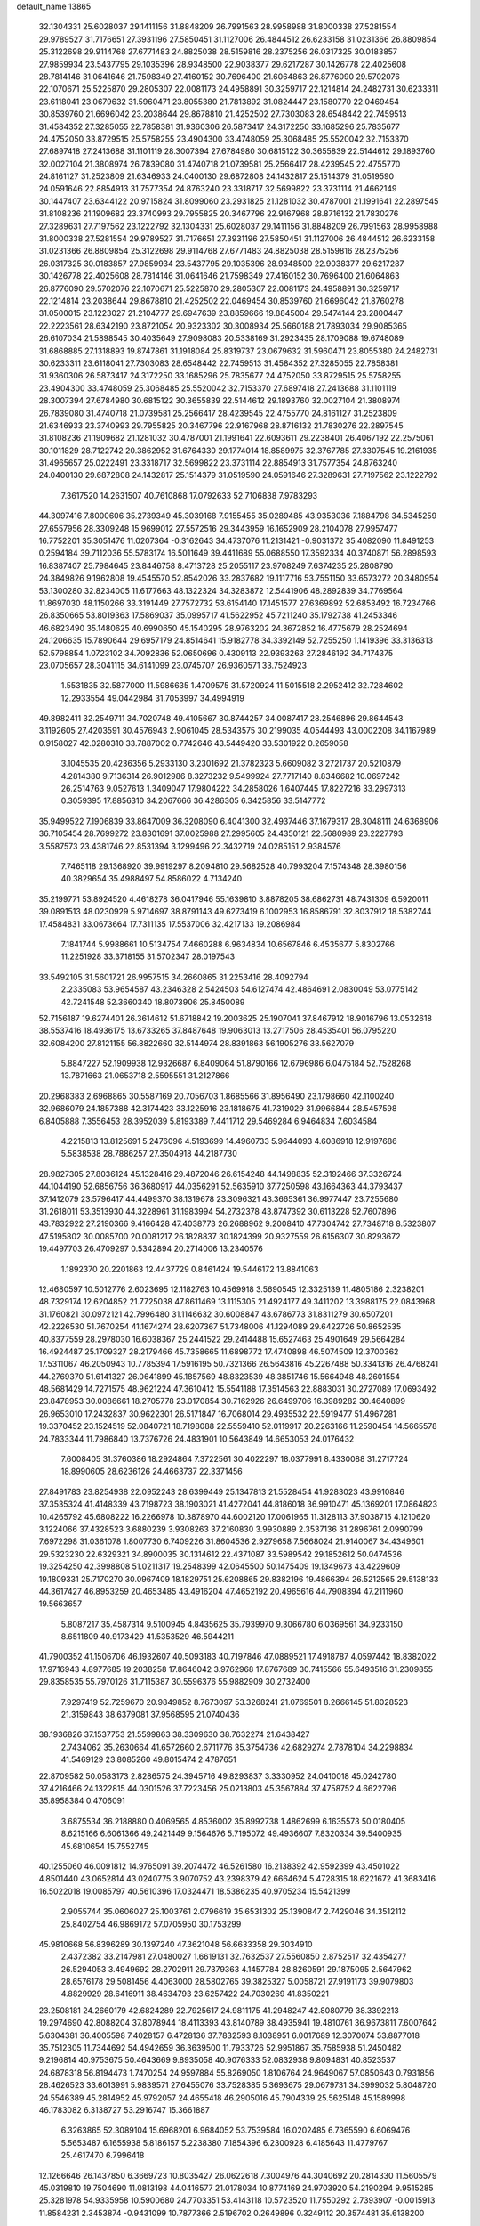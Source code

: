 default_name                                                                    
13865
  32.1304331  25.6028037  29.1411156  31.8848209  26.7991563  28.9958988
  31.8000338  27.5281554  29.9789527  31.7176651  27.3931196  27.5850451
  31.1127006  26.4844512  26.6233158  31.0231366  26.8809854  25.3122698
  29.9114768  27.6771483  24.8825038  28.5159816  28.2375256  26.0317325
  30.0183857  27.9859934  23.5437795  29.1035396  28.9348500  22.9038377
  29.6217287  30.1426778  22.4025608  28.7814146  31.0641646  21.7598349
  27.4160152  30.7696400  21.6064863  26.8776090  29.5702076  22.1070671
  25.5225870  29.2805307  22.0081173  24.4958891  30.3259717  22.1214814
  24.2482731  30.6233311  23.6118041  23.0679632  31.5960471  23.8055380
  21.7813892  31.0824447  23.1580770  22.0469454  30.8539760  21.6696042
  23.2038644  29.8678810  21.4252502  27.7303083  28.6548442  22.7459513
  31.4584352  27.3285055  22.7858381  31.9360306  26.5873417  24.3172250
  33.1685296  25.7835677  24.4752050  33.8729515  25.5758255  23.4904300
  33.4748059  25.3068485  25.5520042  32.7153370  27.6897418  27.2413688
  31.1101119  28.3007394  27.6784980  30.6815122  30.3655839  22.5144612
  29.1893760  32.0027104  21.3808974  26.7839080  31.4740718  21.0739581
  25.2566417  28.4239545  22.4755770  24.8161127  31.2523809  21.6346933
  24.0400130  29.6872808  24.1432817  25.1514379  31.0519590  24.0591646
  22.8854913  31.7577354  24.8763240  23.3318717  32.5699822  23.3731114
  21.4662149  30.1447407  23.6344122  20.9715824  31.8099060  23.2931825
  21.1281032  30.4787001  21.1991641  22.2897545  31.8108236  21.1909682
  23.3740993  29.7955825  20.3467796  22.9167968  28.8716132  21.7830276
  27.3289631  27.7197562  23.1222792  32.1304331  25.6028037  29.1411156
  31.8848209  26.7991563  28.9958988  31.8000338  27.5281554  29.9789527
  31.7176651  27.3931196  27.5850451  31.1127006  26.4844512  26.6233158
  31.0231366  26.8809854  25.3122698  29.9114768  27.6771483  24.8825038
  28.5159816  28.2375256  26.0317325  30.0183857  27.9859934  23.5437795
  29.1035396  28.9348500  22.9038377  29.6217287  30.1426778  22.4025608
  28.7814146  31.0641646  21.7598349  27.4160152  30.7696400  21.6064863
  26.8776090  29.5702076  22.1070671  25.5225870  29.2805307  22.0081173
  24.4958891  30.3259717  22.1214814  23.2038644  29.8678810  21.4252502
  22.0469454  30.8539760  21.6696042  21.8760278  31.0500015  23.1223027
  21.2104777  29.6947639  23.8859666  19.8845004  29.5474144  23.2800447
  22.2223561  28.6342190  23.8721054  20.9323302  30.3008934  25.5660188
  21.7893034  29.9085365  26.6107034  21.5898545  30.4035649  27.9098083
  20.5338169  31.2923435  28.1709088  19.6748089  31.6868885  27.1318893
  19.8747861  31.1918084  25.8319737  23.0679632  31.5960471  23.8055380
  24.2482731  30.6233311  23.6118041  27.7303083  28.6548442  22.7459513
  31.4584352  27.3285055  22.7858381  31.9360306  26.5873417  24.3172250
  33.1685296  25.7835677  24.4752050  33.8729515  25.5758255  23.4904300
  33.4748059  25.3068485  25.5520042  32.7153370  27.6897418  27.2413688
  31.1101119  28.3007394  27.6784980  30.6815122  30.3655839  22.5144612
  29.1893760  32.0027104  21.3808974  26.7839080  31.4740718  21.0739581
  25.2566417  28.4239545  22.4755770  24.8161127  31.2523809  21.6346933
  23.3740993  29.7955825  20.3467796  22.9167968  28.8716132  21.7830276
  22.2897545  31.8108236  21.1909682  21.1281032  30.4787001  21.1991641
  22.6093611  29.2238401  26.4067192  22.2575061  30.1011829  28.7122742
  20.3862952  31.6764330  29.1774014  18.8589975  32.3767785  27.3307545
  19.2161935  31.4965657  25.0222491  23.3318717  32.5699822  23.3731114
  22.8854913  31.7577354  24.8763240  24.0400130  29.6872808  24.1432817
  25.1514379  31.0519590  24.0591646  27.3289631  27.7197562  23.1222792
   7.3617520  14.2631507  40.7610868  17.0792633  52.7106838   7.9783293
  44.3097416   7.8000606  35.2739349  45.3039168   7.9155455  35.0289485
  43.9353036   7.1884798  34.5345259  27.6557956  28.3309248  15.9699012
  27.5572516  29.3443959  16.1652909  28.2104078  27.9957477  16.7752201
  35.3051476  11.0207364  -0.3162643  34.4737076  11.2131421  -0.9031372
  35.4082090  11.8491253   0.2594184  39.7112036  55.5783174  16.5011649
  39.4411689  55.0688550  17.3592334  40.3740871  56.2898593  16.8387407
  25.7984645  23.8446758   8.4713728  25.2055117  23.9708249   7.6374235
  25.2808790  24.3849826   9.1962808  19.4545570  52.8542026  33.2837682
  19.1117716  53.7551150  33.6573272  20.3480954  53.1300280  32.8234005
  11.6177663  48.1322324  34.3283872  12.5441906  48.2892839  34.7769564
  11.8697030  48.1150266  33.3191449  27.7572732  53.6154140  17.1451577
  27.6369892  52.6853492  16.7234766  26.8350665  53.8019363  17.5869037
  35.0995717  41.5622952  45.7211240  35.1792738  41.2453346  46.6823490
  35.1480625  40.6990650  45.1540295  28.9763202  24.3672852  16.4775679
  28.2524694  24.1206635  15.7890644  29.6957179  24.8514641  15.9182778
  34.3392149  52.7255250   1.1419396  33.3136313  52.5798854   1.0723102
  34.7092836  52.0650696   0.4309113  22.9393263  27.2846192  34.7174375
  23.0705657  28.3041115  34.6141099  23.0745707  26.9360571  33.7524923
   1.5531835  32.5877000  11.5986635   1.4709575  31.5720924  11.5015518
   2.2952412  32.7284602  12.2933554  49.0442984  31.7053997  34.4994919
  49.8982411  32.2549711  34.7020748  49.4105667  30.8744257  34.0087417
  28.2546896  29.8644543   3.1192605  27.4203591  30.4576943   2.9061045
  28.5343575  30.2199035   4.0544493  43.0002208  34.1167989   0.9158027
  42.0280310  33.7887002   0.7742646  43.5449420  33.5301922   0.2659058
   3.1045535  20.4236356   5.2933130   3.2301692  21.3782323   5.6609082
   3.2721737  20.5210879   4.2814380   9.7136314  26.9012986   8.3273232
   9.5499924  27.7717140   8.8346682  10.0697242  26.2514763   9.0527613
   1.3409047  17.9804222  34.2858026   1.6407445  17.8227216  33.2997313
   0.3059395  17.8856310  34.2067666  36.4286305   6.3425856  33.5147772
  35.9499522   7.1906839  33.8647009  36.3208090   6.4041300  32.4937446
  37.1679317  28.3048111  24.6368906  36.7105454  28.7699272  23.8301691
  37.0025988  27.2995605  24.4350121  22.5680989  23.2227793   3.5587573
  23.4381746  22.8531394   3.1299496  22.3432719  24.0285151   2.9384576
   7.7465118  29.1368920  39.9919297   8.2094810  29.5682528  40.7993204
   7.1574348  28.3980156  40.3829654  35.4988497  54.8586022   4.7134240
  35.2199771  53.8924520   4.4618278  36.0417946  55.1639810   3.8878205
  38.6862731  48.7431309   6.5920011  39.0891513  48.0230929   5.9714697
  38.8791143  49.6273419   6.1002953  16.8586791  32.8037912  18.5382744
  17.4584831  33.0673664  17.7311135  17.5537006  32.4217133  19.2086984
   7.1841744   5.9988661  10.5134754   7.4660288   6.9634834  10.6567846
   6.4535677   5.8302766  11.2251928  33.3718155  31.5702347  28.0197543
  33.5492105  31.5601721  26.9957515  34.2660865  31.2253416  28.4092794
   2.2335083  53.9654587  43.2346328   2.5424503  54.6127474  42.4864691
   2.0830049  53.0775142  42.7241548  52.3660340  18.8073906  25.8450089
  52.7156187  19.6274401  26.3614612  51.6718842  19.2003625  25.1907041
  37.8467912  18.9016796  13.0532618  38.5537416  18.4936175  13.6733265
  37.8487648  19.9063013  13.2717506  28.4535401  56.0795220  32.6084200
  27.8121155  56.8822660  32.5144974  28.8391863  56.1905276  33.5627079
   5.8847227  52.1909938  12.9326687   6.8409064  51.8790166  12.6796986
   6.0475184  52.7528268  13.7871663  21.0653718   2.5595551  31.2127866
  20.2968383   2.6968865  30.5587169  20.7056703   1.8685566  31.8956490
  23.1798660  42.1100240  32.9686079  24.1857388  42.3174423  33.1225916
  23.1818675  41.7319029  31.9966844  28.5457598   6.8405888   7.3556453
  28.3952039   5.8193389   7.4411712  29.5469284   6.9464834   7.6034584
   4.2215813  13.8125691   5.2476096   4.5193699  14.4960733   5.9644093
   4.6086918  12.9197686   5.5838538  28.7886257  27.3504918  44.2187730
  28.9827305  27.8036124  45.1328416  29.4872046  26.6154248  44.1498835
  52.3192466  37.3326724  44.1044190  52.6856756  36.3680917  44.0356291
  52.5635910  37.7250598  43.1664363  44.3793437  37.1412079  23.5796417
  44.4499370  38.1319678  23.3096321  43.3665361  36.9977447  23.7255680
  31.2618011  53.3513930  44.3228961  31.1983994  54.2732378  43.8747392
  30.6113228  52.7607896  43.7832922  27.2190366   9.4166428  47.4038773
  26.2688962   9.2008410  47.7304742  27.7348718   8.5323807  47.5195802
  30.0085700  20.0081217  26.1828837  30.1824399  20.9327559  26.6156307
  30.8293672  19.4497703  26.4709297   0.5342894  20.2714006  13.2340576
   1.1892370  20.2201863  12.4437729   0.8461424  19.5446172  13.8841063
  12.4680597  10.5012776   2.6023695  12.1182763  10.4569918   3.5690545
  12.3325139  11.4805186   2.3238201  48.7329174  12.6204852  21.7725038
  47.8611469  13.1115305  21.4924177  49.3411202  13.3988175  22.0843968
  31.1760821  30.0972121  42.7996480  31.1146632  30.6008847  43.6786773
  31.8311279  30.6507201  42.2226530  51.7670254  41.1674274  28.6207367
  51.7348006  41.1294089  29.6422726  50.8652535  40.8377559  28.2978030
  16.6038367  25.2441522  29.2414488  15.6527463  25.4901649  29.5664284
  16.4924487  25.1709327  28.2179466  45.7358665  11.6898772  17.4740898
  46.5074509  12.3700362  17.5311067  46.2050943  10.7785394  17.5916195
  50.7321366  26.5643816  45.2267488  50.3341316  26.4768241  44.2769370
  51.6141327  26.0641899  45.1857569  48.8323539  48.3851746  15.5664948
  48.2601554  48.5681429  14.7271575  48.9621224  47.3610412  15.5541188
  17.3514563  22.8883031  30.2727089  17.0693492  23.8478953  30.0086661
  18.2705778  23.0170854  30.7162926  26.6499706  16.3989282  30.4640899
  26.9653010  17.2432837  30.9622301  26.5171847  16.7068014  29.4935532
  22.5919477  51.4967281  19.3370452  23.1524519  52.0840721  18.7198088
  22.5559410  52.0119917  20.2263166  11.2590454  14.5665578  24.7833344
  11.7986840  13.7376726  24.4831901  10.5643849  14.6653053  24.0176432
   7.6008405  31.3760386  18.2924864   7.3722561  30.4022297  18.0377991
   8.4330088  31.2717724  18.8990605  28.6236126  24.4663737  22.3371456
  27.8491783  23.8254938  22.0952243  28.6399449  25.1347813  21.5528454
  41.9283023  43.9910846  37.3535324  41.4148339  43.7198723  38.1903021
  41.4272041  44.8186018  36.9910471  45.1369201  17.0864823  10.4265792
  45.6808222  16.2266978  10.3878970  44.6002120  17.0061965  11.3128113
  37.9038715   4.1210620   3.1224066  37.4328523   3.6880239   3.9308263
  37.2160830   3.9930889   2.3537136  31.2896761   2.0990799   7.6972298
  31.0361078   1.8007730   6.7409226  31.8604536   2.9279658   7.5668024
  21.9140067  34.4349601  29.5323230  22.6329321  34.8900035  30.1314612
  22.4371087  33.5989542  29.1852612  50.0474536  19.3254250  42.3998808
  51.0211317  19.2548399  42.0645500  50.1475409  19.1349673  43.4229609
  19.1809331  25.7170270  30.0967409  18.1829751  25.6208865  29.8382196
  19.4866394  26.5212565  29.5138133  44.3617427  46.8953259  20.4653485
  43.4916204  47.4652192  20.4965616  44.7908394  47.2111960  19.5663657
   5.8087217  35.4587314   9.5100945   4.8435625  35.7939970   9.3066780
   6.0369561  34.9233150   8.6511809  40.9173429  41.5353529  46.5944211
  41.7900352  41.1506706  46.1932607  40.5093183  40.7197846  47.0889521
  17.4918787   4.0597442  18.8382022  17.9716943   4.8977685  19.2038258
  17.8646042   3.9762968  17.8767689  30.7415566  55.6493516  31.2309855
  29.8358535  55.7970126  31.7115387  30.5596376  55.9882909  30.2732400
   7.9297419  52.7259670  20.9849852   8.7673097  53.3268241  21.0769501
   8.2666145  51.8028523  21.3159843  38.6379081  37.9568595  21.0740436
  38.1936826  37.1537753  21.5599863  38.3309630  38.7632274  21.6438427
   2.7434062  35.2630664  41.6572660   2.6711776  35.3754736  42.6829274
   2.7878104  34.2298834  41.5469129  23.8085260  49.8015474   2.4787651
  22.8709582  50.0583173   2.8286575  24.3945716  49.8293837   3.3330952
  24.0410018  45.0242780  37.4216466  24.1322815  44.0301526  37.7223456
  25.0213803  45.3567884  37.4758752   4.6622796  35.8958384   0.4706091
   3.6875534  36.2188880   0.4069565   4.8536002  35.8992738   1.4862699
   6.1635573  50.0180405   8.6215166   6.6061366  49.2421449   9.1564676
   5.7195072  49.4936607   7.8320334  39.5400935  45.6810654  15.7552745
  40.1255060  46.0091812  14.9765091  39.2074472  46.5261580  16.2138392
  42.9592399  43.4501022   4.8501440  43.0652814  43.0240775   3.9070752
  43.2398379  42.6664624   5.4728315  18.6221672  41.3683416  16.5022018
  19.0085797  40.5610396  17.0324471  18.5386235  40.9705234  15.5421399
   2.9055744  35.0606027  25.1003761   2.0796619  35.6531302  25.1390847
   2.7429046  34.3512112  25.8402754  46.9869172  57.0705950  30.1753299
  45.9810668  56.8396289  30.1397240  47.3621048  56.6633358  29.3034910
   2.4372382  33.2147981  27.0480027   1.6619131  32.7632537  27.5560850
   2.8752517  32.4354277  26.5294053   3.4949692  28.2702911  29.7379363
   4.1457784  28.8260591  29.1875095   2.5647962  28.6576178  29.5081456
   4.4063000  28.5802765  39.3825327   5.0058721  27.9191173  39.9079803
   4.8829929  28.6416911  38.4634793  23.6257422  24.7030269  41.8350221
  23.2508181  24.2660179  42.6824289  22.7925617  24.9811175  41.2948247
  42.8080779  38.3392213  19.2974690  42.8088204  37.8078944  18.4113393
  43.8140789  38.4935941  19.4810761  36.9673811   7.6007642   5.6304381
  36.4005598   7.4028157   6.4728136  37.7832593   8.1038951   6.0017689
  12.3070074  53.8877018  35.7512305  11.7344692  54.4942659  36.3639500
  11.7933726  52.9951867  35.7585938  51.2450482   9.2196814  40.9753675
  50.4643669   9.8935058  40.9076333  52.0832938   9.8094831  40.8523537
  24.6878318  56.8194473   1.7470254  24.9597884  55.8269050   1.8106764
  24.9649067  57.0850643   0.7931856  28.4626523  33.6013991   5.9839571
  27.6455076  33.7528385   5.3693675  29.0679731  34.3999032   5.8048720
  24.5546389  45.2814952  45.9792057  24.4655418  46.2905016  45.7904339
  25.5625148  45.1589998  46.1783082   6.3138727  53.2916747  15.3661887
   6.3263865  52.3089104  15.6968201   6.9684052  53.7539584  16.0202485
   6.7365590   6.6069476   5.5653487   6.1655938   5.8186157   5.2238380
   7.1854396   6.2300928   6.4185643  11.4779767  25.4617470   6.7996418
  12.1266646  26.1437850   6.3669723  10.8035427  26.0622618   7.3004976
  44.3040692  20.2814330  11.5605579  45.0319810  19.7504690  11.0813198
  44.0416577  21.0178034  10.8774169  24.9703920  54.2190294   9.9515285
  25.3281978  54.9335958  10.5900680  24.7703351  53.4143118  10.5723520
  11.7550292   2.7393907  -0.0015913  11.8584231   2.3453874  -0.9431099
  10.7877366   2.5196702   0.2649896   0.3249112  20.3574481  35.6138200
   0.8614349  20.6794562  36.4188657   0.8717235  19.6160318  35.1845402
   6.9986283  25.3683819  33.6264610   6.0476123  25.6521619  33.8997721
   7.2344426  25.9566264  32.8329148  40.6046425  45.9489960  36.1113190
  40.4109528  46.9540340  36.1863337  39.6813466  45.5096866  36.0087772
  16.2475123   9.5492402  31.4282536  16.9525384  10.1417539  31.8850104
  15.4452471  10.1939557  31.2824732  14.1764167  45.8166208   4.9255443
  13.3204557  46.1511716   4.4387751  13.9629499  44.8180779   5.0948542
  48.6082580  29.9424820  42.7053691  49.1633662  29.1724822  42.3435268
  49.1823620  30.3348455  43.4756096  19.4499330  48.1573241  33.5385475
  19.6717595  47.1479858  33.5305901  19.4628210  48.3895679  34.5492118
   1.3513533   3.2804925   4.9639629   1.9919153   2.8526695   5.6442832
   1.6767586   2.9624090   4.0491914  46.3456098  55.5936962   3.1108617
  46.4073571  56.4404934   2.5535657  45.3202409  55.4919565   3.2897401
  46.0511392  39.6650810  25.1555552  46.5599154  40.5666019  25.1629257
  45.4844749  39.7151815  24.2921398  24.9377151  24.9334427  20.0369280
  24.1781493  24.3361352  19.6918869  25.7499742  24.6718374  19.4580478
  34.0126425   3.8639565  47.3656860  33.0511263   3.8375934  46.9561258
  34.5595380   3.3631716  46.6310599  35.4170851  51.5004336   8.8438675
  34.4821926  51.7576806   8.4936628  35.6662261  50.6700680   8.2666679
  45.8811559   4.6422630  26.0567774  45.5333870   3.7444400  25.6739752
  46.6849362   4.8697924  25.4515379   2.0160746  51.7071714  41.7362756
   2.0807077  51.8670860  40.7125433   1.3793205  50.8987398  41.7969022
  14.2499337   9.8144451  14.6344303  13.2193502   9.7649066  14.5913346
  14.5228196   8.8943122  15.0184043  38.7510758  15.5899691  40.7764680
  39.3894543  14.7945078  40.9612633  39.0050451  15.8764416  39.8146920
  16.5926992  40.6426413   3.0237720  17.0118134  40.1168114   2.2364390
  17.2499638  41.4282504   3.1577726  20.0823952   5.3807030   9.7232698
  19.8576519   4.3743253   9.7817002  19.8881225   5.7179677  10.6836413
  16.4696929  32.5574385  26.1740880  16.7455590  32.0223511  25.3215625
  16.1298329  31.7950886  26.7959817  15.9019512  50.0557592  27.6288991
  15.0683039  50.4888383  28.0710721  16.5414086  50.8648245  27.5265537
  18.9351250  29.0777526  10.0643621  19.6857356  29.1865448  10.7678078
  18.1828348  28.6042695  10.5749763  44.2283626  26.4073398   5.6479516
  44.4136354  25.6877597   6.3577440  43.2944357  26.7673392   5.8754742
   4.9335874  27.5322377  23.6288663   5.4905739  28.0289576  24.3534169
   5.5960854  27.4810848  22.8353681  39.4859002  57.7245258  43.1741267
  40.1180922  57.4013682  43.9302369  40.1078447  57.7722897  42.3493401
  20.6906882  16.7897057  12.5359485  21.2838331  17.1257184  11.7502859
  20.8924614  15.7718511  12.5428598  22.6720203  16.8521690  39.2374030
  21.7010796  17.1930240  39.1588632  22.9337148  17.0832708  40.2070574
   5.4055307  41.7280402   1.4771728   5.8217543  41.0898007   2.1684322
   5.2023228  42.5824747   2.0100188  22.2952614   3.8197494  19.5288527
  21.5167694   4.0275962  18.9105482  22.2090983   4.4914210  20.3072885
   2.0248566  23.0577082  24.7736582   2.2332568  23.9861308  24.3967059
   1.0292298  23.0950797  25.0290970  23.5096591   3.2607361   8.4321450
  23.0194596   3.1427982   9.3378621  24.3228828   2.6412614   8.5249641
  46.9612410  10.9088514  10.9278254  47.3291683   9.9384848  10.9224746
  47.1882455  11.2272696  11.8871709  15.4472760  41.4228161  26.5886784
  15.1303324  41.2459512  27.5459162  16.1453938  40.7004223  26.4045909
  16.1524595  35.1529204  37.8159744  16.5804649  36.0172085  37.4787401
  15.9413130  34.6006451  36.9887993  15.1185140  12.5524256  39.8181392
  15.2180987  12.5685934  40.8509090  16.0303858  12.9293727  39.4964634
  50.1089912  53.0613081  11.2085647  50.0906468  54.0424339  10.9061398
  50.3274090  52.5380646  10.3436481   5.0283975  20.5388634  23.3731901
   5.5143673  20.4244855  24.2977887   5.3531074  21.4905628  23.0976210
  50.7502144  41.0184989  17.7719574  50.4772372  41.9210981  17.3543946
  51.7598530  40.9855042  17.6915628  46.1488746  51.4667935   3.0370861
  46.7915849  52.2279030   2.7884010  46.7598154  50.6598882   3.2044736
  10.9038167  31.5643713   2.9621526  10.3889681  31.0152659   3.6622433
  11.8286235  31.7072403   3.3804207  18.4279818  44.1301531  13.6008028
  17.7330390  43.3689334  13.7208354  17.8294353  44.9673393  13.4967317
  27.4237484   4.1847072  30.0328902  27.7579539   3.5074900  29.3266990
  27.3471425   3.5976276  30.8883833   4.2486061  53.3624926  11.1315780
   4.3813854  52.9260539  10.2187246   4.8582216  52.8370328  11.7715855
   1.6582114  36.7118352   3.0372164   1.8951667  36.8248778   2.0413990
   1.6378682  35.6806220   3.1583255  23.1037047  10.5302911   1.6253342
  22.3976238   9.9802036   2.1426172  22.5437798  11.2675889   1.1639575
  36.8504728  -0.4798032  36.9809837  37.2481021   0.3945661  37.3608471
  36.2153601  -0.1731053  36.2439045  48.5815889  55.9873521  20.3735328
  48.7491729  56.4731180  19.4762004  48.3161204  55.0336556  20.0840279
  47.3508448  22.9836412  44.2439261  46.8709188  23.7392082  43.7277726
  47.8445728  22.4654355  43.4962526  45.9065537  28.0354120  17.0068541
  45.6045583  28.9675372  17.2958920  45.4868607  27.4082011  17.7143374
  33.7398870  27.0724748  48.3343511  32.7645511  26.9697251  47.9965861
  34.2971325  26.7213607  47.5385118  46.7902437  30.0052507  10.7732027
  46.1774805  29.4805640  11.4293195  46.6229364  30.9807416  10.9989489
  33.6847780  31.9472197  36.5860955  34.4743219  32.5212768  36.8947822
  33.9483932  31.5814484  35.6737281  51.4744834  29.5036644   0.4984282
  50.9392145  30.3345680   0.7372020  51.1576997  28.7931186   1.1854195
  28.4271182  47.4826756  30.0007708  29.0951438  48.1745601  30.3940264
  27.9299000  48.0268081  29.2778981  10.0915554  58.1994236  17.6233486
   9.3237926  57.5728811  17.3189977   9.7855116  58.5136067  18.5553413
  42.0957097  11.7643248  29.0639320  42.5993795  10.9046089  28.8010253
  41.2087358  11.4174684  29.4582391  23.9792242  16.7064565   8.3366867
  23.1266568  17.0236713   7.8380297  24.7391936  17.0758350   7.7451633
  37.9844816  10.0088182   8.2286557  38.1143377  10.9909670   8.0112857
  38.5556216   9.4990420   7.5444903  36.1542035  49.4166705   7.4080475
  35.6786777  49.1139683   6.5459855  37.1298927  49.1151740   7.2636075
  17.8644298  39.6420212  39.1241064  17.7924845  38.8835629  38.4437416
  18.5174398  40.3144748  38.6989855  38.6888451  40.2227332  33.3382485
  38.1797931  39.3885448  33.0019678  38.2890230  40.3715496  34.2829285
  24.0279831  14.9852146  22.2495101  23.8736294  16.0064980  22.2462659
  24.6656400  14.8409969  23.0503093  49.1990766  25.6808388  20.1032577
  48.2396912  25.3381375  19.9132467  49.6489362  25.6508057  19.1742347
  19.7110059   2.2885182  21.3738247  19.6589876   3.3079818  21.5359710
  20.1872100   1.9362750  22.2178367  39.2799012  43.7185576   7.1113274
  39.7600030  43.9421041   6.2194827  39.3011702  42.6840117   7.1300455
  44.6126315  42.7933559  26.9871912  45.4923729  43.3226148  26.8493807
  44.0804453  43.0093687  26.1222450   9.1667640  22.6704233  29.0454869
   9.2758069  23.3738321  29.8020233   8.1687012  22.3944271  29.1538495
  12.8386631  35.5638463  41.7027146  12.7026549  34.6653766  41.2039909
  13.1659042  35.2553453  42.6382491  31.4572120  54.2349805  14.7457581
  31.6963554  54.4201646  15.7282253  30.8513094  53.4043220  14.7813842
  28.3082002  19.8647644  39.9803767  27.7239397  19.0464201  40.2153549
  29.2152966  19.6605036  40.4276690  10.2537132  24.2005082  20.3333147
  10.4505780  24.4721800  19.3417412  11.1246527  23.7061650  20.5939146
   2.6643748  32.6373538  41.2945845   1.9969760  32.6474548  40.5096833
   3.4358303  32.0381362  40.9587828   1.8191006  30.9267646  43.2537002
   2.0805243  31.7086512  42.6294938   2.7006719  30.3999335  43.3495399
  49.9992698  48.5205617   1.1492992  49.2058419  48.1240269   1.6486190
  50.4989121  49.0938095   1.8301851  21.0548843  14.0908699  12.6549211
  20.2131545  13.6459827  13.0513853  21.8148653  13.7754069  13.2724954
  47.6300272  38.2261074  12.7806615  48.2604421  39.0397145  12.5779581
  46.6977147  38.6375948  12.5727887  15.4577792  14.1730815  32.8880102
  15.0029392  14.6622655  32.1020263  16.4116292  13.9886256  32.5249427
  18.6539585  25.1555111   3.8576690  19.1867922  24.4173440   4.3490289
  18.8212600  24.9471483   2.8597454  32.7532551  23.3097053  14.3781391
  32.7360337  23.5036082  13.3627040  32.2046948  22.4385840  14.4574862
  20.7243062  31.6856528  40.0295328  20.4242044  30.7040362  40.1569807
  21.7139038  31.5866648  39.7320451  23.1890303  20.2612378  25.2302423
  24.0969976  20.5679372  25.6055427  23.0413168  19.3389228  25.6617393
  16.2382276   9.8237088  12.8056659  15.7286376   9.5904543  11.9327667
  15.4893676   9.8264431  13.5190446   6.8733644  13.8733316  11.4147321
   5.8849740  13.7185383  11.6475588   7.3587193  13.0729016  11.8480634
  46.4993430  15.1766951  13.2549658  47.0285254  14.5499903  13.9113640
  45.5265676  14.8570604  13.4024635  49.2111644  35.7334250  40.0766645
  48.2878192  35.9551511  39.6819953  49.6538354  35.1256211  39.3755096
  45.4918155  57.1365521  17.6888859  44.6678797  56.5387627  17.8160859
  45.1981266  58.0597074  18.0242498  20.6545440   1.5323153  12.3188541
  20.9485170   2.0704728  13.1574815  20.1108768   0.7534028  12.7372337
  25.3750929  19.8243812  35.8228416  25.8749719  19.1243671  35.2531800
  25.7960781  20.7216806  35.5231471  11.5139829  28.0918573   3.7606307
  10.8889817  28.8079993   4.1662828  12.1841967  28.6420964   3.2014207
  11.4586950  35.6458886  17.8587654  10.4298769  35.6038233  17.9517129
  11.7131877  34.6698899  17.6243335   4.2688144  15.1606927  14.0690495
   3.7417889  14.6635541  14.8100725   4.2630096  14.4891514  13.2838910
  41.8186182  39.9235650  26.4298558  42.8176741  39.8890183  26.6775634
  41.4588593  40.7040418  27.0109481   3.1134477   9.2243497   9.9010361
   3.2780185   9.7626124  10.7703316   3.3017380   9.9489252   9.1674580
  25.6616130  45.2176094  33.3743122  26.3193233  45.5591793  34.0973808
  25.8923356  45.7943932  32.5484527  53.4919228   5.9576545   7.6929367
  53.4634870   6.3810874   6.7483403  54.4667224   5.6111578   7.7595926
   8.0784492  54.6710772  37.1527362   7.6126431  54.4828814  36.2554451
   7.4601310  54.2795862  37.8608072  36.0884422   9.5869958  36.7364145
  36.6964926  10.3395459  36.3685196  35.7312591   9.1285773  35.8837697
  23.4628995  12.2149744  35.8869993  23.0050914  12.0685656  34.9761816
  22.7886669  12.7993791  36.4104089   1.3781749  12.9786448  19.8028617
   2.0939380  13.1973951  19.0841616   1.7419881  13.5040701  20.6246459
   9.6266689  49.1115297   8.9558763   8.8029989  48.6845699   9.4159948
   9.6269087  48.6503107   8.0228457  32.7495877  29.4448378  18.7565096
  31.7747719  29.6938689  18.9998230  33.0553207  30.2623232  18.1906229
  10.6013175  32.8265335  12.2805707  10.9731431  32.7342544  13.2417693
  11.4046755  32.5637147  11.6875448  46.9748639  35.4164980  43.8874154
  46.6975296  36.1635719  43.2275294  47.7323325  34.9265984  43.3795437
  34.0098388  18.6027392  28.6656496  34.1116818  19.6159958  28.5568970
  34.8945822  18.2108530  28.3195939  36.5866546  15.4120976   3.6322239
  36.7686409  16.3832242   3.3182177  37.5294594  14.9821018   3.5915210
  41.4561629  16.5690615  24.1354760  40.6985999  16.4699100  23.4592444
  42.1105984  15.8151030  23.9280513  35.8321616  30.6690118  28.9080083
  36.7671927  31.1029957  29.0008427  36.0075157  29.8886649  28.2465023
  17.3628683  25.5989384  41.7653857  16.7799455  25.1695519  42.5207112
  17.0639001  26.5932973  41.8053790  13.1816115  20.7735539  45.9058267
  14.1597233  21.1061283  45.7864102  13.2319275  19.8304947  45.4636631
  42.9693222   4.4545427  28.6326389  42.0455022   4.3156126  28.1809013
  43.4023537   5.1775839  28.0259690   4.2373800  53.5510658   6.0935934
   3.5382984  52.9875164   5.5973799   4.9822763  53.7082234   5.4009101
  35.3583410  48.7274156   4.9003676  35.8970861  49.4912345   4.4617083
  35.9493687  47.8936877   4.7294681  11.2052237  27.8331000  16.5769241
  10.6008199  28.0342513  17.3875173  11.1979926  28.7182603  16.0419918
  21.7241773   7.1821088  17.5153433  22.2029415   7.7411619  16.8142837
  20.7568826   7.5610102  17.5276425  40.5216615   9.6656370  20.6326452
  41.1519314   9.2726992  21.3581392  41.0638289  10.4728103  20.2742152
  37.1505546  55.3356326   6.8177344  36.4874484  55.0868054   6.0657946
  37.1798507  54.4663347   7.3930539  32.1105345   0.8810850  16.8578249
  32.0248042   1.8751003  16.5985818  32.7428866   0.8885606  17.6703022
   7.8776978  13.0436625   2.7912234   8.3988627  13.9324394   2.7568113
   6.8872932  13.3541036   2.8028254  24.1682884  46.5749750  18.1830798
  24.7315800  46.2781290  19.0149491  23.9935685  47.5755125  18.3940319
  14.0086138  24.5980963  22.3421247  13.5146642  23.9429087  21.7199981
  13.5026043  25.4902824  22.2048860  13.6765339  41.1741898  36.4631496
  14.5211799  40.6013432  36.4770861  13.9969693  42.1401168  36.5933141
  20.9856393   9.7355256  21.6291429  21.4686190   9.0848311  20.9936765
  20.8643956  10.5911302  21.0688901  48.1974510   3.2005484   9.8871262
  48.6159078   2.9624191   8.9959423  48.9224392   3.7522456  10.3800515
  18.9543856  17.0575165   4.4537958  18.4629739  17.8482411   4.8892795
  18.7282876  16.2513767   5.0540255  41.3412858  54.3041276  37.7349615
  42.0900954  53.7696392  37.2762844  41.5544529  55.2868411  37.5020111
  29.0954395  28.4922918  38.2355075  29.3729467  27.5064614  38.3414327
  29.8687077  28.9117404  37.7003888  46.1987419  17.8355957  40.8423382
  46.0181384  18.8311325  40.9110741  45.5379881  17.4042984  41.5163145
  32.5928303  33.2565443   5.8779903  32.8165725  33.8714780   5.0723179
  33.5253354  32.9619585   6.2092469   6.0046878  16.1678583  40.9284618
   5.6259422  16.7296311  41.6960614   6.0126027  16.7959934  40.1181757
  15.8131282  30.2932332  27.4408082  16.3049569  29.6034837  26.8532447
  15.6103711  29.7649165  28.3117591  21.5415011  48.6240438  45.7851400
  22.5372702  48.3882328  45.8482211  21.0482488  47.7420179  45.9324426
  32.9411784  52.2350767   7.9265968  32.8876332  52.1388628   6.8986506
  32.9884621  53.2567518   8.0707249  37.2715509  15.1162144  16.0492148
  36.5390064  15.8520813  16.0318844  37.0346526  14.5513656  15.2091122
  24.2266808  13.5520567  26.6228059  24.6402107  13.3056251  27.5369206
  23.4863561  14.2319526  26.8764288  34.0019837  21.6906210  47.1684685
  34.8583666  21.4531461  47.6840125  34.3059489  22.4046927  46.4925962
   7.3375031  47.9320407   9.8751929   7.0562345  47.6939598  10.8372640
   7.2050823  47.0465411   9.3565549  35.8751406   1.8560317  16.0577569
  35.1227181   1.3358771  15.5709307  36.7176322   1.6172050  15.5079341
  49.0736755  13.5241875  32.8374501  50.0484108  13.2360932  32.6236109
  48.9037854  13.0662986  33.7518529  27.9313169  13.1589814  29.3680528
  28.3886803  13.7394195  30.0884116  28.0569890  13.7234100  28.5049212
  51.6943086  17.0750264  27.8781656  52.2962380  16.2734212  27.7012202
  51.8675966  17.7159095  27.0917062  -0.9512422  32.3899162  37.2971184
  -1.2940359  32.5790484  36.3443685  -0.5366632  31.4458249  37.2245431
   6.2678010  23.3409349   3.6396220   7.2635685  23.6048922   3.5518660
   5.7649081  24.2018111   3.3633248  32.6495749  10.7328947  14.1646361
  32.2464357  11.4966874  14.7061057  32.8904738  11.1555387  13.2494089
  41.7387280  36.6397416  23.8222228  41.5290589  35.6269255  23.8795518
  41.4832709  36.8767877  22.8482155  43.4853750  46.2335984  47.0683241
  43.6426141  45.7605050  46.1641191  43.7774703  47.2004514  46.8995987
  45.0688639   8.7643314  26.6732412  46.0173600   8.4155444  26.4572526
  45.0151208   9.6507452  26.1427867  16.1906107  37.1166663  32.8294547
  16.2787905  38.0248116  33.3119768  15.5759239  36.5688075  33.4441881
  31.0934232  47.7364823  43.5995582  31.5784586  46.8298971  43.5670964
  31.5348968  48.2219123  44.4005247  19.7365456  54.6057989  25.4510020
  18.9746429  55.2691337  25.2627965  19.6110216  54.3797465  26.4541412
  14.8504024  55.9159087  47.8589420  13.9392715  56.1144316  47.4319751
  15.4880985  55.7757166  47.0701763  45.2409354   2.0865160  36.7543861
  45.8805440   1.4902380  37.2935294  45.7136242   3.0022253  36.7174294
  33.7588135  53.7014967  27.2630705  33.9866708  53.7762602  28.2692609
  33.1130125  54.4924424  27.1053876  11.2348388  43.1013655  42.3879526
  10.6325659  42.4061899  41.9591239  11.1866312  43.9161827  41.7554646
  36.4235927  53.5680476  26.6753532  35.4030605  53.6928076  26.7624456
  36.8061811  54.4768776  26.9846731   8.7813427  49.8257564  32.3280128
   8.8098641  49.2020633  33.1578761   7.7917986  50.1470691  32.3305900
   6.6033148   2.0001445  23.4688272   7.0001002   1.0549431  23.5589915
   6.7938360   2.4332042  24.3848169  27.8655415  56.4037242  39.6273795
  28.8516441  56.6360659  39.7755124  27.5301971  56.0387538  40.5181737
   4.9136640  31.2002008  45.6983840   5.4963050  32.0251890  45.5305861
   4.6448317  30.8601998  44.7784157  26.1680807   7.6844139   8.2674588
  27.1222043   7.4111477   7.9777486  26.2871549   8.6360368   8.6375467
   9.3053580  44.5411702  31.7119107   9.7121449  44.4647475  32.6549775
   9.8382188  43.8416678  31.1657379  43.0012517  57.2567063   5.7697934
  41.9689438  57.2538638   5.6662231  43.1838487  58.1167366   6.3060580
   6.0927900  13.2289526  45.0819467   5.4714926  12.9482139  44.2990927
   5.5076033  13.7986392  45.6819115  39.1029528  36.4354267  11.9236430
  39.8023054  37.1122943  11.5796427  38.2452023  36.6951728  11.4082466
  15.0703408   8.7905638  35.3481232  14.6763501   8.0303981  35.9292369
  15.0860602   8.3835508  34.4016060  24.6884455   2.6529910  32.5266014
  25.7010133   2.7067026  32.3519542  24.2774309   2.5025688  31.5979651
  31.5173977  46.9536457  38.0036855  31.0675481  47.5539536  38.7084166
  31.3988763  45.9975567  38.3769415   3.4142021  17.6495514  13.4400004
   2.6314947  17.8469845  14.0733493   3.7041207  16.6879727  13.7055335
   9.2908170  44.7499162   9.8285707   8.5031101  45.0778932   9.2437703
   8.9324509  44.8886920  10.7915489   2.3997785  40.9658212  36.8757496
   1.5912669  40.6469925  37.4057331   2.8972589  40.0850528  36.6329426
  47.0069975  31.0434659   3.4557934  47.3488980  31.9366671   3.0688105
  47.4041723  31.0161658   4.4055975  25.8673089  15.2967316  12.3461570
  26.7948040  15.6464024  12.0536101  26.0899036  14.4529960  12.8941367
  33.2647223  53.1902049  33.8213127  32.6766346  52.3458058  33.7071364
  34.1815520  52.8863140  33.4487480  28.8415029   7.1884214  47.5722197
  29.2309901   7.0941525  46.6273678  29.6777614   7.3994325  48.1568058
  47.0136246  31.6533037  17.3358483  46.0123975  31.4267481  17.2229856
  47.2629788  31.1647019  18.2180940  21.4729715   8.8606234  37.6131205
  21.3883246   9.3428222  38.5185442  22.3743356   9.2045988  37.2370196
  18.2829087  44.9077152  21.9271737  18.7220618  45.8183379  22.1019861
  18.4842102  44.3462404  22.7626595  21.8200733  12.5633290  18.0675741
  21.3929806  13.4396826  17.7203610  21.3479275  11.8285469  17.5212371
  31.9238518   5.3902765  30.5943688  30.9714443   5.7916319  30.6864860
  31.7236083   4.4322691  30.2466994  17.6680247  50.9499634  15.2689406
  17.8019609  51.2442411  16.2494271  16.6347837  50.9678597  15.1557362
  17.5713748  30.2387778  31.7957452  17.6480453  30.7446509  30.8952323
  16.5675189  30.3365524  32.0242579   6.5014806  28.9227953  25.3243075
   6.5831198  29.5756501  26.1343270   7.3953605  29.0749062  24.8257624
   8.0750958  56.4846035  17.0770896   8.0466520  55.4644131  17.2787950
   7.2621095  56.8370052  17.6120332  49.6814083   7.7024418   0.6154625
  50.4315220   7.2372723   1.1566928  49.9840152   7.6355643  -0.3516457
   1.9205839   9.3130668   5.8174007   2.5176996   8.7837599   6.4680173
   2.5672557   9.6392640   5.0856601   8.5152536  16.6003103  13.6031711
   9.3560545  17.1384323  13.9117407   8.1019043  17.2294418  12.8939745
  34.9902948  26.2477496  27.4784779  34.9982572  25.5053934  28.1709773
  34.4474469  25.8637548  26.6852534  49.2988684  11.0474272  40.4959809
  48.5223723  10.7373040  39.8922566  48.8616854  11.6851379  41.1693796
  16.8809454  55.4083012  45.9659512  16.6682742  54.8955160  45.0892239
  17.4997567  56.1584605  45.6715870  12.5196927  53.4708395  45.9643761
  11.9328921  53.2695947  46.7948167  13.1944103  52.6871657  45.9630864
  53.1170625  50.2307864  26.1257547  52.8426104  51.1658831  26.4653118
  52.4097111  49.6081151  26.5530902  45.0993976  10.6708191   3.0999189
  44.8727829  10.5856185   4.1104496  44.1936946  10.9536726   2.6841915
  24.6408763  11.3582662  22.2412190  25.4645395  11.0622949  22.7854262
  24.9340923  11.2238142  21.2625533  45.2989387  53.7816081  23.1563401
  45.8835579  54.6293923  22.9757932  45.4877025  53.2083009  22.3130917
   6.2499015  32.0622828  10.5207408   5.9887505  32.9081921  11.0600661
   7.1138436  31.7457366  11.0021479  15.8681542  21.2289698  45.4981355
  16.0536071  22.1870655  45.8526013  16.4264283  21.1961179  44.6272110
   9.2122306  24.9072005  24.9629706   8.2106244  24.6536432  24.9347924
   9.3086053  25.4015524  25.8660338  51.8397350  25.1197327   3.7489522
  51.0942394  25.0870567   3.0492249  52.7064114  25.0768260   3.1799601
  11.9984029  35.1604044  22.0339124  11.7387663  35.2744012  23.0205557
  12.2600898  34.1719181  21.9464538  28.1115558  37.4528756  37.1458610
  28.8743904  37.7256947  37.7790503  27.5587114  36.7721175  37.6829531
  49.0468391  20.4453731   6.6641543  49.1521336  21.4717463   6.7127018
  49.1583570  20.2462772   5.6573833  33.0490281  32.6611739  31.5065792
  33.4717189  33.4136521  32.0615679  32.2392098  32.3459241  32.0422247
  52.6822815   4.2624204   9.6988093  52.8473029   3.3539733   9.2824686
  52.8454524   4.9405155   8.9371236  11.9140167  18.0224794  39.5768865
  11.6288787  18.9145455  39.1334031  11.3913934  17.3146323  39.0572281
  34.4652085  15.1937142  12.7710727  34.9166339  16.1141915  12.6233510
  35.2069717  14.6345602  13.2227777  30.5690526   1.4436280  41.4747946
  31.3592523   1.6605749  40.8430114  30.8449742   1.8254550  42.3730041
   0.4329864  10.8549020  35.6337882  -0.5624008  11.1213333  35.5506302
   0.8448158  11.2476349  34.7586313  29.0844062   2.5546754   9.1721981
  29.9476680   2.3425020   8.6403207  28.6093593   3.2494635   8.5631219
   0.3480871  15.1081718  28.1441922   0.3033596  15.4507368  29.1129161
   0.9441322  15.7946478  27.6575917  31.1170570  40.3884625  28.2965802
  31.6877655  39.5364421  28.1743525  30.9199031  40.6981013  27.3373074
  41.1475566  45.7490188   0.4200556  41.1117660  46.4438097   1.1704436
  41.9829120  46.0015560  -0.1270382  19.9861562  29.0990813  40.4459331
  19.5913957  28.1987233  40.0935783  20.2015462  28.8511419  41.4358589
  18.5589217  49.6713190  10.3394501  19.3160209  49.7999275  11.0393445
  18.2723203  50.6447239  10.1337036  13.5538885  45.4885690  15.7075857
  14.4952562  45.0477741  15.7391992  12.9626976  44.7673945  16.1656750
  50.0349536  27.1707740   9.0631877  49.8747560  28.0344721   9.5989790
  50.7337581  27.4441823   8.3561940  20.9959422   5.3408064  43.8259349
  21.5675154   4.7189277  44.4281869  20.0956649   4.8334200  43.7626318
  49.8090475   3.5745622  35.4574591  49.4319235   2.6889359  35.1099123
  49.4470927   3.6567750  36.4145216  31.4972543  30.8955422   4.9604891
  30.5025350  30.8894628   5.2434685  31.8674306  31.7458891   5.4201959
   6.4718634  17.9222478  33.9715728   6.7674598  18.7772037  33.4775561
   5.5034611  18.1359467  34.2664160  27.7094114   8.0561321   5.1036126
  28.0077248   7.6161063   5.9920110  27.4870498   9.0272637   5.3832422
   5.5859229  50.8268974  29.8665398   4.7381731  50.3445531  29.5200258
   5.3496568  51.8258948  29.7949489  22.9672154  12.9911359  14.2197989
  22.5578478  12.0522745  14.3649306  23.6307872  12.8428162  13.4432181
   1.6500476  11.0715532  29.1427044   2.0801046  10.7919932  30.0324494
   1.2635167  10.2087818  28.7518176  35.0713054   8.1871640   3.7251592
  35.8737135   7.9432144   4.3357199  34.5307769   8.8419823   4.3282763
  36.3203578  21.7112105  27.1462618  36.2453501  20.8453269  26.5870737
  36.8783583  21.4283110  27.9671180  12.3592511  39.8131324  45.6121339
  12.0511138  40.7923407  45.4393953  11.7365546  39.2550683  45.0350094
  29.8137323  54.3598548  36.6688572  30.6776057  53.9599344  37.0635876
  29.0700295  53.7532012  37.0437130  42.7075714  15.8671062  18.0451729
  43.6250341  16.3407577  18.0353598  42.7769178  15.1495116  17.3249533
  36.6038761   9.3412597   1.5767767  35.9314670   8.9679516   2.2445005
  36.0482383   9.8084490   0.8561356  28.6404847  21.3650673  14.6519975
  29.6459443  21.2777966  14.4171867  28.5678352  20.8632833  15.5547070
   6.1604358  40.1885959  25.7429805   6.6607843  40.6849717  26.4984985
   6.5932206  39.2561161  25.7269932   4.9192983  43.3487907  22.9006254
   3.9116511  43.1908969  23.0886655   5.2353903  43.7585140  23.8186162
  15.9857711  15.4974129  45.8915195  16.6961587  15.8896626  46.5297447
  16.1372150  14.4786071  45.9549341  49.3747542  29.1257004  39.0311246
  49.9563236  28.5103720  39.6277480  49.6385710  28.8113020  38.0699588
  13.6244895   3.4626956  44.3881093  13.3192801   4.4266788  44.5816887
  12.9172476   2.8789048  44.8660625   8.4465355   8.5517874  41.1483252
   8.6736056   9.3689387  41.7306156   9.1416083   8.5699056  40.3921621
  35.9089334  44.4180024  40.7532205  36.3660622  43.5118122  40.5792099
  36.6457949  45.1093631  40.5581211   7.6407106  49.7393309  28.4845752
   8.5180646  49.9615817  28.9775223   6.9103269  50.1801287  29.0649371
  13.5963939  55.1284465   3.2663985  12.9215450  55.3818512   2.5491974
  14.4528275  54.8836410   2.7350885   6.4918725  31.3667167   7.9254240
   6.1579380  30.3915223   8.0894884   6.4010759  31.7743697   8.8832263
  37.7769387   9.0053743  30.7029244  37.1423162   9.7088995  30.2812100
  37.1774161   8.1629492  30.7664559  13.1363269  31.1375166  46.4427515
  12.1928384  31.5589523  46.4115515  13.0030331  30.2076883  46.0205741
  13.9689519  25.4586596  29.9847002  13.2929486  25.5889071  29.2080050
  13.7371765  24.5097516  30.3298658   6.3137140  34.0532177   7.2484221
   6.4961565  33.0594843   7.4036437   7.2291869  34.4410799   6.9557610
  26.1798790  12.3358234  35.6816774  25.1609198  12.3884080  35.8535823
  26.2471590  12.4615354  34.6557191  10.3755970  48.0814219  27.0222463
   9.8248976  47.3639443  26.5415378  10.2662097  48.9262998  26.4537937
  37.1051242  26.8804174  34.6845842  36.1478773  26.5405957  34.4541945
  37.3535587  27.3743694  33.7869653   9.4323816  28.2794379  18.6895664
   9.3335568  27.6309269  19.4800726   8.4755792  28.4112456  18.3395074
  31.8476433  23.8445556   2.5806754  31.8439732  23.6160848   3.5793349
  31.8474944  22.9352719   2.1013019  22.6391599  22.8696391  31.3285720
  22.8751908  22.1140867  30.6630250  23.4068348  22.8378626  32.0153030
  18.6579565  18.6097530  26.3974034  18.5104484  17.8512558  27.0815750
  19.3408578  18.2212946  25.7347315  40.2248945  41.5917619  21.0809986
  40.8581806  41.3258228  20.3079091  39.2863337  41.4514741  20.6808794
  44.7344808  26.7156987  19.1132814  43.7025446  26.7016754  19.0254248
  44.9028658  27.6830287  19.4738331  24.0604771   2.6610186  42.9808789
  24.9752101   3.0509696  42.7452196  23.3976410   3.1648118  42.3754189
  23.7418479  34.8110876   1.3162490  23.3426102  34.9955435   0.4016893
  23.5272805  35.6686447   1.8658879  31.2241253  11.9591517  39.6932715
  30.7844126  12.6195209  39.0293794  31.6538961  11.2530832  39.0663641
  18.0655757  34.7193802  25.8818563  17.4312902  33.9197041  26.0609500
  18.9594261  34.2919099  25.6602851   0.7910363  23.3458817   6.8225285
  -0.1379762  23.2229164   6.3844945   0.6951072  22.8793780   7.7325796
  51.6174771  21.1112592  12.2188860  51.1611218  20.2295105  11.9291346
  52.5082201  20.7885452  12.6380313  49.1992632  22.5843198  46.2900195
  49.2258867  23.5478199  46.6729730  48.5570256  22.6741782  45.4858388
   5.6436551  28.9263417   8.6742858   6.2327081  28.3531728   9.3090229
   5.2513161  28.2213231   8.0263716  23.8731358  24.6398352  35.2015488
  23.5351022  25.6100792  35.1843927  24.7313727  24.6827629  35.7702287
  14.3844131  40.6885119  29.2675347  13.7425277  40.0942030  28.7069340
  14.5239131  40.1121531  30.1221188  27.2633471  49.1768293  28.2117702
  27.2220926  48.7128972  27.2742025  28.2022487  49.6262758  28.1763195
  20.8655461  50.3404904  32.7115994  20.2358012  51.1230071  32.8817804
  20.3369169  49.5048722  33.0054298  20.0760304  45.2906993  37.7172919
  19.6828680  44.6318175  38.4187825  19.2576614  45.8555785  37.4496761
  17.8611655  19.3802488   5.4206343  17.1278629  20.1114257   5.5245807
  18.6093509  19.9034093   4.9174944   9.1326956  30.8278056   7.4973437
   8.1484255  31.1406093   7.4824534   9.1744708  30.2302807   8.3388449
  40.6565207  42.7924656  39.7212766  40.3894850  42.0748060  40.4183475
  39.7534430  43.0712192  39.3048242  39.1802484  39.0643154  15.7611038
  39.2657049  38.1257401  15.3393910  38.9460309  38.8510282  16.7524233
  41.9437858  44.6938697  17.3489181  42.3634303  45.0159447  16.4621989
  41.0920731  44.1948063  17.0532390  46.1627044  24.7071148  26.3806696
  45.5615981  23.8920695  26.1736789  46.3137108  25.1386896  25.4565767
   8.4809089  50.1647162  36.4622969   9.3100980  50.7680189  36.3166248
   8.5284625  49.5167847  35.6521462  38.4156879  25.2668333  19.0259619
  38.4770203  25.2340217  20.0594512  37.5649831  25.8410084  18.8705813
   6.5412482  24.2453196  24.9829912   5.7493021  23.7817087  25.4659492
   6.5324307  25.1895113  25.4448067  50.7877233  54.5795639   6.4128562
  51.1784032  55.1419193   5.6329027  50.1068341  55.2286084   6.8480630
  46.5013760  22.6721645  29.2704012  46.7097174  21.7818443  28.7793161
  46.2163863  22.3777811  30.2096563  47.6375920  41.1150432   7.9315689
  46.8590059  40.7831583   8.5264007  47.8174362  40.3037758   7.3117828
  23.5200025  20.0350683  41.3108758  23.1308229  20.1653853  40.3601444
  24.4688418  20.4355874  41.2392921  28.4672142  42.6083168   9.5798632
  27.5587931  42.2984005   9.1865125  28.3941600  42.3176495  10.5728358
   2.8136067   6.8928632  34.1945098   3.2720916   6.2873885  34.8930043
   2.6948575   7.7867739  34.7044654   8.1496812   3.0232858  15.4460498
   7.8559033   2.6210465  16.3491589   8.0806845   2.2256121  14.7916645
  46.6956041   4.5404922  45.3178800  46.3850990   5.3503756  45.8866167
  47.0447455   4.9813027  44.4522257  17.9334253  39.8102596  43.3608763
  17.9216957  38.8813320  43.8124568  17.2040774  39.7333845  42.6321106
  41.8579242  32.4638210  19.3826852  41.7286155  33.1847034  20.1254117
  42.4553839  32.9487818  18.6938118  19.3563288  25.6008483  43.6132667
  19.7234791  24.6446278  43.6953567  18.6515808  25.5283785  42.8619293
  34.0239752  17.5060809  46.5783630  34.1321020  16.8679165  45.7642887
  33.3722279  16.9894118  47.1873274  45.7335654  23.0850491  46.4701896
  45.6514431  22.1262463  46.8523675  46.3241859  22.9593645  45.6329211
   3.8681895   9.3407282  26.2048737   3.3487831   9.2053376  25.3296902
   3.9077389  10.3692290  26.3088304  44.2470487  22.7559889  25.9986001
  43.3922966  23.2564572  25.7080014  44.2392455  21.9122927  25.3941715
  34.2042036  24.7121937   1.4633062  33.3326155  24.4203559   1.9202348
  34.0003053  25.6413521   1.0809595  45.1284445  28.7842707  12.4575300
  45.4057307  28.0533752  13.1445603  44.7963813  29.5460085  13.0934016
  31.3848774  17.1220885  18.5358057  32.1667613  16.7089441  18.0023327
  30.5535856  16.7083690  18.0591423   7.7568401  43.7855395   2.6238574
   6.7850965  44.1154387   2.4899916   7.6709203  43.1844837   3.4651312
  24.6486379  27.6428554  19.6210878  25.0877999  28.2022045  20.3549650
  24.8761763  26.6684646  19.8552357   3.0074393  27.9627999  46.1591448
   3.2394817  27.6816687  45.1951955   2.2048907  28.6004919  46.0433000
  47.1488260  11.1663200  23.5772287  47.6901846  11.7348684  22.9067374
  47.8614004  10.9410035  24.3023552  15.4272177  38.7850192   4.6958244
  15.9081668  38.9295959   5.5976420  15.8077832  39.5364804   4.0952611
  14.1346353  43.8361192  36.9924342  13.2188181  44.0486832  37.4208613
  14.7952101  43.8900957  37.7779366  51.2328466  45.2105326  33.3179197
  51.7896196  44.3980156  33.0673825  50.9919136  45.6453271  32.4068366
  14.6588627  29.1570649  12.3698314  13.6695579  28.9163125  12.5253221
  14.6594315  30.1816777  12.2909835   8.0026654  49.0833911   2.9500779
   7.6270734  49.9316581   3.3981960   7.8657643  48.3473359   3.6613111
  18.9392912   8.4828156  33.9337100  18.8414044   8.6179176  34.9589138
  19.7421842   7.8289124  33.8711398   8.6502771  26.9417981  31.4271004
   8.1142933  27.6031368  32.0174493   9.5437009  27.4454208  31.2734988
  23.2512947  32.6209999   9.6913626  22.4188268  32.4931240   9.0931579
  23.9549735  33.0139042   9.0546558  46.0289515  46.6487215  31.9465101
  45.8847203  46.5206852  30.9335411  46.9818091  47.0535192  32.0056980
   0.4869925  15.9476973   5.8632615  -0.5296624  15.8309940   5.9744290
   0.8180843  14.9930631   5.6337955  24.1591003   3.7404057  16.4090075
  23.7729595   2.7937021  16.2409546  25.1723635   3.6092410  16.2570805
  40.3139859  16.0623618   5.6133187  40.5163528  17.0563534   5.4742504
  39.8432803  16.0295977   6.5356655  31.1533243  42.7823089  36.5700959
  30.4011131  43.1696390  35.9798391  31.1193139  43.3713254  37.4190149
  14.4070717  25.5408534  39.0326354  14.3949324  26.1590613  39.8627334
  14.4742205  24.5975254  39.4374185  51.9474321  37.9394706  24.9377888
  51.7674606  37.4902471  25.8397404  51.4526068  38.8365647  24.9850791
  12.7264630  33.5033532  36.4633894  13.6965608  33.4679395  36.1241175
  12.7363975  32.8472615  37.2693744  43.7255600  53.2332486  19.2788556
  43.7679083  52.4638908  18.5819640  42.7409665  53.2426031  19.5723304
  31.6878548  48.9028750  26.5986048  31.5836998  48.6258850  25.6094234
  32.1974442  49.8001851  26.5431182  41.2943883  34.3480616   8.5423356
  40.8893902  35.0787315   7.9313664  40.4699817  33.7532663   8.7619312
   0.5379133  49.5990251  40.5664397   0.9762812  48.7148763  40.2583842
   0.8346702  50.2789169  39.8583848  50.7155665  25.3157125  10.9374584
  50.4925336  25.9020401  10.1208804  51.1108880  24.4560696  10.5346974
  19.0260538  -0.3346027   5.6251311  19.2222958   0.3751807   6.3389459
  19.6475887  -0.0703166   4.8390857   2.3134683  47.5017196   9.8616111
   2.5306176  47.1266627   8.9165130   2.3752946  48.5096936   9.7474591
  51.8188392  26.4802261  13.1040323  51.3826070  27.4074223  13.0450313
  51.4771808  25.9949975  12.2567833  39.4873231  16.1684034  30.8487403
  38.8379031  15.5044329  30.3911062  38.8563477  16.7489458  31.4306872
  48.4223992  15.2359462  24.4676893  49.1700032  15.1528015  23.7577804
  48.7494507  14.6047775  25.2204883   9.8474309  54.6365153  21.2026114
   9.4258780  55.4878126  20.8153762  10.6337060  54.4269387  20.5725046
  10.0038526  38.8217312  28.4078594   9.9929464  39.2179604  29.3724004
   9.9602545  39.6900854  27.8301989  46.9306627  33.1084077  15.0498083
  47.0125251  32.5199202  15.8977874  46.9409434  34.0698487  15.4265282
  47.8752206  16.4659994  34.4528965  48.6394270  17.1491804  34.6104237
  47.9559899  16.2692578  33.4407101   5.9629859  16.5544608  21.1165956
   6.6755264  17.2374855  20.7954554   6.4789784  15.9715379  21.7906100
  33.4655790  48.6134620  37.2038429  32.7938598  47.8719832  37.4860459
  32.9138348  49.4788678  37.3673706  -0.8191438  18.8352101  41.5307462
  -1.2515683  18.3421107  40.7184342  -0.2955289  18.1080847  42.0063828
  47.7308433  43.9042950  46.0132291  46.9338306  43.2697011  46.0900629
  48.4766916  43.3213122  45.5933979  22.3343470  28.8108037  44.6693219
  21.9637344  29.7515699  44.4522583  21.9784356  28.6285574  45.6231600
  47.3304929  50.3883656  28.7542094  46.5238153  50.4859507  29.3939837
  47.9656923  51.1427897  29.0478006  17.6366529  32.1388672  29.8236535
  17.6514048  31.9760450  28.8250350  18.4134785  32.7912025  30.0103057
  41.8710509  32.1740788  36.1654925  41.9168588  31.8793824  35.1933743
  42.6437368  32.8568115  36.2629898  24.3374970  13.5678018  17.6941079
  23.4490971  13.0908586  17.9264883  24.0347325  14.3027727  17.0292187
   9.7985354  55.7855780  47.6487206   9.2559384  55.5249880  46.8139633
  10.7276464  56.0303022  47.2872763   1.9492757  45.4008838  41.5046841
   2.7096180  45.8088167  42.0793948   1.1655909  45.3212577  42.1750714
  24.6114452  34.7810693  22.2106039  24.1024177  35.2411918  22.9709468
  23.9257306  34.6153442  21.4786386  18.9649710   9.9447979  10.0928122
  19.9272703  10.0470253   9.7154736  18.5191905  10.8333443   9.7992158
  28.5042372  48.0208729  47.5527854  28.4752672  48.0331725  48.5815112
  29.4336309  47.6352283  47.3345672  10.4255715  26.8069848  23.4184234
  11.1668989  27.0910625  24.0878533   9.9563102  26.0292333  23.9231164
  11.7178845   5.4136324  36.4726835  11.2106584   6.0042014  35.7927267
  11.8471243   4.5207540  35.9715604  34.0525037  12.3983857  26.4564491
  33.6050094  12.7437283  25.5850050  33.4975374  11.5611691  26.6909669
   7.3891667  41.6926254   7.4140104   7.0397391  42.3340434   8.1463111
   6.9429141  40.7907130   7.6683909  19.8427411  39.2112618  17.5057752
  20.2553700  38.3239016  17.1576458  20.6370375  39.6728727  17.9687032
  29.5261668  19.7469489  23.5605559  29.7586491  18.7532402  23.3721693
  29.7532291  19.8421312  24.5713413   3.2165442  45.7220090  29.6989231
   2.8129656  44.8628547  29.2904664   3.5539795  46.2454889  28.8750129
  35.3848425  44.2738814   8.2368412  35.5652923  43.2594285   8.3430330
  34.3905585  44.3717866   8.4852310  47.4364880  42.0176370   3.6728183
  47.2825180  42.7356341   2.9477139  47.8023858  42.5379497   4.4775687
   5.8370518  32.5117815  38.8499086   6.7722903  32.7628581  39.2083071
   5.4408403  31.9206988  39.5968147  43.5036677  31.8041801  11.2035502
  44.2040958  32.0770023  11.9089110  43.0144855  32.7033073  11.0135530
   6.2774752  48.8826279  14.7827163   6.4478548  49.6833182  15.4263465
   5.9541388  48.1448313  15.4440340   6.1529324  58.3717942   9.3907801
   6.2061837  57.6655894  10.1471794   7.1235393  58.3969930   9.0343095
  44.0600964  18.5595150  20.8031327  43.1223436  18.7497904  21.2065959
  44.6888355  18.6900202  21.6169697  30.4201445   9.4957496  44.3802325
  30.2510633  10.2558334  45.0546539  30.3964722   9.9580934  43.4642327
  52.4382433  26.2286951  30.8158942  52.4208568  26.9811973  30.1020042
  51.5285686  25.7610927  30.6769043  46.7359117  53.8387839  28.0583853
  46.2613246  53.6411106  27.1600794  47.1966764  54.7503340  27.8888390
  14.3246822  13.8621712  12.8590320  15.1211670  14.4695323  12.6065197
  14.2539359  13.2158301  12.0585101   6.1988305  30.3968684  21.8686101
   7.1543128  30.7804694  21.9953495   6.3772568  29.3773182  21.7951281
  12.3876704  11.8151418  18.6766538  11.5529744  11.9094220  18.0726695
  12.4777682  10.8012384  18.8200007   8.9287766  23.7693163   3.4674090
   9.4453605  23.5480303   4.3351545   9.2963056  24.7011983   3.2049102
  33.0284489  13.2293962  41.3436334  32.3618335  12.7381134  40.7326507
  33.7628614  13.5535644  40.7006015  39.7857746   4.0326264  41.7047653
  39.8669828   4.5783932  42.5794236  40.6827394   4.2475297  41.2246454
   8.8480800  50.0841593  17.8714235   9.3633601  50.9490046  18.0869581
   8.7841569  49.5818005  18.7577164  24.6302578  29.1044819  39.9115699
  25.6456143  29.2849240  39.8111664  24.6103044  28.3849497  40.6685157
  37.9223855   0.8665545  14.6053384  37.5224367   1.0080883  13.6633343
  37.8485583  -0.1639872  14.7317617  44.1883905  38.3603535  36.6984803
  44.2441400  38.2099891  35.6772681  45.1769321  38.4518452  36.9828974
  20.3488739   6.6011317   2.5078886  20.8367970   5.7300259   2.2593998
  19.3649351   6.3695988   2.5060290  13.7465892   0.9203831  31.8825690
  14.3751116   0.1067661  31.8879298  13.4718844   1.0114861  30.8897783
  15.6593196  16.1940163   6.9314600  16.2943365  16.9015927   7.3171082
  16.0479127  15.2959170   7.2631525   4.2764661  55.6110877  26.6111074
   4.9897799  55.5705198  27.3649354   4.6590723  56.3437091  25.9821279
  22.6412096  15.7977854  32.2666692  21.6499018  15.5954830  32.4845737
  22.6643165  16.8451391  32.3088768  18.8929276   3.9131429  16.4800364
  18.9690728   2.8714763  16.5386359  19.8711139   4.2157600  16.5961252
  24.5203382   7.8322335  23.1321139  23.6446105   8.3555222  23.3127752
  25.1339649   8.1440454  23.9056114   6.6888454  40.2230653  34.4192182
   7.0643271  40.0055308  35.3440862   7.0290777  39.4817764  33.8060041
  43.6992087  41.2778587   6.2032885  42.9222390  40.5918330   6.1482266
  44.3428477  40.9619988   5.4566809  21.2731661  22.2461040  24.6928865
  20.4768410  21.8741721  25.2482135  22.0559909  21.6422477  24.9774934
  12.0025457  12.2745779   6.9494201  12.2718257  13.0445780   6.3160687
  11.9365054  11.4570617   6.3254068  51.1959389  33.0450292   5.4690940
  50.8953772  32.9557767   6.4408162  50.4253605  33.5205610   4.9927876
  49.4238088  29.4959693  10.4382307  49.7648942  29.1930297  11.3714165
  48.4011401  29.5843322  10.5836307   1.6752079  29.8553318  11.1433937
   1.7594193  29.0882694  11.7964928   2.6413282  30.0525842  10.8292072
  11.7350336  21.9100666  28.7264091  10.7419265  22.1862472  28.8321643
  12.0374621  22.4392772  27.8904459   9.7916848  29.9138305   4.8806821
   9.6725854  30.2935759   5.8304226   8.8640481  29.5082449   4.6665143
  21.6477772   6.2615386   5.8433648  22.3808373   6.6044995   5.1995397
  21.4553626   7.0874321   6.4339325  14.0187171  57.4377717  21.3353890
  13.8451218  56.4613866  21.0369311  14.8941311  57.3506891  21.8859070
  20.3067291  23.3537438   4.9923934  21.1828905  23.3774450   4.4373954
  20.6441123  23.3641130   5.9653431   2.9591749  46.4578979  14.3689720
   2.4631874  47.3489955  14.4986016   3.2526995  46.4703045  13.3832689
  16.2500446   8.4661844  45.2938145  15.8189049   8.2780544  46.1933775
  16.0137046   7.6538142  44.7069423  36.5318933  52.4016775  30.3703508
  35.7017830  52.9334481  30.0631712  37.2719949  53.1103125  30.4405984
  12.3796389  58.6387643  23.2244783  12.3647577  57.8690747  23.9184003
  12.9286768  58.2370236  22.4454682  47.9751554  26.9331207   1.7559288
  47.4404428  26.3649663   1.1039269  47.2774362  27.4915847   2.2650071
   2.9499836   6.2064750  21.1382111   3.9409401   6.5119165  21.1428575
   2.9500655   5.4394741  21.8342961  50.0984556   5.1208579   3.8125586
  49.6611545   5.6892692   4.5537038  50.8211342   4.5767886   4.3148512
  39.7297518  16.9294324  21.9777885  38.9722387  17.5962251  21.7714176
  40.5844076  17.4960486  21.8388669  38.1574356  44.7320722  29.0717394
  38.1817331  45.7196605  28.8265736  38.3419488  44.7001300  30.0827999
  37.7383014  21.2322395  29.3793927  38.7311750  20.9986166  29.2772311
  37.7136263  22.2042147  29.6929120  28.4236829   2.7168109  25.7016608
  29.4292983   2.8674027  25.5183777  28.2227867   1.8554725  25.1494164
  48.2840807  37.8113413  47.2217311  48.9371956  37.7225570  46.4328360
  47.5515958  38.4466860  46.8739924  15.0342931  39.4544564  45.0494386
  14.0751967  39.5554456  45.4032065  15.5791189  39.1223357  45.8533430
  46.9928004  12.7816549  44.7115747  46.0594966  13.1006163  45.0260433
  47.1236799  11.9090970  45.2596509  30.0197587  56.1803883  28.6268285
  29.1751568  56.7599137  28.5141594  29.6682340  55.2119482  28.5457443
  50.6271895  38.0720199  40.2819758  50.0654666  38.6803617  40.8970541
  50.0970609  37.1887072  40.2538983  32.0411264   8.4895469  40.7758586
  32.5924811   8.2278606  39.9379704  31.2707330   7.7836526  40.7572188
  34.3110107  53.9038833  29.9123716  33.3217083  53.6953958  30.1111251
  34.5628062  54.5964990  30.6434028  26.1478945  18.7199877  23.0420292
  26.5160799  19.5808305  23.4536146  26.6415799  18.6353015  22.1398593
   1.3172888  20.1766212   7.4894979   1.3063780  19.1611815   7.6500665
   1.7628120  20.2886162   6.5755865  21.3764665  42.2073360  26.2008444
  21.1932797  43.0498526  25.6253400  21.3239170  42.5877225  27.1683123
   0.4447461  33.2143966   5.6064642  -0.5536238  33.0340775   5.3690983
   0.3752842  33.6679251   6.5268995  28.8476202  19.3329607   9.1874095
  29.7172362  19.8679846   9.2483449  28.1026043  20.0334862   9.1892416
  20.2444805  51.1668682  45.6601074  19.7589511  50.9412805  44.7751505
  20.7960843  50.3235716  45.8598134  23.5467769  36.2174297  24.3562322
  24.2159081  36.0150856  25.1096806  22.6857126  36.4909165  24.8564903
  50.0616397  44.2107280  41.2010129  49.2272704  44.0434763  41.7842756
  50.4768169  45.0658117  41.5987631  16.8607574   3.7516065  32.5190533
  16.8669749   3.1345204  33.3404284  17.2280002   4.6464633  32.8619358
  26.3959047  35.7742786  38.4188051  26.3120910  34.7615360  38.4015290
  25.4608783  36.1119355  38.1112556  26.1110418  41.7821466   8.5095295
  25.4149570  42.4385990   8.1204060  26.3155552  41.1446572   7.7326676
  25.8432823   0.9576938  19.9005853  26.0084115   1.8354167  20.4274143
  26.7860047   0.6538191  19.6333013   2.3248039  25.3676585  46.7674013
   2.5330450  25.1586498  47.7495231   2.5834986  26.3560176  46.6543876
  42.4407975  43.9390677  21.3277731  41.4996548  44.3087887  21.0985724
  42.8061306  43.6383607  20.4123047  42.7987403  54.9366009  34.5436914
  43.0454193  54.4672831  33.6542338  43.6292521  55.5310802  34.7258975
  -0.4025340  46.8606456  10.0593574  -0.8025675  47.1399680  10.9638658
   0.6041503  47.0279072  10.1536334  48.4073924  43.0545076   6.0895361
  48.1258880  42.3593212   6.7977093  49.3699684  43.3067385   6.3624658
  26.8336541  51.5047851  42.8254551  26.6166102  50.6121399  43.2586439
  26.5296669  52.2121191  43.5145408  49.9071357  45.6860615  12.9035181
  50.6035684  46.4208638  12.6905106  50.0853774  44.9733298  12.1752020
  26.8896608  52.7407720   8.6014447  26.2055687  53.3938104   9.0141470
  26.9630617  51.9911303   9.3111066  28.4658156  58.2237345  36.6378712
  27.6262380  57.6886500  36.9174563  28.9234335  57.5967751  35.9533553
   5.6159467  36.7927854  32.5579497   6.4534954  37.3510139  32.8266062
   5.8627294  35.8503765  32.9283269  40.6736575  30.5618768   1.0528354
  41.7007388  30.5010599   1.1917764  40.5281351  30.0564010   0.1661596
  38.0744159   9.0538950  40.0811496  37.3883441   9.7196848  40.4921266
  37.4592900   8.4171887  39.5392223  29.9545481   6.5903494  28.0478788
  29.6671070   6.4179255  29.0288421  30.1551100   7.6008538  28.0306609
  17.6336190  29.5262397  20.5507060  17.9572985  28.6729398  21.0353046
  17.4457405  29.2038749  19.5865972  23.2559079  36.1382457  35.1494180
  23.2448739  36.4246455  34.1556623  23.7686122  35.2381217  35.1295964
  19.4449951  26.3769996  19.5774358  20.3931170  26.7696135  19.4209894
  19.1437429  26.8256322  20.4578323  31.1116335   7.2207595  17.4624969
  30.2071718   7.3078044  16.9442865  31.1177555   6.1970008  17.6776326
  50.3047934  18.8482973  11.4662878  50.0383828  18.8725208  10.4725855
  49.3942226  18.8326946  11.9584463  30.1134329  17.6197467  47.4469817
  30.9122779  17.0042379  47.6530227  29.4803623  17.4791979  48.2525440
  25.1277679  47.4100713   9.9168457  24.5116094  47.6235122   9.1093467
  24.4867236  47.5474964  10.7244838  12.3873227  46.5928801  42.6462268
  12.0367814  46.3342593  43.5832454  13.4129500  46.4794335  42.7387196
  36.7826576  49.2664669  46.3232705  37.7793783  49.4849663  46.4968908
  36.7188727  49.2410412  45.2943476  11.1741607  26.7739687  44.1716318
  10.7121338  26.3454902  43.3487687  10.4699961  27.4339492  44.5246505
   3.2978638  39.1529198  30.9363929   3.0992517  40.1264003  30.6485696
   4.2164554  38.9561924  30.5182693  34.9627481   0.7735475  26.7603109
  34.6707606   1.6722400  27.1347955  35.5439779   1.0248380  25.9327993
   3.3605502  38.5094107  36.2109372   4.1517183  37.8755172  36.4284764
   3.3843833  38.5310551  35.1656839  25.9477295   8.7558031  25.2304711
  26.7591161   8.2482243  25.6035967  26.3607665   9.4720950  24.6101301
  43.3513353   5.3635038  46.6758291  42.9593953   5.4940877  47.6200736
  44.2755018   5.8146358  46.7265350  41.6213105  19.2274016  24.4483751
  41.5625307  18.1981053  24.5370199  40.9844161  19.5753307  25.1787274
  34.9329767  41.6088101  11.8791912  34.9658224  42.6198959  12.1183089
  34.3037911  41.6154960  11.0431525  11.7240642  29.5717920  10.0304250
  12.1979820  29.2152282   9.1837101  10.7244866  29.4515124   9.8330237
   9.1483706  34.4374528  33.5479685   9.6459248  33.5980230  33.8894309
   9.5484788  35.1920509  34.1443722  30.3943000  45.0897382  10.5540735
  29.7702849  44.3218200  10.3132493  30.9475469  44.7401324  11.3531443
  47.4756142  45.3823575  11.4380502  48.2001853  45.6822046  12.0971431
  46.8868606  44.7335560  11.9813805  33.6218380  18.2873858  35.9897176
  34.2051904  18.5457929  36.8078281  32.7229268  18.0221556  36.4317828
  26.4841251  22.1764303  35.1591088  26.3985477  23.0756629  35.6629968
  27.4107464  21.8269574  35.4660748  32.4480688  50.6921559  30.6693249
  32.2721327  51.6632243  30.3817647  33.1175674  50.3407926  29.9611893
  46.8167601  43.7879272   1.6761722  45.9420348  43.7080574   1.1422551
  47.4140585  44.3838562   1.0915072  51.3686407  22.3735534  23.1486094
  51.3960929  23.2481216  22.6039466  51.9185699  22.5961141  23.9945232
   5.5304430  24.2670094  28.8141780   5.1144830  24.0562339  27.8879226
   5.9028259  23.3458446  29.1090472  49.5753254  47.4702576  46.8061395
  49.8042566  47.9444589  47.6974616  50.2448286  47.8767950  46.1384480
  40.4440605   0.9140427  38.5775554  40.6313063   0.6026899  39.5397295
  40.8230873   1.8740989  38.5459772  36.1405325  15.4101751  41.4076948
  37.1269389  15.5058447  41.1066798  35.7271133  14.8108443  40.6703705
  23.0927860  37.9865998  18.0616077  22.7364639  38.9362458  18.2386052
  22.3334472  37.5405480  17.5181784  42.3466957  40.3219748  37.2028511
  42.7521287  40.8036487  38.0202218  43.0146683  39.5519304  37.0253591
   4.9579643  50.9659021  22.8466185   4.7238186  50.8288698  21.8458971
   5.6164777  50.1888251  23.0362254   7.5781961  50.2592056  25.8721810
   7.5212799  50.0038760  26.8810354   8.6043639  50.4003976  25.7489709
  48.9179913  31.7910169  38.8370005  49.2419301  30.8104908  38.9247746
  48.5054979  31.9813506  39.7676823  51.8136324  28.3779504   7.3250973
  51.1942710  29.1986968   7.3946527  52.7122710  28.7045394   7.6973515
   8.0013618  37.2409881  42.5110757   8.9287125  36.8563247  42.7803384
   7.4576984  37.1821616  43.3866516  25.6622635   6.3543024  33.3117019
  25.2597952   7.2005292  33.7555732  25.2051032   5.5839217  33.8339171
  11.6235114  48.6590040  41.0189129  11.9254469  48.0048743  41.7594651
  10.7531994  48.2255618  40.6633645   9.0361717  19.5198161  41.6450706
   9.4012528  18.6350671  41.9969270   9.7118946  20.2284668  41.9558237
  49.9734139  28.3107840  36.5847655  50.8681108  28.1684206  36.1348630
  49.2711380  28.2328949  35.8381942  29.9753834  38.3699166   9.7167173
  29.0069070  38.3488049   9.3480985  29.8933541  38.0337354  10.6698842
  12.4901631  42.8736064   8.1083968  12.7264700  42.6949417   7.1358828
  13.2438888  43.4960133   8.4475118   9.1185973  18.5401185  31.4474475
   8.5848407  19.1362935  32.1066051   9.9893796  19.0385338  31.2979829
   2.8709336  58.1081572  11.2793658   3.0309666  58.1794874  10.2753876
   3.2100638  57.1763400  11.5452293  10.5006824  40.1603490  10.8218265
  10.6048684  41.1541790  10.5804000   9.6089023  39.8754887  10.4049560
  39.5070217  42.6997613  23.4650444  39.7782285  42.4022814  22.5072332
  39.6484496  41.8205536  24.0078653  51.3000054  56.0527382  42.2160703
  52.0335146  55.7079830  42.8555661  50.4616328  56.1221960  42.8186218
  10.1944739  36.3416439  35.0671781  10.9539776  36.2973090  35.7613061
  10.2674090  37.3098875  34.6966219  47.3731201  51.6345817  13.8408496
  48.2607668  52.1704738  13.8391390  46.7442560  52.2536173  13.2854810
  49.3160561  31.1815231  23.2655319  49.0185376  30.7087243  24.1322345
  50.0443112  30.5594868  22.8824493  23.2949236  56.7366464  16.0120637
  24.2126323  56.4839680  15.5928780  22.6238411  56.4864165  15.2646571
  30.1467987  55.3519076   3.6053180  30.5347233  56.0611837   4.2452676
  30.3770627  54.4586351   4.0562085  21.2691720  50.5672419   3.4082808
  20.9887098  51.5330431   3.2021470  20.5277714  49.9824841   3.0213674
  45.1296294  33.1314702  13.0568901  45.8723739  33.1913296  13.7804672
  45.5096330  33.7281485  12.2951653  39.6590152  43.2757726  16.8944641
  39.0425578  43.3667731  17.7188561  39.4312482  44.1244369  16.3405112
  38.5487601  54.2031478  30.9313584  38.0952827  54.2650830  31.8663319
  39.5564330  54.1815105  31.1806320  31.5363276  40.5390057   0.0564450
  32.2897935  40.0196376   0.5188215  30.6902896  39.9896920   0.2281558
  53.2925148  43.0825077  27.5460065  53.2289124  43.0353099  26.5230155
  52.7665050  42.2517532  27.8711152  28.2680546   2.3967436   1.0497754
  28.2541373   2.1643690   2.0546827  28.2331650   3.4326103   1.0434045
  12.9320826  31.6869445  38.4238337  12.1667020  31.0426489  38.1398391
  13.7303415  31.0408823  38.5647301  13.7206798  34.7294082  44.0909050
  14.2629513  33.9146379  44.4189251  14.3687847  35.5198857  44.1986638
  49.3501681  42.0621476  35.5540658  49.1723441  43.0191681  35.1886266
  48.4489325  41.5964261  35.4676647  28.2511532   2.8408851  40.7698448
  27.9700243   2.6908247  39.7847609  28.9565278   2.1057748  40.9290062
  51.2248962  24.8501456  15.2057341  51.5179116  25.5047598  14.4629274
  50.8559086  24.0412661  14.6852454  45.8567519  53.3041482  12.4395784
  45.9678391  53.8349130  11.5574650  45.4721731  54.0083708  13.0901541
  51.3426165  11.9557938  35.8272508  50.4098552  11.8611612  35.3901186
  51.1485764  11.8191474  36.8318723  50.3791345  34.4867197  26.3720748
  50.8047468  35.3363029  26.7869947  50.7761160  34.4976329  25.4055209
  19.0349606  38.6476269  35.5542882  20.0569351  38.4903944  35.5043358
  18.8927082  39.5281557  35.0543797   7.2254711  44.8989552  22.1279518
   7.7512029  44.3613615  21.4291785   6.4377361  44.3084619  22.3878745
  51.8485670  23.6975887  19.0201246  51.7866062  24.0365285  19.9906764
  51.4049301  24.4523579  18.4698981  27.2073009  36.2510903  20.2685728
  27.2679044  35.7256159  21.1545388  26.2472501  36.6318846  20.2785553
  31.1618902  27.9132048  16.0319473  32.1687466  28.0265905  16.1196833
  31.0443804  26.9615053  15.6406679  29.8415061  38.6190570  14.7882455
  29.5881473  39.0497410  15.6920426  29.0571554  38.8755023  14.1690558
  15.9316958  44.2344433  15.7253080  16.0347644  43.4012357  15.1204568
  16.4647672  43.9936444  16.5677606  45.0008557  21.9400816   3.7840180
  44.7180617  22.9074162   3.5644144  45.5767664  22.0506914   4.6372994
  20.1979856  23.4635835  40.7960446  20.8382335  24.2459414  40.5919204
  19.8753700  23.1679539  39.8616339   2.9237858  21.7495719  16.7652717
   2.5914375  22.0170451  15.8239176   2.0909903  21.8617384  17.3562699
  17.1142963  49.0642454  32.4746958  18.0141385  48.6337143  32.7515614
  16.6278446  49.1899230  33.3747632  21.3072873  46.3193489   3.0536551
  21.3259488  46.0062228   4.0365814  22.1425046  45.8794887   2.6413137
  28.3256828  49.2330501  21.0693999  29.2172241  49.5952988  20.6931485
  28.3424505  48.2356618  20.8059026  42.8667193  53.8030786  26.0606773
  42.6447493  53.8481077  25.0522712  43.8588720  53.5053970  26.0680709
  19.8715587   6.3317712  24.3497574  19.1531938   7.0613720  24.5211999
  20.6974782   6.7079936  24.8468269  20.7095156  12.2351892  20.5260359
  21.1712307  12.3923844  19.6187908  21.3826742  12.5796461  21.2193247
  34.6496010  40.6057322  14.3582923  34.7414641  40.8913966  13.3643255
  33.6211542  40.5212380  14.4734497  28.4414312  15.9965251  11.6940095
  28.7921172  16.1457476  10.7404642  29.0613652  15.2740288  12.0870785
   4.2905665  54.9128951  21.5368506   4.2418823  54.7308346  20.5269603
   3.7789836  54.1427450  21.9750412  25.5955809  45.9693609  20.2857714
  26.6134807  46.0599742  20.3240739  25.2772017  46.2328400  21.2297513
   4.1960819  33.4576664  34.7241939   4.2226348  33.7612479  35.7130740
   5.0758497  33.8338722  34.3378365   4.7452907   4.4425274  17.4056413
   4.7678349   3.5020715  16.9865150   3.8125320   4.5011233  17.8409449
  30.9668787  47.0043595  46.9693842  31.3196906  47.7561478  46.3525420
  31.7100023  46.9263345  47.6852003  19.5327333  16.6941859   7.9150807
  19.2369596  15.9593423   7.2499662  18.6872328  17.2568698   8.0532718
  26.4563749  17.0780896  27.7819328  27.2098717  17.7947040  27.8143720
  26.1138773  17.1487609  26.8065724  30.2230343  57.8741522  11.6087205
  29.7148945  57.3079486  10.9011171  30.1894216  57.2623154  12.4454188
  15.2493413  44.8392480  30.5416103  15.7766644  45.7059034  30.3402782
  14.5782265  45.1501311  31.2716866  49.6780867  18.4721804  34.8156098
  49.8308526  19.3188812  34.2421415  49.1681062  18.8373373  35.6372108
   4.6275266  12.5868474  42.9531090   4.4809464  11.5541460  42.9480691
   5.0323058  12.7420516  42.0051386  30.9397242  23.9467561  44.2663840
  31.4956078  24.7505727  44.5925902  31.3494536  23.7351172  43.3400110
  35.3267271  38.5116499  15.9475810  35.8516778  39.0050852  16.6703364
  35.0970449  39.2487431  15.2563641  35.9997472  39.6516795  18.6659801
  35.7885446  38.6639357  18.9214785  35.0973146  40.1166698  18.7114251
  10.6376371   3.4961235  19.4763150  10.4469276   3.8857771  18.5457665
  10.3211836   2.5280682  19.4291324  39.1173554   8.3147891  13.4806189
  39.5746971   8.8504432  14.2390233  38.3104739   8.9149963  13.2312503
  31.8508648   5.6247605  10.0157857  32.5629550   4.9747968   9.6365019
  31.5425267   6.1414019   9.1711921  28.4595519  54.0052497  23.9869627
  27.9372823  53.2714646  24.4976044  29.2755490  53.4981102  23.6173765
   8.7718990  57.9233804   8.6209217   9.4205581  57.4277364   9.2510143
   9.3876185  58.4902750   8.0227029  34.3472241  57.9250082  40.9268039
  34.8538307  58.5341199  41.5871486  35.0985043  57.4328236  40.4190069
  30.0868932  21.8465491  31.8264448  30.2951861  22.7905418  31.4653238
  30.9618922  21.3259667  31.6778787  35.9052241  19.4661878  25.7556055
  36.5232579  19.1705012  24.9790766  35.9872200  18.6818051  26.4279443
  30.7188369  38.2291023  20.1825565  29.7409177  38.3951189  19.8754278
  31.1478141  39.1668235  20.1020993  12.0991193  10.2141771  29.3583331
  11.2797518  10.7116612  29.7240313  11.9382505  10.1637781  28.3411473
  38.3919572  22.6311101  21.9855063  38.4471821  23.6540735  21.8755049
  37.5223863  22.4822816  22.5103463  18.0503026  41.2837930  31.6541949
  17.0882836  41.6693083  31.6179237  18.2103097  41.1534802  32.6655240
   9.8116188  30.7565112  19.7592819  10.7926623  31.0548203  19.5978835
   9.7986078  29.7947183  19.3798767  18.4221127  51.3328883  35.3536129
  18.8643496  51.9143083  34.6285222  18.3535786  51.9707775  36.1670806
  17.3691346  45.6302975   9.2382921  18.0684282  46.3812148   9.2113079
  16.8308341  45.7788974  10.0804690  30.7993417  20.6098564  21.3384667
  30.2740224  20.3149945  22.1803825  30.8759234  21.6351104  21.4584483
   7.0470382  28.3669681  33.1018125   6.0941928  28.1754936  32.7289696
   6.9757942  29.3727040  33.3568912   6.6696828  21.9084757  29.5688016
   6.8122798  20.8960000  29.4726362   6.6833187  22.0714436  30.5876444
  49.0168036   8.2833321   7.7355505  49.2683268   7.7642485   8.5908449
  48.9635388   7.5584842   7.0086652  12.8052885  32.0601139  31.2644416
  12.9373797  33.0386264  31.5580999  13.6752437  31.5949977  31.5644780
  43.1419543  40.4772099  45.5076810  43.3721438  39.5548551  45.9229642
  42.8921465  40.2361664  44.5322044  23.9025098   9.7819345  36.8565744
  24.4742161   9.9626460  37.6983618  23.7488625  10.7350059  36.4736963
   4.0179462  42.8825252  45.7156692   3.5420398  42.3997968  44.9248878
   3.2544374  43.1764308  46.3165454   8.7637452  35.7288194  18.2113447
   8.9454796  36.7458858  18.2741949   8.1003947  35.5595977  18.9803362
  18.0651323  29.1658315  43.8777660  17.4391279  28.8564478  43.1110707
  19.0054421  28.9376360  43.5144364  25.6880485  35.1759658  41.8855045
  26.1257303  36.0051438  41.4543061  26.4169605  34.4474449  41.8046701
  16.0859005  17.6816918  41.1870137  16.0483803  17.5541020  42.2069490
  15.2942326  17.1188364  40.8376554  43.4121565   2.7667455   5.0930689
  42.6414692   3.4454741   5.1990916  43.3714257   2.2120439   5.9605513
  33.8867201  56.6642118   5.9748635  34.4375338  55.9335265   5.4904510
  34.4712794  57.5039772   5.8885040  32.0402095   7.6100004   5.3699738
  32.5952358   8.4831922   5.3541180  31.2655838   7.8023428   4.7165896
  48.2420010  22.1351741  16.7754070  48.9551083  22.1289681  17.5245731
  47.9344945  23.1259536  16.7512188  52.3843818   8.8984509   3.1562277
  53.3787543   9.0168901   2.8660230  52.1085380   8.0220710   2.6822474
  37.9331338   3.4766915  20.3169498  38.4423572   3.8488933  21.1365130
  38.5785234   3.6483437  19.5312656  39.1134629   8.8292370  42.5704517
  38.1797241   8.6487022  42.9931494  38.9038852   8.7936786  41.5554519
  38.7762438  23.0345153  17.5462823  39.6796780  22.7396396  17.9678924
  38.5201323  23.8531633  18.1319512  16.2061836   3.0405458  25.8544657
  15.6564767   3.0910112  26.7267215  15.7439495   3.7449031  25.2457261
  46.4179298  40.8976289  21.1978255  46.5971868  41.4826192  20.3656842
  47.0409255  41.3268372  21.9084360  47.8340713  53.7236596  16.9725829
  48.7823440  53.5503228  16.6288173  47.5517738  54.6084360  16.5185263
  47.7197332   6.7228684  28.7831540  46.9447426   6.9470668  29.4467925
  47.4345080   7.1958591  27.9205137  36.7880718  37.5826400  42.7916296
  36.3673321  36.8568436  42.2007859  37.5391353  37.9870891  42.2134406
  10.1974938  41.1365069  27.1096243  10.7835260  40.7718006  26.3415760
  10.6460020  42.0460747  27.3345079   2.0420924  17.3995011  31.7504600
   1.2858715  16.8480214  31.3125713   2.8447492  16.7497559  31.7534883
  32.1643828  19.4988800   7.3836413  33.1808478  19.4429110   7.5564413
  31.8059693  20.0298918   8.1920853  51.1610957  10.2376593   5.1486651
  51.7085055   9.7284639   4.4319077  50.2027260   9.8718423   5.0101177
  21.0405653  31.0302072   1.1381368  21.4446627  31.7368529   1.7679028
  20.5571079  30.3791452   1.7705803  42.0476768  13.8749571  15.7856287
  41.6814201  13.1874117  15.0992471  41.2307654  14.4976581  15.9357369
  45.8518502   1.9488045  13.1002999  45.2217214   2.7084911  12.7836960
  45.3724430   1.5862256  13.9408206  27.8307433   7.1646945  26.4391211
  28.5853505   6.7729508  27.0258109  27.0081892   6.5915769  26.7022847
  27.4250765  33.1455530  41.6595367  28.1278213  33.6479718  42.2194363
  27.1370018  32.3600885  42.2586861  35.8549482   4.9939803  35.8945013
  36.6019705   5.3231631  36.5269646  36.0613785   5.4624869  35.0011239
  37.4821143  40.8584334  35.6461883  36.9417387  41.5575566  35.1084779
  36.7476267  40.3793007  36.1989162  14.7912082   3.1021609  28.1940579
  14.1556736   2.4082169  28.6233615  15.6035820   3.1024259  28.8437301
  48.6865397  17.0515879  41.6595141  47.7951275  17.3552808  41.2302566
  49.1753893  17.9450806  41.8473809  15.8289499  50.0344402  -0.0975376
  16.6588568  50.4816671  -0.5175311  15.7955666  50.3782173   0.8545868
  47.6561696  12.9612335   5.9000875  47.4157279  12.6507018   6.8431550
  46.7771168  13.0495241   5.3974719  36.7597184  33.5357216   8.1315678
  36.2276121  33.2721485   7.2806883  36.2332425  33.0408557   8.8806458
  23.6693265   8.6791697  13.6833704  24.6631712   8.8217547  13.8168321
  23.5999189   7.9696002  12.9363579   9.0636614   2.1986916   0.3865277
   8.8229557   1.2339025   0.6506104   8.9369748   2.2325087  -0.6283410
  25.8113290  54.0060146  37.0625369  26.6818662  53.4591629  37.1870802
  25.4349014  53.6540498  36.1692977  15.7446231   6.2647248  43.7243591
  16.0849839   5.3506737  44.0806791  14.7500560   6.2615743  44.0310725
  24.5722028   5.7070478  41.3906810  25.3210043   5.0704443  41.7094917
  24.6216649   6.4830323  42.0766764  21.3549567  10.6001731   9.0260407
  21.7982453  11.4437865   8.6405965  21.3960923   9.9160358   8.2599015
  40.4996831  35.3367160  31.7184169  40.2238923  36.0300340  30.9982411
  39.9544344  35.6314063  32.5441344  11.0530985  21.0926936  42.6942488
  10.7772589  21.0095203  43.6862386  11.6582407  20.2715046  42.5406751
  22.8781950  17.3871951   2.1542288  22.3413505  17.3288701   3.0341769
  22.8870290  18.3992016   1.9418270   1.5851125  55.7044064  26.1903271
   2.5730051  55.8644674  26.4558875   1.6273797  55.7080445  25.1524794
   5.7793218  32.4748951  31.6605478   6.0601981  31.7609204  32.3441529
   4.7590453  32.5089660  31.7205743   9.2388350  38.3211216  21.5634342
   9.1108919  39.2132872  22.0847133   8.6234591  37.6652093  22.0508796
  34.6768372  26.2971674  33.6010875  33.7297889  26.4604626  33.9956468
  34.6489604  26.8074155  32.7077778  37.4754723  52.0582077  19.0452513
  37.0841367  51.7759104  19.9572913  38.1724857  51.3202446  18.8431166
  10.8138232  45.1301301  19.2646543  11.1349290  45.9280174  19.8471168
  11.6670608  44.5392114  19.2167475   7.2902770  30.7553928   0.3289234
   7.0553804  31.1060848   1.2808581   6.5059824  30.1254397   0.1141882
  33.8751069   9.3973963   8.0838871  32.9077552   9.4560172   8.4570387
  34.4149717   9.9403102   8.7877580  28.1594072  19.9885823  16.9711649
  27.7349347  19.1070442  16.6441137  28.7494806  19.7025430  17.7641291
  35.5325703  37.1066626  19.1878443  36.1980970  36.3725872  18.9032336
  35.3530868  36.9057037  20.1856036   5.4715782  27.1298023  19.2885982
   5.5926085  26.1150956  19.1261161   4.4501422  27.2354815  19.4033451
  18.2280725  13.8421692  20.1928147  18.6734783  14.7330726  20.4439859
  18.9641930  13.1417906  20.3095104  44.7571789  32.4678923  22.6995063
  45.0342946  33.4379218  22.5046808  45.6176540  31.9236640  22.5049102
  25.5434445  49.9855753   4.5636663  25.6354760  50.8408176   5.1547259
  25.7769145  49.2340152   5.2423963   2.3815746  35.3082670  44.3533250
   1.3733801  35.1658470  44.1691689   2.6156998  34.6119600  45.0544012
  42.2851813  38.4838524   0.8918906  42.2449093  38.9961162   1.7836604
  41.4392798  38.8105031   0.3902714  20.8614652  17.1387742  18.8493894
  20.7297613  18.0536087  18.4224257  21.8679787  17.1424282  19.1324329
  34.2690872  46.7312752  33.2383709  34.4980231  46.7115933  32.2362200
  33.5222697  46.0173364  33.3272910  25.2170706  27.3449592  15.4086259
  25.3779243  26.5700844  14.7416645  26.1808559  27.6693301  15.6213049
  46.3583435  13.7158416  21.2024666  46.4544547  14.4035359  20.4345545
  45.4564638  13.2587523  21.0112300   4.2978816  51.1435997  43.0789046
   4.9541731  51.8433534  42.6994102   3.4152483  51.3541175  42.5814496
   5.7266515   4.8870373   1.8186422   5.4734748   5.8201781   1.4442687
   5.0735410   4.2552680   1.3273781  22.5174538  18.3896859  32.2177004
  22.2949773  18.6911107  31.2589418  22.1658063  19.1609228  32.8052012
  22.9465146  41.0835553   6.8749061  21.9410983  41.2949830   6.9798343
  23.4067922  41.9551308   7.1950718   9.7595897  28.8155573  45.5081066
   9.1503793  29.6346124  45.6517446  10.7034476  29.1659726  45.6617741
  17.1034945  30.9535518  35.6526855  17.3280377  31.5434406  34.8549439
  17.9293825  30.3334198  35.7520649  42.1835154   4.7206462  40.7035655
  42.8112475   4.3812747  41.4578994  42.6905206   5.5649180  40.3654123
  51.6524832  33.8527970  32.1774020  51.5390647  34.8692671  32.3534004
  51.0020817  33.6852291  31.3944492  16.3948384  45.9360919  13.6198297
  16.1556324  45.5018276  14.5182100  16.5882077  46.9203785  13.8501622
  27.5567248  53.7134243   4.6371921  28.5395275  53.5491122   4.8837960
  27.5979583  53.9994867   3.6474562  35.8131420  46.6520445  44.4765229
  35.2110832  46.3539630  43.6860302  36.0712733  47.6198693  44.2046998
  44.9522915  36.4220300   6.8998467  45.5058142  37.1853408   6.4679925
  44.3811844  36.0922364   6.0991518   3.6428993  13.9877482  18.6584977
   4.6237863  14.1473805  18.3663427   3.6146334  14.3352333  19.6254987
  51.1096382  52.7849620  36.2818776  50.9024554  53.6690487  36.7898736
  51.8801792  52.3756939  36.7985350  43.0700575  11.7012742  17.3124152
  42.8361010  12.5112697  16.7274757  44.1108967  11.7329778  17.3627151
  29.3137630   4.2215555  36.7719829  30.3115842   3.9767137  36.8261755
  29.2462819   5.1192421  37.2755814  28.9882680  52.5194234  19.3249235
  28.7355246  53.0399768  18.4655573  28.1149173  51.9925790  19.5281585
  41.1363884  21.7906096   8.9152891  41.1067549  20.9267904   8.3631748
  41.3922868  22.5236958   8.2393323  16.1608360   7.2487200  20.6280151
  15.6644573   7.1798038  21.5341194  15.9043327   8.1924740  20.2906964
   6.6823557   5.4407604  36.9838646   7.3502835   6.2032783  37.1562679
   7.0059620   5.0574743  36.0668900  30.2762627   8.0925377  32.7953094
  29.5115722   7.4292196  33.0032106  30.4750448   8.5235640  33.7148637
  21.3985222   9.0134484   3.1185150  20.9157669   8.1372117   2.8506852
  20.7472136   9.4561520   3.7836398  21.5602827   4.6132464  16.6881146
  22.5597674   4.3497554  16.6154300  21.6057521   5.5986073  17.0049315
  33.5453523   4.2391213  40.0251485  33.5548370   4.6291658  39.0673136
  33.1999254   3.2733619  39.8835912  11.0928109  33.8034061  44.1478656
  12.0736597  34.1105704  44.2271316  10.9422720  33.2371026  44.9949076
  19.2580646  20.2843328  22.0771346  20.2188077  20.1023708  22.3856134
  18.8336507  19.3672073  21.9507471  19.6753316   5.0037580  21.9113884
  19.2247424   5.5691360  21.1798048  19.5278622   5.5376814  22.7769428
  41.3392227   4.5387239   4.9734194  41.0759192   4.4659501   3.9790658
  41.4357878   5.5484560   5.1312486  24.3084328  34.0690772  17.6763568
  24.5849652  33.0685538  17.6791132  25.1606857  34.5558064  17.3698642
  37.6706596  20.5873598  17.0585128  38.0040790  21.5355725  17.2953101
  38.5207184  20.1132110  16.7183599   5.3142092  32.3275739  23.5986330
   4.6907185  32.9356320  23.0652206   5.5818204  31.5767151  22.9520395
  33.9133885  33.5698741  42.8683925  33.6236051  32.7777102  42.2740285
  34.3412999  33.1128275  43.6894860   7.9849475  39.5335026  41.0959237
   8.0181546  38.6540253  41.6445140   8.8276915  39.4799559  40.5066140
  26.5000244  13.5197340  43.8509973  25.8606192  12.7138022  43.8652911
  27.3239776  13.1772069  43.3386770  35.6347147  17.5898698  12.2525241
  36.4955562  18.0360979  12.6278128  35.7874800  17.6674807  11.2228425
  37.5576810  52.3222715  40.6173297  37.8051150  53.3279131  40.6574742
  37.3877716  52.1669344  39.6087892  32.7633274  46.0139083   2.8253765
  32.9885661  46.7386764   3.5017447  32.8763823  46.4764415   1.9039816
  32.9298681  33.9642497  29.0992535  33.0484277  33.0612041  28.5929333
  32.9553119  33.6534962  30.0896411   6.1960135  30.8243692  33.8450077
   5.1791710  30.6811356  33.7700866   6.3359644  31.1027918  34.8285102
  45.6097060  30.9594226  29.1889844  45.3821911  31.6779352  29.9120208
  45.9449934  30.1753044  29.7924387  44.0694687  34.1363942  41.1621943
  43.7032002  33.2398647  40.8175637  44.2969795  33.9736090  42.1425144
  28.3739493   6.1980582  33.0847966  28.5897759   5.2763985  33.5005860
  27.3541555   6.2917081  33.2315203  14.5579887  17.6709898  12.0666303
  15.2769935  18.3912399  11.8574245  13.6974043  18.0524361  11.6673696
  48.1266544  38.8135094  34.9910001  49.1284949  38.6941648  34.7501935
  47.7153243  39.2349251  34.1624182  18.7533569  40.4652659  14.0082204
  18.8116896  40.8014592  13.0267566  19.6549137  39.9547388  14.1128025
   9.2352117  52.2953917   5.4922661   9.3273483  52.0336181   6.4883502
   9.1364789  53.3269331   5.5272740  21.0081943  53.7620441  44.9739138
  20.7415309  52.8228143  45.3041510  20.7699691  53.7422642  43.9682275
   7.5675748   9.7783186  36.1437968   7.8518270  10.2008258  35.2479109
   6.5368810   9.8926869  36.1485539  12.8201509   9.9831582  44.2325185
  12.5853930   9.1059418  43.7322435  12.2832106   9.8811036  45.1219250
  26.1461507  42.7743999  28.1391660  26.3897366  41.8631787  27.7059537
  27.0215531  43.0314959  28.6327893  19.4400243  15.6075510  23.4449281
  19.4975488  15.8259239  22.4344976  19.9443888  16.3944353  23.8868949
  14.8148764  12.1306838  10.7486707  14.7947135  11.1000686  10.6323006
  15.7598133  12.2930594  11.1419630  10.7519259  25.3356156  10.3017089
  10.4177022  25.9268344  11.0874335  10.8691959  24.4056935  10.7551884
   3.5626012  53.0407940  26.0953540   3.8190595  54.0310114  26.2876514
   4.4862249  52.6289082  25.8396895  52.2835381  52.3533420   6.6604488
  52.4960173  52.1984890   5.6623384  51.7548871  53.2459068   6.6505306
  43.2231927  30.4578548   8.8592200  43.4102038  30.8384552   9.7994394
  44.0125592  29.8269299   8.6799322  16.1666057  48.8490324  37.7638619
  15.3804000  48.5144282  38.3367762  16.7358964  48.0084825  37.6019980
  49.9629060  55.7350630  10.5628394  50.6121130  55.8970753   9.8014195
  49.0459236  56.0473979  10.2010319  47.8748232  31.4627213  46.1103638
  46.9333544  31.4211235  45.6942527  47.7275550  32.0218737  46.9684619
  14.1534127  51.2227714  46.1488254  14.6570838  50.8699424  46.9794289
  13.6158331  50.3857591  45.8424765   7.8639630  12.3687028  18.7385077
   7.4539074  13.1289361  19.2781131   8.3473519  11.7851074  19.4485844
   5.3880639  47.2086077  16.6752467   4.8734230  46.3271333  16.5326727
   6.1696020  46.9274989  17.2985332  41.7431852  56.9532710  37.2542392
  41.3744071  57.0364145  36.2932067  41.2913130  57.7400534  37.7506109
  47.4121634  12.0501830   8.5045021  48.0121561  12.8638719   8.7565098
  47.2316544  11.6183983   9.4300856  33.7230283  50.9033968  41.2857230
  32.7994366  50.5873118  41.6277532  33.5078919  51.7906800  40.8033262
  44.4484570  44.1012360  40.1794105  43.5919230  44.4621917  40.6214853
  45.2035410  44.6504180  40.6343267   7.5947121  19.2947560  29.2543143
   7.9844545  18.8940786  30.1209678   8.3364763  19.0979038  28.5562469
   4.8679960  11.4664517   1.8513280   5.6051464  11.4299375   1.1345705
   4.9213142  12.4484310   2.1886447  25.4661476  50.1902996  17.6313764
  26.0017214  50.5839094  18.4333127  24.7420860  49.6264307  18.1031944
  12.7832849  43.6921775  12.3112710  12.1533030  43.3049005  11.5883434
  12.8046517  42.9539232  13.0320393  37.1350149   2.6147156  35.5633073
  37.4782958   2.3846648  36.5114199  36.5903966   3.4799138  35.7064269
  28.6566019  28.0337782  33.4108669  27.7008077  28.1490903  33.0768702
  28.8878438  28.9086976  33.8942086  11.7952589  20.5142330  19.6307069
  10.9759395  19.9882861  19.3365796  12.4203852  19.8234206  20.0687428
   9.6970183  45.2745710   3.9123548   9.1080915  44.7041824   3.2904240
  10.1411451  44.5801003   4.5381058   6.6252973  35.3924812  46.8967273
   7.4253533  35.2738510  47.5478319   5.8369517  35.5886576  47.5510246
  11.1470716   5.7292679  29.0910063  11.4260648   6.4965174  29.7259522
  11.9699017   5.6219905  28.4747225  49.3097980  24.4650926  32.8627970
  50.2005019  23.9921619  33.1020813  49.4595521  24.7423376  31.8761318
  17.5692690  37.9521891  16.7383114  17.7482075  37.1023243  17.2952772
  18.3314038  38.5850330  17.0261280  32.1129011  35.5331690  43.3798016
  32.7930819  34.7765111  43.1853844  31.7872270  35.3123833  44.3402272
  40.0145442  39.3481301  47.8842107  39.6968974  38.4402822  47.4688833
  39.2243480  39.5724033  48.5197097  23.7358533  54.4374747  26.1123436
  24.4459311  53.7237614  26.3664136  23.6305218  54.9745275  26.9910928
  18.8882689  32.7598624  12.3449994  19.0121506  32.4989532  11.3632277
  19.6767835  33.3538426  12.5787311  17.9246682  13.7884438  31.7106373
  18.0303136  12.7750478  31.7558237  18.2673904  14.0532832  30.7781647
  27.7546761   2.4387185  38.0406395  27.9627965   1.5442828  37.5704685
  28.3594986   3.1155983  37.5420732  41.4579131  49.4349741  15.4334574
  41.6054420  49.2291352  14.4434451  42.3175812  49.1222209  15.9024746
  22.3282004   9.2238163  23.9435254  21.7857826   9.4585204  23.0969934
  22.5782993  10.1399266  24.3401254  -0.6524143  12.0281469  43.9281786
  -0.2784997  11.0770045  44.0234766  -0.7177061  12.1988641  42.9264832
  12.4558011  21.8884872  23.2470681  11.6467906  22.0968076  23.8455217
  12.6697046  20.9022669  23.4382312  29.7805483  11.7065415   9.3509842
  29.2777146  12.5243243   8.9773581  29.0440100  11.1623616   9.8290605
   9.2179475  20.8371281   8.8632450   8.1971729  20.8910956   8.7963474
   9.3943690  20.4535877   9.8036203  33.7862295  46.8067974  19.9522046
  32.9742322  47.1878492  19.4214982  34.2664560  47.6702320  20.2595598
   5.7192872   6.2941030  21.2521095   6.0232661   5.7443574  20.4431956
   6.3916052   6.0586891  21.9884425  42.5805243  31.5915786   5.4360444
  43.2648074  31.5989993   4.6636972  42.9981813  32.1954014   6.1506730
  49.1463921  18.9985938   8.8961333  49.1582138  19.5897624   8.0336389
  48.2436911  19.2540049   9.3262821  24.6932777   5.4687571  38.6693134
  23.7854422   5.8393888  38.3556051  24.6902507   5.6267766  39.6856581
  33.8447926   6.8933960  29.3098218  33.9399786   6.4726114  28.3808910
  33.1217951   6.3241258  29.7761052  37.2784600  35.7168549  28.9731202
  36.4623115  35.2523225  28.5276870  38.0026554  35.6412463  28.2318535
  35.2258057  40.9997336   5.8386196  35.5775292  41.4719540   6.6864749
  34.5350489  40.3318418   6.1992992   2.8458323   9.8939259  14.5318916
   3.7191976   9.6264292  15.0109289   2.3731132  10.5145085  15.2068895
  22.6385588  34.2714510  19.9513415  22.0177873  33.5174252  19.5944588
  23.3471588  34.3431101  19.1961208   2.3588730  38.5298981   4.9530720
   2.9378586  37.9603906   5.5938127   2.1916177  37.8843828   4.1588755
  41.1350451  54.0764444  31.8234038  40.6677553  53.6102462  32.6251864
  42.1293585  53.8224612  31.9679662  15.1054936   9.4608793  10.4191235
  14.2481100   9.1129324   9.9526049  15.8561796   8.9193113   9.9515545
  38.7246692  25.6852357  29.6973395  38.1108368  24.8854512  29.9494794
  38.0736526  26.4897411  29.7389361  36.0650425  28.4879926  36.8793111
  35.0707727  28.5151846  36.5936173  36.4947382  27.8464182  36.2018594
  24.3218199  48.0020733  45.4533831  24.1130378  48.2241574  44.4643234
  25.2889591  48.3630913  45.5680652  48.4996139   7.2141122  17.2419645
  48.9609099   6.9975426  16.3473038  48.4081242   6.3101326  17.7119195
   4.6808331  17.6343472  23.3647329   4.8354838  18.6406701  23.3513907
   5.0436319  17.2903082  22.4701202   9.7395176   5.3138688  47.0264399
  10.6822975   5.6735157  47.2290789   9.2873092   5.2518190  47.9487232
  26.8177863   3.2278078  16.3926191  27.2774923   3.7996862  17.1403802
  26.9866429   2.2701779  16.6913309  47.9882768  36.1026854  35.1709392
  48.8957081  35.7910406  35.5635664  48.0403861  37.1285224  35.2284933
  19.1274033   5.2353256   5.3793350  20.0917279   5.6018052   5.3806199
  19.0931734   4.6239138   4.5547124  44.7745080  51.1577060  10.9648340
  45.2984951  51.8674161  11.4869481  45.3765049  50.3254343  10.9733606
  43.6853766  22.1448559   9.7946733  43.6395677  23.0530151  10.2889029
  42.7075699  21.9950492   9.4930950   7.1154820  34.8420911  27.8160016
   7.4771864  35.6447988  28.3582500   6.3725094  35.2633804  27.2362384
  19.9299606  53.8524795  17.9042653  19.2983293  53.0397740  17.8080742
  20.4278412  53.9047658  17.0225417   8.4835781  11.8049662  37.7502399
   7.9844823  10.9951433  37.3416893   9.3340049  11.8624512  37.1624583
  48.6736264  58.0347786  15.3069510  48.9469734  57.7337214  14.3500242
  48.4736980  59.0374405  15.1857134  35.0485079   4.8867904  12.9934169
  34.0657114   4.7020653  12.7062248  34.9977108   4.7823164  14.0242112
   9.9073176   6.8746030   2.2902760   9.3277937   6.1066300   1.9111027
   9.2466743   7.3844330   2.9064189  34.1795996  41.3136767   3.2636425
  34.2751793  42.2867524   2.9211812  34.7219406  41.3199905   4.1423979
  23.9650923   3.7671562  27.8261108  23.0502393   4.2259167  27.7445542
  23.9167799   3.2714005  28.7301996  41.9744741   6.9893831  14.9673029
  42.3421763   7.6493323  15.6535330  41.3638005   6.3605124  15.4875137
   4.4266166   0.5123040  20.3598422   3.9817411   0.0812750  21.1775167
   3.6461072   0.9782524  19.8624514  33.5437400  28.6825038  35.8499255
  33.8576645  29.3616617  35.1358372  33.0565360  27.9573579  35.2987547
  51.2344542  15.6645596   6.3814793  50.5634005  15.1222491   5.8023046
  51.3348264  15.0672973   7.2260759  51.1009869  50.1642314  31.3888677
  51.0614005  50.6122288  30.4625919  51.8166344  49.4281387  31.2710528
  30.9722830  33.4703421  13.2293731  30.6581139  34.3982402  13.5499033
  31.0764607  33.5893891  12.2090394  48.6918586   9.2862401   4.5737436
  48.6115917   9.6378161   3.6135663  47.9863128   9.7917155   5.1114152
  47.9942309  53.4621551   2.7369866  47.3730990  54.2884670   2.7595900
  48.3107094  53.3815837   3.7214169  30.3457744   9.6191653  13.2824412
  31.2545728   9.9302210  13.6628610  30.6099669   9.0064372  12.4952046
  40.3870053  13.2502757  44.6919444  40.0890266  12.5462345  44.0049645
  41.3311405  13.0015715  44.9502971  41.7546392  48.9584315  12.7348446
  42.0270191  49.9653307  12.6222995  40.9201373  48.9049173  12.1096077
  36.9841278  49.4241268  23.2902894  37.9807945  49.4862610  23.5740207
  36.8776339  48.4266171  23.0391174  21.5085009  23.2017713   7.4759743
  21.1663349  23.7896875   8.2573172  22.3759882  23.6923725   7.1817908
  26.5534547  35.3626502  16.6419583  26.8823677  35.1224524  15.6923594
  27.3859981  35.2109442  17.2307468  31.1166070  35.1079753  45.8267558
  30.5780475  35.9315568  46.1686193  30.3976477  34.3534877  45.8538193
  49.2572508  23.1349298   6.5014468  50.2452076  23.1306778   6.1767447
  48.9770521  24.1256021   6.3106221  29.7958728  56.0197511  13.5926450
  30.5426144  55.4058744  13.9681236  29.1463095  56.1016970  14.3969165
  48.4613462   2.6165907  44.4484821  49.2018211   2.7236160  45.1601823
  47.7225235   3.2563494  44.7800770  31.1636430   7.1016443   7.8613494
  31.5690673   7.2164504   6.9151273  31.2610588   8.0493943   8.2709041
  11.1872648  32.5275839   8.2276797  10.3467279  32.0378494   7.8971856
  10.9366402  33.5285991   8.1689711  43.1883608  25.4091248  35.5912474
  43.9996005  24.8085457  35.3851982  42.4298319  25.0095025  35.0195185
   6.2856287  20.4502075  25.6899349   7.1879004  20.7909727  26.0277654
   5.8820269  19.9345907  26.4807219   1.6326351  11.7547262  33.4655183
   2.0786457  11.3312246  32.6431411   2.0919014  12.6697630  33.5633529
  51.8450834   7.7999397  43.1576536  50.9425591   7.5151117  43.5690932
  51.5643722   8.3011435  42.2931064  42.0911497  55.8923825  10.6672169
  42.3491826  55.3457667  11.5069910  41.0676350  55.7636795  10.6067752
   6.4460677  53.2939777  32.4063548   6.0574792  53.4577867  31.4588347
   6.4566818  52.2576979  32.4717530  51.9965629  21.3081391   3.6171096
  52.6652858  20.5098711   3.6971794  52.2848633  21.7409410   2.7192182
  31.9980702  44.1237274  12.5319491  33.0245872  44.0339830  12.5105168
  31.6672778  43.1476869  12.5928424  15.1301218   4.4582685   8.1249235
  15.0211986   3.5448592   8.6047461  15.9680823   4.2981170   7.5339303
  36.0900840  41.0076298  28.7840922  36.2917008  40.2459877  29.4238054
  35.4223791  41.6131696  29.2916800   5.3108043   2.6748361  10.2628515
   6.2771032   3.0456086  10.2526587   5.4369125   1.7085047   9.9170066
  45.5189693  24.1982640  34.7929358  46.4392476  24.6263348  35.0106030
  45.3580083  24.5149356  33.8183918  45.1308156  39.3933439  32.0322438
  45.6629345  40.2800887  32.1153966  44.5720892  39.5311389  31.1741901
  10.4735090  38.6639650   6.3472291  11.1432458  38.6915452   5.5586182
  11.0159422  38.1602343   7.0778033  45.1365562   8.1389180  16.2416166
  45.8057290   8.5194544  16.9295690  44.2227254   8.4773236  16.5672264
  43.8372087  51.0432340   4.3270358  44.6582862  51.2941591   3.7413363
  43.4997984  51.9653672   4.6560547  23.1945624   0.1278138  23.1181982
  22.2355458   0.4646774  23.3045958  23.7566702   0.9987657  23.2072419
  22.4007673   7.8634791  20.0910821  22.1437663   7.5538253  19.1425966
  22.3459575   6.9956527  20.6530261  31.5433768  43.1032496  -0.6530550
  31.4808404  42.0844708  -0.4327318  31.8380635  43.5198470   0.2268340
  42.6639853  50.9017782  45.2467890  42.5435637  50.6191814  44.2484638
  43.2179845  50.1166848  45.6302313  46.5792596   2.9867545  33.1601799
  45.7059335   2.6484556  33.5996855  46.3434633   3.0112601  32.1543446
  34.3726494  27.5063227  14.1111137  34.5349802  27.1350930  15.0590843
  35.2270638  27.2365562  13.5937848  45.7006143  22.4050511  19.8170857
  46.2507175  21.6682438  19.3397737  44.7258116  22.0876689  19.6643062
  15.6218293  30.4788395  22.0181569  15.5131062  31.4048454  21.5633477
  16.3434644  30.0219359  21.4270400  17.7255483  57.8108200  33.7131526
  17.3878304  58.6808819  34.1579288  16.8906465  57.4739636  33.2005402
  47.0749679   9.9827872   6.8149584  47.7487258   9.2959629   7.1993373
  47.1868757  10.7898646   7.4594293   4.3078067  23.8545892  20.8555275
   4.9631708  23.4872771  21.5689970   4.9277706  24.1057764  20.0703135
  25.6419826  25.4170709  13.5435380  26.2793860  24.7481698  14.0206645
  25.0086883  24.7800579  13.0227179  10.5828428  32.5041949  34.8846461
   9.9346083  32.3365394  35.6735332  11.4159653  32.8999464  35.3460104
  16.2897692  19.0864964   2.0328519  16.8716261  18.2215700   1.9981251
  15.4063961  18.7277572   2.4496268  41.5566585  34.3239994  21.2280015
  41.5113385  34.1246685  22.2363664  41.4399693  35.3453491  21.1700052
  16.1113565  17.3996689  43.9321521  17.1196807  17.6302535  43.9551801
  16.0386548  16.6033569  44.5882462  47.5901525  57.1547029  34.7269413
  47.6922564  56.6331458  33.8381869  48.0072339  58.0772999  34.5069055
  15.6230431  28.8893533   9.0956998  16.1077979  28.4337630   8.2912677
  16.0324639  28.4250822   9.9112568   3.8769198  50.1538827  33.7613898
   3.6496174  51.1111621  33.4364247   3.4533956  50.1080352  34.6978074
  14.4361119  29.6679884  18.6110438  15.4609928  29.5381122  18.5465458
  14.1610525  29.7025851  17.6048777   8.1447384  56.7626368  20.6267652
   7.3822959  56.8296420  19.9252517   7.7026564  56.2204898  21.3895600
  41.7766234  11.8470810  19.6483007  40.8555974  12.2328761  19.3916920
  42.2797532  11.7983988  18.7445830  10.4154866  48.4271264  45.0434172
  10.7404523  47.4452598  45.0733875   9.4695320  48.3778615  45.4561731
   0.4832177  27.8357654  35.6217028   0.2104323  27.2718208  34.7983462
   1.5048086  27.7621466  35.6459506  16.2880211  -0.1180723   8.1053011
  17.1763622  -0.5931583   8.3362707  16.3315072  -0.0141548   7.0772221
  23.3170684  31.3625775  39.3661170  23.6478402  32.0540338  40.0580948
  23.8354960  30.5019656  39.6174259  27.3845150  38.3828158   8.9855428
  26.5032356  38.5386918   9.5098477  27.2652194  38.9537046   8.1404321
  23.3013134  28.6161622  11.1433331  23.5080146  28.5363467  12.1435493
  22.9020364  27.7150563  10.8704993  28.5626166  29.3406669  42.3133793
  28.5638222  28.5260288  42.9505770  29.5449980  29.6616035  42.3463055
  25.1880482  12.8854644  29.1371987  26.2239234  12.8930100  29.1661034
  24.9396609  13.4550445  29.9692220   2.9628866  40.9592237   6.0854439
   2.4580851  41.6633750   5.5367375   2.7362366  40.0660282   5.6249534
  50.1259244  20.8669564  33.5741586  50.7222020  21.6949974  33.3682810
  49.1715562  21.2348807  33.3541150  43.3751391  31.6061866  33.3165927
  44.0038528  31.8647804  32.5419636  44.0085833  31.5532517  34.1319591
  42.0094505   5.1467727  11.3365377  41.1085576   4.6382498  11.2611706
  41.7314758   6.0522063  11.7484814  40.8126807   4.2106665  26.9778029
  39.8545582   3.9170557  26.7744840  40.8956993   5.1432640  26.5450570
  34.5038429  22.7674234  20.3500537  34.0597303  22.6895089  21.2857909
  34.7189378  23.7800633  20.2986608  26.7218173   2.9751477  12.3345590
  27.7105036   2.7096306  12.1634179  26.4713785   2.4803291  13.1853443
   2.0845110  17.3567583   4.1692999   2.8430059  17.5165821   4.8423869
   1.4108813  16.7736321   4.6955403  50.3531849  18.7366996  44.9418780
  50.5531821  17.7454833  45.1247368  49.9766109  19.0975115  45.8236100
  12.8062793  28.6727974  45.2568084  13.7161220  28.2653320  45.5441580
  12.2991490  27.8547124  44.8773578  33.6687966   6.8492720  44.0184997
  34.5231334   6.3385847  44.2735946  33.1775071   6.1818575  43.3842005
   5.6405688  30.9468553   5.2556023   4.6609612  31.2629982   5.2023304
   5.9322692  31.2012301   6.2050458  32.5278954  55.8253768  41.1054212
  33.2127922  56.5865077  41.1712877  32.0374681  55.8322104  42.0090508
   3.5701639  30.4224105  33.2272593   3.2347868  31.2532152  32.7114758
   3.0671424  30.4970560  34.1320387  35.2709354  29.0600638  19.8067246
  34.2949868  29.1773401  19.4921215  35.6931863  29.9867753  19.6123780
  21.0356822  54.7560953  35.7660597  21.2654564  55.5291064  36.4116070
  20.1187831  55.0162925  35.3797164  14.4131559  13.2943942  17.6927272
  13.6046287  12.7917384  18.1111936  14.3582445  12.9905020  16.6909085
  40.1886561   5.1368194  44.1956820  39.4032075   4.6282749  44.6125920
  41.0194509   4.5790372  44.4579978  12.9438597   8.5716587   9.1186754
  12.7723460   7.9113423   9.8960788  11.9975020   8.7612423   8.7542388
   2.3695774  43.5314231  28.3570925   1.3811978  43.3519668  28.0952559
   2.7605159  43.9659162  27.5049103  44.9210923   8.8317891  45.6208522
  45.0103719   8.8468994  44.5993820  43.9124195   8.9428364  45.7961920
  30.8934691  19.6101845  40.8761535  31.6208879  18.9711350  40.5171029
  31.0133164  19.5642379  41.9005471  30.1719934  13.7550093   6.0031752
  31.0784724  13.4227226   6.3855594  30.4457427  14.5753596   5.4397950
  32.8341218  35.2638999  23.8691438  32.1585059  35.7904607  23.3041004
  32.3984484  34.3451731  24.0053484  17.7945264  56.9742252  20.4819068
  17.1819059  56.9778699  21.3171207  17.7833368  57.9628013  20.1819101
   7.1345638  36.6197746  22.5912311   7.1104257  36.2112427  21.6347546
   7.1735932  35.7552901  23.1826819  43.9470760  26.8669817  23.3622025
  43.4532917  27.4515705  22.6656712  43.8137301  27.3838400  24.2469335
  24.4080540  14.5526063  10.0137712  24.2869295  15.3672788   9.3895363
  24.8979376  14.9483003  10.8306940  14.5566733  23.5663000  24.8397977
  14.8547764  22.6102145  24.5848002  14.3087985  23.9839858  23.9234148
   8.0796736  11.5941871  12.3952608   8.5541676  11.1669876  11.5910323
   7.2752217  10.9690924  12.5747578  18.0644095  34.5045481   4.9525473
  17.2757835  33.8395868   4.9186761  17.6437576  35.3741768   4.5629897
  36.2764497  49.8214733  33.9012652  36.1528891  50.8029565  33.5909446
  35.3173641  49.5600809  34.2005345  11.3004415  16.8355411  18.7889506
  11.0079050  16.1197928  18.1047583  12.2731211  17.0534713  18.5195164
  24.6108068  41.2543698  10.8547334  24.1401902  42.0997253  11.2175927
  25.2150398  41.6082217  10.1041010  40.4836889  37.0611402  37.2650504
  39.6977380  36.5570552  36.8257107  40.1843154  38.0463743  37.2432042
   2.0951834   8.6133915  24.1353937   1.8320496   7.9726783  24.8919591
   1.5156623   8.3154777  23.3364481   1.9692911  14.5845474  10.5378439
   1.1793137  15.2156250  10.3305311   2.7749228  15.0565668  10.0928989
  15.5850806  12.7241698  42.4540502  16.6108061  12.8460690  42.5168835
  15.3888345  12.0299234  43.1958970  43.7820316  49.6995394  26.3234364
  44.7086861  50.1503584  26.4338741  43.6420481  49.7237199  25.2961648
   3.4843386   3.4616036  27.4337482   3.4170382   4.0356869  26.5745020
   3.8314243   4.1444203  28.1347903  14.8816466  27.0944577  26.0054795
  15.6469601  27.7482431  25.7933470  15.3477599  26.2351501  26.2965916
   3.1527034  25.5838142  29.3712957   3.3726568  26.5555560  29.6247983
   4.0681129  25.1184725  29.3146021  45.1824613  18.3896029   6.6862029
  46.1082100  18.0803315   6.3413252  45.3723434  19.3171839   7.0910643
  41.3152279  35.1211727  15.8053952  40.5138908  35.6469119  15.4001076
  41.7123054  34.6489648  14.9675094  17.2927731  14.3522353   2.9077986
  18.2871341  14.0756883   2.8907715  16.8151962  13.4892888   2.5625814
  23.0990982  21.2887954  21.0729559  24.0707139  21.0805331  20.7899627
  22.8342257  22.0804199  20.4819492  44.6191332  41.1031435  41.7226565
  44.1803108  41.3058061  40.8116597  45.4754438  40.5797888  41.4668442
  32.0170460  21.5205487  49.1796956  31.2323990  21.1339368  48.6158440
  32.7498107  21.6746562  48.4681757   3.2630018  45.0974511  26.3374977
   2.3556275  45.3478553  25.9090177   3.5726552  45.9868187  26.7706395
  50.4172137  35.4103289  36.0863785  50.4036000  34.9349165  37.0041718
  51.1218550  36.1592344  36.2169732  29.0295902  34.9570261  43.0244389
  30.0092522  34.8043459  43.2581449  29.0108424  35.9094855  42.6183325
  49.8624217  43.4676430  16.8948664  48.8912859  43.1339454  16.7759805
  49.8499217  43.8958071  17.8400856  47.7277740  30.6542876   6.0868338
  48.5454674  30.3284234   6.6139027  47.1229864  29.8264690   6.0098206
  45.4365641  22.7947659  31.8463330  44.4892560  22.5379712  32.1735190
  45.4390419  23.8260102  31.9487747  51.6526805  22.8412555  10.1262020
  51.5961971  22.2061960  10.9435029  52.5695851  22.6142455   9.7168584
  51.5385291  17.5541771   8.4150686  50.7340189  18.1724016   8.5355045
  51.3326363  17.0012226   7.5805774  50.1492426  22.8344255  13.6907554
  49.3909212  22.1725791  13.9343837  50.7840355  22.2534074  13.1134662
  35.6690122  42.2346043  34.0645112  35.3169816  41.3509808  33.6653852
  34.8637701  42.6072048  34.5911756  33.5220691  23.0207427  22.8490971
  33.6865253  23.9843655  23.1930485  32.5142112  23.0275851  22.6148726
  17.6901262  55.1368092  38.8536013  18.0683802  56.0889420  38.6687813
  17.8187788  55.0479676  39.8833807   6.6409847  40.3237863  12.2469447
   7.5063167  40.1721812  12.7890478   6.5624029  41.3511822  12.1927957
  20.3000510  27.9549212  13.9955657  20.8009700  28.4800337  14.7409184
  20.4971041  28.5297191  13.1532545   5.1979267  45.8494065  33.5003276
   4.3769378  46.4723496  33.5133596   5.0921008  45.2740906  34.3486654
  45.0617844  31.5108213  35.4014374  44.6765070  32.3618412  35.8409457
  45.9752978  31.3963354  35.8795068  21.1910130  53.0183112   8.6542883
  20.3675978  53.3058995   8.1016987  21.8168888  53.8393584   8.5946854
   3.6094137  33.1098794  13.3809781   3.2610608  33.8778988  13.9756719
   4.3574064  33.5538045  12.8249167  22.0547413  41.2723852  15.7552119
  21.7415183  40.5123411  15.1229566  21.3995333  42.0414559  15.5390473
   5.8828309  10.1156785  12.9481711   4.9609472  10.3519025  12.5817841
   5.7103538   9.7545957  13.8941545  36.7496627  10.2200112  45.6552484
  36.1902657  10.4843468  46.4829929  37.5279461   9.6724635  46.0621641
  23.9079870  15.6402624   4.6998961  22.9655593  16.0716687   4.6285405
  24.5248426  16.4117968   4.3822438  21.6450443  17.0936576   4.5322983
  21.7588070  17.4288472   5.5068175  20.6153625  17.0559118   4.4215010
  13.1942493  21.0745148  12.0593901  12.8006315  20.1944044  11.7063273
  13.5680600  20.8298529  12.9877791   8.9026467  49.2886448  13.7999950
   8.7244170  50.1118710  13.2008882   7.9737764  49.0267123  14.1427210
  48.9094928  34.2875721  42.3516062  49.0822563  34.8963778  41.5310877
  48.4587261  33.4542674  41.9280797  24.4218916  25.3157464  10.1924045
  23.4846761  25.7399721  10.0541620  24.2683844  24.6772788  10.9954414
  40.7715463  55.2607145  40.2011395  39.7548316  55.1287573  40.3459468
  40.9360864  54.8386796  39.2724982  33.6834756   5.6915412   4.5346873
  33.0156639   6.3972398   4.9043111  34.3069055   6.2445986   3.9393586
  50.0571669   9.5348496  31.2375614  50.1145365   8.7595726  30.5666424
  50.3799149  10.3542202  30.6973683  39.8883100  30.0971924  16.3010169
  39.8103916  29.1763931  15.8390457  40.2491097  30.7116116  15.5455446
  11.8927755  36.3554905  30.8973333  11.9507480  37.2368779  31.4261362
  12.4816314  35.6975463  31.4262875  23.8222739  25.6104469  48.1774821
  24.6568411  25.0035739  48.2745490  23.6536898  25.6388115  47.1665714
   9.7007008  47.9872360   6.5654968  10.0167745  47.0417093   6.8878862
   8.9235815  47.7474606   5.9247593  37.4640185  26.1552836  40.4016609
  37.1416542  27.1063549  40.1553623  36.7127270  25.5490415  40.0347639
  22.7325474   2.6900500  10.9664346  22.0172792   2.0608641  11.3701849
  22.5769682   3.5717166  11.4922521  49.4680805  21.3394689  21.4807823
  49.7979491  20.3596850  21.4204863  50.1565094  21.7857733  22.1066916
  33.5745071   5.0607305  19.9252766  32.9277317   4.2523709  19.9713199
  32.9457180   5.8654554  20.0989509  44.6191462  17.6922253  38.4224492
  45.2428601  17.6881493  37.5944656  45.2513814  17.4899231  39.2036274
  23.0224362  55.1536548  34.0229354  22.3019892  54.9061183  34.7289073
  22.9864618  56.1824776  34.0089851  18.5442769  -0.4798583  38.4311733
  17.9128500   0.2666718  38.7345089  19.3284544   0.0262616  37.9862278
  46.6995245  24.9010840  19.4045688  46.2603012  23.9876921  19.6004643
  45.8965311  25.5562256  19.3879349  20.8918200  13.9862325  39.9654592
  21.3871936  14.3410272  40.8026093  20.1339727  14.6851386  39.8387566
  51.4527264  11.1203882   1.7496519  51.8827896  10.2946861   2.1890631
  51.3994863  11.8034863   2.5287466   9.0698401  51.5251670  46.5882015
   8.9201685  50.6952078  47.1573344   8.1346196  51.9416275  46.4738354
  41.4462403  38.0981632   8.3752993  41.1036212  38.1427132   9.3444199
  40.8656830  37.3625519   7.9390580  14.6553972  39.2697367  31.5809353
  15.0706611  39.6960789  32.4269944  15.0816078  38.3346991  31.5578118
   9.4019027  47.3375609  40.2004782   8.5243859  47.7135478  40.6225639
   9.1797525  47.3720466  39.1850060  22.1562996  50.4983791   8.2883839
  21.8669153  51.4779130   8.4889276  21.6083338  50.2896904   7.4272803
  46.6814161  36.4546927  39.1935268  46.0205464  35.8123642  38.7668069
  46.7510200  37.2415223  38.5275507  20.2397817  50.1626611  18.8355649
  20.5277454  49.4791999  18.1093132  21.1078724  50.6877141  19.0223807
  44.5827106   5.9037378   7.3149222  45.1655575   5.4371468   8.0272639
  45.1952706   5.9439695   6.4858025   8.4401778  46.9126220  23.3103648
   8.6312775  46.5802849  24.2745154   7.8997004  46.1208926  22.9018641
  42.3926658  49.3119030  34.2931591  43.1805825  49.8919293  34.6372488
  42.8600809  48.6701533  33.6245630  18.9136798  51.6599995  40.9759295
  19.5675941  51.5778736  40.1684609  17.9955466  51.4941699  40.5309802
   9.4517957  22.5758033  47.0769024   9.1918859  22.2683185  48.0342656
   8.6599727  23.1866467  46.8116116  48.5319598  47.0720470  42.1484860
  49.5404856  46.8424641  42.1355210  48.2646310  46.8841220  43.1299131
   1.9961164  51.5327497  39.0060571   2.8192118  50.9198353  38.8618697
   1.9097894  52.0375873  38.1179797  15.4818464  21.0118771  24.3812949
  15.7319947  20.5343804  25.2578314  14.6814396  20.4771575  24.0243207
   6.1514601  32.4795460  28.9263091   6.0779386  32.5620525  29.9442849
   6.4434435  33.4064668  28.6026099  34.5374110  43.9112071   2.5042191
  35.0987804  44.3486275   1.7418260  33.8309933  44.6349996   2.7081556
  33.8099600  40.3296512  41.0301834  34.0077755  39.3203265  40.9667654
  34.5914855  40.7085578  41.5782042  21.3291006  26.1883581  24.7323810
  22.2320883  26.4198785  25.1669832  21.5704584  25.4878751  24.0166986
  31.6724356   4.6008678  27.4994314  30.9839128   5.3668114  27.6329828
  31.4912400   3.9855512  28.3126346  53.1641997  39.4769127  45.5781216
  52.8311196  38.6498243  45.0658421  54.0651015  39.1899343  45.9726809
  10.2300521  15.0790185  17.0356492  10.2845011  14.0887562  17.3269320
  10.2043205  15.0036317  15.9993307  30.0037271  16.7129621  27.4884177
  30.8782637  17.1908604  27.2121700  29.4141735  17.4851301  27.8344690
  10.4115485  42.9569875  22.2632572  10.6387574  43.9225896  22.5546272
   9.7766821  43.1057742  21.4565416  14.7386327  31.8676116  12.0454706
  13.8942434  32.0156342  11.4531152  14.5927539  32.5660031  12.8048115
  12.1035277  41.5111886  34.2934133  12.7520367  41.3351357  35.0806121
  11.1755570  41.4573926  34.7392536   0.3125430  19.3442306   3.4862284
   0.7220197  19.6819475   2.6065222   0.9466048  18.5987926   3.7950219
  37.2947919  54.6311975  46.0087502  38.2850529  54.6658724  46.3028581
  36.7762572  54.7223455  46.8925930  45.1556177  56.7372277  39.9746322
  45.1901302  55.9714798  40.6613995  44.5659411  57.4517163  40.4418950
  41.4673950   9.5122110  10.4473748  42.3792427   9.3126580   9.9951156
  41.3937193   8.7755889  11.1627976  46.0774746  24.9597629  42.7622685
  46.7449163  25.2684477  42.0369283  45.7373066  25.8463165  43.1708783
  40.2585410  21.6188047  37.1818980  41.2854704  21.7098924  37.1165036
  39.9217063  22.5902713  37.1021509   6.9264260  49.1798899  23.5092041
   7.1289661  49.4946673  24.4779221   7.4116310  48.2658999  23.4603842
  40.4930710   9.6701541  39.0146456  39.5607802   9.4251476  39.3927881
  40.5399478   9.1222229  38.1359747  35.3625895  24.6910684  39.2658768
  34.7586607  25.5289765  39.1184644  34.7300108  23.9215680  38.9691443
  16.8787443  19.3708761  47.2119349  16.3577473  19.4833355  48.0792459
  16.3921611  19.9758985  46.5308308  40.3400788  18.2536788  33.5208845
  39.4418468  18.0034044  33.0738623  40.0569702  18.8942797  34.2779290
   0.3968423   5.0744096   1.3303004   0.8356929   4.1901829   1.6042366
   0.4060279   5.0635173   0.2997757  49.1001814  41.1598226  27.1380684
  48.4583552  41.5122553  26.4039031  49.2193053  41.9880271  27.7534510
   6.8910070  28.7409648  17.7184568   6.3187452  28.1572159  18.3635629
   6.2436337  28.9047735  16.9307656   3.8282454  18.0784274   6.2735137
   3.5648228  19.0257896   5.9300013   3.0848255  17.8775108   6.9670300
  36.0457019  50.9322483  27.1772401  36.2803576  51.9300848  27.0351287
  36.7422924  50.6215603  27.8740404  27.5350455  35.7642863  45.2567910
  28.0876331  35.3769384  44.4768389  27.1676620  34.9189053  45.7292447
  24.6637066  49.5726948  15.0807256  24.9982213  49.8126027  16.0293964
  23.6684748  49.8856938  15.1107750  42.9565900  33.8576060  26.2324899
  43.4874945  33.0421686  25.8766230  43.6511423  34.6296098  26.1440287
  11.9111536  46.8687611   3.8150194  11.1195569  46.1965083   3.8843845
  11.5504403  47.5259717   3.0806574  28.2324392  20.3745353  30.3064259
  28.8952728  20.9674116  30.8349534  28.0219757  19.6122373  30.9749255
  27.9146223  15.8751007  19.4787131  26.9814866  15.4108468  19.5775940
  27.8319131  16.6888137  20.0901267  41.1209111  53.5713362  20.1086440
  41.1840140  54.1948935  20.9105997  40.3095885  53.9238237  19.5711069
  29.3640905  27.8247122  18.0661020  29.6003404  28.7127743  18.5452995
  30.0921309  27.7637451  17.3310705  33.7356163  36.1566276  34.8190676
  34.4588844  35.9675400  35.5294709  32.8503479  36.1234632  35.3419795
   3.7226238   3.0465446  35.2602883   3.1028343   2.5075014  35.8742873
   3.7721725   3.9798527  35.6973532   2.3150546  34.9948734  38.8771336
   1.6166430  34.2372531  38.9738588   2.4761678  35.2962137  39.8467941
  16.9009788  38.3104888  46.7670209  17.4521180  38.0514287  45.9331458
  16.7367933  37.3809136  47.2179616  53.3390090  16.3060265   9.8966374
  52.9925933  16.5279869  10.8544287  52.6706453  16.8544768   9.3060436
  32.4492453  20.4461581  31.7024801  32.1716671  20.3348674  30.7091790
  33.1016740  21.2564303  31.6640794  23.8890675  56.4873249  41.5026320
  23.9415234  56.9549153  40.5893584  23.5130079  57.1973188  42.1417609
  21.2266481  20.4008079  33.4865986  21.6121884  21.1920158  34.0200607
  20.5282365  19.9869382  34.1243056  47.8010703  10.1984615  20.3800106
  48.1797123  11.1126146  20.6351172  46.8336968  10.2116429  20.7464012
  27.4480564  10.6507587  37.4643024  26.6817538  10.5715383  38.1422015
  27.0648528  11.2566850  36.7241827  43.4282969  32.9103349   7.6846431
  43.2884489  31.9831519   8.1079958  42.6035550  33.4527625   7.9838922
  37.6955650  11.5907074  35.9002784  37.5629451  12.2530666  35.1191620
  38.0227054  12.1907845  36.6679881  31.3056631  16.9081639   7.2910321
  31.6073203  17.8979850   7.3111342  32.1908166  16.3917993   7.4436019
  37.5223941  53.1059522   8.1986713  38.3588893  52.5999663   8.4834022
  36.7349583  52.5149194   8.4933702  12.4633472  28.3170077  28.7420887
  11.7612361  28.3730251  29.4869229  12.3676518  27.3622732  28.3706291
  23.4352576  30.7095464  31.2727645  22.5809453  30.1584922  31.0377878
  24.1992183  30.0855059  30.9498632   8.6050453  35.2030968   6.5781167
   9.4422363  35.1664548   7.1789469   8.9641815  35.4595636   5.6505591
  15.6637203  42.1244350  44.5030954  15.4279476  41.1338890  44.6738420
  16.6857502  42.1281304  44.4317143   4.9778940  15.7227946   7.0230380
   5.9233231  15.9310708   7.3847509   4.6488231  16.6277885   6.6577169
   7.4164633  46.2836735  18.1530816   7.1395726  45.2936127  18.2893288
   8.3032029  46.1999213  17.6212650   8.1180247   8.1216750   3.8565400
   7.4058082   8.5031039   3.2086258   7.5619061   7.5142208   4.4860282
  27.4731581  48.0490737  25.8401374  27.4145061  48.5058956  24.9270045
  27.7698582  47.0920674  25.6495534  11.8247088  56.0676058  17.8058985
  12.7440742  56.4028444  17.4801285  11.2086806  56.8819025  17.6858341
  42.8649266  51.4759798   9.0231912  43.5779176  51.2003501   9.7245403
  43.0212769  52.5036192   8.9538040  33.7676142  49.0564159  34.5197067
  33.8801043  48.1356363  34.0647877  33.6596857  48.8266710  35.5187799
  48.0705362  42.5178355  22.7722934  47.9098932  43.5285422  22.6569196
  49.0917683  42.4243540  22.7839800   6.1214923  20.6450209  46.4083052
   6.8727904  20.0295238  46.0503847   6.0899626  20.4713932  47.4043392
  43.2725179  14.0323515   2.9363079  43.1946811  14.9791143   2.5269903
  42.9825299  14.1839200   3.9222691  38.5256791  38.6333224  18.3313716
  37.6104559  39.0904003  18.4185203  38.7183962  38.2800750  19.2789384
  16.9912779  23.8340058  39.6519920  17.1422385  24.5297814  40.3919221
  16.7026918  22.9871153  40.1661093  10.2450848  13.0170904  43.5260213
  10.9690101  12.4945420  43.0027707  10.7490356  13.8726548  43.8232365
  41.5535266  18.9689579  21.7362200  41.6166428  19.1600689  22.7541086
  40.9864636  19.7654652  21.3903668  37.8167564  46.1174906  39.6517978
  37.1180632  46.6293836  39.1054630  38.0830082  45.3186519  39.0632449
  11.8968710  38.8400148  31.9877101  11.2573273  39.4590368  31.4729632
  12.8288094  39.2311944  31.8363860  26.5817113  45.6997798   5.6787649
  26.1501989  45.0114479   5.0386141  27.1490468  45.1017148   6.3157403
  36.6534564   8.4791609  43.5766396  35.8113378   8.6881542  43.0170787
  36.5878752   9.1473441  44.3647956  39.1381583  30.9270826   3.3082224
  39.7354164  30.7243798   2.4897640  38.2449257  30.4710746   3.0755520
  51.6397223  36.6721520  27.4323168  51.1491461  36.8255324  28.3341780
  52.6247754  36.6774980  27.6810830  42.7967136  32.7770003  28.7329718
  43.6978260  32.3067320  28.7025658  42.7383405  33.2891484  27.8362341
  10.7198593   3.0195627  29.0398069  10.8344488   4.0368517  28.9483185
  10.2475412   2.7289890  28.1795724  42.0302951  26.3209033   8.6877160
  42.6810920  26.8056820   9.3078890  41.9750822  26.9034646   7.8424804
  26.7562716  51.8979281  33.0815304  26.3854393  50.9538722  32.9314908
  26.0871606  52.3321838  33.7358812   2.9162067  29.2899564  23.7001134
   3.6636954  28.5662637  23.6867560   2.8892130  29.5944053  22.7113006
  20.0620699  22.8466317  43.3507078  20.0367226  23.1259874  42.3384464
  20.7533438  22.0660480  43.3203283  44.5638940  30.6963132  14.2151122
  44.4619423  30.7710048  15.2337250  44.7738439  31.6454678  13.9008501
  41.1810247  37.2773520  26.4019562  41.3263761  38.3014805  26.4149724
  41.4152827  37.0226712  25.4255101  15.9932171  43.7236136  39.0174472
  15.5161508  42.9609044  39.5191700  15.8002581  44.5616423  39.5873962
  47.4683837  42.7162549  19.3774533  48.2873029  43.3625281  19.4153728
  46.6815114  43.3783656  19.5836083   7.8071248  18.0617579   3.2678656
   8.5193794  18.7492475   2.9893474   7.3126963  18.5274504   4.0503430
   9.9970085  39.3645063  39.1539738  10.9545766  39.7536766  39.1068497
   9.5264038  39.7541065  38.3372289  48.3981615  15.0072452  45.4686847
  47.8035421  15.7313555  45.0454403  47.9173597  14.1254785  45.2586093
  43.8305536   1.9426413  29.3386298  43.1516775   1.6371503  30.0486965
  43.4347332   2.8307795  28.9867986   6.6180651  50.8597646  16.6105847
   7.5243923  50.5193687  16.9947171   6.1540889  51.2525473  17.4403171
  12.2658944  36.9380784  12.1006618  11.6413166  36.2223807  11.7034806
  13.0588472  36.4185846  12.4815934  13.9777260  12.4599939  34.5013758
  14.6486504  11.9496611  35.0882933  14.5737305  13.0369902  33.8861420
  22.6642872  17.4543829  36.4512400  22.6948418  18.4801072  36.3784576
  22.8886697  17.2598379  37.4335176  40.3677911  13.4858780  41.1989730
  40.0148402  12.7258975  41.8038375  40.4677964  13.0300422  40.2757141
  49.1602755  33.7818060  22.6371378  49.2491245  32.7729407  22.8511478
  48.9476050  33.7848367  21.6189836  38.6261868  24.5444753  34.6056056
  38.8526374  24.3497072  35.6015183  38.0556352  25.3996712  34.6578254
  31.4055935  22.0274694  39.7566682  30.4985638  22.2348277  39.3063426
  31.2571172  21.0817248  40.1532366  19.4171775  43.6150553  42.0345659
  20.1068326  44.2697353  42.4341223  18.9827349  43.1769517  42.8557740
   5.9751784  22.0209562   5.9424189   6.0981392  22.4532542   4.9999406
   4.9956352  22.2926969   6.1704951  15.5659754  47.1929889   0.2461854
  16.3521689  47.0065786   0.8860498  15.6171856  48.2053129   0.0771093
  21.4433406  38.5546150  29.0014064  21.1843283  39.0691239  28.1442194
  22.4546786  38.7470578  29.0998692  39.6991617  28.0481408  34.9623552
  39.9315958  28.1599050  35.9637381  38.8056095  27.5436913  34.9738692
  44.2823139   7.4988552  12.5132459  44.7413600   7.3919324  11.5954248
  43.2829650   7.5395875  12.2991353  18.8453654  13.1077976  13.8307488
  18.5920071  14.1106320  13.8407724  18.6903717  12.8077172  14.8050852
  37.3783219   3.6665920  12.4816652  37.0999601   2.6778568  12.3837444
  36.4807409   4.1454354  12.6798189  14.7456225  51.2527805  11.2390830
  13.8367536  51.0040618  11.6772746  15.3554232  50.4661622  11.5383271
  35.1560388  55.5998931  31.8310520  36.0018209  56.1426501  31.6097911
  35.0085707  55.7649981  32.8342502  49.6847792  50.7474861  41.7796889
  49.3191653  51.6868767  41.5404509  49.1399412  50.1241775  41.1529219
  26.0540198  52.0663294   6.1296451  26.7003863  52.6428026   5.5620140
  26.3607757  52.2514181   7.0990678  35.0860534   5.8825424  17.7579215
  34.6197415   6.7323701  17.4001958  34.5269710   5.6156267  18.5772421
  44.8924129  24.3097871   7.3166516  45.4919410  24.4072143   8.1576561
  45.4247613  23.6363953   6.7371510   8.3161977   2.3702111  33.1232454
   8.9511209   2.8555795  32.4629881   8.9717018   1.8843741  33.7578115
  44.7349638  13.4896823  46.1429936  45.2042272  13.8974534  46.9475740
  44.1609814  12.7225631  46.5513367  34.7565007  33.6488283  18.5903938
  35.5537525  34.2501051  18.3333014  34.2294477  34.2137777  19.2745113
  16.9833697  19.5598766  39.5562678  16.6928259  18.8002318  40.2127613
  16.5014460  19.3226018  38.6906551  14.1412269  25.1046535  47.2109151
  13.3491471  24.4754485  46.9963052  14.0551495  25.2481240  48.2321602
   2.9935976  14.5331614  21.3613887   3.6661333  14.3203896  22.1149383
   2.5124086  15.3827341  21.7019319  40.5403924  29.9613822   5.5990136
  41.3661345  30.6006674   5.5100626  39.9563414  30.2531310   4.7989003
  37.8827228   3.7909004  44.8950735  37.2738835   4.5090709  44.4713336
  38.0154170   3.1022671  44.1311197  50.6705860  -0.4892757  38.5607273
  50.4955776  -0.1129280  39.4946759  49.7533836  -0.5184002  38.1071710
  16.3092240  19.8422005  26.8048838  17.2140443  19.3509128  26.6649651
  16.6140949  20.7785015  27.1403516  21.2460320  41.8653570  40.9770416
  20.8331015  40.9591653  41.2474152  20.5630285  42.5560391  41.3131120
  35.7377000  54.8363126  48.3694964  34.9874874  55.3974224  47.9767005
  35.2553503  54.0031357  48.7583279  14.3119924   6.6256787  29.6455487
  14.2500011   6.0890018  28.7842889  14.5192428   5.9373179  30.3811932
  23.9782750  36.6493935  37.6903189  23.7367533  36.4975153  36.6947560
  23.7004887  37.6283506  37.8556362  37.9516621  16.9982385  19.2366379
  38.8949027  17.0883660  18.8346389  37.9491284  17.6891978  20.0049788
  18.7761231   9.1388950  44.5789016  18.8298442  10.1586294  44.7535146
  17.8700015   8.8810190  45.0076695   8.8065446  21.9030229   1.4642766
   8.8907482  22.6477536   2.1777142   9.2229797  21.0806585   1.9394524
  40.9999051  30.7626483  28.6187222  41.6185356  31.5773629  28.7642762
  41.3550958  30.0675099  29.2971968   5.6261590  28.8247113  36.9877452
   6.3868615  28.2599109  36.5653790   5.9653181  29.7958222  36.8460711
  42.1118517  48.3827814  20.4613621  41.7990416  49.3616958  20.3688344
  41.5778756  47.8837562  19.7318793   6.1797683  26.9331738  40.6326521
   5.9995605  26.0974052  40.0619485   6.6333976  26.5685232  41.4817112
  37.6074671  47.1314130  12.0654134  37.2524146  46.7228892  11.1837094
  37.3403837  46.4344775  12.7756181  37.3150013  36.0436260  22.5084074
  36.3333065  36.2328248  22.2427726  37.3266734  35.0272159  22.6861194
  37.5256491  23.1527603  38.8320635  36.6936987  23.7310667  39.0094934
  37.5708867  22.5085100  39.6265163   5.6045081  24.7615282  38.9627373
   6.5777590  24.4773200  38.7509323   5.1379275  24.6846527  38.0442724
   2.7366859  47.3787915  22.5695914   3.5781306  47.0896235  23.0620994
   2.1735094  47.8684446  23.2831041  39.3334649  50.9891064   5.1406856
  40.2164523  50.5170050   4.8719284  39.6626899  51.8191051   5.6611502
   9.8143725  41.3195945   6.2544209   8.9300760  41.4837182   6.7627669
  10.0237929  40.3277858   6.4465739  19.9386576  51.2457892  23.7789445
  20.4614620  52.0387080  24.1670110  20.6724827  50.6552832  23.3542481
  34.3418406  46.1494349  42.2675971  33.4813158  45.7174038  42.6381664
  34.7976234  45.3971965  41.7375035  10.9207870  46.3515466  36.2163243
  10.6350339  45.6157440  35.5421795  11.3161324  47.0802158  35.5943594
  11.8217774   2.0461909  13.6449401  11.6732822   1.9669115  14.6687189
  12.6529013   2.6264015  13.5584180  41.0217295  22.4697229  18.9805470
  41.1921927  23.2959020  19.5903416  41.9375099  21.9936512  18.9792804
  50.8649767  23.5980058  42.6567941  51.8317048  23.6689213  42.3686476
  50.5135477  24.5607956  42.6993778  48.5569111  28.4858418  27.5035732
  49.1455021  29.1144205  28.0801464  49.2352602  27.7699537  27.1865849
  27.1240403  44.8110016  46.7199498  27.0454700  45.2643519  47.6465412
  28.1367371  44.8790064  46.5115183  -0.1716867  34.8378658  43.5266443
  -0.9505078  34.1619937  43.6344821  -0.0029985  34.8598032  42.5212682
  38.5493972  44.5294201  31.7907576  38.9742140  43.8688988  32.4652944
  39.0009057  45.4299734  32.0333157  22.9874294   6.2626167  29.7424681
  22.6777162   7.2410685  29.8865156  23.9946314   6.2992952  29.9743666
   3.0587681  32.9598714  32.3456126   3.1679182  33.8705423  31.8504254
   3.3562481  33.2019792  33.3126902  17.8556123  56.5737792  28.4532265
  18.1625048  57.4756017  28.8046380  17.1125553  56.2770826  29.1145798
  16.1035673  39.5621054  34.0013778  15.7989259  39.3749057  34.9715992
  16.9473130  40.1374355  34.1175799  37.1168109  35.4812868   2.4515655
  37.9508952  34.9182048   2.6873532  37.1071979  35.4553791   1.4121900
   8.8997714  29.1178956  24.0709732   8.8737858  29.8813638  23.3769387
   9.3585529  28.3438580  23.5868019  17.8669687  41.2870702  28.8181469
  17.9604935  41.1808119  29.8332850  18.0777080  42.2760666  28.6402826
  15.8079103   4.5628195  12.7164267  15.9022292   5.0723520  11.8072865
  14.9707785   5.0057554  13.1275134  37.6133898  50.1743643  29.2709385
  38.2718842  49.8110609  29.9836036  37.1657663  50.9733310  29.7555185
  29.8708596  31.5442574   1.4012250  30.8177136  31.3959522   1.7860317
  29.2863254  30.8750330   1.9115581  52.4838721  53.4519827  20.6362863
  52.8350456  52.5626767  20.9747711  51.6574621  53.2057053  20.0622907
  20.6899086  56.1813270  10.3026300  21.4635818  55.8851328   9.6772834
  20.9686622  57.1006134  10.6318156  16.9372280   2.4159896  11.4191177
  16.8731938   1.5994252  12.0411185  16.5362885   3.1868099  11.9770533
  41.9167055  43.0842238  12.0695028  41.0890380  43.7110253  12.0679697
  42.6763462  43.7215026  11.7626196  21.2587142  37.1715530  25.4827991
  20.9941357  36.6511815  26.3393004  21.1374092  38.1586019  25.7742564
  44.8145778   0.3455030  27.3008310  44.2491032  -0.5183148  27.3128172
  44.4293103   0.8958999  28.0857622  25.5814312  14.7189131  19.8829410
  25.0632588  14.2792723  19.1156093  24.9305252  14.7360967  20.6712450
  16.1972055  36.8293556  10.6652798  15.9043227  37.7604183  10.3039456
  15.9024658  36.2028040   9.8792567  47.3148959  28.3075256  23.2274142
  47.0463758  27.3678868  23.5483760  47.5736847  28.8056494  24.0910054
   5.3914976   5.6072999  12.5311592   4.7558841   4.7913847  12.4159018
   4.7647830   6.3718238  12.7732048  40.1401081  28.2743834  37.6609337
  40.0113395  27.3589696  38.1355618  41.1088924  28.5312576  37.9224622
  45.8109520   8.9499510  42.9391215  45.7413272   9.5606306  42.1151154
  46.7589898   9.1154479  43.3016827  45.7866044   6.5645300  46.8393608
  45.5417904   7.4869909  46.4484882  46.2493349   6.7834821  47.7323199
  26.3960281  12.8866665  13.6148640  27.2564091  12.4053691  13.3074913
  25.6783163  12.5504129  12.9544174  23.3051954  26.5932426  32.1010786
  22.2756606  26.7313240  32.0768759  23.4777354  26.0252087  31.2554557
  24.5505093  23.3807420  27.9643513  25.4301454  22.9004143  28.2131192
  24.7061768  23.6952754  26.9980213  38.5041971  36.0274500  33.5475635
  37.9716785  36.8657012  33.2775353  37.8816938  35.2434983  33.2988075
  43.3972766  25.7823462  14.7796922  42.9016395  26.5455069  14.2814044
  42.6232851  25.1417747  15.0357612  42.6357937  28.8846353  38.4593012
  43.1425000  29.5619104  37.8974040  43.1277164  27.9878992  38.3000832
  38.6525138  32.9040280  26.7174391  38.5899017  32.4843192  27.6583455
  38.9297368  33.8810454  26.9000850  38.2218768  24.7482054   2.1404569
  39.0100559  24.1976997   1.7557835  38.1616854  24.4559851   3.1195893
  30.3561022  10.4224120  41.7173872  30.9859877   9.6245644  41.4718505
  30.6331766  11.1168483  40.9840189  14.5717321  31.0002815   0.6478927
  13.9411894  31.2387124  -0.1367326  15.2856982  30.4008767   0.1870069
  19.2175074  29.2912013  35.6384690  19.9492779  29.9958070  35.4043664
  19.7665956  28.5412206  36.0939702  14.6448745  48.5910707   5.1915971
  13.6826050  48.9337702   5.2329114  14.5709097  47.6306665   4.8488693
  13.7090237  20.2767722  35.6362478  14.3621620  19.4776865  35.7368672
  12.7813686  19.8344088  35.6436269  18.4900024  36.0081799  18.4804544
  18.5287120  35.0782575  18.0686570  19.3925484  36.1044193  18.9844594
   0.6672040  30.3835495   0.2054678  -0.2732472  30.0045050   0.3643506
   0.8761917  30.1524561  -0.7717455  45.3574435  19.0282961  16.3452109
  44.8129328  19.8512444  16.0207870  45.6157132  18.5563985  15.4639375
  30.2927878  52.9526144   4.9545445  29.9678223  52.9113185   5.9418881
  31.2458752  52.5356434   5.0230130  10.6296262  32.1444595  46.3335369
  10.4394729  32.3697816  47.3323169   9.7279886  31.7401747  46.0267473
  16.2677450  23.6580973  46.5077538  16.7292752  23.4261730  47.4021013
  15.4771933  24.2599603  46.7994307  14.7869234  45.5834061  34.9697164
  14.4675395  44.9055187  35.6836201  15.8031117  45.3994047  34.9109754
  15.1957360  15.6258388  35.1441889  15.7596625  15.0429594  35.7864897
  15.3165688  15.1410348  34.2353117  34.1036266  37.6483270  40.5578327
  34.5832647  36.8116831  40.9321038  33.1042982  37.4482856  40.7377795
  37.9648437  13.6481785   7.3651912  38.4658831  14.4996051   7.6619943
  37.4648581  13.3560981   8.2257866  38.7720917   6.6222420   3.8336220
  38.4860635   5.6841676   3.5025548  38.0218252   6.8772706   4.4964941
   6.7183167  52.7783002  46.0846416   7.3501232  53.5819304  45.9322193
   5.7846253  53.1643495  45.8908423  41.0931372  31.1402542  32.0516500
  41.9561784  31.3824284  32.5858976  41.4377001  30.4162491  31.3971747
  27.2439508  10.0149442  44.7062443  26.3812397  10.5497358  44.5596132
  27.2779852   9.8544918  45.7213364  15.6367783  44.7870446  45.1412701
  16.5873077  44.7852209  45.5496511  15.4773220  43.7862843  44.9265135
  17.8891344  55.6236391  18.1397539  18.7336867  55.0368360  18.1663853
  17.9204283  56.1469895  19.0309001  17.2122074  22.0642059  18.5382356
  17.4171999  22.6194933  19.3902484  16.1769950  22.0709436  18.5044767
   6.9749245  29.9505484  43.6374421   7.7808760  30.0529878  42.9963525
   7.3470940  30.2391909  44.5469739  19.0949188  54.7842741  21.5880600
  20.0002578  54.7067637  21.1078780  18.6725743  55.6345678  21.1924351
  28.4308020  17.8832007  13.6328247  28.4409511  17.1920194  12.8637700
  29.3557236  17.7684483  14.0742179  26.8388577  39.7575129   6.5473421
  26.2395767  38.9193522   6.4378176  26.9648408  40.0810840   5.5709365
  33.8239479  31.6389846  25.4208365  33.8740617  30.7288891  24.9280174
  34.7857287  32.0023472  25.3722361  43.5328367  47.7623049  32.3961653
  44.4871349  47.3802750  32.2851534  43.0031935  46.9700035  32.7942247
  15.4258133  13.8760013  29.1319483  15.7762896  14.3554112  28.2885604
  15.5515776  12.8799154  28.9136573  21.3104843  29.2261661  30.7023852
  21.1261668  28.4311033  31.3367980  20.7713988  28.9824529  29.8598243
  12.1148607  18.7291052  10.9309356  11.8169668  17.7834475  10.5900390
  11.1897179  19.1578978  11.1561520   5.6046610  44.3090793  25.2108460
   4.7542815  44.5800567  25.7238184   6.3496861  44.3385480  25.9189405
  12.7880071  19.1241784   8.2688851  12.5291575  18.9987561   9.2590865
  12.7432855  18.1736246   7.8786792  38.3497448  25.3502561  21.8062112
  39.1858259  25.8463385  22.1669105  37.6233419  25.5777983  22.5030336
  15.1801966   7.9876672   5.1489009  16.1058273   7.5932629   5.2851046
  15.0465682   8.6114666   5.9725223  45.9518750  43.6175469  12.8548082
  46.8066394  43.2179662  13.2866417  45.2394324  42.8895420  13.0526918
   8.4890895  21.4702383  38.1209001   7.9080570  21.0193246  38.8480777
   8.3668170  22.4784584  38.3011261  29.0311070   3.7428527  34.0977745
  28.9838937   3.8916156  35.1215012  30.0015267   3.4072898  33.9592584
   2.9603572  21.7639717  41.9838893   2.0681895  21.5004491  41.5358464
   3.2144333  22.6516720  41.5328236  40.4574378  26.0042913  17.2781216
  39.7468309  25.6703552  17.9434378  40.7219882  25.1734074  16.7409230
  46.5782174  37.2100633  31.4552050  45.9490160  36.7180820  30.7921139
  46.0150004  38.0354269  31.7308188  31.4238276  32.8262924  15.8324424
  31.8907561  33.7563279  15.9424399  31.1607705  32.8608071  14.8225532
   9.8466230  36.6644398  38.6746920   9.1595750  36.2905631  39.3495836
   9.9694219  37.6447554  38.9721591   2.2137881  51.7919182   5.1296420
   1.8342061  51.1451915   5.8250906   3.0249793  51.2839418   4.7278253
  22.6053876  54.2916288  40.5954718  22.2301780  54.6866203  39.7421133
  23.0894916  55.0755701  41.0645339  44.8923634  55.2704394  14.1712789
  45.7500083  55.4438590  14.7300463  44.3006128  56.0901993  14.4321395
  11.6420262  40.0176375  18.7818709  11.7351877  39.8255165  19.7929830
  12.6257500  40.0078627  18.4533382  47.8494380   2.2755762  39.8673534
  47.8507778   1.8611901  40.8047425  47.3615229   1.5700170  39.2878659
  22.5972069   3.6376348  45.1555858  22.9978457   3.0262048  44.4305194
  23.4190714   4.1651855  45.5002591  33.5087876  14.7929938  29.4427276
  32.6163606  14.3980061  29.1646695  34.0113051  14.9564501  28.5510743
  39.0546647  37.0560871  47.0360943  38.4689858  36.4553078  47.6351941
  38.7230337  36.8323364  46.0845108  27.7227342  30.4492563  29.5886704
  27.9728798  31.4417674  29.4233400  28.6341131  30.0206282  29.8246167
  15.0928489  18.0150638  25.0419934  15.8473709  17.4512772  24.6377838
  15.4932322  18.4444893  25.8761586  49.5151842  53.3234686  13.7722767
  49.3267729  54.3242767  13.7299166  49.8243648  53.0980996  12.7983592
  44.0933739  36.2659644   4.2820319  43.2432709  36.4006796   3.7045992
  44.5386115  35.4442946   3.8243663  32.2209692  41.0066401  30.6810414
  32.7777230  40.1428107  30.7356134  31.7296202  40.9210298  29.7740294
  24.1147335  38.9830511  29.0564041  24.3563053  38.9890260  28.0466906
  24.7133546  38.2298319  29.4288860   3.2276890  43.5758033  37.4744751
   3.4306568  43.5457509  38.4819163   2.9725724  42.6048149  37.2397539
   5.0278977  52.5209838   8.5544959   4.6836348  52.7357749   7.6064208
   5.3289859  51.5358349   8.4894300  14.3226678  12.1507798  48.1405424
  13.7206397  11.4774743  47.6711605  13.6898036  12.6456342  48.7919254
  22.5301165  25.2400530  17.0892551  21.7567137  25.2864021  16.4042730
  23.3600281  25.4838699  16.5547242   9.6454895  26.3396674  27.2675104
   9.7558579  27.3384096  27.0356428   8.8303801  26.3216812  27.9009712
  52.5195029   7.8411657   9.3802613  52.2007243   8.6406386   8.8112810
  52.8810770   7.1718169   8.6839795  19.2079588  57.6730060  13.5088520
  18.2936381  57.8296028  13.0475213  18.9269791  57.4980228  14.4953768
  44.5635645   6.0006297  22.3418213  45.2594331   6.4865512  22.9433104
  44.2041343   6.7815849  21.7588343  44.9679394  35.5539270  25.8340464
  44.9272359  36.2173053  25.0572980  45.9529715  35.3453475  25.9729666
  26.1493632  23.8208267  41.4432438  26.3684090  23.9557376  42.4409621
  25.1662544  24.1532334  41.3809905   9.9506394  26.8882083  12.2906756
  10.3605882  26.5238225  13.1721853   8.9638012  27.0596319  12.5446895
  43.9401590  36.4605519  11.0706539  44.0533553  37.0791037  10.2458703
  43.6164436  37.1096868  11.8057552  16.4707983  48.8799805   7.1030948
  16.0914203  49.6043586   7.7273989  15.8212097  48.8912566   6.2943233
   3.5416829   3.2151005  32.5667367   4.4292861   2.7415298  32.3375977
   3.5289145   3.1948391  33.6035579  41.4196584  27.7268562  32.7759466
  41.1254077  26.8849151  32.2576303  40.7613666  27.7796878  33.5647489
  26.0209098   3.3018065  21.1961817  25.6180038   3.7809791  20.3624703
  26.6638802   4.0167120  21.5740358  35.4019573   7.1096266   7.8531372
  35.5524743   6.8206221   8.8279953  34.8224991   7.9622857   7.9370380
  31.3681235   9.4767780   9.0750419  30.8143003  10.3478164   9.0990266
  31.1346188   9.0205673   9.9736429  12.0528455  23.2953070  46.9947403
  11.0508138  23.0281490  46.9688186  12.5322603  22.4507409  46.6596987
   1.9914217  48.9392861  14.9942908   2.3584442  48.9068050  15.9567327
   2.6289258  49.5899005  14.5120668  22.0503681   4.7584196  12.5576784
  21.1663481   5.2926100  12.5005521  21.8930348   4.1142613  13.3481580
  37.1827688  52.1783775  37.9271912  36.9324292  51.3300546  37.4298804
  37.9639111  52.5817747  37.3762005  30.3999396  34.7273599  26.0774031
  29.8851580  35.2727101  25.3674038  30.9446642  34.0568437  25.5294348
  42.4808867  21.3499892  30.3869027  42.5189143  20.3820511  30.7724941
  42.5920460  21.9179353  31.2582377  33.9978775  43.8408334  38.9584862
  34.4059062  44.3919044  38.1771860  34.6425495  44.0531951  39.7419903
  52.4587748  11.9490064  12.9302177  53.2299769  11.9906879  12.2561772
  52.0190290  12.8795952  12.8745477   4.4277393   9.9344314  42.6254565
   4.9575776   9.3948730  41.9252559   3.4425009   9.7068699  42.4126305
  23.0792190  20.0463436   1.8624736  23.7926788  20.7585891   2.1081124
  22.8848886  20.2686554   0.8624883  49.8962281  26.1907742  42.6463069
  48.9670191  26.0166545  42.2300689  50.3898817  26.6987763  41.8847705
   2.8704804  27.5842779  19.7675978   2.5238338  26.8605413  20.4226802
   3.0057195  28.4101490  20.3720706  28.4329765  57.8413683  19.2785625
  28.0684586  56.9450734  19.5874169  29.1113471  57.6064387  18.5361252
  19.7976580  32.7165256  42.4308309  20.3407200  32.1454775  43.1015922
  20.2085204  32.4609937  41.5187861  29.6651034  52.0966821  14.5595886
  29.4043405  52.0361889  13.5627447  28.7933261  51.8942857  15.0612026
  32.6361457  27.7637679  42.5573925  32.0010695  28.5722940  42.6511091
  33.5154742  28.1881390  42.2227708  21.4529716  54.2063268  29.5198057
  21.5813883  53.2129342  29.2479192  21.4989309  54.1650365  30.5526859
   1.7959286  22.8829425  20.4920858   2.8211303  23.0371502  20.5436044
   1.4118259  23.7730849  20.8304322  35.6012864   6.5152075  22.1627022
  35.1118826   5.7493527  21.7133378  35.2338166   7.3679008  21.7421237
  35.3605961  54.1190138  38.4630075  36.0631544  53.3791094  38.2900159
  34.9051947  54.2233353  37.5348749  48.8535079   8.2897354  22.0039743
  49.8524990   8.5318130  22.0904037  48.4984634   8.9742355  21.3156731
  10.1073400  11.4326135  30.7641055   9.7272263  12.3679089  30.5664142
  10.7317414  11.5660294  31.5656240  43.5425205  28.0717106  25.7827609
  44.3704007  28.2005160  26.3846648  43.0047748  28.9445916  25.9287536
   7.1532108  37.6277647  25.2923861   7.1179765  37.3013775  24.3218322
   6.4233751  37.0660320  25.7679887  24.5005865  49.2192037  23.7519159
  24.4832656  49.5722593  24.7276169  23.5993207  49.5488697  23.3703611
  26.6975823  21.3277377   9.0419735  26.2457796  20.8845539   8.2166600
  26.5139730  22.3340529   8.8750342  26.3271969   1.8237723  47.3579282
  26.6120997   2.3656758  46.5333870  27.0995871   1.9513825  48.0272714
  12.1671250  10.2835685  23.4059105  12.4371614  11.2762746  23.3734723
  13.0148115   9.7888372  23.6767621  12.1692565   2.9463463  35.3906896
  11.3052003   2.3845741  35.2603271  12.9192697   2.2589445  35.1799918
  34.9866012   9.5066851  14.7333195  34.0894331   9.9586939  14.4718841
  34.6975262   8.7863323  15.4077882  20.9286268  34.1869205  22.3308086
  21.6006325  34.1670494  21.5668436  20.8008931  35.1828021  22.5534112
  50.4523994  14.6581083  22.6369223  50.9591940  15.3805099  22.1074516
  51.2297474  14.0852202  23.0337639  22.7921391  20.2329589  10.0604153
  22.8988163  20.4581568   9.0718553  23.6465792  20.5901307  10.5106874
  43.7928984  55.5109137   3.7568382  43.4345780  56.2644045   4.3573349
  43.3236544  54.6658508   4.1001779  27.6540168  51.0103469  16.1995686
  26.7483274  50.7759105  16.6418146  28.1629513  50.1259559  16.2008240
  14.8646104  51.9280534  17.8182815  14.7775139  50.8981067  17.7553012
  14.2847447  52.2585933  17.0264315   8.7837460   7.5282886  36.9365149
   9.3916337   7.3373023  36.1255728   8.2617557   8.3762807  36.6474958
  40.0941886  46.6560829  41.0462132  40.4137779  47.6091782  40.8042339
  39.2135038  46.5526914  40.5156133  14.1883016  28.9142130  34.0785369
  13.2659159  29.0057996  34.5400887  13.9999376  28.2815832  33.2875300
   7.7272621  35.9092577  40.1864880   7.8257618  36.3302871  41.1307849
   6.8468404  36.3376966  39.8434030  32.8350439  17.9867561  39.8091172
  33.1911610  17.5035075  40.6501580  33.6867151  18.1559094  39.2519297
  14.4870560  12.1858146   8.0376934  13.4981357  12.2671517   7.7623486
  14.4735886  12.2707301   9.0636606  41.2489223  12.8976613  23.9526002
  40.5987915  12.7814144  23.1651349  41.9439666  13.5779105  23.6120036
  16.9865200   8.2053992  39.8636632  17.5272767   7.5099495  39.3354536
  17.2809871   8.0624659  40.8415284  41.1432148  16.9786469  11.9184859
  41.2079644  16.3874361  11.0715514  40.6486458  17.8228594  11.5690974
  33.7078839  39.3460121   1.3852261  34.5893619  38.8115005   1.4905445
  33.8627653  40.1621103   2.0032117  14.0381567  53.1556373  31.8891376
  14.8121518  53.1045068  31.2096000  13.6488047  52.1940856  31.8740328
  15.8607503   5.2733248  38.0484598  15.1767640   5.8376509  37.5153076
  15.6057664   5.4432662  39.0297135  31.4113393  48.1203901  23.9853557
  31.0328187  47.1602124  23.9581694  32.0611681  48.1708530  23.2092814
  30.6882395  35.4765312   2.8433283  31.1657161  36.1231482   2.1855840
  30.4736081  36.0771399   3.6539475  29.0411502  48.2335118  34.9656725
  28.2639430  47.5707429  34.9074279  28.9354637  48.8537310  34.1579012
   9.3779049  15.8666596  31.7835179   9.2567881  16.8831761  31.6248839
  10.3518377  15.7883680  32.1063097  13.1962630  31.3620496   6.9670560
  13.1575610  30.3941896   7.3286300  12.3999265  31.8241799   7.4454515
   5.3255293   9.1539451  15.5085162   5.4858927   8.1730557  15.8034661
   5.9545004   9.6764921  16.1572031   3.5873990  27.0884940   4.6260817
   2.7810739  26.5431271   4.9953938   3.1284771  27.9596020   4.2896685
   2.7387639  16.6776562  44.2372927   2.4712390  17.5938090  44.6279318
   2.0323213  16.0318487  44.5954190  49.9497923   7.0767754   9.9717287
  50.0046339   6.1268139  10.3744330  50.9384814   7.3711743   9.9164220
  36.0945941  10.1827353  23.1907728  36.1521954  11.2190991  23.2439559
  37.0450540   9.9305765  22.8524108  17.1010963  10.3386521   5.3136910
  16.5179670  10.2928560   6.1465848  16.4445661  10.4092304   4.5293843
  15.2809995  39.1125160   9.4472872  15.3602112  40.1286282   9.2653187
  14.2869449  39.0100955   9.7335558  44.0334438  45.4160152  22.8743651
  44.2469439  46.1555051  22.1874088  43.3744994  44.8091705  22.3362518
  47.8443357  35.7029511  23.9408686  48.4417758  35.0313815  23.4170313
  47.7901689  35.2752984  24.8788762  29.2607739  48.0169836  15.8229772
  28.6271308  47.8079860  16.6321262  29.9955502  47.2941900  15.9534069
  37.7998097   5.5758339  37.6828355  37.8281669   4.9251231  38.4862245
  38.7878171   5.6123267  37.3754571  10.2057278  50.4602520  25.5773358
  10.5481036  50.4261022  24.5998694  10.8778885  51.0731764  26.0486636
  23.7516317  24.3551079   6.4755617  23.5243195  25.2397799   5.9936251
  24.2497013  23.8059013   5.7632897  51.3649454  21.3428728  36.0491893
  52.3111324  20.9632204  35.8204049  50.8273530  21.1413952  35.1958280
  46.5085362  44.2162582  33.1106244  47.3748201  44.3505745  33.6581344
  46.3477153  45.1485706  32.6907032  13.1758346  28.8449132   7.9136926
  13.2312752  28.1806031   7.1277772  14.1080746  28.7825699   8.3559650
  47.2662977  34.7020210  29.1285722  46.3804585  35.1692444  29.3448608
  47.3342634  34.7228182  28.1086394  21.5865962  15.2669355   0.9230014
  22.1602118  16.0278121   1.3205659  21.1646798  15.6947373   0.0833917
  51.7117610  55.8365839   4.2529651  52.1092967  55.1687179   3.5771863
  51.4407956  56.6439499   3.7142451  24.5793377   9.7499365   5.4891648
  25.5586017  10.0072763   5.6734121  24.2104634   9.4856532   6.4184906
  26.8116056  42.3923664  45.5177418  27.0013460  43.2971818  45.9782422
  27.7016560  41.8763307  45.6189853  34.4501218   6.5719789  -0.1085142
  35.3615694   6.7019391  -0.5707102  34.1816718   5.6119567  -0.3488167
  50.3318424  32.9978400   8.1656675  49.3860166  33.2375440   7.8083232
  50.1537030  32.8692997   9.1853101  39.9236792  54.6456188  46.7304876
  40.3480128  54.6954739  47.6509926  40.1401974  53.6844789  46.3990633
  50.3311239  52.6272624  16.2579513  50.6221484  51.6358207  16.1899975
  50.1540075  52.8837326  15.2698429  13.5645808  47.0533162  25.8015057
  12.8343900  46.3339251  25.7265623  14.3909658  46.6155839  25.3669314
  12.3461056  13.1948681   1.6351313  12.0649955  13.9061842   2.3286391
  12.0737936  13.6413318   0.7334592   2.1100710  26.8766215   8.3805676
   3.0474958  27.1324267   8.0775823   1.5930113  27.7649610   8.4360081
   7.7277329  24.0438658   6.8473862   7.0776757  23.3131828   6.5328154
   8.6453069  23.7262480   6.4880506  37.4794091   3.0578874  31.3973829
  37.2998038   2.6843536  30.4506796  38.1966028   3.7854912  31.2199337
  16.6643762  35.9218791  47.8510736  17.3425449  35.1618118  47.9889220
  15.9876476  35.7916785  48.6159315  41.8463197  55.6857005  29.7279963
  41.0592988  55.4073307  29.1077499  41.6089539  55.1926884  30.6096711
  44.2006314  15.8312463  34.2877242  44.4411907  16.5903857  33.6260869
  43.2732615  16.1256076  34.6475571   1.7336211   4.5815884  41.9949726
   0.8407528   4.8139474  42.4785052   2.2151768   3.9782856  42.6821595
  52.0752523  41.6695709  44.4204279  52.4395256  40.8821764  44.9912467
  52.6472342  41.6118151  43.5627394  34.2749044   0.1620287  23.0061175
  34.1233940  -0.4442045  23.8288043  34.0448717  -0.4364223  22.2073110
  21.7507439  20.7371880  43.1624473  22.4441914  20.5699694  42.4011860
  22.2352304  20.3466503  43.9874537  45.7882073  52.4046803  20.8928610
  46.6351619  52.7786575  20.4292407  45.0230628  52.7228433  20.2717748
  24.6272694  33.8588975  35.1374044  24.3807511  33.3996218  34.2542931
  24.5754883  33.1221375  35.8480032   3.2937187  40.3040512  22.3706576
   3.2875554  40.3612661  23.4147357   4.0521412  39.6236637  22.1970397
  18.3724852  15.7264967  13.6778387  19.1091894  16.2846703  13.2234929
  17.5676975  15.8046664  13.0384782  46.8652494  30.8737883  22.2487301
  47.7949710  31.1445492  22.6228702  46.7825032  29.8864545  22.5424616
  43.9782200   4.1661330  42.6499372  44.6000893   4.9733993  42.5010117
  44.6033002   3.3501953  42.6017973  51.3058236  33.1547667  34.8455537
  50.9935622  34.0706724  35.2060394  51.5537022  33.3511441  33.8636761
  42.2787838  54.0732859  42.0439692  41.5377713  53.4988699  42.4900706
  41.7539726  54.5484340  41.2803701  51.4543143  10.3033031  14.7311636
  51.6612677  10.9013816  15.5460476  51.8349596  10.8760814  13.9411060
  48.0069561   2.6030557  14.6367180  47.4425779   3.1601325  15.3015700
  47.3109192   2.3265243  13.9218933   3.4448394  37.7162272  40.9074475
   3.1546752  36.7700043  41.2192772   4.2452387  37.5136314  40.2802477
  10.9084986  20.1326207  38.1439361   9.9446618  20.4790656  38.1638826
  11.0137674  19.6877528  37.2237957  36.7975760  47.1294958  15.7107740
  36.9093843  47.9677865  15.1039603  37.3975834  47.3512890  16.5206900
  29.0376022  11.2404519  48.4221755  28.2704062  10.6396168  48.0728839
  29.6289024  11.3654868  47.5770017  11.0906282  45.2879194  40.6987187
  11.6680592  45.7721261  41.4128784  10.3391785  45.9787940  40.5126140
  45.7569551  17.3116320   2.2688210  45.8364589  18.3223700   2.0966980
  44.7759426  17.0931330   2.0791731  15.8817841  23.9658285   6.6240577
  15.9283382  24.7719421   5.9883335  14.9467087  24.0270941   7.0504627
  13.7989662  17.6082193  18.1242311  13.7705152  18.5649810  17.7119388
  14.6316873  17.6510884  18.7317967  21.1828283  39.3479361  14.0744976
  20.9837642  38.3412538  13.9569013  22.0618085  39.4735766  13.5274576
  41.0087929  50.9037144  20.4006676  41.0925700  51.9256810  20.2438975
  40.3375268  50.6184707  19.6621599  18.1612107  54.9292298  41.5121280
  17.4933042  54.7201521  42.2641774  19.0513528  54.5450941  41.8523215
  38.3049223  55.7055713  23.1184996  37.4424016  55.6108400  22.5709493
  38.3584876  54.8290251  23.6633084  12.4726021   7.0392132  11.3798543
  11.8631962   6.2188263  11.2366122  13.0972912   6.7396745  12.1466004
  49.7343972  37.4291172  44.9144037  50.7428526  37.4517798  44.6724257
  49.4027476  36.5510336  44.5227193  26.7758202  32.3318992  33.0541977
  26.5329335  31.5905245  33.7326583  25.8434253  32.6455308  32.7192961
   0.8353565   8.0626860  21.7708899   1.5254843   7.3791408  21.4354673
   1.0879501   8.9315496  21.2624877  42.4339312  28.2073081  21.5587988
  42.3119507  27.8975229  20.5766172  42.6905429  29.2040979  21.4560178
   9.0514813  40.6228874  22.8245080   8.0692646  40.8809322  23.0081842
   9.5311380  41.5236305  22.7152102  48.6617560   1.4371427  34.0456442
  49.3770225   1.4355473  33.3127419  47.9132630   2.0429916  33.6809612
   1.1643935   7.8290298  13.7519928   1.8003953   8.5886898  14.0057527
   1.2275242   7.7505649  12.7331430  50.7333159  55.3209793  27.9494686
  51.3344641  55.3091789  27.1108236  50.5260713  54.3431523  28.1338366
  22.0852544   8.7499918  30.2479616  22.1492227   8.8642188  31.2739837
  22.6609135   9.5092622  29.8731352  35.8005330  14.9147400   6.2097915
  36.0710152  15.1109245   5.2385950  36.5894973  14.3800365   6.5921485
  15.5568975  56.8049852  14.8506475  15.0920310  55.9518257  14.4852531
  15.0277823  56.9870896  15.7263660  33.6251967  43.3502284  35.4873866
  34.0677023  44.0012386  36.1440948  32.7743024  43.0299143  35.9699400
  25.3834236  37.4597590   6.6326135  25.1411647  36.8599250   5.8188499
  25.7095690  36.7766060   7.3340238  20.2977929  41.4851870   7.3141369
  19.4447796  41.2710343   6.7679216  20.3959730  40.6466857   7.9195878
  47.7899392  13.5475401  17.6609690  47.2980362  14.2596175  18.2295307
  48.7793135  13.8295612  17.7454614  43.2923379  27.1471663  11.1544752
  42.6623831  27.2647321  11.9692876  44.0837423  27.7689752  11.3915102
  25.6025675  44.8002067  26.4857719  25.1650492  44.3396216  25.6713503
  25.7798383  44.0102015  27.1336705  39.8283483  46.3260155  43.7035418
  40.5703367  45.6301419  43.8850116  39.8608909  46.4368330  42.6734346
  44.0032238  49.0914922  38.8256221  43.8648871  48.1977144  39.2891363
  44.6839581  49.5919852  39.4283889  44.1656649   2.6780814  10.0087030
  44.1118139   3.0729559  10.9559676  43.5632755   1.8438066  10.0507719
  21.4022008   5.1985938  31.6776475  22.0992609   5.5076594  30.9816547
  21.4143450   4.1688716  31.5919807  28.8639476  56.3716508   9.8400929
  29.3958977  56.1260307   8.9910350  28.2252142  57.1225309   9.5196024
  36.5568035  25.7502317  23.9102891  35.5330626  25.6843286  23.7900084
  36.7782038  24.9412624  24.5154794  34.2517007  37.3504591   4.0422996
  34.8604830  37.6129591   3.2486407  34.8993874  37.3617611   4.8482908
   2.2221011  29.2986316   3.8907051   1.2480242  29.2945543   4.1661385
   2.3269499  30.1238058   3.2841563  38.9433893   1.5468736   7.8683974
  39.0404898   2.4141634   7.3266379  38.4900991   0.8887142   7.2216388
   1.5820431  48.1268958   5.3765250   0.8380374  47.9872088   4.6672774
   1.2235774  48.9298502   5.9259400  50.4467347  27.7535570   2.2949002
  49.4647737  27.4702565   2.0902647  50.4811155  27.7349890   3.3251189
  42.6212747  14.5454162   5.4811791  41.6898148  14.9387382   5.6596933
  42.6501268  13.6913108   6.0639641  41.3771634  12.0503011  13.8752048
  40.9051860  12.1122711  12.9540890  42.3711092  11.8978443  13.5994204
  20.9900169  37.9606563  40.0114366  20.5371673  38.5688597  40.7141685
  20.2575187  37.2755123  39.7726887   3.3705181  48.0853254  19.9839093
   3.0516805  47.9157110  20.9542228   3.5090954  47.1225255  19.6201220
  19.3309084  47.2292538  15.1122357  18.9345757  46.6583896  15.8709985
  18.5021652  47.6925447  14.6972833  33.8728525  26.1827788   8.7441341
  33.9498535  26.9357242   8.0388021  33.1646111  26.5518658   9.4020990
  44.5640325  34.0712751  43.9816451  45.5109608  34.4964032  43.9765100
  44.0068920  34.7829610  44.4949631  48.1563794  21.1593199  14.3165078
  48.1507445  21.4924738  15.3018096  47.2032310  21.4138117  13.9893330
  37.1468902   0.3981281  18.0099040  36.4853536   0.9587773  17.4467134
  38.0680551   0.6758448  17.6235335  18.8025609  17.8382426  43.8419847
  19.4667650  18.0974800  44.5915869  18.9990676  18.5452168  43.1078955
  28.1212717  14.8537478  27.2859012  28.9727770  15.4576457  27.3283573
  27.3634558  15.5294044  27.4641487   9.2975645  57.6286747  27.7313948
   9.0296931  56.7158899  27.3041517   8.7132595  57.6320331  28.5934788
  17.4302593   1.5875164  20.0097985  17.3705325   2.4674812  19.4605431
  18.2515090   1.7685939  20.6177480  24.7917059  53.1086747  34.6202559
  24.0699136  52.3669129  34.5721917  24.2757998  53.9553952  34.3329154
   8.3665283  33.3098510  39.6271924   8.1157039  34.2992323  39.8053450
   9.0058933  33.0900178  40.4103326   8.4285934  51.5190377  12.3169477
   8.2698994  51.6731476  11.3084657   9.3007252  52.0394123  12.5078322
  48.7799072  56.1031853   7.3539975  47.9919364  55.8303138   6.7489073
  48.3214356  56.4224422   8.2214445  32.1022324  53.2372993  37.6639311
  32.4584259  53.2962542  38.6297871  32.8305299  53.7011696  37.1024972
  15.2297486  55.4152079  37.7212895  14.9347193  54.4799244  37.4629650
  16.1751717  55.2967643  38.1217793   9.9653674  40.2901174  30.6548860
   8.9336931  40.4065795  30.6544738  10.2980892  41.2723989  30.5765795
  40.5583673   2.2726579  29.7759885  40.1878784   3.1814013  30.0728617
  41.1342828   1.9485460  30.5567134  44.4864547  40.1291963  27.2523338
  45.0249993  39.8216334  26.4208031  44.5504391  41.1636630  27.1982911
  22.2004884  -0.3153905  34.6514600  22.1601225  -0.7406781  35.5912233
  22.2417982   0.6924806  34.8418039  16.2863280   3.7924955  44.7251728
  16.4782964   3.3214758  45.6053083  15.2976979   3.5489380  44.5190764
  23.2663047  42.7008273  19.3201862  24.2333286  42.7680093  18.9938066
  23.0497626  43.6048725  19.7322095  20.9795279  41.7292668  34.6913917
  21.3986060  41.6701651  35.6342160  21.7710652  41.9714846  34.0853280
  49.4269534  37.7889658   8.2581442  48.7933597  38.1542194   7.5399882
  48.8089695  37.4040389   8.9832073  52.8512387  48.1358622  31.3115687
  53.8530287  48.0506527  31.0721406  52.8306336  48.0084071  32.3336377
   7.5246417  31.7859814  14.3796671   6.5328556  31.7379636  14.6807329
   7.9233474  32.4761262  15.0484657   5.1600637  36.1047914  26.3915148
   4.6664516  35.9208081  27.2980559   4.4617672  35.7755500  25.7052657
  33.6553145  15.5074558   7.6677353  34.5171202  15.4146627   7.0908262
  33.9940989  15.2987926   8.6198114  30.6281972  50.7292225   8.3013770
  31.5508008  51.1831105   8.2318682  30.6037036  50.3628841   9.2648049
  45.4675732  46.1159260  29.3369441  45.0906459  46.6079270  28.5163310
  44.8361027  45.3023004  29.4442892  44.5605769  47.7958882   7.4125480
  44.3659269  46.8972849   6.9342002  45.2302200  47.5392614   8.1456375
  25.6879494  31.1168003  27.7756180  25.1771621  30.2304197  27.6171864
  26.4635884  30.8343790  28.3922530  52.4085438  12.2904342  16.5514046
  52.2541938  12.4736413  17.5536458  52.1370033  13.1779952  16.0987439
   8.1670172  24.2108842  38.1949237   8.7952028  24.8132706  38.7568056
   8.3266898  24.5376940  37.2307815  43.3764343  43.4018182  24.6763862
  43.6959343  44.1603803  24.0591332  43.1092729  42.6474892  24.0239318
  49.0163658  33.0360494  13.2921025  48.2235132  32.8783228  13.9419618
  49.0399335  34.0712713  13.2250069  25.3414923  50.1597337  29.7355164
  24.5420441  49.6298083  29.3538709  26.1403538  49.7822658  29.1746396
  16.2904327  14.9622187  26.8077040  15.3486632  15.0178458  26.4023934
  16.7777271  14.2461822  26.2722572  19.3954279  11.8038328  39.9937946
  20.0445980  10.9952453  40.0700247  20.0609264  12.6063466  39.9438966
  35.7138586  45.0148636  26.3608647  35.4010430  45.2661813  25.4084532
  36.5678187  44.4570245  26.1824581   2.0653222  47.8378267  30.8796833
   2.4869970  47.7713541  31.8239300   2.4181139  46.9774043  30.4169035
  12.5283256  19.9236293   1.9331361  12.6031819  19.7513295   0.9367102
  13.1348690  19.2225754   2.3771306  25.2058503  10.6451436  39.1174787
  25.0424911  11.6269498  39.3209642  25.2585469  10.1892455  40.0434323
  15.9377900  41.8889185  19.3002084  15.3682552  42.1381750  20.1256224
  16.6052314  41.1862362  19.6841367  49.9327940  21.8106098  18.8661515
  49.6612521  21.7427134  19.8641132  50.7220446  22.4797296  18.8853009
   5.5667142  37.3108699  39.3058072   5.3680571  37.0326828  38.3258666
   5.8265899  38.3107163  39.2053069  42.6052984  50.0862709  42.7182071
  42.1252949  49.6565379  41.9288456  43.5880595  49.8134843  42.6265226
  50.1151502  17.5356573   4.6430755  50.1281928  16.9764487   3.7942744
  50.6537912  16.9915376   5.3287270   6.9896080  30.4499726  27.4312980
   6.5308020  31.1964711  27.9935217   7.9888909  30.6966235  27.5054129
  16.1433797  12.1481144   2.0064806  15.8252289  11.3314836   2.5510090
  15.5399235  12.1379906   1.1738854  42.0637462  18.0214191  42.9110055
  42.0295275  19.0560318  43.0259435  41.0790965  17.7813760  42.7092659
  18.7572614  43.7047099  39.4345596  18.9463803  43.7243892  40.4522273
  17.7324868  43.7311716  39.3734399  23.5194733  32.3553669  29.0398808
  23.4613997  31.7205912  29.8401999  24.3070890  32.0080609  28.4839283
  22.2655191   8.7906519  32.9451665  23.1585270   8.6522864  33.4528745
  21.6825925   8.0088010  33.2980834  17.5896013  10.3255598  38.2754055
  18.1844571  10.8975425  38.8833482  17.2281249   9.5886051  38.9061900
   7.6982585  45.2081372  29.5793025   6.8021124  45.1072040  30.0951207
   8.4039637  45.0119223  30.3075246   9.9254438  19.8772703   2.8450471
  10.8971813  19.8768293   2.4957506  10.0403828  19.8056597   3.8701437
  20.2948419  48.7797105  38.6703182  21.1052113  48.1385571  38.6564641
  19.5974952  48.2724596  39.2404240   9.8320755   0.2624784  38.2363992
   9.0612590   0.6549904  37.6839424   9.4173650   0.0741460  39.1586415
   3.9490977  55.7848820  12.2182391   3.9098424  54.8298140  11.8157458
   4.0554730  55.6158921  13.2290185   8.4537113  33.2821392  26.0829812
   8.8279165  32.4958922  26.6435852   7.9720857  33.8621372  26.7963506
  24.9769023  39.6092904  23.9487557  24.2103010  40.2994975  24.0891262
  24.5843810  38.9827375  23.2275160  45.4687716  53.1345289  25.7811726
  45.4881928  53.3499242  24.7708115  45.8023695  52.1596863  25.8328008
  48.8358454  52.6805064  29.2933636  49.0110728  53.2236329  30.1570733
  48.0280919  53.1613780  28.8652736  51.4045761  40.9530155  34.1542764
  52.2769531  41.3026877  34.5340581  50.6636056  41.4105449  34.7069226
  18.5924640  32.9834706  22.7369183  19.5492252  33.3865547  22.6701470
  17.9924485  33.7651362  22.4227468   3.5912637  45.5525129  19.0632132
   4.1342162  44.7760958  19.4797053   3.6416058  45.3705829  18.0532509
  18.4846719  19.7664459   9.7807826  18.0886988  19.1045127   9.1019791
  18.6960017  20.6028306   9.1944951  26.5060354  34.9874467  11.5834798
  25.5893166  35.4731745  11.6182674  26.8142678  34.9750991  12.5607158
  20.0899924   5.2927539  39.5904122  19.4210673   5.6325821  38.8790756
  20.4079281   4.3854360  39.2485222   4.2668143  53.7059775  45.0882632
   3.4517186  53.8153580  44.4606361   4.9947188  54.2779201  44.6287764
  30.0477507  40.8350324  25.8068255  29.9791641  40.9983776  24.7879165
  29.4932883  39.9972081  25.9687588   0.4041079  31.9749379  28.4871233
   0.4942908  32.2698461  29.4852487  -0.5838870  32.2026554  28.2810929
  14.6978317  49.1966461  17.8236648  14.4200605  48.7985149  16.9108903
  15.4266937  48.5503506  18.1597492   1.2448016   8.0066205  46.5236433
   1.1868186   8.5574237  47.3757855   2.2561767   7.7777164  46.4406837
  31.6949381  40.1132313  37.2111361  31.2686358  40.9771249  36.8309153
  32.5036510  40.4886631  37.7483325  46.8178479  39.6664825  41.1366475
  46.5820560  38.7183172  41.4761775  47.8093466  39.7735712  41.4236560
  12.9163573   1.4208159  29.2779076  12.6690536   0.6442488  28.6418713
  12.0669002   2.0113892  29.2688772  46.2105811  28.5336493   3.0529548
  46.6022497  29.4990794   3.0429642  46.0379088  28.3820083   4.0623776
  13.0570993  16.5128828  28.2871095  13.4126233  16.2540803  29.2049082
  12.6804199  17.4572565  28.3929675   2.3934475  51.9868870  19.0216378
   1.6508113  52.6848877  18.8725219   2.7237390  51.7783028  18.0668429
  34.5555304  55.4886483  10.5259214  33.9838140  55.2630975   9.7097838
  34.0425662  55.1124284  11.3285634   5.4274379  42.3077970  31.2488214
   5.2422366  42.2258339  32.2670819   5.5181483  43.3309734  31.1149417
  23.4449376  48.9760391  19.1256022  23.1368508  49.9630022  19.1892777
  22.8540716  48.5032143  19.8301761   6.0051884  22.6066316  34.7162508
   6.7103632  22.0928131  35.2363093   5.5773337  23.2507589  35.3913981
   3.2612572   3.0714534  43.6886191   4.1743714   3.3780716  43.3104082
   3.3510470   2.0693819  43.8033518  52.7583349  34.3293914   8.0785161
  51.8888928  33.7833539   8.1672986  52.4511350  35.2915601   7.9666579
  17.7472916  29.6496964  15.5485617  17.4449946  30.3747183  14.8582105
  17.7028841  28.7840239  14.9958792  29.2598328   2.2737971  11.8463339
  29.6364709   1.3042073  11.8591945  29.2404958   2.4836325  10.8268107
  36.9585522  31.6233700  34.4366766  37.0826178  31.4850897  35.4539645
  37.7630865  31.1002180  34.0344267  27.3909258   0.4218767   9.2835264
  28.0220524   1.2309096   9.2061116  26.4936322   0.8332321   9.5749148
   1.9798725  19.1502328  45.2845681   2.5210410  20.0253143  45.1336492
   1.0238491  19.4176927  45.0532669  41.5961799  47.9530845  23.0586695
  41.7481224  48.0342763  22.0401072  40.7727144  48.5497542  23.2311169
  19.3476230  20.5555627  47.1530021  19.3576402  20.6621365  48.1848305
  18.4181724  20.1259298  46.9877031  44.2207410  31.7035613  25.3128575
  43.3959598  31.0993787  25.3911814  44.3192775  31.8869435  24.3053638
  -0.0124922  43.4007371  24.7624417   0.2249968  44.3900553  24.9592931
   0.7884071  43.0861937  24.1873528  16.0630994   2.6831668  37.3911487
  16.0339891   3.7060151  37.5657080  15.0816856   2.3964502  37.5533893
  48.6126532   2.0545895  27.9538921  48.0511991   2.9254158  28.0399522
  48.6318557   1.7045108  28.9276859  11.1048915  12.6846273  20.9353358
  11.7129554  12.5199750  20.1125737  10.3643491  11.9703920  20.8122368
  20.8228562  44.4348266  24.7722537  20.4993230  45.2757495  25.2383156
  19.9593359  43.9679373  24.4391859  11.8923390  32.4621349  14.6465654
  11.7951447  32.7205736  15.6452862  12.7955173  32.8952077  14.3849562
   1.8445507  47.3457217  39.6617664   1.7596242  46.5756365  40.3526102
   1.7388034  46.8559817  38.7574891   6.5904346  26.4656542  26.3449710
   6.8519789  26.5253336  27.3341223   6.5262885  27.4444730  26.0332281
  35.7575266  22.7206804   5.9906741  35.2817119  22.0466382   5.3669453
  34.9802449  23.1244484   6.5411800  36.7873957  29.6018401   2.5779805
  37.2840584  28.7120457   2.7781443  35.8017936  29.3080169   2.5045267
  11.0602229  29.8650685  14.7939452  11.5081971  29.4810197  13.9451442
  11.3775956  30.8485889  14.8058151  46.5292054  51.4806451  16.4034635
  46.7596275  51.4600039  15.3929788  46.9599565  52.3763442  16.7102603
   0.0677587  27.0140808  40.5579310   0.6903916  27.6764639  40.0841229
   0.6824780  26.4969127  41.2015487  12.3413272  50.5107261  12.2257508
  12.0738150  49.8292598  12.9511779  12.2099236  49.9771078  11.3434546
   9.7205629  18.8204782  27.6075268  10.6780372  18.8600734  27.9908444
   9.7664133  18.0393944  26.9301219   6.6008697  12.8763713  33.4070439
   6.6581986  13.8848367  33.1812617   5.9264851  12.8499441  34.1926270
  19.4993593   2.1092234   7.3905250  19.5413444   2.2463021   8.4084509
  20.3343918   2.5913033   7.0333599  24.7383430  19.2729304  28.2594678
  25.1603164  19.7862111  27.4724072  25.1957221  18.3621621  28.2520730
  20.7222692  53.3662898   3.0787864  21.7302786  53.6183664   3.1682615
  20.2812871  53.9235510   3.8269466  35.4859640   0.8130669   5.1335205
  35.9647361   1.7208610   5.2934668  34.9206466   0.9729815   4.3052474
  25.7365279  18.0548483  18.3453196  26.2417777  17.7719176  17.4885453
  24.9763773  18.6624913  17.9586646  24.7409178  52.2169255  11.7901218
  23.9210228  51.6549285  11.4873697  25.3311753  51.5075807  12.2608469
  38.7556295   1.8713974  23.7943543  39.2427559   1.1245961  23.2875101
  38.9955902   2.7302890  23.2743129   3.9246089  34.5309932  22.6745909
   4.6868878  35.2053139  22.6643783   3.4711848  34.6807650  23.5983867
  26.9912993  41.3655069  24.3575719  27.0644595  41.1744113  25.3719584
  26.3330156  40.6303642  24.0365901  17.8296647   7.6742486  42.4279911
  17.0922919   7.1302648  42.8920765  18.2168190   8.2643569  43.1797810
  19.6919064  29.2847812   2.8744061  18.8494622  28.9525819   2.3866515
  20.1740616  28.4199011   3.1601744  46.1371116   3.9604514  16.1318815
  45.8052716   4.7336092  15.5228182  45.5981173   4.1089588  17.0044531
  47.8199820  32.0708927  41.2760859  48.1721084  31.2773113  41.8449975
  46.8631563  31.7617327  41.0255510  36.2441170  52.7321471  16.7302059
  36.6569507  52.4540093  17.6329927  35.7222267  51.9017879  16.4228420
   3.3561770  58.1076778  33.0355616   2.6644402  58.5603074  32.4216350
   4.2584385  58.4428105  32.7013837  19.9312107  45.4539690  33.9417855
  20.6664562  45.3327381  34.6653713  20.3384278  44.9462442  33.1324681
  37.4510706  20.3754793  32.0009190  37.2663437  21.2864486  32.4418884
  37.4238219  20.5741345  30.9931798  42.2902533   1.1512212  31.5474283
  43.0376266   0.4830580  31.8078515  41.9160165   1.4287288  32.4788568
  38.3282811  40.8279921  13.7976691  37.7694467  41.5358072  14.2870068
  38.6157449  40.1744412  14.5423403  28.7976379  47.0648477   4.6288927
  27.9841134  46.5518265   4.9890846  29.1023988  47.6467292   5.4197594
  23.7005783  43.6636704  48.0286774  23.9198822  44.2980395  47.2438072
  24.2489993  42.8146354  47.8071951  23.8634782  41.6989013  40.7127150
  24.2098960  42.1323936  41.5663593  22.8266378  41.7650361  40.8006939
  45.1715517   9.5803620  13.9595912  44.8633115   8.8114503  13.3334097
  45.2300323   9.1058669  14.8800051  14.9877263  27.2577398  14.9163656
  15.9290968  27.3707097  14.5318970  14.4661812  26.7680467  14.1730730
  45.8446309  14.6391333  23.6958701  46.0707423  14.2766279  22.7516660
  46.7645179  14.9772755  24.0336165  25.4686864  35.9497041  26.4827590
  26.3791073  36.4158002  26.2496955  25.7633379  34.9565403  26.5739697
  54.7223344   7.5828172  11.0066188  55.3934181   8.2286804  10.5570766
  53.8355254   7.7780540  10.5144332  31.8456183  48.1033208  18.6123121
  31.3035020  48.8786370  19.0192679  32.3991606  48.5608064  17.8648490
  49.0313758   9.4828560  27.6480072  48.6688764  10.1821512  28.3198629
  49.5979171   8.8540253  28.2295730  12.1167367  25.6436811  28.0211811
  11.1341408  25.8695975  27.7633558  12.3140854  24.8156804  27.4311094
   1.5147885   2.3681364  28.9598586   2.3117985   2.7107449  28.4016224
   0.6912944   2.7181835  28.4891908  47.1561286  20.4549135  27.8666936
  47.6425277  20.3861825  26.9643069  46.8313954  19.4951156  28.0474082
  20.6857002  39.6206338  26.6186136  19.6571582  39.6675263  26.6005530
  20.9750620  40.5951936  26.4240286   0.6101947  21.0720470  40.8345606
  -0.1080163  21.6381031  40.3569693   0.0933839  20.2306155  41.1352811
  43.9175774  44.8389666  11.4745000  43.8876617  45.8363114  11.7445802
  44.7134331  44.4647346  12.0129106  32.7760011  32.7148677  21.8164117
  32.3630674  32.6687393  22.7487186  33.7282580  32.3447610  21.9269597
  19.7507351  20.3725550  31.2773210  20.3415477  20.3962807  32.1331053
  19.5867376  21.3641996  31.0780778  26.5995222  58.0306755  32.1047504
  26.2989026  57.4855980  31.2814573  25.7363458  58.2878072  32.5753431
  45.5498535  40.2081965   9.4470956  45.0649440  39.3302624   9.1892926
  44.8547598  40.9382429   9.2210350  12.3506376   0.0857720  39.1028345
  11.4117612   0.0958393  38.6568355  12.8252738   0.8872268  38.6553448
  25.7750030  36.6773545  29.2934206  25.6380734  36.3161920  28.3452499
  26.7948954  36.6928011  29.4195282  20.8623492   1.5716489  23.7713175
  20.1104837   1.1566743  24.3244027  21.0395947   2.4781879  24.2298194
  39.2397747  36.4952242  14.6835327  39.2024499  36.4315551  13.6509932
  38.2663026  36.2807172  14.9655418   9.7270014   1.9460221  26.5923644
   9.7986488   1.6786611  25.5902670   9.5686725   1.0272908  27.0544353
  23.3253155  46.4751671  33.8802694  22.7814314  45.9424247  34.5771889
  24.1629958  45.8891343  33.7267572  21.5596718  19.0402957  29.7762869
  22.1317159  19.8119820  29.4041421  20.7434494  19.5217165  30.1886926
  22.7292802  34.7969861  39.2410469  21.8091079  34.5997049  38.8437973
  23.1267786  35.5353847  38.6499419  43.8746991  12.5024099  21.2575010
  43.0699169  12.2647575  20.6538529  43.4902711  13.1696650  21.9337849
  47.3364533  35.2705049  46.6779942  47.6422641  36.1982612  46.9856700
  47.1608732  35.3648315  45.6742742  37.7378591   6.1329698  23.8458495
  37.3066358   6.1185593  24.7818400  36.9315046   6.2821445  23.2123597
  37.2164665  42.7718066  44.4462649  37.4332658  43.7101126  44.8169750
  36.4382315  42.4459244  45.0365655  10.4450443  45.6189567   7.4064107
  10.2402979  45.2075881   8.3193891  10.7121787  44.8275816   6.8103706
  36.4454287   9.8180275  19.9585230  36.1281397  10.7650878  19.7401781
  35.6592902   9.3717861  20.4349164   2.1808255  52.6273749  36.3456503
   1.7661611  53.2083700  35.6064105   3.1989796  52.7139038  36.1820457
   6.3187979  39.3154241   8.0601570   6.8892770  38.6907004   7.4605841
   5.3635593  38.9990868   7.9260463  42.8185422   9.9575646  35.8719934
  43.4183325   9.1409785  35.6483451  43.4733312  10.7534063  35.8069238
  39.1529001  12.4387947  19.1488135  38.4582321  13.1952128  19.0149676
  38.9346559  11.7912618  18.3682873   3.9757347  36.9719457   6.4328284
   4.0754784  36.0388393   5.9826216   3.6913211  36.7136868   7.4003614
  48.4261193  12.9460907  42.3355215  49.0639054  13.7358476  42.5312741
  47.8219185  12.9108846  43.1743816  11.8316982   5.5254229   3.6175490
  12.3385711   5.1588074   2.7952737  11.0475548   6.0504813   3.1872655
  27.5795561  51.8152661  25.2739102  28.5374940  51.7386393  25.6521131
  27.4738676  50.9857848  24.6800461  51.8268701  13.0597707  27.6853759
  52.3143497  12.3362382  27.1330437  52.5345286  13.7940127  27.8107680
  36.2873830   5.9239099  44.2918993  36.4199265   6.1229775  45.3067481
  36.5187153   6.8456684  43.8668172  50.1041677  11.1458453  43.8062958
  49.6554581  11.8439450  43.2176338  51.0279733  11.5220930  44.0281018
  28.4911074  32.9384521  28.9425453  27.9696517  33.4156092  28.2028290
  29.3742286  32.6561631  28.4996362   8.0317726  36.8590400  36.6504040
   8.6328852  36.6793776  37.4746250   8.6460348  36.5938620  35.8616962
  36.2272163  18.0206003   9.6833144  35.5448780  18.3499093   8.9903500
  37.1314902  18.3456606   9.3294062  28.8433810   9.5557537  21.7239692
  29.7008568  10.0819046  21.9636150  28.7930353   9.6426734  20.6927618
  53.9919035  55.4169499  32.0586474  53.1285228  55.1155290  31.5763898
  53.9172489  56.4460780  32.0359252   1.6078414  39.6720436  40.5842631
   2.1532258  38.7913967  40.6749706   2.3062299  40.3241413  40.1959077
  48.2508913  49.0745846  40.2522947  48.3594130  48.7740950  39.2758832
  48.3420730  48.2145479  40.8061804  14.7417317   9.3789259  24.3530529
  15.2694057   8.8145386  25.0562467  14.4038223  10.1684519  24.9475647
  11.1635253  22.3207891  15.4321493  12.0917990  22.6920260  15.6862484
  11.1919924  21.3455857  15.7806143  54.3286907  29.6616143  45.6605820
  53.3194067  29.4740727  45.6218070  54.5293626  30.1920531  44.8072238
  25.6356617   6.4023872  30.5705256  25.6453237   6.3424847  31.6024929
  26.2287175   5.6173637  30.2731300  45.1305233  39.3621437  16.8187586
  46.0206776  39.0756021  16.3805644  45.2883352  39.2015195  17.8222695
  38.5694037  47.6842656  17.7393301  37.9551231  47.6475229  18.5757071
  39.4743736  47.3339023  18.1143005  39.9863007  19.3414808  16.2755598
  40.2406423  18.7154937  17.0465016  39.9863931  18.7205810  15.4458276
  40.9664015  42.0625334  27.8275022  41.1296150  42.8898737  27.2161749
  39.9415623  42.1130526  27.9885471  33.6694067   9.7426429   5.4012278
  33.6443213  10.7454798   5.1652562  33.8249179   9.7350617   6.4240263
   9.9080575  50.2038611  29.9184879  10.6227386  49.4885559  29.7228288
   9.5264060  49.9312083  30.8381704   2.9560707  14.1045496  33.9390177
   3.2773647  14.6989115  33.1653846   2.5287488  14.7573901  34.6084492
  25.0940707   8.1956107  20.4181284  24.0959358   8.0379376  20.1877736
  25.1216395   8.0044226  21.4350651   1.9574429  16.8096051  26.6448060
   1.5432133  17.2925295  25.8218389   2.7415205  16.2848795  26.2088314
  16.0740585  21.3707618   5.8033088  16.0876135  22.3749249   6.0649351
  15.7105750  20.9203286   6.6639847  23.9239204  32.8715861  45.9016953
  24.0137337  32.4853117  44.9404802  23.3289853  33.7134155  45.7364923
  36.6592014  36.1185775  15.4707462  36.0155796  35.4687065  14.9938059
  36.1249069  36.9955194  15.5384930  11.8123194   9.9363384  26.7053393
  12.3371020   9.0360616  26.6503163  12.4936821  10.6135374  26.3280370
  48.2317547  11.4824276  29.2387653  47.7550975  12.2116199  28.6694831
  47.7603184  11.5798156  30.1581618   5.5222558  22.9200537  45.1972920
   5.7245880  21.9779077  45.6051122   6.1889195  23.5194772  45.7163531
  11.8443183  14.3623317  47.4512667  11.2030095  14.0861581  46.7195168
  12.4408604  15.0895186  47.0320384  46.9751763  17.5691400  25.2311721
  47.6030747  16.7949844  24.9953412  47.5892328  18.3900268  25.3174910
  41.4721731   1.5005917  34.0768358  40.5772042   2.0157560  34.0080183
  41.2042607   0.5883813  34.4560839  10.1367862  14.5773834  14.3827026
   9.4713911  15.2318671  13.9395878  11.0611248  14.9736307  14.1349275
  30.9813747  41.6228235  12.4068737  31.1479832  41.3291554  11.4283598
  29.9442653  41.7133969  12.4346952  35.2869942  18.2353985   5.0897663
  34.4695389  17.7045450   4.7435313  36.0529380  17.9327855   4.4792757
  43.1898592  41.7665345  39.4561535  43.7271993  42.6445207  39.5339863
  42.2109480  42.0714856  39.5464548  51.6452306  46.6121920   5.7617362
  52.3696859  47.0232851   5.1504104  50.8630236  46.4480227   5.0974787
  29.2727669  33.5161144   8.6085969  28.5414526  33.2075664   9.2844180
  28.7984989  33.4151875   7.6985523  17.3037488  26.1055795  17.9682847
  18.1486396  26.1429949  18.5698926  16.5407481  25.9214489  18.6164489
  31.2045938  24.8749563  19.7475093  30.2825922  25.3321878  19.8342100
  31.8129482  25.6304577  19.3840730  15.4579811  56.8452559  32.4930872
  14.9412101  56.1175576  33.0037604  15.7094826  56.3893014  31.6002240
   1.1716503  20.3537825  21.2526988   1.4708287  20.3809775  22.2449601
   1.3298898  21.3287475  20.9407121  21.8852224  24.1895513  22.9442868
  21.6154281  23.3971898  23.5554671  21.2889142  24.0767034  22.1152209
  15.4152396  51.0128772   8.5625975  15.2121308  51.0798607   9.5723127
  14.4920425  50.7737160   8.1548461  19.3457824  28.6784028   7.3437066
  19.1794019  28.8739197   8.3439324  20.2833005  28.2451774   7.3387375
  18.7538102  26.8496626  24.5031220  19.7933169  26.7904116  24.5953830
  18.4756020  25.8601001  24.6388172  39.0937940  19.8145034  35.5146953
  39.5675732  20.4432001  36.1887620  38.5823748  20.4401694  34.8997622
  36.6353839  11.9109128  25.9080561  35.6507873  12.0700063  26.1884537
  36.6829595  12.3204861  24.9660412   6.2187326  41.9148277  47.1280133
   5.4142645  42.2742404  46.5991677   5.8368815  41.7691899  48.0832195
  33.2836669  37.6607654  44.7399040  32.8819174  36.9483811  44.1157495
  32.4903136  38.0302467  45.2594789  28.2454399  47.9245394   2.1012528
  27.9549401  48.9050555   2.2606037  28.5484688  47.6150367   3.0406857
  50.9411982  29.3393412  22.0704696  51.5082729  29.6631569  21.2587210
  50.1279872  28.8955224  21.6019372  34.9018417  39.4933622   9.1429498
  34.6797362  38.6652972   9.7044557  34.2806471  39.4156912   8.3242324
   8.5011916  55.1691054  26.9568095   8.1385386  54.7971453  26.0595332
   9.3161803  54.5451413  27.1431903  30.7875037  55.3696623  24.4263755
  31.1839535  54.4803426  24.0982282  29.7737446  55.1873940  24.4565841
  42.5689143  39.9059234  42.9068788  43.3630860  40.3973794  42.4548246
  41.7447782  40.2919445  42.4240915  20.4823579  50.0576174  12.1513772
  21.3921043  50.3419620  11.7526169  20.3538391  50.7054918  12.9460086
  11.7272508  29.0404473  35.1185503  11.2863340  29.4214990  34.2791874
  11.3839406  28.0750739  35.1949509  23.8862067   7.5977626  45.8574159
  22.9095230   7.8077337  45.6279379  24.0858412   8.1563411  46.6964779
  36.2977735   7.6748626  38.5715322  36.8420741   6.8921343  38.1816780
  36.2791310   8.3701446  37.8051316  22.3412529  36.1205250   8.0808301
  22.1065002  35.9337364   9.0649870  22.6900856  37.0812438   8.0735660
  24.9074981  54.4490521   5.4171539  25.8611108  54.6010553   5.0633374
  24.9536751  53.5073909   5.8333044  16.2264880  12.7673173  46.1610762
  15.8154838  12.1111882  45.4729376  15.6348225  12.6314358  46.9956945
  46.2289784  14.4401710  35.4469062  47.0046882  15.0387443  35.1123258
  45.3949260  14.9312958  35.0647664  52.4024645  47.6746322  33.9618693
  52.0364201  46.7170873  33.9559203  53.2413292  47.6308447  34.5561183
   9.6860786  32.3940343   0.6896145  10.1880315  32.1308717   1.5619694
   8.8563626  31.7894557   0.7035766   8.7389529  25.0366501  35.5762294
   8.0416412  25.0434841  34.7981294   9.3109012  24.2001111  35.3450550
  21.9368837  51.2198950  26.3341621  21.8553518  52.0069667  25.6766001
  22.9098821  50.8913459  26.1990853  28.6732327  36.7273011  29.5318064
  28.8128958  36.5190338  30.5365294  29.5198295  36.3161171  29.0961804
  51.4480800  19.2184180  31.7673664  51.8487775  18.5949115  32.4919109
  50.8609863  19.8647366  32.3141956  48.2766994  35.4756193  32.6051987
  48.0785864  35.6543495  33.6047175  47.6046193  36.0949157  32.1171198
  29.3914221  11.3050216  24.5093437  30.0919110  11.3598508  23.7495004
  29.5031256  10.3331441  24.8515132  45.0680111  13.7370715  26.1390215
  44.3267713  14.3712137  26.4858837  45.3265002  14.1480050  25.2276598
  34.9323253  56.2526928  14.5953952  35.9478936  56.4075938  14.6700234
  34.5393229  57.2109288  14.6103314  52.8032462  -0.1157265  31.5839663
  52.0058815   0.4938339  31.8081645  53.6080360   0.5282432  31.5511542
  46.1847787  53.7083041  33.4920490  46.6529574  53.5472034  34.4009483
  46.6763986  54.5380624  33.1168457   2.9296126  25.6962602  24.1025503
   2.7825221  25.8800942  25.1130403   3.7633386  26.2743582  23.8892316
  18.3908589  24.1805556  24.9052624  18.0915413  23.4555731  24.2245931
  19.3415279  23.8983051  25.1536312  45.9943420  48.6950771  11.0791146
  46.2959528  48.0906232  10.3039818  45.1559363  48.2073789  11.4464249
  36.5821073  57.8910133  28.6697204  35.8513873  58.1837057  27.9961289
  37.0234544  57.0848386  28.1783834  46.2964165  46.5190536   9.3169457
  45.6680236  45.7393966   9.0421155  46.8171806  46.1022540  10.1194739
  40.2749646  40.9708431  41.7594172  40.0313593  41.3983096  42.6672448
  39.6952401  40.1213791  41.7194545   8.4884835  54.8126492  45.4189809
   9.3426416  54.7609917  44.8427276   7.7411777  55.0076400  44.7339278
  23.4581422   2.2126579  30.0503541  22.5476096   2.3257144  30.5323773
  23.3026252   1.3947022  29.4418860  48.2494922  28.1387300  34.4588172
  48.9088034  28.6521684  33.8480213  47.3322920  28.5472962  34.2070123
  35.2630386  20.8009870  39.7010613  34.7744565  21.5652259  39.2181124
  36.1298743  21.2275036  40.0530508   9.2222048  36.1889753  31.4380114
   9.1624429  35.4091550  32.1131537  10.2173159  36.1840467  31.1566436
   1.7955947   9.3694089  42.1350077   1.1965939   9.8979660  41.4803758
   1.2556312   9.4059484  43.0204931  40.7799829  24.4978606  12.3538473
  41.7634479  24.4119305  12.0499934  40.3134346  23.7166367  11.8490060
  21.7371005  29.3461884  15.7953350  21.0991260  30.0711589  16.1591942
  22.4499647  29.2519991  16.5341089   3.1021741  39.1537352  14.5295553
   3.6708805  39.2474918  15.3806817   2.3449498  38.5154845  14.7964586
  47.4485620  38.4310738  15.6803222  48.3763448  38.5088736  16.1274616
  47.6430227  38.4987252  14.6775864  41.8577857   3.7157178  19.8787400
  42.3206758   4.5973998  19.6050757  41.0121066   3.6977634  19.2783459
  37.3539201  18.3348814  23.8105576  36.8008726  17.5111108  23.5027830
  37.6641662  18.7515681  22.9235068  33.7428779  41.2098634  38.5248180
  33.8415036  42.2370243  38.6431971  33.7628737  40.8719348  39.5080917
  28.1593485  51.3390534  45.7196737  27.7089042  50.4194470  45.8169101
  27.3725385  51.9818334  45.5357715  20.7375967   8.6985005   6.9884471
  20.3642346   9.2890674   6.2327542  19.9348146   8.1430742   7.3034483
  50.1703313  56.4356829  22.5658864  49.6392979  56.2661947  21.6964005
  49.5067082  56.9527005  23.1582873  44.5858964  43.8110146  -0.0794376
  44.3836699  44.7781772  -0.3716513  43.6544010  43.4525743   0.2004157
  10.4503792  35.2416671  11.0024364   9.5080530  35.6760132  11.0003864
  10.3241151  34.3833540  11.5539233  37.6799648  27.1650827   9.0989210
  38.5910451  26.9193661   9.5174230  37.0710409  26.3806002   9.3738057
  33.6066134  38.6267332  30.8420275  32.7400499  38.1943735  31.2262314
  34.2905687  37.8530195  30.8759185  24.7094875   5.0163366  46.0789493
  24.4410994   6.0098843  46.0921203  24.5312531   4.6846181  47.0333866
  21.3760150  44.1153469  32.0817191  20.9132014  43.3757832  31.5210106
  22.1481359  43.6082619  32.5380230  36.2934147  12.8539973  23.2628206
  37.0068001  13.5510458  23.0116211  35.4800167  13.1084921  22.6870977
  26.9173053  48.8449031  45.6073125  27.4373494  48.4109615  44.8112736
  27.4789617  48.5073989  46.4238597  17.8596851  16.6561969  28.1608033
  18.4167144  15.9650945  28.6939496  17.2270074  16.0556773  27.5982580
   4.3863130  34.2137010  37.3036180   4.9225643  33.5903555  37.9303634
   3.5880146  34.5127743  37.8903570   7.9083026   3.3808388  10.1997077
   8.5499324   3.0681833  10.9419463   7.8071349   4.3919558  10.3628193
  16.9418906  45.2435031   4.3008513  15.9418470  45.4319009   4.4365000
  17.2942340  45.0691081   5.2563882   2.0731699  22.2545875  32.0507497
   1.7829238  22.9949904  31.3972760   2.0353182  21.3936412  31.4843137
  53.4014170  45.3946820  43.3852884  53.2164905  44.5525913  43.9214407
  53.5024207  46.1414107  44.1005990   7.5628179  54.2211898  24.6640503
   7.2234043  54.5477851  23.7418786   6.9298087  53.4334848  24.8820259
  41.9221227   4.8026799  22.4130990  42.8603837   5.1845488  22.5604351
  41.9771303   4.3088434  21.5157882  34.6418466  23.6111085  34.0685296
  34.6519460  24.6359908  33.9714839  33.9313416  23.4331522  34.7919425
  48.6650657  25.6835951   6.1078079  48.0669765  26.2398201   6.7198845
  49.2939247  26.3592017   5.6602058  42.4382308  10.5920500  24.6303467
  42.0498143  11.5265743  24.4195633  43.4095455  10.7910754  24.9176793
  29.0354529  51.9219398  11.8991929  28.8900103  52.9447760  11.7922974
  28.2831519  51.5211238  11.3139313  11.0790761  50.3186756  23.0265609
  10.1496543  50.2271765  22.5798866  11.6443595  50.7493937  22.2651850
   4.5885763  24.2599241  13.3691850   4.5851281  23.2509691  13.1506046
   3.6131920  24.5437924  13.1807126  23.4923479  55.8463761  28.5060592
  22.7010027  55.3349890  28.9173006  23.1475808  56.8109557  28.4028713
   6.4357610  54.0833871   4.3710450   6.3063998  54.8513890   3.6794124
   7.3245955  54.3425538   4.8248503  52.7755220  22.8317842  25.5058770
  53.0255370  22.1085047  26.1962399  52.0716972  23.4069678  26.0067874
  40.0793153  53.0743229  43.3073316  40.1426770  52.7547378  44.2852819
  39.3990177  53.8466318  43.3411006  23.0371488  13.3349485   5.7352649
  23.4580789  12.6959799   5.0355283  23.3719220  14.2654644   5.4189506
  28.8588063   6.5528016  38.1192366  29.2123141   7.4832473  37.8229741
  27.8477425   6.6480120  38.0883501  46.1199087  52.8793098  40.0031060
  45.9142194  53.0914592  39.0130694  45.9505002  51.8607105  40.0718458
  24.5399709   8.5883112  34.3942643  24.8546780   9.4136913  33.8615034
  24.4071140   8.9411095  35.3508233  47.6105680  49.2497978   3.7956985
  47.6905357  48.4051536   3.2126471  46.7443536  49.0829418   4.3420268
  22.3646525  44.3001877   9.4818886  22.7615450  43.8760437  10.3418337
  21.7866449  45.0749502   9.8668223  46.2183578  51.0901173  32.9285296
  47.1555315  50.7212371  33.0472919  46.3019955  52.1050641  33.0932928
  40.0335939  23.2299218   0.8855124  40.7808154  23.7561903   0.4159648
  39.8194749  22.4557358   0.2519771  33.4996547  38.9737067   6.9222075
  32.9829820  39.1756255   6.0473025  32.8638902  38.3239000   7.4211095
  39.0113552  30.2276256  33.4816029  39.8322624  30.5820808  32.9644620
  39.3978658  29.4777730  34.0733972  50.7210002  19.8466361  23.9781977
  51.0128464  20.7947917  23.6945370  50.6535257  19.3323378  23.0896596
  50.1385691  48.5455459  21.2756709  50.8193561  48.0128643  21.8066813
  49.5288954  48.9824158  21.9869157  34.1124039  17.0673141  42.0786305
  34.5082928  18.0163920  42.1691411  34.9174882  16.4907960  41.7853506
  32.9067862  44.7399607   9.3594126  31.9224563  44.9710160   9.5381092
  33.4271800  45.4411545   9.9151064  42.4003278  45.8357466  27.9810222
  42.7960738  45.1829649  28.6713256  41.8069532  45.2418287  27.3881961
  12.5245732  41.3566702  49.1446000  12.8546177  41.9691643  48.4045955
  13.1036590  41.6041599  49.9649346   7.8406778  10.9455820  24.7541533
   6.9699059  11.0390678  24.2040315   8.5218549  10.5993091  24.0575260
  19.4613531  47.6517225   5.8747944  20.1849279  46.9107456   5.7967947
  18.5992008  47.1434759   6.0581472  26.7758747  30.5047703  12.1760095
  26.3162038  29.5792166  12.1937697  27.7122837  30.2765667  11.7788580
  45.3190406  25.4367523  32.3906336  44.7779960  26.2136564  32.8016887
  45.9040894  25.8990435  31.6773827  48.6716409  35.7905595  13.5187917
  49.6891854  36.0282306  13.5355265  48.2515155  36.6607085  13.1486853
  49.9431028  30.2890586   7.8498589  50.1932535  31.2841998   7.9117660
  49.7128029  30.0272409   8.8185872  37.0637357  33.8243304  32.8934098
  36.9707135  33.0202102  33.5451842  37.7605450  33.4783492  32.2098273
  38.9388280  57.0378123  25.4348438  39.9430934  57.2459155  25.4339902
  38.7566842  56.6067103  24.5235564  39.5824760  37.0358070  29.8329654
  38.7178638  36.5063232  29.6405241  39.3592125  37.9823890  29.4778201
  43.8869043   6.2905798  26.8038585  44.3007583   7.2358879  26.7672813
  44.6444626   5.6855408  26.4384464  11.4987118  57.4167790  44.2969185
  11.1674883  56.4465758  44.1746319  11.5525488  57.7707070  43.3255413
  30.1244274  30.1769771  19.1548631  29.6749996  30.3053271  20.0610126
  29.8965903  31.0412035  18.6323021  13.5631357  54.2178292  25.3436634
  13.1462706  53.3866322  25.7736214  14.5727570  54.0351860  25.3498760
  34.8864893  25.8761196  46.0247383  35.8717598  26.1643224  45.9187528
  34.8982706  24.8817278  45.7403688  14.7541898  31.9791607  42.1222351
  15.7132388  32.2449850  41.8333743  14.7743013  32.1298718  43.1480757
  15.5459051  41.7722424   8.7838240  15.0436134  42.6745760   8.9056532
  15.8751529  41.8397254   7.8040658  31.0370614  35.8091365  28.4204006
  31.7223264  35.1115375  28.7663071  30.7542953  35.4016777  27.5025975
  20.7578459  26.8848691   3.6639340  19.8992317  26.3482180   3.8524790
  21.2423345  26.3215076   2.9433778  39.4166587  17.2971410  42.7178949
  39.2567297  16.6568226  43.5173787  39.1647827  16.7040073  41.9032905
  26.6378370  45.7389718  37.8790432  27.1786533  45.1663328  38.5504931
  26.3580047  46.5575975  38.4499983  31.8673982  18.9624814  33.8534305
  32.2669735  19.4449218  33.0298344  32.6742649  18.7666342  34.4521826
  17.6196061  46.5504519   1.9653180  18.3015499  47.2660798   2.2640410
  17.3596443  46.0851213   2.8512172  20.0149939  51.6870284  14.2303089
  19.0976317  51.3962281  14.6184309  19.8533331  52.6176023  13.8600155
  20.6778140  36.2679800  20.0068726  20.6693684  36.5985478  20.9724007
  21.4969781  35.6593753  19.9349325   1.5119263  48.5315509  24.7792008
   0.6650702  49.0667300  25.0289138   2.2235756  48.8976108  25.4226498
  18.6611292   1.1445519   1.7408815  19.2496311   0.8895130   0.9193038
  17.7854769   0.6583053   1.5801144  45.8605247  29.1945415  33.6700015
  45.0776098  28.5200729  33.7426671  45.5408599  30.0029171  34.2118400
  41.6100268  44.2631957  43.7639500  41.7864299  44.3108411  42.7481342
  40.9919125  43.4458673  43.8718037  46.3356590   4.8599118  20.6505365
  45.5542336   5.1798360  21.2606875  47.1645868   5.0937035  21.2378875
   5.4088266  58.1462045  14.5896671   4.5841660  58.5914175  14.1461146
   5.1236650  57.1635084  14.6956860  37.7443320  13.8159400  34.2371570
  38.1631524  13.5130176  33.3294402  38.5538697  14.2524174  34.7092432
  12.5699087  51.8575372  26.5968198  13.0213450  51.6428356  27.5026797
  12.8705895  51.0608728  25.9980803  36.0518422  29.9542650   6.8512952
  36.9124697  29.6284425   6.4214332  36.2294374  29.9031688   7.8677174
  34.9747367  50.6382100  24.7293265  35.6891512  50.1226794  24.1841352
  35.4175915  50.7034984  25.6689744  50.4460664  52.6470422   1.8626952
  50.4746838  51.6578176   2.0933516  49.4819485  52.9444566   2.0721249
  34.8818482   2.5445145  32.3624025  34.4831296   3.4656027  32.5980842
  35.8374467   2.7639425  32.0424680  47.6066008  56.6810803   9.7215863
  46.8484686  56.0267385   9.9495421  47.3807540  57.5333796  10.2540717
  31.8124939   4.2391027  23.3874242  31.5668915   3.6748768  24.2214717
  32.6227582   3.7293050  22.9919795  18.8739159   3.4713790   3.1241701
  18.6904399   2.5906654   2.6010252  19.7736999   3.7816997   2.7037299
  44.2713407   1.9351941  34.2286807  43.2453296   1.9905157  34.2964236
  44.5790388   1.9630370  35.2187026   9.1101292   8.7311551  18.4937621
   9.9663761   8.7183821  17.9110959   8.7761502   7.7558541  18.4395653
  39.4176313  12.4249967  21.9299503  39.3609111  12.3427423  20.9041068
  39.0769119  11.5145915  22.2704476  25.5923000  52.5910524  26.8523666
  26.3747266  52.3655846  26.2061051  26.0732544  52.7055632  27.7615306
  33.5181497  22.3632615   9.9399584  33.0623330  22.9942100  10.6298280
  34.2966711  21.9587438  10.4881965  14.8049952  37.1463157  40.8005833
  14.5047009  37.4061172  39.8404967  13.9992449  36.5707036  41.1286010
  15.7889355  54.5947728   1.7849514  15.3727913  55.1748266   1.0180632
  16.5759891  54.1367091   1.2930062  36.4855058  13.6810815  13.9000707
  36.3842669  12.8813178  14.5606699  37.0406063  13.2676946  13.1316665
  25.0243704  19.2472437  38.4983401  24.0642313  19.5642856  38.6441798
  25.2197831  19.4496976  37.5087818  23.7386914  54.1245633  45.1363323
  23.7666915  55.1407111  45.2904189  22.7350180  53.9112835  45.0639339
  39.9409671  29.2406719  10.6746033  39.9863121  28.2206492  10.5266387
  40.0684341  29.6338691   9.7285595  44.9483857  17.3438810  18.4257130
  44.7656673  17.9547427  19.2297841  45.1227800  17.9972214  17.6443225
  40.4805059   7.8230018  44.6690938  40.0689630   8.2208053  43.8043587
  40.4612122   6.8041103  44.4842174  30.8862918  52.7766282  23.2265208
  31.9049571  52.5678363  23.1830969  30.4908170  51.8270131  23.4308139
  45.6942007  38.3104487   5.0894835  45.4647814  39.1849532   4.5862082
  45.0991799  37.6047709   4.6248159   9.9597453  50.8451277  43.9632416
   9.7605206  51.3115413  44.8624344  10.2355902  49.8879159  44.2632128
  47.6049675  55.7567768  32.4331347  48.3584808  55.1507807  32.0583280
  47.3406601  56.3265546  31.6088084  32.1714176  23.8041417  11.7517373
  32.1139002  24.7908844  12.0370654  31.2134978  23.5639190  11.4638772
  26.5279834   4.1345494  42.4655955  27.0587967   4.9950268  42.6761721
  27.1398184   3.6286465  41.8013103  13.7616050  56.8264597   5.4111731
  13.7135871  56.2329810   4.5692004  14.6384985  57.3564338   5.2863534
  34.5650870  54.6112854  23.5815297  34.4567464  55.3664155  24.2688146
  35.2109765  54.9901373  22.8800031   5.0004876  10.5328423  39.1036673
   5.4012490   9.7238022  39.5983799   5.1721564  10.3521273  38.1119581
  31.3069872  23.1343709  17.6888103  31.2986087  23.7445177  18.5218213
  30.4318739  23.3608932  17.2081673   2.1793437  31.4713233   2.1381363
   3.0614789  31.6076646   1.6561335   1.5496654  31.0734305   1.4122693
  28.5675817  43.4309584  29.1106750  28.9181992  43.3024273  28.1415190
  29.1713179  44.2008173  29.4598161  41.4664105   7.5577762  12.4553660
  40.4748737   7.8334905  12.6441974  41.7727003   7.2996505  13.4308887
  44.0661092   5.0230272  31.0853248  44.7722670   4.2837479  31.0630122
  43.5176810   4.8742326  30.2222038   6.1038936  52.2675275  19.0861805
   6.8102209  52.4045792  19.8407961   5.4436864  51.5963554  19.5280846
  39.7440397  40.3395384  24.6450220  40.6334036  40.1649587  25.1446476
  39.0544498  39.8377155  25.2527896  29.3462939  52.9735610   7.4352497
  28.4136635  52.9765923   7.8858905  29.7840481  52.1154031   7.8163120
  40.1823880  40.9576254  11.7074443  40.8635710  41.7090781  11.8821899
  39.5569723  40.9888323  12.5252704  11.4101397  42.2547241  44.9891705
  10.8009901  42.8930778  45.5232311  11.3516816  42.6134939  44.0251407
  52.4541349  16.2154129  21.0356520  52.5710606  17.1381664  20.5968143
  52.4347186  15.5504646  20.2731922  22.7320218  34.4520406   6.0848860
  21.8514565  33.9493692   5.8868054  22.4500970  35.1226006   6.8311712
   1.3141005  18.4670492  15.3168169   1.9166498  17.7823075  15.8378063
   0.9066888  19.0141463  16.1021261  10.5389924   5.0936293  11.3086370
  10.2213623   5.6086614  12.1522330  10.2758012   4.1197446  11.5225082
  34.0476759  56.7803849  25.2635204  34.4569735  57.4959760  25.8888548
  33.2935218  56.3728368  25.8458255  21.5820008  16.3073827  29.6674718
  22.0815565  16.1083621  30.5400952  21.5541871  17.3426999  29.6286931
  14.9360291   0.7163317  19.0911090  14.5039560   0.3249466  19.9405815
  15.8566913   1.0491017  19.4156732  11.4450561  48.5729889  14.0470328
  11.4953499  47.5870164  13.7350299  10.4421810  48.8113646  13.8873778
   7.5754239  15.3602382  25.7496945   6.8801359  15.8177590  26.3607329
   8.4026766  15.9693344  25.8186919  25.9175050  54.5874181  12.6952993
  25.4894400  53.6761702  12.5131879  26.8847894  54.4990664  12.3603084
  26.8509211  22.0780911  28.6143447  27.2169411  21.3099246  29.2099488
  27.2860716  22.9141109  29.0549462  17.2719836  32.6857957  41.3706929
  17.1260872  33.6476763  41.0155175  18.1745447  32.7530738  41.8701567
  20.8997081  48.4243124  16.9155362  20.3082844  48.0410823  16.1528847
  21.2350707  47.5724146  17.3935247  30.5561091  11.5890970  46.2074993
  31.5766566  11.6118313  46.3539835  30.3780862  12.4269209  45.6268211
  35.2508258  10.6436621  10.0096979  35.9539413   9.9105001  10.1851741
  35.8115031  11.4708768   9.7598973  49.5290730  50.5999306   5.0850363
  49.6586461  50.1958336   6.0296455  48.7560430  50.0388712   4.6875926
  37.8675549  14.2248614  29.8519880  36.8940285  14.0015378  30.1159634
  38.0541001  13.5897543  29.0607144  21.9141370  19.6926998  22.8671434
  22.3123077  20.3262192  22.1364929  22.3815177  20.0365193  23.7269375
   7.7198067   5.2173592  22.9643700   6.9431447   5.1265701  23.6476613
   8.5275291   5.4203607  23.5890547  43.7495961  53.6497985  32.3950392
  44.6498529  53.6332403  32.9235338  44.0875579  53.5824933  31.4129413
  33.9016268   9.6269684  29.3811204  33.9097728   8.5928492  29.3928092
  33.4961377   9.8469259  28.4527593  10.9229401  45.6392510  22.8179835
  10.0683023  46.1899230  22.9816166  11.4254675  46.1838024  22.0966851
  14.6961534  15.0211945  23.5253238  15.5541159  15.6103459  23.5511408
  14.2677573  15.2155800  24.4530853   4.4926459  28.0817630  32.2614619
   4.0754214  28.9538928  32.6465601   4.1056726  28.0582684  31.3002277
  28.6137895   2.2127366  28.4437132  28.3011515   1.2323118  28.5204889
  28.4924791   2.4262375  27.4408347  28.2238074  32.0721700  36.4342616
  27.9717135  32.9652074  35.9987558  27.9047945  32.1501888  37.4032722
  43.8867105  11.7791521  13.0699488  44.4076618  10.9830498  13.4839207
  44.0323473  11.6430601  12.0526143   3.0031405  10.8519398  23.0539093
   2.4217798  11.5244684  23.5927925   2.6936805   9.9379213  23.4446916
   7.8455323  40.3851559  18.0747786   8.4186379  39.5402661  18.2559356
   6.9946967  40.2053100  18.6403458  31.8892298   2.8695142  19.8182028
  32.5810279   2.1488665  19.5330577  31.1733078   2.3011330  20.3095535
  27.6927123  39.2385050  13.1564014  26.8896105  39.4533576  13.7852681
  27.3155458  38.5513885  12.5087261  30.3479000  55.5665263   7.7201814
  30.4963734  56.0351133   6.8214405  29.9565246  54.6493785   7.4888050
  14.0482938  48.1917817  35.4008321  14.3227096  47.2036728  35.2763318
  14.8956001  48.7150001  35.1346480  31.7177076  25.8492898  40.7496379
  31.9215350  24.9464441  41.2057934  32.0056275  26.5470767  41.4518727
  29.1073731  42.6683902   3.5352093  29.6798851  43.5337328   3.6023017
  28.3177790  42.9769440   2.9351844  31.1976701  12.1533257  16.2668503
  31.8375823  12.6441029  16.9131583  31.0429130  11.2449350  16.7366387
  50.8198269  11.7548672  29.8719541  51.2943386  12.2436112  29.0920524
  49.8271878  11.7567494  29.5754397   5.1194850  24.8647235  43.2770416
   5.2116479  24.1147719  43.9802581   6.0872895  25.2043242  43.1539041
  16.2479028  39.4923462  41.2091569  16.9275110  39.5510208  40.4228152
  15.7503976  38.6123227  41.0305190  27.3692147   2.6349662  32.2093650
  27.9874355   2.9470072  32.9718167  27.4036595   1.6122277  32.2464551
   9.9217269   4.3916916  16.9460812   9.3406066   5.1541283  17.3438334
   9.2681132   3.9381609  16.2778373  41.2184505   7.3231791   4.7548898
  40.3117295   7.0412186   4.3345957  41.7970320   7.5396259   3.9212347
   9.9161028   1.4233277  23.9597522   9.6536044   2.0766435  23.2005106
  10.8378871   1.0657821  23.6515472  32.3808896  43.8466800  17.8611335
  32.0089125  42.9111636  17.6534681  32.4565846  43.8771248  18.8835214
   2.3419007  25.5652195  21.4797161   2.4147450  25.6600241  22.5080449
   3.1388398  24.9436995  21.2492829   5.4309028  12.8625889  40.4327744
   5.3341774  11.9599613  39.9269164   4.5930483  13.3864765  40.1118988
  29.2154478  50.3188900  33.1477007  30.1108805  50.7200708  33.4416549
  28.5344749  51.0744165  33.2372864  45.8949737  28.5282086   5.8356067
  45.7104698  28.7799477   6.8217616  45.3003896  27.6872724   5.7027263
  19.7700687  23.0997060  11.7326412  19.9706007  22.0860275  11.5980778
  20.4957209  23.3701504  12.4261172  30.1794461  44.2780534  32.2749335
  31.1075553  44.4700665  32.6947337  30.2396788  44.7482819  31.3557719
  27.3203831  34.2169597  34.9376267  27.3222527  33.5569480  34.1392866
  26.3088647  34.3240840  35.1362777  13.0948104  30.4827347  27.0531827
  14.1235863  30.4356714  27.1043916  12.7876296  29.6247506  27.5355577
  36.8382021  27.6565945  29.8716047  35.8702284  27.6453472  30.2090831
  36.7662602  28.0278116  28.9120248  40.0493152  13.6668566  26.3268182
  40.4905595  13.3228642  25.4666973  39.7681726  12.8377252  26.8399130
  31.1070710  10.9332388  22.3878210  31.3955458  11.6420140  21.6976732
  31.9991314  10.5319627  22.7168681  10.2534798  38.8175531  34.1679358
  10.9617027  38.9661974  33.4344612  10.2290358  39.7089731  34.6814959
  51.6353207  14.2808129   8.6693924  52.2462744  14.8773883   9.2360272
  52.0434639  13.3345214   8.7798917  22.4282909  26.9070631  28.2762880
  22.7617372  26.1645383  28.9162928  22.7992544  26.6136570  27.3574489
  18.7163791  21.7420478  35.9000765  19.0470327  22.3329674  35.1180666
  18.7655204  20.7858509  35.5173012  43.2459732  45.4226216  15.1084459
  42.4464955  45.7023886  14.5092515  43.9498149  46.1443811  14.9220626
  24.2228961  28.4263585   3.4473049  23.8924660  28.3117606   2.4663304
  23.9998132  29.4210455   3.6377701  33.5446185  52.2284011  23.0443127
  34.0869224  51.6069505  23.6708748  33.9422136  53.1682555  23.2658868
   8.8367277  15.6296116   2.4712177   8.4682264  16.4754526   2.9414284
   8.4584318  15.6878263   1.5274609  15.0605989  50.6722163  14.9045267
  14.5865928  49.7727489  15.0152547  14.3450758  51.3802166  15.0956813
  36.9750108  55.5966316   2.5319387  37.2140869  56.5643596   2.3419335
  36.5810138  55.2424946   1.6454729  20.5915575  25.4577903  15.1566733
  19.6057809  25.2450378  15.3655436  20.5513161  26.3776473  14.6906939
   1.2272996  37.3699088  15.6001893   0.2063797  37.3393005  15.7577408
   1.6357064  37.3553318  16.5304498   3.9917366  47.9323401   4.2144282
   3.0608112  48.0178272   4.6636552   3.8577821  47.1640762   3.5418039
  48.1557846   5.4063469  24.7699032  49.1370460   5.1236963  24.9552035
  48.1352250   5.4756399  23.7351209  14.2748817  27.0156201  41.3048827
  13.9040886  26.4560301  42.0834756  13.7864602  27.9154920  41.3719988
  23.1569548  43.3204727  11.8637753  23.5753723  43.7883529  12.6779349
  22.1468345  43.3108016  12.0693724  10.7336657  53.1682494  -0.2094430
  10.2650411  54.0759138  -0.1260469  10.0649668  52.5801933  -0.7307433
  49.3140439  57.1576352  17.9594784  48.9552057  57.4408789  17.0413059
  50.2243591  57.5870133  18.0424084  11.0572946  42.7785789  10.3399051
  10.3551396  43.5167733  10.1468848  11.5943145  42.7431770   9.4480116
  13.0462774   4.6222972   1.3079288  12.5169549   3.8661499   0.8197128
  13.8980148   4.1650200   1.6150750   2.9134248  13.9705579  16.0883961
   3.2307566  13.9367191  17.0770016   2.3837290  13.0901620  15.9892162
  48.1076270   4.7853954  18.5210854  47.4062441   4.8323140  19.2751535
  47.6406127   4.2897640  17.7634608  47.5840730  22.1028761  37.7587386
  46.7151867  21.9499930  37.2075635  47.7060172  23.1320074  37.6903884
  11.2174458   5.6490865  39.0901932  10.3969071   5.1020053  39.3197190
  11.3505875   5.5285584  38.0724860  21.0574755  22.2860549  45.8849502
  20.3577019  21.7241727  46.3978350  20.5426633  22.6267496  45.0642761
  36.4581618  14.5410518  43.9290155  36.3693949  14.8380678  42.9365241
  35.6346935  14.9787958  44.3703441  54.3115765  45.9299014  25.3964225
  54.5341818  46.8710491  25.0360220  53.6032122  46.1422738  26.1386074
  32.3283200  26.3113905  12.8235056  33.1148749  26.7688827  13.3118454
  32.2626875  26.8262024  11.9315432  23.2314928  42.2085185   4.3933131
  23.2150008  41.6423885   5.2494019  22.3166296  42.0355191   3.9578872
  18.2764909   6.4524251  38.0837096  17.3831105   6.0018100  37.8450485
  18.4232702   7.1503010  37.3442865  35.4538483  35.4776021  41.5129920
  36.0703633  34.8534481  40.9604726  34.8916419  34.8119363  42.0687118
   8.6602160  34.9502428   0.4466711   9.3815596  35.6757820   0.5950077
   9.1845450  34.0656843   0.4956769  23.8199405  43.5721119  29.1845719
  24.0322001  44.5764443  29.2928775  24.7061105  43.1936593  28.7940304
  25.6970803  42.3420954  18.0210028  25.3000296  42.2416194  17.0637043
  25.7194196  41.3572704  18.3542501   0.8469812  22.0435909   9.3038185
   1.3508284  21.6423222  10.1141723   0.9653871  21.2840437   8.5890651
  35.1683890  48.4804411  41.0544630  34.5495258  49.2926817  41.1305427
  34.6675990  47.7131014  41.5154829  29.7630011  44.7314748  46.1615179
  30.2188797  45.6286805  46.4187946  30.3578091  44.0302949  46.6355615
  49.5479178  32.8702752  17.7421073  48.6669979  32.4069441  17.4946390
  50.2715637  32.1644184  17.5246181  15.9538107  33.9340493  31.0464180
  16.0492748  34.7354337  30.3953187  16.4283393  33.1675893  30.5411490
  18.2841779  12.8767892  42.5325281  18.6937256  12.5141745  41.6714966
  18.5269838  13.8836496  42.5323065  29.8951304  40.2597748  32.0552451
  30.7618817  40.6835671  31.6928106  29.1940146  41.0096759  31.9377109
  38.3000754  55.2212064  43.4450099  38.6326368  56.1949226  43.4446077
  37.8029671  55.1202642  44.3376374  31.8083535  44.6635569  26.2719292
  32.5728274  44.0413870  26.6078534  31.8586318  45.4498929  26.9526402
  44.8993324  23.7668922  15.9308423  45.8147979  24.1307279  16.2229186
  44.4158728  24.5733333  15.5237620  41.5041334  15.7328072   9.5185551
  42.2107891  16.3188816   9.0575063  41.9218073  14.7884016   9.5246653
   9.8809031  25.9790566  39.3473001   9.6273408  26.8897146  38.9199658
  10.7577753  25.7340160  38.8478482  22.1244640  50.3014086  15.3599090
  21.6579900  49.6211919  15.9713960  21.3637477  50.8672465  14.9695049
  16.7621770  13.7295700  36.4622781  16.9848833  13.7151764  37.4739352
  16.3644609  12.7939259  36.2954636  54.6404020  44.2325265   2.3990419
  54.4771720  43.4900579   1.7243868  53.6807898  44.5108031   2.6992597
   9.9357913  16.8237732  25.7315052  10.1839862  17.4297761  24.9253889
  10.4935440  15.9730641  25.5603060  14.2399208  56.5360212  40.0016011
  14.6155625  56.1141871  39.1373766  13.4411723  57.1013769  39.6563500
  25.8392598  24.1479511  44.2819687  24.8304664  23.9199679  44.2567560
  26.1606028  23.7794553  45.1728340  12.6099792  54.8296265   9.5523189
  13.2004126  55.4272317   8.9554283  12.3364086  54.0584673   8.9131714
   5.3978861  44.8423071  44.3572734   6.2846538  45.0919574  44.8103302
   4.9734025  44.1443627  44.9809777  16.5467710  26.4571848  37.3958168
  15.7778440  26.0743426  37.9574941  16.1833068  27.3463897  37.0329177
   7.8555789   5.6652006   7.8216885   7.3889028   5.7844773   8.7343705
   8.8527561   5.8499711   8.0504829  29.5116825  30.2997037  34.8527405
  30.2015475  29.9485380  35.5412368  28.9933060  31.0115525  35.4096442
  34.0839130  16.0916988  24.6808045  34.8823458  16.1100214  24.0159810
  33.7763388  17.0810685  24.6877339  41.9721125  27.6918376  13.4934172
  41.9785371  28.6821233  13.1811526  41.1591122  27.6650389  14.1363465
   3.9014493  12.0868818  26.2859859   3.4435251  12.6124766  27.0479084
   4.8778044  12.4017363  26.3170546  42.3049377   2.2099906   2.6147351
  43.0962648   2.4994182   2.0254598  42.7009332   2.1632279   3.5611873
  45.4182408  39.6505942  12.0833046  45.0678880  40.5375476  12.4730608
  45.6111247  39.8816909  11.0923181  22.8446250  30.2149658   7.4268220
  22.1392401  30.9207764   7.6956953  23.5164342  30.7473521   6.8537846
  29.7505732  22.8057738  10.9100911  29.0753985  22.4073997  11.5549896
  29.1953631  23.4729789  10.3379833   1.1241573  18.1426110  24.4313811
   1.5493413  19.0560167  24.2141886   0.2273144  18.3861436  24.8799589
  35.7446171   4.1718822  41.5524252  35.6713928   4.9174740  42.2391245
  34.9068539   4.2799336  40.9545548  28.6345794  13.9558868   8.2217890
  29.2079968  13.9345834   7.3601528  28.7810903  14.9100493   8.5841611
  25.6632304  56.1273654  14.9192404  26.6280329  56.1314339  15.2685586
  25.7129213  55.5661923  14.0537061  13.6903227   6.1094199  13.7113043
  14.3698219   6.6594918  14.2698774  12.8969511   6.0043021  14.3701258
  26.9253128  24.8171038  32.2598904  26.1647358  24.1465518  32.4384286
  27.2941226  24.5377211  31.3395933  13.7220531  10.7128140  38.5180343
  14.1733029  10.7238110  37.6018799  14.2712402  11.3982843  39.0708203
  47.4187756   0.1410634  26.4677064  47.8573744   0.9359007  26.9635916
  46.4208160   0.2199594  26.7313158  31.7144949  32.8505477  24.4167945
  32.5491407  32.3964274  24.8477422  30.9412279  32.2375795  24.7329577
  36.6732375  32.9600428  47.0563350  35.9874728  32.6886861  46.3450293
  36.3880090  32.4571239  47.9062311  50.5157795   1.5683576  31.9278592
  50.7539411   2.5493425  31.8357107  49.6957557   1.4314517  31.3147055
  13.5814754  25.2950287   1.6932869  12.6095272  25.4552557   1.3877396
  13.5661483  24.2980660   1.9947320   8.1399627   6.1772310  18.0305625
   7.3924814   6.5075679  17.3932956   7.6328352   5.5549540  18.6799817
  43.6577817  41.9792004   8.7323732  43.7040602  41.7145084   7.7277711
  42.6918779  41.8175134   8.9942073  15.9758280  24.7098500  43.8323043
  14.9727797  24.9151351  43.7475983  16.0936044  24.3281696  44.7711189
  49.4540072  42.3034491  44.6462984  49.1172731  41.3205583  44.6541306
  50.4878285  42.1787819  44.6114917   4.9546726  42.2009883  33.8957491
   5.6041094  41.4282723  34.1366856   5.1790267  42.9310087  34.5840391
  50.7650328   2.3986370  26.3568286  49.9476881   2.3017397  26.9786561
  51.1354251   1.4660926  26.2505037  23.7235814  48.2835818   7.8035400
  23.1436164  49.1221271   7.9507984  24.4968747  48.6054942   7.2129143
  11.3679141  15.2274397   3.3252510  10.3962968  15.3111207   2.9748598
  11.5605687  16.1654653   3.7081886  37.6387833  56.3826626  14.9689201
  38.3987932  56.0621233  15.5950217  37.5245846  55.5796841  14.3180411
   4.7818395  24.4768340   8.1628804   4.6421974  25.4148815   7.7664718
   5.5615659  24.5934520   8.8191660   7.7785704   7.4173940  30.9923129
   6.7999249   7.6565877  31.1254811   8.1639643   8.2374123  30.4700292
   1.6316681  53.7163202  28.0605642   1.5003065  54.5852440  27.5134740
   2.3914004  53.2368443  27.5586249  26.7008001  17.7882809  34.4869149
  25.8060811  17.2636857  34.3869980  27.1405045  17.3272546  35.3008944
  50.8795305  31.2127545  14.2284241  51.7190088  31.5476445  13.7652242
  50.1495830  31.8971914  13.9698979  48.7199211   3.9518158  37.9642481
  49.2373762   4.6628393  38.4676022  48.4043169   3.2899633  38.7005473
  37.1025492  23.4315196  25.2518096  36.7475841  22.9099729  26.0782750
  36.7217133  22.8727222  24.4622255   6.3623518  17.8123115  38.7069886
   7.2433675  17.4179684  38.3457089   6.6428218  18.7159970  39.1146263
  53.3537739  15.9456948  30.8052363  52.4051340  16.3056941  30.5911695
  53.2008214  15.4467708  31.7031977  12.1527118   7.8276137  30.5493435
  13.0599108   7.4434600  30.2090901  12.1030372   8.7407201  30.0584620
  42.3765879  24.1484130  29.3964882  43.3525746  24.3874853  29.1776723
  42.4037038  23.1589825  29.6541951  42.4322154  17.3629268  45.4827953
  42.2926273  17.6015393  44.4843845  42.8653532  18.1984426  45.8786822
  30.0397591  10.3380230   2.6108036  29.5839616  10.9731147   3.2881072
  29.6218151  10.6162620   1.7050775  49.8655365  34.2282081  29.9507812
  50.1357998  35.2218408  29.8563355  48.8425972  34.2559767  29.7749455
  29.1985442  36.1270381  24.0942539  28.4904165  35.7173850  23.4671908
  29.9272868  36.4736326  23.4471165  33.5089253  32.6012031   0.4862126
  34.4834012  32.4321447   0.8010596  32.9503217  32.1992172   1.2610440
  35.2880834   2.9282963  20.2557854  34.8558207   3.8130972  19.9663475
  36.3034284   3.1348155  20.2460057  28.3088041  55.9372569  15.8563790
  28.1256708  55.0388662  16.3376434  29.0061286  56.3951697  16.4630640
   1.1885747  29.3778509  28.6420351   1.6269514  29.1994245  27.7249062
   0.9277377  30.3781548  28.5948292  39.2272657  32.8081483   9.1316230
  38.3239399  32.9723779   8.6709693  39.5188180  31.8763933   8.8177244
  46.9029600  55.8126831  22.5594656  47.2991020  56.5497493  23.1579516
  47.4215275  55.9069737  21.6754318  27.1214635  24.2280300  18.4723503
  26.7848411  23.2661627  18.2659518  27.8451029  24.3655781  17.7387510
  13.0266199  53.3199629   5.2135800  13.1868736  54.0279468   4.4768295
  12.4750004  52.5927471   4.7198598  49.3894791  40.8121970  20.1546576
  48.6390576  41.4804929  19.9672380  49.9831128  40.8462398  19.3168165
  39.5051779   8.4433313   6.6049145  40.1749779   8.2373992   5.8449815
  39.5147875   7.5504376   7.1505068  23.2610663  54.0637187   3.2903541
  24.0185486  54.1321575   2.5941501  23.7401359  54.2671958   4.1815359
   8.5739357  16.5513929  37.6352479   9.5623239  16.2670923  37.4726390
   8.1420073  15.6609101  37.9538097  40.9733120  56.5986278  45.0755715
  41.8520129  56.1306370  44.8052027  40.5322426  55.9388517  45.7289914
  26.5154683  17.8925313  40.2294686  25.8730456  18.4344710  39.6085003
  26.5224514  16.9618083  39.7667324  20.3286777  40.9628844  20.4573420
  20.0660388  41.9515942  20.3185247  21.0114629  40.7804308  19.7122261
  19.7038056   6.1280213  12.3160178  19.0717761   5.6725181  13.0044150
  19.3884170   7.1156767  12.3477615  21.9903095  26.9773547  19.1317713
  22.9010631  27.3480772  19.4196891  22.2003535  26.3722063  18.3287123
   3.8682898  46.4098659  11.7952074   3.2634507  46.8591250  11.0841428
   3.9808621  45.4550961  11.4649070  52.2249098  22.3718404  39.2930203
  51.2573046  22.1378822  39.5817658  52.0707412  23.0588455  38.5321888
   7.6371355  52.0034202   9.7625179   6.9625515  52.7630488   9.6785301
   7.1440037  51.1872759   9.3534989  26.1696844   5.4449937  11.3433890
  26.3767407   4.5118165  11.7381648  26.0212771   5.2464783  10.3380678
   7.8902141  57.7568056  24.0486573   8.3851636  56.8562838  23.9641231
   8.6715090  58.4412725  24.0757713  30.8899232   4.6255969  18.0386413
  31.1810203   3.9843061  18.8014876  31.2851053   4.1594914  17.1972008
  13.5976371  29.4524305   2.6369243  13.8879063  29.9912195   1.7960787
  13.5187243  30.2071312   3.3526952  29.2425867  29.2515783   8.7785156
  29.1695353  29.4048250   9.8006498  30.2549191  29.3827411   8.5984616
  11.1776120  25.4423577  48.5643529  10.7824239  26.0362978  47.8398935
  11.4410344  24.5733599  48.0766413   5.2511089   1.3533486  27.0766175
   4.4558527   2.0000633  27.1074929   5.0333996   0.6865081  26.3338838
  36.0182879  22.0621796  23.2281384  35.0428522  22.4145835  23.2242489
  35.9835402  21.2791530  22.5572544  10.0923805  25.5073056  42.0130177
   9.9825691  25.7580152  41.0112909  10.7391925  24.6973263  41.9708243
   3.5751102  31.3048530  25.4657522   4.3972654  31.7447326  25.0198104
   3.2383564  30.6526513  24.7379349  25.2712157  53.6065179  39.7576869
  25.3206159  53.8213273  38.7521822  24.2751368  53.6557387  39.9861839
  40.8108170  46.6945014  18.8028525  41.3326486  46.0535973  18.1790487
  40.5020192  46.0577464  19.5668104  32.3479501  31.0526447   2.3854404
  33.0490743  30.2982620   2.3247398  32.0797809  31.0528827   3.3838166
   3.5081357  35.3395032  31.2369843   4.2311673  35.9256720  31.6665696
   2.6841590  35.9757583  31.1844262  35.2196436  52.4802557  13.4174041
  35.5079776  51.9753836  12.5698144  34.5347906  53.1732197  13.0908943
  28.2375748   5.0815283   1.0812750  28.4772845   5.8535944   0.4428578
  28.8453624   5.2316945   1.8991791  38.8555945  39.4941756  28.8420592
  38.6756229  40.3587115  28.3219282  39.3215487  39.8476596  29.7123991
  47.4323376  31.2263807  36.6200570  48.0012383  31.5868877  37.4038136
  48.0397294  31.3921848  35.7956418  19.7550816  34.7408797   2.6675996
  19.6678430  35.7549585   2.5090592  19.2575322  34.5787932   3.5483251
  25.1372990  39.4191301  39.9519886  24.5823528  40.2897787  40.0397698
  25.3758080  39.4082827  38.9354779  45.3774776  35.5042821  34.9431254
  46.3867012  35.6701475  35.0623661  45.0206636  36.3749540  34.5358142
   9.1340992  32.0787051  37.1955618   8.9225228  32.5553816  38.0830964
   9.8262524  31.3607023  37.4544652  36.2591720   3.8064285   1.0261466
  35.3989407   3.8154529   0.4753075  37.0051589   4.0166748   0.3488919
   6.4870111  56.3245275   2.8352652   6.3226299  57.0087195   3.5959316
   6.9969754  56.8454338   2.1274955  21.8050032  10.5492150  14.1424337
  22.4823701   9.7639229  14.0401105  21.5994646  10.7916317  13.1573308
  17.0072024   9.2093910  28.8253652  17.9745489   8.8812302  28.9839188
  16.6085279   9.2228438  29.7811422  19.6729505   9.5174223  26.9551897
  20.4676189  10.1579931  27.1042135  19.6153918   8.9939630  27.8432284
   6.6490247  15.6473330  15.3051567   5.7637086  15.4979019  14.7934096
   7.3143432  15.9111445  14.5564820   3.1865131  14.1358958  39.7136732
   2.3253639  14.1485681  39.1390506   2.8465400  14.3373955  40.6644650
  44.9514515  54.5666580  41.7258056  43.9633714  54.2676395  41.7845871
  45.3617461  53.8880977  41.0560757  25.0739392  29.2015080  44.6413323
  25.4824027  28.2745262  44.4340182  24.0639959  29.0611871  44.4987386
  47.3699039  13.6628432  39.8184989  46.3464053  13.5038664  39.8821264
  47.7048202  13.4121977  40.7591748  25.0202093  41.3982697  47.2666141
  25.6897704  41.7488809  46.5582531  24.5718319  40.5987101  46.7876699
   8.6338315  50.2288119  21.7252804   8.5807170  49.4906489  21.0030931
   7.9567498  49.9018026  22.4391137  26.7867568  27.4649469   3.4680081
  27.3240357  28.3377630   3.4294880  25.8021399  27.7820157   3.4802611
  43.0317628  20.5297184  46.0792601  43.9120650  20.4249654  46.6185214
  42.8810318  21.5523660  46.0909089  12.6607826  37.4135270  16.1338114
  12.1314711  36.8120214  16.7865342  11.9455345  37.6624972  15.4190465
  21.9197465  45.1039698  35.7548543  22.7935429  44.9959752  36.3071983
  21.1877785  45.0467610  36.4881478  50.7042988   7.2308923  26.2695053
  50.7938551   6.2977042  25.8441188  50.6806694   7.0706053  27.2715066
  26.9978213  42.0723333  38.8097464  27.3365969  42.9697653  39.1807518
  27.7211320  41.3967850  39.0683966   7.7676049  11.8933234   5.2877700
   7.9150634  12.2760161   4.3413325   7.9804154  12.7037456   5.9047812
  38.4410493  31.6701005  29.1072553  39.3361129  31.1855750  28.9252976
  38.6297550  32.1941230  29.9793171  20.1176668  17.7359639  38.8225653
  19.9662605  17.5810740  37.8138147  19.9078894  18.7322765  38.9598301
  46.7958229  15.5152138  19.2532143  47.6469878  16.0750682  19.4222774
  46.1109474  16.2081785  18.9138572  11.1866369  35.3200740  24.6864414
  11.7059578  35.0365293  25.5350488  10.6745589  36.1609560  24.9918809
  15.6497745  46.1495997  40.3410746  15.4640592  46.1285471  41.3626571
  15.0475063  46.9247985  40.0169646   7.5320807  25.9706200  42.8704229
   8.4890680  25.7402257  42.5548064   7.6832578  26.3726483  43.8115466
  44.3282131   9.3788952  31.1475046  44.5553447  10.2308353  31.6496078
  43.4419248   9.0506012  31.5694605   9.2066864  53.5201199  32.3287209
   8.1828116  53.5676078  32.3738020   9.5205747  54.4473922  32.6525704
   6.3111846  56.2923352  11.0846985   6.1421003  55.7499692  10.2160852
   5.4264152  56.1569062  11.6098094  44.2448624  37.8477422  34.0422615
  43.3372686  37.5605969  33.6853777  44.6093090  38.4971031  33.3200316
  28.6504034  27.7461567  13.3547994  28.4851412  27.9323823  14.3525513
  27.6978608  27.7513466  12.9477366   7.1304416  10.9588623  46.1764840
   6.8286891  11.8773793  45.8225354   7.2506820  11.1109794  47.1913839
  21.4406066  31.8035023  46.7682876  22.4039233  32.1479108  46.7938121
  21.2900213  31.4222182  47.7249335   6.0695313  56.9575404  18.9311116
   5.4434701  57.6434533  19.3884445   5.4857304  56.1064260  18.8738422
  31.6632868  41.2365264  17.2296148  32.0092121  41.0822882  16.2651844
  30.7564725  40.7258799  17.2169111  41.7201865  20.3504370  12.7173852
  42.6472071  20.2095815  12.3082105  41.0609263  19.9798683  12.0298653
  12.4805425  31.3682046  24.3526030  12.6244813  31.1690195  25.3488641
  11.5822504  31.8757862  24.3223239  41.8295422  56.4582401  23.2364270
  41.1078005  57.0021639  22.7351966  41.8589829  56.9160174  24.1652409
  35.9216592  51.6743409  42.6794322  35.0457576  51.4100726  42.1907219
  36.5472223  51.9440235  41.8994262  18.9544165   8.6558432  36.6062595
  18.4457442   9.3739212  37.1419241  19.9313644   8.7541897  36.9281404
   4.9878522  31.5288583  15.2542427   4.3528704  31.8944634  14.5407024
   4.7632358  30.5315508  15.3371265  33.2382088  35.1150374  47.5427283
  33.3005228  34.1838052  47.9802574  32.4211532  35.0398847  46.9169565
  26.1155256  50.0972697  12.8432550  25.4885352  50.0146383  13.6697613
  26.8310116  49.3708920  13.0463516  16.5932089  19.3131696  11.7169330
  17.3307880  19.5026787  11.0258774  16.8188356  19.9357264  12.5043152
  25.2670932  24.4141209  25.3733654  24.9411423  24.3417532  24.3939482
  26.2858307  24.2638921  25.2927684  45.2840260  48.8580601   5.0235789
  44.6862648  49.6715754   4.8019466  45.0247782  48.6216719   5.9930956
  19.5732521  22.8093863  38.2054749  19.3629618  22.3599141  37.2937191
  19.3988561  23.8135643  38.0011931  45.9323425  17.7415687  13.9430914
  46.3404751  16.7935861  13.8143135  44.9945639  17.6323709  13.5133453
  37.1784991  11.0514955  32.6193610  37.8834618  11.7744936  32.4130054
  37.5504909  10.2039170  32.1865362  45.3905634  10.2864166  21.5673644
  44.7855844  11.1171705  21.4557928  45.8755370  10.4536315  22.4584568
  43.5473656  18.0328422  28.0222686  42.6947196  17.9089245  28.5806566
  43.5770230  19.0621893  27.8629914  19.1560633  37.4917092   2.4532303
  19.9881857  37.9938433   2.8043278  18.7298824  38.1688322   1.7962569
  16.6520782  38.7010438   7.1082470  16.1480424  38.7411382   8.0074403
  17.2121763  37.8373178   7.1766868  21.6691700  38.2582960  35.5617767
  22.1221415  37.3349239  35.4305532  22.2568763  38.8792383  34.9711507
  36.1030340  50.9600438  11.3396859  35.5017708  50.1201860  11.4233451
  35.8851580  51.2856599  10.3723650  17.7514356  23.3941646  20.8077694
  17.6708345  22.9482008  21.7401549  17.2096229  24.2701691  20.9255535
   7.4083478  24.3991555  46.5649604   7.7583244  25.1459214  45.9405120
   6.9828069  24.9201332  47.3402536   6.5196086   4.4158998  19.3838762
   6.0928105   3.8341364  20.1339335   5.7696023   4.4484740  18.6665794
  42.7179817  54.2952201  12.8256224  42.0478380  54.1531156  13.6006061
  43.5626846  54.6460109  13.3014248  27.4806626   4.2868327   4.7823091
  28.3081506   4.6719725   4.2879581  26.7347390   4.9624640   4.5372219
  48.9018947  21.8060536  42.3028160  49.3113631  20.8639397  42.3978839
  49.7001424  22.4386116  42.4935878  17.2852976  18.2995533  21.4750214
  16.8864527  17.9580468  20.5662874  16.7308370  19.1375862  21.6604463
  17.4742362  45.0454830  35.0919500  18.3425662  45.1360864  34.5387759
  17.5530549  44.1075031  35.5152610   8.3361842  20.9240035  35.5602162
   8.4586698  19.8886602  35.6066394   8.3453786  21.1782571  36.5737712
  46.3447276  39.3783953  46.1097290  45.4868987  38.8345742  46.2899959
  46.0498841  40.3544430  46.2521849  28.1049159  31.9199157  14.1359207
  28.9436501  31.3340653  14.2899288  27.6098571  31.4421512  13.3711455
  40.0058669  40.4760564  30.9682830  39.6334359  40.4219132  31.9215414
  40.8277595  41.0741894  31.0262501  37.7578062   6.4270862  17.6937977
  36.7582047   6.1957970  17.7474277  37.8710075   7.2604659  18.2729175
  15.9646866   5.8069104  10.3843909  15.6043791   5.3850089   9.5192972
  16.4267705   6.6708569  10.0715200  32.6433583  35.1853580  15.5945824
  33.5001247  34.8727542  15.1037585  33.0043218  35.8617729  16.2897590
  10.7573714  51.4454980  33.0884566  10.0411126  50.7445911  32.8123031
  10.2740201  52.3414114  32.8828952  39.6229091  48.6653997  11.1866520
  38.8562064  48.0421811  11.4939939  39.8148035  48.3536293  10.2198135
  19.4523247  55.0518362   4.9244634  19.4248909  56.0514844   5.1668716
  18.4746978  54.8633431   4.6101075  16.6453021  47.4573706  18.8074344
  17.3428796  46.9267086  18.2679861  17.2171153  48.0691275  19.4121230
   4.2297432  23.8101043  26.4406996   3.5275486  23.2291842  25.9658160
   3.7827630  24.7385049  26.4941313  24.8028943  37.6792932  20.1694177
  24.0856613  37.6074916  19.4303724  24.2446749  37.8117104  21.0313975
  14.0689757  10.9900504  31.0296633  13.4853018  10.6974999  30.2273177
  13.3781051  11.2660994  31.7379508  52.9699337  38.1024930  41.6498956
  53.6531510  38.6766720  41.1506120  52.1468313  38.0786925  41.0325594
  50.8319685  16.0572223  45.1575700  51.5448511  15.7175192  45.8200987
  49.9593037  15.6024528  45.4766660  12.5800475  22.7631631  20.7746573
  12.5467094  22.4053886  21.7588703  12.2347256  21.9260662  20.2486992
  43.0170254  41.9077802   2.6464457  42.4317971  41.0743480   2.8225127
  42.6231367  42.3011123   1.7763296  30.6213654  17.2603164  32.0759807
  30.9438187  17.8558301  32.8627931  31.4869240  17.1567839  31.5143447
  44.0153478  53.2164918  45.7431173  43.4479432  52.3776211  45.5697825
  43.5299337  53.9717894  45.2519821   2.4636833   4.7365484  18.8824489
   2.6390750   5.3169354  19.7208227   1.6736437   5.1791883  18.4241258
   6.6629345   3.9874993  29.2782766   7.4027448   4.6771245  29.0897501
   5.7924276   4.5391231  29.2429887  20.2901073  33.1744081   5.8515036
  19.4525133  33.6883107   5.5406354  20.0790434  32.1945275   5.5602974
  47.5909095  13.4673766  14.8872343  47.6097455  12.5149777  14.5053870
  47.6953438  13.3575943  15.8967492  33.1230262  47.2435124   0.4632652
  33.0202049  48.2775964   0.4024328  33.9855440  47.0765287  -0.0886153
  17.9232788  39.6622286  26.6947530  17.8167333  38.6905516  27.0209479
  17.8769991  40.2180922  27.5714996   0.5319027  22.1312482  18.2375537
  -0.3046871  22.7330850  18.3526468   1.0869103  22.3630206  19.0842712
  22.0700193  40.5613683  18.3298209  22.0984239  40.8402442  17.3241592
  22.5808651  41.3592881  18.7763294   5.8300772   1.6668837  32.3002156
   5.8662572   1.5232815  31.2693602   6.8139349   1.9341406  32.5139433
   9.6866436  51.6670924   8.0643382   9.7738884  50.6680143   8.3472877
   8.9549910  52.0049903   8.7224496  15.4734975   9.7643734  19.8807624
  15.7325085  10.2324353  20.7644204  15.9206295  10.3388936  19.1546032
  38.0946662  27.2958072   3.1856703  38.0818563  26.4645906   2.5752481
  38.8705258  27.1115800   3.8315495  43.9454046  47.4310629  12.2750790
  43.1089926  48.0292821  12.3792650  44.3734020  47.4474553  13.2138113
   6.2318905  39.8832883  39.0586424   5.3922566  40.3968040  39.3668666
   6.8575858  39.9171602  39.8779124  28.9725766  37.4734196  42.0661844
  28.1451125  37.4661991  41.4405179  28.7033237  38.1500930  42.7993121
  42.6910171  19.5504472  38.9171438  43.5480684  18.9683760  38.8626280
  41.9561069  18.8979543  38.6085363  45.8112707  46.2243437  24.8206138
  45.0973237  45.9634514  24.1183593  45.2345030  46.5944284  25.6055291
   2.9553921  54.1775076  16.8171127   2.0373913  54.2209742  17.2743376
   3.0811632  53.1778330  16.5982195  50.2897281   4.9949663  20.1886530
  50.8579453   5.7185211  19.7577038  49.5455832   4.8020544  19.4968539
  37.6988015  55.8515023  27.4068923  38.5378964  55.3861631  27.8075045
  38.1146872  56.3643352  26.5925962   7.9486591  56.9205295  32.3781894
   7.5429284  57.0357342  33.3149051   8.9081772  56.5842652  32.5668106
  30.0204248  51.9179984  26.4680651  29.9091367  51.1422793  27.1515520
  31.0034191  51.8138758  26.1653907  32.1102111  15.2785572  14.1632043
  31.4055895  14.7524310  13.6283818  32.9608032  15.2154680  13.5764917
  40.9881877  50.5838716  32.4302579  41.6267129  50.4569298  31.6244369
  41.4874479  50.0900389  33.1946407  18.8969442  19.4571338  15.9001165
  18.6981886  20.4614735  15.9482910  19.5758619  19.3670309  15.1308305
  51.1588124  33.1115096  43.3938106  50.3129765  33.5971788  43.0494989
  50.7656453  32.3281874  43.9493560  45.0588988  27.3081315  43.7909933
  45.3806800  28.2641336  43.5584389  45.1587790  27.2822977  44.8274071
   8.6263989  18.2832177  35.6083932   7.8419479  17.9884544  35.0013509
   8.5742434  17.6044198  36.3943776   2.6298785  49.9098112  36.1938517
   3.2009162  49.7953240  37.0455390   2.2798166  50.8742804  36.2569971
  52.1535653  17.5640614  33.7925843  51.2775810  17.6830112  34.3143792
  52.1833442  16.5581083  33.5685799  43.3505880  24.3366462  22.7795830
  43.5919862  25.3433093  22.9000427  42.8085720  24.1471258  23.6523735
  39.6948765  55.4628007   7.6708319  38.7013773  55.4304621   7.3813408
  40.1078575  56.1513829   7.0244090  10.4689351   7.1172089  34.7673852
  11.1162567   7.7125630  34.2233143   9.9063424   6.6557186  34.0233600
  41.1687147  46.3695312  13.6799557  41.2755157  47.3111938  13.2907515
  40.6981108  45.8348113  12.9331091  48.4511094  27.0765757  16.5833453
  48.5529377  27.2178192  15.5661531  47.5950432  27.5995436  16.8187658
  17.1109405  17.6473225  16.6855367  17.8307544  18.3559001  16.4239765
  16.4198866  17.7383180  15.9225730  31.3319653  36.6451687  36.0476327
  30.5061929  36.5173839  35.4545764  30.9830530  37.0487348  36.9127343
  30.2460336  25.8201263   1.5121738  30.6820985  25.9857965   0.5929169
  30.8441273  25.0947884   1.9395146  21.0987737  40.0489881  22.8745476
  20.8319323  40.3607872  21.9216615  20.2155833  40.1368003  23.4018629
   3.5434123  29.8766876  21.1019934   4.5199654  30.1309002  21.3006313
   3.2534664  30.5508891  20.3752302  47.5021001  30.3624149  19.6537097
  48.1050582  29.5632592  19.9189156  47.3355586  30.8339304  20.5586263
  13.4547410  29.2610346  23.0517243  13.0428034  30.1007671  23.5077495
  14.3230298  29.6465525  22.6292851  11.1934340  23.0457547  11.6269251
  10.4911179  22.5857442  12.2255957  12.0208648  22.4392795  11.7163692
  25.0050581   7.5036344  43.3447374  25.9721114   7.1922598  43.5119403
  24.5982708   7.5599375  44.2926546  17.9664628  25.4860617  34.0283271
  18.1156316  26.4646981  33.7524470  17.0437727  25.4702123  34.4616125
   7.0829445  20.1323622  39.9903711   6.3762785  20.5292716  40.6017035
   7.8549050  19.8631932  40.6403349  23.6154803  45.3060108   2.0276823
  23.6228857  44.6416604   1.2357818  23.9220755  46.1941588   1.6003398
  22.0093314   7.2933200  25.7941956  22.8165107   7.5759048  26.3874136
  22.0340480   8.0245977  25.0504840  36.4423212  23.7694977   0.4252159
  37.1174708  24.2355736   1.0676211  35.5287476  24.1282093   0.7863351
  14.3690283  15.6185890  30.7955777  15.1311610  16.3222350  30.7535080
  14.7259285  14.8784835  30.1449341  36.4331665  11.6663853  15.6438402
  37.1990892  11.3203721  16.2329175  35.9318081  10.8203678  15.3474046
  24.3565740  16.4981044  34.4811603  23.7186679  16.8006351  35.2279563
  23.7521103  16.1313432  33.7479730  36.9562765  38.1734262  32.6997512
  36.2191808  38.8410626  32.9830174  36.4894420  37.6122634  31.9659700
  22.2579704  28.0150822  38.9279883  23.1829921  28.4095706  39.1502078
  21.5967116  28.6033479  39.4374149  47.6418838  34.4105876  26.3465211
  48.6736850  34.3593943  26.4164511  47.3448423  33.4254836  26.4208448
  32.8420500  44.3289417  20.5870047  33.2867235  45.2477667  20.4480534
  33.4435653  43.8544504  21.2716405  30.6620384  17.3361722  15.1299330
  30.1558696  16.9047147  15.9201383  31.1983838  16.5483899  14.7282406
  16.8816976  16.5543787  23.5613292  17.0260341  17.2047065  22.7714002
  17.8030773  16.0955751  23.6600857  43.8016465   9.0167199   9.2189152
  44.5342907   8.3430023   9.4991063  43.5934841   8.7601162   8.2439329
  45.3120726  10.3982132  40.5496518  45.1201128  11.4071560  40.4155008
  44.3849693   9.9639150  40.4009852  40.3217485  57.0487308   5.5427065
  40.0184155  56.3210273   4.8632356  39.4522318  57.5836676   5.7016904
  45.1307632   5.9529218  14.5821529  44.8296741   6.4996414  13.7528203
  45.1855262   6.6869985  15.3157461  18.5449469  43.9354966  28.1340467
  19.5595724  43.7988107  28.2712403  18.4067929  44.9369292  28.3443492
  37.1725886  54.4339702  13.2707596  36.5129887  53.6586043  13.4290395
  38.0448912  53.9567597  12.9839068   2.5518583  19.2003188  27.9899938
   3.5781324  19.2410553  27.8801163   2.3001711  18.2988924  27.5571881
  23.7694060  17.6872944  22.2300209  24.6438863  18.1254765  22.5588469
  23.0430909  18.3762098  22.4571458  19.0325416  41.6750848   0.2768357
  18.6216332  42.6117300   0.2490031  20.0461476  41.8361430   0.3335238
  14.5924696   5.1126423  31.8294709  13.7931386   4.5073289  32.0836534
  15.4130641   4.5176614  32.0217983  48.2225861  16.5207500   8.2028617
  48.6065988  17.4117931   8.5388346  47.8677226  16.7418175   7.2604786
   4.5159403  39.1979061  16.8825865   4.9419074  39.3495108  17.8116377
   4.2980164  38.1814655  16.8946448  43.8743298  23.7352726  41.7755175
  44.2374435  22.9137666  41.3034382  44.7115535  24.2014663  42.1700016
  15.4282875  19.8543530  33.3115259  14.7223427  20.3056861  33.8855488
  15.4040839  20.3346053  32.4083088  10.1603312  19.5118598   5.5064671
  10.6123814  20.2075534   6.1185894   9.2715246  19.3070543   5.9589374
  45.4867876   3.8735441   3.6891091  44.7993625   3.3916477   4.2988181
  45.0958667   3.7076257   2.7402487  18.6261571   8.6461519  12.5386311
  17.6805053   9.0523123  12.6863520  18.9433463   9.1293515  11.6809507
  17.9785896  12.8199616  25.7180977  18.7409935  12.8141478  25.0144334
  17.1367723  12.6482068  25.1317704  48.3416798  24.3208918  28.1472518
  47.7264314  24.6009969  27.3647606  47.7766942  23.5892839  28.6218431
  29.0323646  18.7756910  37.4332183  28.5954428  19.0654062  38.3091815
  28.4971920  17.9432849  37.1363337  43.6379770  39.4712790  29.7276759
  43.0765707  38.6211954  29.5287133  44.0519898  39.6887259  28.8023106
  53.0679094  10.9854776  26.3356359  53.4464133  10.2591341  26.9653785
  52.4357755  10.4506948  25.7143656  14.0620154   2.6147561  17.0773569
  14.3839488   1.9417078  17.7754149  13.1338956   2.2905419  16.7956132
  20.6294946  26.9668213  32.0296538  20.0891772  26.4035985  31.3495231
  19.8882697  27.3449548  32.6492335  31.5596188  20.6442364  29.2060735
  32.4663146  20.8414215  28.7479049  30.8968545  21.2380396  28.6932607
  11.8690715  49.0498181   5.4341370  11.9452831  48.2637376   4.7511628
  11.0108292  48.7643071   5.9628536  52.4199780  54.9315438  25.8043177
  53.3459782  55.3570094  25.9675868  52.3131126  54.9644539  24.7798582
  49.0172247  41.3574691  30.9178075  50.0299446  41.4112630  31.1264425
  48.8724258  40.3500480  30.7293253  50.8666491  27.2804362  40.3925161
  50.6129419  26.4864355  39.7786216  51.9057422  27.2201610  40.4275763
   3.5520725   5.0910471  25.2565808   3.3878092   4.7498039  24.2959857
   4.5753025   5.2692825  25.2653338  34.8148582  36.6691077  21.7370574
  34.1169672  35.9783600  21.4177987  34.2657724  37.3300770  22.3047360
  21.2607355   9.8307338  40.1739860  22.2071097   9.7897848  40.5394200
  20.8159493   8.9552813  40.5317971  10.1364220  32.8432946  41.7025088
  10.3362708  33.1977267  42.6544051  11.0721975  32.8777286  41.2523600
  10.1929579  55.4165128  40.0716417   9.6398872  56.2285075  40.3535361
   9.5325734  54.6502931  39.9616870  35.1680731  51.1401922  47.3286935
  35.2421625  51.7847052  46.5137820  35.8118265  50.3717038  47.0489002
  32.1254791  15.7203467  47.6921104  32.1118164  15.1465671  46.8530513
  32.1442821  15.0420516  48.4703476  40.7220833   8.3941512  36.6590688
  41.5732456   8.9171142  36.3818368  40.0247637   8.7091152  35.9601314
  35.3183226  16.9670095  16.1555983  35.3609619  17.8762049  15.6979179
  35.3146670  17.1890107  17.1662932  15.4468436  33.4409545  35.7238916
  15.9622638  33.3453492  34.8200162  15.7554441  32.6042326  36.2394255
   4.9796065  56.8644096  42.5741098   5.2197423  57.5284984  41.8250877
   4.1098605  56.4262732  42.2459126  45.6651614   7.1618955  30.3653404
  45.0359906   6.4296022  30.7146865  45.2413474   8.0391293  30.7036013
   6.9512552  42.4692070   4.8673998   7.1322900  42.1425201   5.8338285
   6.8122631  41.5836279   4.3472880  14.1960958  54.6802327  13.8654264
  13.2345049  55.0396525  13.6831041  14.4953161  54.3718804  12.9225031
  23.7606907  26.5541150  25.9868088  24.3668208  25.7464638  25.7714107
  24.4012721  27.2960769  26.2613151  45.6343986  28.6627791  27.5863961
  45.5928465  29.5881261  28.0324298  46.6409981  28.4599879  27.5238003
  17.2254555  48.4861917  14.0744535  16.8032260  48.7504121  13.1618290
  17.3552980  49.3985300  14.5393706  48.4593791   5.6566157  22.0719453
  48.5795822   6.6898376  22.0661051  49.2299703   5.3339387  21.4664318
  23.7153781  16.7847509  44.5589971  23.0766233  16.0156833  44.8182030
  24.6472652  16.4253946  44.8069409  20.3781765  16.2827015  46.8521086
  20.5485981  17.2181729  46.4329026  19.3658878  16.3224273  47.0755568
  29.4335891  28.4714124  46.5812452  29.7245002  29.4686396  46.5574953
  29.1012851  28.3734811  47.5675837  41.4447930  42.1776124  35.4094875
  41.8380597  41.3507638  35.8886929  41.6395144  42.9428474  36.0773243
   4.2285239  15.7257972   9.6436526   5.0310976  15.2515466  10.0601519
   4.3999639  15.6645038   8.6254868  15.6029920  24.1601569  14.2774499
  16.0889857  23.7557851  13.4653122  14.8363725  24.7102547  13.8474480
  32.2001214  23.3832570  41.9504621  32.8278477  22.7156885  42.4279823
  31.9165978  22.8726900  41.0962603  28.1232408  39.0862726  33.8526052
  28.4416310  38.1405960  34.0526590  28.8261182  39.4873729  33.2251079
   5.8702370  18.5344365  16.7486681   5.2739226  18.0518550  17.4489330
   6.7905659  18.0857838  16.8878850  30.5567386  24.3726108  30.8721164
  30.6042881  25.1131238  31.5945122  31.2090230  24.7331550  30.1453124
  31.1935477  33.2676270  10.4975147  31.1196961  32.2938003  10.8097457
  30.4413834  33.3717292   9.7990902  25.5340171  54.1951784   1.7700261
  25.4567462  53.2056496   1.4818103  26.5580965  54.3522088   1.7898473
  25.1782396  52.4518986  21.4359368  24.1951657  52.5192579  21.7165471
  25.4804103  53.4336645  21.3380425  18.7432068  31.9163148  20.2650114
  18.4013388  30.9399934  20.3774676  18.7296493  32.2732655  21.2355374
   6.6827899   3.0917279  38.4587801   5.6963373   2.7936103  38.4754413
   6.6552781   4.0165160  38.0027221  19.6338951  20.8737952   4.1056445
  20.6265839  20.5941124   4.2120295  19.6440570  21.8571655   4.4349766
  51.1427400  48.9079694  27.5255327  51.1055831  49.7346182  28.1506067
  50.1831005  48.5245993  27.5977327  23.3744061  48.5998797  28.3700607
  22.6833012  48.4458807  27.6074680  22.7521463  48.7532503  29.1926017
  10.4600522  36.8995923   1.0644718  11.0639836  36.6116277   1.8486682
  11.0452898  37.5990774   0.5638240   8.8428560  38.6771488   2.4317785
   9.2590262  39.5793908   2.1316876   9.3131700  37.9938051   1.8161724
  48.5842391  47.5185959  32.1000579  49.3529945  47.0945462  31.5654352
  49.0445669  48.1604754  32.7498971  10.0276641   1.3530772  35.0255853
  10.4645894   0.4204128  35.1256759   9.2815803   1.3515331  35.7352389
  35.2391410  36.2342470  46.1381047  34.5205931  35.7444166  46.7105789
  34.6684017  36.8729281  45.5638848  23.5755795  52.0236478  30.9226945
  22.8886512  51.8753375  30.1665457  24.3596223  51.4192170  30.6693315
  40.4815945  46.3850790  24.9336200  40.2130163  47.1318458  25.6010245
  41.0616247  46.8954772  24.2422764  21.0607830  37.0201094  16.5324118
  21.0754223  36.0026908  16.7503945  20.7887061  37.0223588  15.5308250
  38.1428748  14.7271861  22.3454244  38.7095486  13.8745792  22.1819171
  38.8218555  15.4916766  22.1886415  23.1973066  15.1078045  15.7917188
  23.0844436  14.2898293  15.1626403  22.2786755  15.1773314  16.2559379
  51.6331896  37.0139587  22.4475159  50.8733483  37.6470860  22.1447278
  51.8908808  37.3968995  23.3792597  39.7929075   7.8306610  24.1982123
  40.3679931   7.3330279  24.9095750  39.0087451   7.1662571  24.0453373
   5.1299217   4.7079817   4.5040281   5.3801790   4.7443951   3.5041366
   4.1868672   5.1154868   4.5421825  44.0755383  38.0089733   8.8773820
  44.4360274  37.3720175   8.1428971  43.0690915  38.0862891   8.6396916
  38.3632415  44.3906495  35.7503525  37.5620397  44.8936115  35.3376069
  38.6807814  43.7707266  34.9889757  29.8200215  21.5907836  44.9740450
  28.8425786  21.7867924  44.7881092  30.3024661  22.4925316  44.7886785
  18.0002078  38.0202599  22.9088945  17.3728160  37.4179417  23.4731840
  17.6627494  37.8649138  21.9431889  34.4554394  24.9732345  30.1867737
  34.6059204  25.8849670  30.6421954  33.5127707  25.0930994  29.7558745
  41.8901676  24.8238800  47.7570064  42.6551877  25.2235941  48.3161421
  41.3710107  25.6346640  47.4050393  17.7066532  40.1377604  20.1863796
  18.7049082  40.3197822  20.3319084  17.6112197  39.1219128  20.2230865
  11.6639360  15.2396149  44.0929020  12.4199918  14.9927711  43.4052986
  12.2268766  15.5898791  44.8928857  20.1385855  14.1393094   9.2304254
  20.1606438  15.1334423   9.0119975  21.0507114  13.7744624   8.9343011
   8.0831301  45.1025531  12.2429712   7.5145661  45.9541866  12.3610363
   8.5918628  45.0209717  13.1386374  17.2309904  12.1700636  11.9486979
  16.9379717  11.2601301  12.3499757  17.8811598  12.5365511  12.6711624
  20.4372754  10.6954634  16.5396683  20.8716692  10.6206474  15.6070987
  19.6654334  11.3654656  16.4022428  46.5253626  29.1371917  30.9663649
  46.5574953  28.1317613  30.7381268  46.2186048  29.1572380  31.9506896
  46.0002991  42.8682281  38.3183172  45.5611406  43.3912583  39.0935479
  45.5191194  43.2491305  37.4838726  37.6187156  41.2821610  20.2358344
  37.5740320  40.8288786  21.1649563  37.0288327  40.6845199  19.6434601
  10.1377007  41.7328668  17.3627684   9.1951467  41.3929354  17.6278151
  10.7587390  41.0849299  17.8922814  46.5109521  45.3614982  41.3337017
  47.0212571  44.5977775  41.8055140  47.1228480  46.1764193  41.4745001
  17.0083026  28.8487275  18.0396844  17.2648949  29.2518600  17.1231374
  17.0812290  27.8336842  17.8881448  16.3278054  53.7786277  25.3000235
  16.9164818  53.4454234  24.5175169  16.7167965  54.7180705  25.5021461
  29.3813793  17.4630609  43.0660703  29.4593496  16.8709925  43.9049098
  30.0488018  18.2295544  43.2432497  35.2665495  46.1735118  30.6713386
  35.5620599  45.2890088  31.1058763  35.9165922  46.8760001  31.0748178
   2.6169351  28.9019952  26.4059182   2.4518941  28.8106052  25.3864045
   3.1849847  29.7667350  26.4569217  42.0996308   5.7421087   8.6266341
  43.0225402   5.7014560   8.1887552  42.2468537   5.4437298   9.5953790
  48.6547711  24.8121923  12.6181712  49.3294287  25.0556783  11.8656481
  49.1613075  24.0594455  13.1244676   4.3019571  50.6324316  20.2645315
   4.0163957  49.6433267  20.1508644   3.4828682  51.1491176  19.8807124
  13.5183223  56.2517125  29.4369209  12.9513121  56.6824449  28.6936311
  12.8275616  55.7874868  30.0432156  21.1983517  38.8577239   3.6154728
  21.1105621  39.8777977   3.4949197  20.8326970  38.6964357   4.5708686
  21.0040081  48.8936002  43.1781217  20.1601104  49.4708169  43.0852243
  21.1538533  48.8273525  44.1951029  43.8193142  43.9517381  29.3181447
  44.1292365  43.4359203  28.4768021  43.2958495  43.2362231  29.8511181
  25.3342178  51.5602922   1.0748450  25.0641304  51.5218881   0.0991324
  24.6623414  50.9484621   1.5655048  44.3412487  31.5852797   3.4161263
  45.3098393  31.2366720   3.4315288  43.9220591  31.1273183   2.5932738
  29.3711211  53.5639697  28.4947276  29.6023321  53.0299672  27.6396683
  28.4546364  53.1811606  28.7748732  39.7367625  29.1670589  24.9274696
  38.7306739  28.9299451  24.8300740  40.1833116  28.2481841  25.0323213
  36.3682241  42.6416084  15.0243505  35.8140854  43.2025989  15.6960973
  35.7302542  41.8603674  14.7961683  22.7807507  20.2283399  36.2933635
  22.4974911  21.1122481  35.8377227  23.7717687  20.1232203  36.0048971
  37.8051959  36.1677093  44.8103171  36.9226547  35.9735664  45.3069580
  37.4946467  36.7510893  44.0102574  39.2528641  32.9458992  46.3242750
  38.2587582  33.0371683  46.6146698  39.2379224  32.0735508  45.7643890
  40.0156011  36.2264921  40.7427536  41.0296693  36.2880289  40.5316519
  39.9592552  35.5786832  41.5224791   7.0991209   1.9664418  40.9591361
   7.1265261   2.4942455  40.0735137   6.3910703   1.2340332  40.7763940
  47.9328533  45.5660775  28.4855707  48.3392975  46.4983804  28.2974646
  47.0307266  45.7951744  28.9430413   6.8537363  54.9194193  22.1900917
   5.8439690  54.9623154  21.9668453   7.1676908  54.0554923  21.7221864
  34.0975815  28.8976022   2.2703279  33.6232821  28.5096732   3.0933127
  33.9891305  28.1793875   1.5427222   9.5327471  55.7432231  14.7770002
   9.0599856  56.1026350  13.9315687   8.9823675  56.1327582  15.5523691
   7.7147941  20.1773058  33.0241645   7.9742856  20.5018341  33.9721252
   7.4069343  21.0585177  32.5649595  45.0182902  11.1386679  25.3014886
  45.8065543  11.1755299  24.6345180  45.0179657  12.0851059  25.7201952
  48.6663447   8.6713959  36.9126686  47.9475943   8.4097180  36.2205758
  48.1441003   9.2314193  37.6047647  25.5936035  39.7092064  14.6858113
  25.5245158  39.0371990  15.4661179  25.3120894  40.6078682  15.1020400
   5.3938906  11.5815423  31.3008723   5.8545074  12.0547829  32.0882680
   5.8249681  12.0032008  30.4665090  39.8089353  48.5209963  26.4967332
  40.4119243  49.0753038  27.1232749  39.0498806  48.1924508  27.1142849
  52.1697195  37.4250779  36.3791220  53.1602456  37.2112672  36.6260454
  51.9413119  38.1845509  37.0567815  18.6107122  55.2785324  34.5689934
  18.4025311  56.2158733  34.1881814  17.8296711  55.0763307  35.1879597
   4.9786344  48.4624877   6.8093345   4.9467518  48.3196910   5.7937730
   4.2763743  47.8026285   7.1732021  51.6429530   6.5350735   2.0703921
  52.4432969   5.9313768   1.8179551  51.0781047   5.9349819   2.6960160
   7.1852737  27.4470232  10.2876631   7.1661676  27.3968516  11.3235495
   7.1880421  26.4540830  10.0029411  46.9880065  35.7722865  15.6269444
  47.6492357  35.6491324  14.8292389  47.0676811  36.7932691  15.8051413
   5.6401219  38.9001418  21.8769498   6.1708204  38.0827312  22.1953257
   6.0503760  39.6899504  22.4029305   8.4511125  29.2659552  14.5347525
   8.0425027  30.2161715  14.5512758   9.4578848  29.4458752  14.6968902
  33.7481303   3.9409204   9.0534350  33.7690154   2.9426269   9.2349707
  34.2121845   4.0648744   8.1418729  43.8982340  20.6183647  24.3920949
  44.5565110  19.9217026  24.0101565  43.0348016  20.0651610  24.5501387
  37.3155048  36.6146886  25.1853990  36.3051701  36.4279572  25.3275968
  37.4345648  36.4792158  24.1675663  30.6249005   7.8993905  11.1587174
  31.0851474   7.0140855  10.9161219  29.6205887   7.6664318  11.1767531
  20.6377038  18.6782164  45.6966207  21.5950243  18.9993411  45.5064060
  20.2355463  19.4317669  46.2797981  31.7705318  23.4200079   5.4705680
  31.0041136  24.0582663   5.7608472  32.4835674  23.5635998   6.2011304
  19.0457868  25.4272831  37.5415339  19.6478611  26.0743488  37.0181194
  18.0865692  25.7698878  37.3489973  32.2456102  41.0278418  22.5264998
  31.2910739  41.1424338  22.8936928  32.1015861  40.8981746  21.5105849
  47.0302391  13.4960445  27.9914458  46.2942596  13.5758766  27.2653659
  46.5450802  13.8239225  28.8459743  34.6683551  36.2187578  25.5271543
  34.2771190  37.1732125  25.6360248  34.0087009  35.7889962  24.8419177
  40.3086001  20.3315374  29.0222323  41.0884636  20.8041417  29.4987852
  40.5073558  19.3293956  29.1522836  34.0900896  49.6884337  28.7290035
  34.3636013  48.7140371  28.5731098  34.7401473  50.2333516  28.1492759
  11.9854866  57.9734425  12.0260674  11.8980091  58.7386994  12.7182006
  12.3481235  58.4787647  11.1865655  46.9656246   9.2807294  17.9234915
  47.3569125   9.5814711  18.8311994  47.6231185   8.5256781  17.6327713
  32.7117358  51.8365899   5.2594213  32.6678100  50.7949779   5.2368228
  33.5511929  52.0388891   4.6897246  12.9637730  42.8896763  32.1733929
  12.5866815  42.3636888  32.9881615  13.9118660  42.5165020  32.0641760
  26.2533204  27.1254609   9.4677869  25.5261385  26.4182461   9.6632582
  25.7081738  27.9623021   9.1951855   6.4002272  47.2695951  12.4019240
   6.3398257  47.8781427  13.2237383   5.4243777  46.9906752  12.2180873
  45.2104929  47.4459707  14.6497067  45.9513820  48.0639999  14.2546317
  45.7599419  46.8516978  15.3087101   9.6332836   5.9071264  24.7156116
  10.3331360   5.3043949  25.1731818   9.1142291   6.3310283  25.4926842
   5.0146221   5.8647649  40.8438317   4.4491160   5.2735967  40.2186634
   4.2972746   6.3522908  41.4169467  29.1562303  13.8400137  15.7375586
  28.2711673  13.3877043  16.0023562  29.8762254  13.1287783  15.9452425
  35.2719924  11.3598049  38.7481224  35.6131366  10.9737080  39.6365860
  35.5289679  10.6671287  38.0410570  10.1569247  17.1070532  42.8564411
   9.2089426  17.0252852  43.2769975  10.6964747  16.3915664  43.3822855
  37.8656311  31.7509696  13.2663933  38.5106575  31.7523229  14.0588767
  38.2447887  32.5112204  12.6555654  20.7132014  50.0277458   6.0698747
  20.2940029  49.0934937   5.9418718  21.0373529  50.2832238   5.1251367
  12.7195876  38.7249772  10.1810867  11.9274690  39.3753594  10.3623216
  12.6045088  38.0353626  10.9551472  47.7014265   5.4452018  42.9767574
  47.9850466   4.7241342  42.3207201  46.8438996   5.8538005  42.5577539
  24.0763798  14.6088501  38.6507204  23.4013382  14.1556072  38.0245135
  23.5948197  15.4844475  38.9261041   8.8530665  21.2296038  26.6967685
   9.1831160  20.2971513  26.9913769   8.9359170  21.8031322  27.5454359
  10.7544718  53.3584766  15.4954894  10.6745413  52.9643419  14.5404344
  10.3270909  54.2960408  15.3886022  42.7412495   7.8054512   2.5756349
  42.5638068   8.6913611   2.1119816  43.7608927   7.7978138   2.7504148
  46.7327204  26.4712494  30.3112562  47.6664144  26.2618092  29.9625716
  46.0982700  25.9474615  29.6911790  17.7019071  24.1840996   8.6177042
  17.1191712  24.6635788   9.3258162  17.0601329  24.1068499   7.8067251
  18.0568608   5.1668211  14.2073269  17.1947933   4.7936512  13.7912415
  18.2243906   4.5738040  15.0330669  47.4330954   5.4258815  34.1146295
  47.0922542   4.5495759  33.6908437  48.4226784   5.4670900  33.8264756
   7.5459924  57.3845130  29.7943192   6.9922959  58.2592417  29.8094539
   7.7142498  57.2008730  30.8042246  17.4507155   6.4402390  32.9660915
  16.4876329   6.7957761  33.0297378  18.0147516   7.2250662  33.3439618
   2.9859922  10.4550843  31.4461487   3.2108851   9.5054404  31.7175538
   3.9110099  10.9231979  31.3536638  48.6713823  30.7504883  30.9430953
  48.2962550  31.6398140  31.3174858  47.8292281  30.1483843  30.8894399
  23.7708345  31.1043320   3.7837810  24.0705939  31.3571199   4.7345869
  23.0458897  31.7903841   3.5466154  14.0812791  48.3197925  39.5879093
  14.1477468  49.3561978  39.5161001  13.1545410  48.1931187  40.0261668
  28.2147692  54.3327522   2.0350455  28.7337662  53.4514752   1.8862114
  28.9315942  54.9448583   2.4737709  13.6429720  25.6344248  13.1653387
  12.6958904  25.7338636  13.5562985  13.4938902  25.4750693  12.1640918
  43.7138518  16.8067892  12.6661095  43.7281092  15.8663974  13.1004739
  42.7094886  16.9527743  12.4596307   5.6421523  55.1264035   8.7638189
   5.4822064  54.1022196   8.7333118   4.7523863  55.4993636   8.3802304
   3.4066271  49.5094991  29.0255941   2.7267144  49.0753769  29.6546371
   2.8514596  49.8901239  28.2480493  25.8837805  56.3296207  30.0488885
  25.0441387  56.1037627  29.4990923  26.1410538  55.4390208  30.4949852
   2.4367287   6.6770603   2.0991874   2.5640040   6.3032042   3.0601009
   1.6405026   6.1181995   1.7441033  51.5332903  12.5383780  32.3849461
  51.7418684  11.6581258  32.8740954  51.4106704  12.2519538  31.4004674
  10.6578365  48.6378853   2.3179204  10.9596078  49.5126537   1.8540215
   9.6573325  48.7907766   2.4973039  36.9953379  43.4044453   3.5911569
  36.0568614  43.5925343   3.2123631  36.9545409  43.7802334   4.5495538
  30.6733586  31.3946520  28.0508230  30.5112094  30.7544765  28.8516160
  31.7077870  31.4871300  28.0476295  25.2734354  46.7548468  41.7694499
  24.6330657  47.4373339  42.1931550  25.4516778  47.1394783  40.8245462
  27.3860871  45.9878512  35.2765270  27.0693317  45.9381566  36.2633211
  28.0985585  45.2400160  35.2249850  41.6604589  39.6821987   3.3720689
  41.8401435  39.6379996   4.3909841  40.6845742  39.3224627   3.3119874
  24.8156976  33.7248672   7.7127381  25.3683311  34.5265398   8.0355209
  24.0661631  34.1325542   7.1420879  27.5098409  40.4642112   3.9371191
  27.0561695  40.4786389   3.0148450  28.1385906  41.2841147   3.9101924
  32.0646796  37.2262569   8.3920967  31.2448225  37.6830406   8.8290789
  31.6529338  36.4095260   7.9110708   3.9644121  39.7387881  12.0688170
   3.6482327  39.5182489  13.0343886   4.9818278  39.8767250  12.1831872
  38.6675587  13.7664466  37.5668204  39.3325848  13.1776424  38.1045724
  38.8803459  14.7215575  37.9155975  28.1152692   4.7296248  18.1111895
  27.8033795   5.5806560  18.5897315  29.1353955   4.7281962  18.2111127
  14.8054919  33.4805591  16.8010473  15.5177514  33.1210894  17.4521487
  14.8923377  34.5090935  16.8912971  37.1338884   2.4551762  28.6703059
  36.9548432   1.4422543  28.7876021  37.7292606   2.4774865  27.8163559
  33.7589531   8.0339054  16.8507232  32.7803583   7.7318162  16.8694604
  33.7784579   8.8815693  17.4358154  50.7383519  55.0318794  37.7042593
  50.6966763  54.6475134  38.6780960  50.9237137  56.0358539  37.8871908
  36.9010381  37.2785213  10.5251939  35.8920718  37.1111156  10.3874201
  36.9272584  38.2397456  10.9137176  37.6939509  54.1423009  33.4872049
  38.5359192  53.5603245  33.6559126  37.7466172  54.8499963  34.2370884
   5.2029388  11.3192489   5.8473184   5.2629429  10.2863859   6.0352749
   6.2037953  11.5464696   5.6644470  10.4290624  11.4403644  35.8553237
  10.8193147  10.5042198  35.9092868   9.7638309  11.4010161  35.0645299
  13.3354390  16.1560502  45.9945633  13.3922712  17.1007706  45.5772460
  14.3253188  15.8501782  46.0101788   5.2483322  58.2681572  40.2340630
   5.1935147  57.3591195  39.7636776   4.7696853  58.9214584  39.5991316
   0.9324258  11.4217123  38.2205153   1.0693236  12.4464179  38.1640129
   0.6729662  11.1757810  37.2438968  10.2692956   8.1711546  39.1519063
  10.7103674   7.2369617  39.2631888   9.6612622   8.0290911  38.3229306
  45.9031058  29.8198040  43.0819457  46.9363727  29.8006566  43.0414104
  45.6386366  30.1498032  42.1374615  48.5920823  16.0042323  31.7889047
  48.8199292  15.0516210  32.1142250  49.4351935  16.2926197  31.2677335
  21.5871086   2.8901144  14.4979473  21.3303803   3.5469554  15.2518672
  22.0921428   2.1430367  15.0132942  46.6801854  19.2745249  10.1913878
  47.1589225  19.2674783  11.1130258  46.1740030  18.3696805  10.1897383
  42.2528764  37.2774876  28.9303043  41.9988727  37.1599876  27.9335606
  41.3529292  37.1371920  29.4147517  32.4299137  26.1956159  44.8292765
  33.3930289  26.1118594  45.1933603  32.5448120  26.7622787  43.9732624
  13.5032617  18.8858241  21.0150811  13.7308461  17.8858920  20.9945105
  13.4191929  19.1134757  22.0109125  53.0414312  32.0193323  41.7492303
  52.2632393  32.3753490  42.3214169  53.6106483  31.4724984  42.3973605
  29.8033775  49.9437950  28.2037687  30.0095007  49.7606815  29.1988697
  30.5350646  49.4152103  27.7009166  29.2727756   6.0235558  30.5497011
  28.5700348   5.3019189  30.2776858  28.9841544   6.2422778  31.5233629
  51.4236816   6.3724030  31.3453390  52.3922957   6.4777828  31.6881333
  50.9116815   6.0292625  32.1736248  36.2089897   6.7801566  30.7251110
  36.7030656   6.1502195  30.0650291  35.2750453   6.8745092  30.2930080
  21.5982785  46.0232937  18.0619170  21.5374384  45.5689544  18.9940137
  22.6239537  46.2362649  18.0071351  43.2878391  17.6091419   8.4679428
  43.9210524  17.4587981   9.2752470  43.9509512  17.8767162   7.7155437
  14.2905426  33.5898195  14.0482660  14.5050204  34.5471358  13.7244748
  14.6685065  33.5649458  15.0066028  24.0159659  57.3022934  38.8643686
  23.9158564  58.3294171  38.7103998  24.9008175  57.0895823  38.3690453
   9.0058977   9.3931710  45.0826552   8.2634651   9.9363957  45.5661911
   8.9657062   9.7570254  44.1193280  11.0485565  28.3114279  31.2652723
  10.9716084  29.1921758  31.7956450  11.9577359  27.9257497  31.5620174
  11.5767644   0.2771725  41.7357780  12.2278217   1.0659373  41.9347488
  11.8444258   0.0184002  40.7681356  18.3567343  15.2758985  16.2995205
  17.8629129  16.1183179  16.6548024  18.3798147  15.4661684  15.2733280
  10.6413432   8.8535910  12.2873153  11.3968368   8.2481337  11.9332132
  11.0377963   9.2633334  13.1481954  13.8669856  35.1322261   4.1765890
  14.3580066  35.2532844   3.2662706  12.9107503  35.4820855   3.9443466
  21.7678692  49.1396117  30.4343309  21.4910635  49.6851728  31.2733598
  21.8185875  48.1687002  30.8220396  24.4731979   4.3167703  34.6687366
  24.5106922   3.5897682  33.9357074  24.8815708   3.8570937  35.4964749
  29.8868323   6.9293203  44.9773563  29.9655395   7.9445945  44.7461769
  30.8567151   6.6061631  44.9110894  21.7013145  41.9946512   0.7159629
  22.3213369  42.7751892   0.4412767  22.2078568  41.1590570   0.4351316
  35.3990277  16.6781179  32.6301079  34.5886973  16.9443301  32.0546314
  35.2617776  15.6684529  32.7974483  10.4477040  56.5590511  10.3498023
  11.0357264  57.1512193  10.9643472  11.1020369  55.8293922  10.0326143
  51.3951611  17.5822365  39.5693235  51.1351177  18.3479216  38.9283308
  50.7755712  16.8121604  39.3224039  23.5192549  28.2152486   0.8550478
  23.7851924  27.2868455   0.5116716  23.9633377  28.8742718   0.1970607
  30.7700929  41.0179161   9.7296545  29.9430777  41.5575232   9.4518051
  30.5026630  40.0369726   9.5775714  38.8074477  51.2385752  11.1721846
  39.1302331  50.2602186  11.2494309  37.7837130  51.1628721  11.3001936
  23.8510125  36.3640065  43.4129713  23.5035436  37.0439321  42.7095802
  24.5109191  35.7859375  42.8570093   9.1870659  28.2113399  37.9977097
   8.5704198  28.0946571  37.1841018   8.5655524  28.6328002  38.7177318
   5.2050834  57.5485945  24.9603968   4.6796837  57.5605451  24.0760007
   6.1915918  57.5580057  24.6673579   6.1055540  21.4472823   1.7286617
   7.0919917  21.4848382   1.4297748   6.0608239  22.1703645   2.4690040
  31.1736348  41.0208883  41.3709384  32.1613365  40.7443784  41.2352935
  31.0974265  41.0678126  42.4120309  41.3222439  33.9854741  23.9871933
  41.8544826  33.9120361  24.8681805  40.6267707  33.2254608  24.0606654
   7.1960506  21.2831216  14.6526900   6.7253085  21.4022958  15.5713346
   6.7412992  20.4364709  14.2765177  27.3228225  29.6663350  39.8346262
  27.9697218  29.1844753  39.1727012  27.7715501  29.4963800  40.7493299
  50.8010255  27.0797530  26.7194622  51.1607392  27.5326837  25.8630564
  51.4296820  27.4109789  27.4613180  35.1100062  18.5837973  38.2392772
  35.2149923  19.4670408  38.7720297  36.0737432  18.3404539  37.9814362
  13.3522035  25.3791231  43.3110253  12.5738828  25.8617039  43.7866071
  12.8782059  24.6084345  42.8060529  41.0157727  11.8485520  34.9461160
  41.6436984  11.1564415  35.3773942  40.8268406  11.4528224  34.0112238
  19.1998853   1.3335529  16.7928046  19.6907308   1.0884574  17.6689019
  18.7754093   0.4512800  16.4874050  11.4522217   2.0420440  16.3175682
  10.9293187   2.8738254  16.5965889  10.9516964   1.2571017  16.7645617
   9.2105556  45.9302303  25.6944428   8.5770784  45.2940961  26.2070199
  10.1119677  45.4442612  25.6984407   3.8095996  36.5995148  16.9941718
   4.2112813  35.9943518  17.7265176   3.5729803  35.9527876  16.2359220
  30.1236445  49.3709269  30.8069788  29.7287866  49.6952032  31.7107143
  31.0785506  49.7775151  30.8192760  37.0580365  30.9895352  37.0615294
  36.6173519  30.0556022  36.9596873  37.8169222  30.8138820  37.7392613
  23.6479202  48.6821396  42.8502571  22.6077067  48.7011109  42.8780897
  23.8894229  49.4841012  42.2721554  35.8379738  16.8940025  35.3302150
  35.8210550  16.8291228  34.2978737  34.9527838  17.3954281  35.5385377
  24.5486897  24.3596015  22.7059500  24.6613830  24.7433656  21.7543615
  23.5162538  24.2961492  22.8100439  35.0657113   8.4064888  34.4853816
  34.9331872   9.3232578  34.0162889  34.1749050   7.9173421  34.2890216
  44.2322935  12.2902620  35.5628760  45.1332897  12.7819475  35.5445031
  43.7794649  12.6098344  34.6769440  37.8442870  21.6353694  13.1076243
  37.8045933  22.3308379  13.8668656  38.5698692  21.9883858  12.4744887
  28.7513605  14.3165680  40.2554438  29.2061267  15.1627510  40.5860359
  29.2639484  14.0640781  39.3928554  14.6909893  41.5294042  40.1439005
  14.3818123  42.0306573  41.0090761  15.3020560  40.7897942  40.5286351
   3.3399767   4.0083029  22.7058115   4.1725512   3.6861275  22.1874242
   2.7156460   3.2088720  22.7182112  35.9594841  31.9289575   1.3439489
  35.8704126  32.5137924   2.1974236  36.3586887  31.0485339   1.7121901
   0.7925959  41.8524652  31.9691833   1.3025832  41.8685878  32.8729218
   1.5563418  41.8109444  31.2754613  18.1541625  42.9482040   3.0874118
  18.1746190  43.3004847   2.1221557  17.7421309  43.7227461   3.6244849
  38.4453270  40.7954699   9.5916545  37.7725257  40.2850337  10.1965356
  39.2242188  40.9863749  10.2483898  34.7380448  44.2692679  12.4442968
  35.5459496  44.5733613  13.0089925  34.5729161  45.0804182  11.8188839
  21.7965291  47.7575470  20.9786856  22.0425232  46.7712091  20.8065434
  20.8448106  47.6850472  21.3892205  40.8144417   4.9457347  34.2571340
  40.2599238   4.1156563  34.0023576  40.1410874   5.7278996  34.0887866
  53.6634574   9.4031847  44.3103407  54.0242034   8.8921433  45.1290346
  52.9296103   8.7721027  43.9379310  15.1013773  27.4064240  46.0886977
  14.7200638  26.5312317  46.4856767  16.0421902  27.1307547  45.7633601
  32.0480946  18.3395788  26.7826178  32.7162892  18.4173490  27.5670092
  32.6380438  18.4989154  25.9485163   4.8424996  13.9255920  23.3025232
   5.7488207  14.4012184  23.1437157   5.0999346  12.9295659  23.3335807
  41.7292655  16.5052222  35.0869868  41.2315506  17.1456583  34.4453750
  41.1081858  15.6742474  35.1174641  29.7056501  25.0411065   6.1763419
  28.8546005  24.8399141   5.6312953  29.3828389  25.7098487   6.8909851
  38.5695789  10.6923588  17.1277898  39.2251653  10.4281105  16.3724374
  38.5340612   9.8530993  17.7225844  53.9471667   8.8718322  27.8729839
  53.2284241   8.3232605  28.3325084  54.5164429   8.1840148  27.3545971
  16.5684790  42.2320167  13.9581507  16.3219889  42.1581587  12.9574972
  17.0510293  41.3471829  14.1553437  43.1656962  56.2032516  27.3605860
  43.0961629  55.2826890  26.8946111  42.7256612  56.0415724  28.2780999
  30.2545458  35.8553000  14.4130261  31.1462798  35.6907323  14.9097816
  30.0985993  36.8686519  14.5348310  30.7079587  41.3971361   5.3866181
  31.3838003  40.7515218   4.9564479  30.1713953  41.7737030   4.5959384
  51.8709700  22.2813854  46.9621402  50.8751995  22.3108614  46.7124618
  52.3702972  22.5564663  46.1273014  23.3991964  38.6742772   7.9506285
  23.2512472  39.5952643   7.4861461  24.1284446  38.2407470   7.3496727
  26.9281313  41.0022285   1.1173149  26.1571496  41.0292519   0.4348774
  26.9881327  41.9813946   1.4474283  38.9071170  21.3121758  47.3522835
  38.0274760  21.1116633  47.8455913  38.9347395  20.5974599  46.6070118
   4.3646186  17.0272041  36.9781029   4.3322796  17.7273640  36.2212700
   5.0497186  17.4172725  37.6444837  35.3655921  17.5309315  18.7615034
  36.3810216  17.4222206  18.9044990  35.2655944  18.5029163  18.4229594
  33.2245414  19.4752753  21.9459618  32.9272914  18.5324088  21.6250132
  32.3999022  20.0568093  21.7094151  50.6645940  51.8040378   8.8564174
  51.3629046  52.0644866   8.1469073  50.2299753  50.9541189   8.4636873
  49.7982284  44.4382731  38.5134811  49.8713326  44.4903058  39.5425261
  49.8628018  43.4343486  38.3160016  43.7760867   8.1122632  20.9242496
  43.0465801   8.3683535  21.6181572  44.4745805   8.8670941  21.0418467
  40.9794009  49.1693034  40.5562300  41.1055352  49.5842685  39.6258485
  40.3413206  49.8297871  41.0377685  13.8197381  43.3407555  28.7462446
  14.0576050  42.3841910  29.0063540  14.3881048  43.9435729  29.3478050
  26.1539728  26.8349693  43.9661264  27.1707187  27.0002129  44.0648967
  26.0612353  25.8178279  44.1193936  46.3592147  25.7618550  23.8409502
  46.4140216  24.9211109  23.2523178  45.4449621  26.1768071  23.6004655
  51.0255047  51.2124321  28.8845562  50.1757661  51.7861051  29.0169285
  51.6496211  51.8186986  28.3334514  23.4301518  39.5594490  33.9863265
  23.2076928  40.4932121  33.6121834  24.3881296  39.6887510  34.3708329
  41.6013471  49.6131680   4.7177203  41.7891086  49.3649084   5.7039611
  42.4534360  50.1461804   4.4524096   4.7903146  12.8194450  35.4119880
   4.0230882  13.2344328  34.8490382   4.8092721  13.4278427  36.2523974
  52.1223883  13.2649226  41.3868861  52.1700785  13.7256477  40.4707059
  51.4771141  13.8614412  41.9279555  32.7705502  11.0621583  31.3838134
  33.3030988  10.6107914  30.6168635  31.8090174  10.7038666  31.2232632
  34.9325704  34.2288627  14.4592618  35.2880448  33.4800674  15.1038418
  34.9172721  33.7270174  13.5546468  46.8248696  55.0447277   5.7480006
  47.4547942  54.2297204   5.6518191  46.6524518  55.3261034   4.7693168
  17.3053222  30.2369508  40.1727824  17.3079957  31.1867603  40.5825304
  18.2962899  29.9900082  40.1067859  24.4068661  50.2408419  26.2309848
  24.4070437  49.6257768  27.0449727  24.9156693  51.0844916  26.5347574
  16.9209230   3.1309174  29.8243031  17.8478033   3.4009761  29.5018961
  16.9251199   3.3000548  30.8372808  45.5113960  38.7639984  19.5206487
  46.0245975  37.8968357  19.7144447  45.9067850  39.4506182  20.1731391
  45.0307381  29.2705199  19.6703984  45.9424629  29.7404659  19.6976500
  44.4075791  29.8768217  20.2175157  14.3005329   7.6689765  39.3562436
  15.2523637   7.9473281  39.6177124  13.6855462   8.3112506  39.8555002
  15.1776453  15.6121956   4.2655991  15.9609076  15.1014569   3.8380381
  15.5006275  15.8381114   5.2129781  39.7555748  46.8045655  32.6017780
  40.6487070  46.4995732  33.0118511  39.2292964  47.1984095  33.3923143
   9.7976697  46.0465110  16.9578304  10.2521660  46.9744308  16.9019824
  10.2414057  45.6186931  17.7909798  11.4087553   9.5814464  46.4231523
  10.4559543   9.4891368  46.0488480  11.3455987   9.2343689  47.3863058
  29.9703229   7.9341648   3.6655607  30.0118421   8.8965725   3.2581917
  29.0578779   7.9589774   4.1679015  18.7961393  10.4688067  23.0905926
  19.5531612  10.0781939  22.5025198  19.1464534  11.4128055  23.3240167
  15.5853818  42.2804369  31.2892155  15.2949865  41.7687650  30.4550784
  15.5798105  43.2728851  31.0048867  17.4341455  56.1535574  25.7962796
  17.5664242  56.3276114  26.8082730  17.1145436  57.0717286  25.4417140
  40.4711434  33.1888186   0.5994496  40.0429857  33.2230219  -0.3416825
  40.5215383  32.1711763   0.7929592  27.7077741  16.5265226  36.7110754
  28.0153354  15.6096814  36.3323578  27.1766302  16.2437372  37.5586561
  40.5224514  16.1498199  27.1642047  39.8299239  16.7339484  26.6668924
  40.2717035  15.1865065  26.8592076  27.1265873  19.2054088   2.4438635
  27.6610968  18.4677459   1.9568737  27.8409389  19.6663487   3.0387089
  35.5516477   5.6199522  10.3350027  35.3896457   5.5359384  11.3488065
  34.8697230   4.9709219   9.9209274  36.7492331   3.1789551   5.4537893
  36.0781368   3.7548646   5.9897513  37.6609212   3.4182245   5.8866162
   4.0831124  30.4788810  10.1763041   4.6228446  29.7888707   9.6179571
   4.8187955  31.1483489  10.4703421  41.1374801   1.5527157  27.2812915
  41.2870194   2.5406703  27.0068347  40.9191760   1.6444408  28.2978910
  52.0508595   3.6710495   5.0132204  51.8091674   2.8212252   5.5031567
  53.0806017   3.6760548   4.9699843   4.7922202  26.9929628   7.0274820
   5.7965110  26.8800056   6.7953621   4.3486767  27.0554633   6.0885626
  13.6864995  29.6838284  41.2269916  14.0475987  29.7030446  40.2562243
  14.1090103  30.5384985  41.6401755   7.4839859  26.2404921  28.9112719
   7.7703274  26.4804180  29.8621096   6.7855178  25.4939248  29.0212394
  17.9310795  37.3830468  12.7164057  17.2983138  37.8118419  13.4181525
  17.2845256  37.1139882  11.9561845  16.2394650  15.6092508  11.9613569
  16.5312892  15.5376671  10.9940039  15.5730239  16.4030938  11.9789804
  22.5657119  20.6779626   7.1597476  22.1374578  21.6025628   7.3344750
  22.4588796  20.5676775   6.1317173  28.8285961  38.8982104  27.9205494
  28.7263795  38.1329973  28.6131418  29.6078248  39.4567808  28.2964797
  24.6874497  19.5019242  14.5427658  25.4919836  19.6770617  13.9133976
  24.5738249  18.4722276  14.4819545  51.5932639  29.1133744  45.9686401
  51.5336492  29.1840419  46.9973073  51.2125032  28.1795975  45.7627246
   1.2527842  36.9849711  37.1523896   2.0347527  37.5475642  36.7990489
   1.6824585  36.2836259  37.7594384  11.8846675  45.9007946  13.6496047
  12.1807923  45.1759145  12.9718543  12.5600599  45.7734670  14.4270368
  15.5001907  18.3072328  35.5898757  15.4877106  17.2911289  35.4450062
  15.7489489  18.6979050  34.6735384  26.5904372  22.7205088  22.0882460
  26.2219458  22.1040965  21.3399678  25.7652691  23.2898711  22.3479738
  52.8213660  11.8493389   8.8738401  52.1903207  11.0675305   8.6305238
  53.5371062  11.8050785   8.1182091   0.6722728  23.6393605  33.9665500
   1.2008740  23.6015538  34.8494711   1.2431377  23.0728601  33.3170311
  33.6564117  10.1145636  18.6069414  34.2605306  10.9415688  18.6872955
  33.8342717   9.5912181  19.4784199  16.4023176  51.4180011  44.6479766
  17.0085820  51.4647847  45.4931626  15.4515407  51.4618190  45.0657210
  30.1667380  20.4456596  47.5231553  30.0877687  20.8111092  46.5681712
  30.1490791  19.4248523  47.4138187  20.9531089  31.0861544  34.8129255
  20.5439253  31.5924688  34.0261301  21.8601269  30.7467561  34.4813825
   7.5474085   2.2664555  18.0140472   8.0690220   1.7067104  18.7057476
   7.2542388   3.0980561  18.5483025  15.4084079  24.5048455  34.9339801
  15.7995507  24.2304274  35.8514420  15.6657253  23.7445780  34.3117644
  31.6163673   2.9292468  33.8172958  31.7602511   2.2255096  33.0772000
  32.2910900   3.6748479  33.5575117   7.8448559  39.5658344  36.8800002
   7.1610935  39.7488640  37.6349091   7.8316413  38.5373153  36.7884097
  38.0972154  39.0126413  26.1951990  38.2962107  38.8654610  27.1854363
  37.7600028  38.1044918  25.8511926  12.6619152   3.3594739  32.6054638
  13.0478076   2.4433681  32.3326048  12.5223751   3.2896942  33.6165091
  45.4860545  42.8624367  43.6310989  45.4198732  42.3462863  44.5151836
  45.1097756  42.2127542  42.9239061  42.2367106  23.8842286   7.5232067
  43.2756189  23.9145065   7.4804238  42.0149119  24.7674118   8.0226343
  10.6608477  35.1503573   8.3108518  11.2674013  35.9722391   8.1110799
  10.5587730  35.2023726   9.3440116  51.7831719  28.3292323  24.4853794
  52.7424517  28.6529484  24.4911192  51.3945244  28.6672597  23.5903669
  36.6743150  30.5925790  43.4318121  37.1448256  30.9928987  42.6005714
  37.4540872  30.4761180  44.1019428  37.2634297  33.4094678  23.2976250
  36.7638777  33.3304184  24.2021679  38.1552302  32.9225516  23.4812814
  40.7968338  56.8542262  34.7004600  41.4772216  56.0902265  34.5477562
  40.4093078  57.0058943  33.7424088  20.5779912   1.6294230  43.2262136
  20.1845105   1.3457946  42.3164441  19.9703792   2.3940480  43.5352659
   3.2104983   5.7843787  31.6714609   3.1789976   6.2627975  32.5851566
   3.3251318   4.7890613  31.9282212  37.8218526  39.5153934  39.0837046
  37.1749951  38.7747095  38.7785099  38.5308243  39.5465746  38.3287539
   2.4720160   5.6869766   4.5753632   2.0391424   4.7679613   4.7827612
   1.7702701   6.3543749   4.9381009   6.2804155  51.2592717  37.6705974
   5.8256333  51.8141677  36.9355390   7.0873433  50.8208678  37.1947446
   2.8785968  31.6612329  19.1741124   2.6817215  32.5634211  19.6387439
   3.7199787  31.8645917  18.6076392   4.7407391   7.2053511  49.0204335
   3.8252273   7.0444167  49.4817884   4.4766793   7.3000617  48.0209478
  36.9469720  39.7853489  11.6199168  37.4649840  40.0833807  12.4615319
  36.1171665  40.4068342  11.6243536  22.1092663  41.4772617  37.1783017
  22.9706892  41.9836914  37.4541517  22.3019703  40.5141848  37.5203650
  13.7811667  20.0356451  17.0344776  14.0926317  20.8242021  17.6180049
  14.0992029  20.2815504  16.0861811  19.9999736  17.0365365  36.2000529
  19.7762200  16.0419568  36.0535166  21.0309181  17.0680620  36.1494474
  13.7686316  43.1072173   5.3176538  14.6815708  42.8336196   5.7271399
  13.8267432  42.7034388   4.3604729   2.5447633   5.0025033   8.0679280
   2.8489390   4.0962129   7.6876953   2.4673058   4.8389862   9.0807499
  43.0078578  31.8315013  40.1263006  42.2177468  32.0969471  39.5145965
  42.6531121  30.9830884  40.6039815  18.1014425  12.4725083   9.4480240
  18.9242810  13.1054255   9.4224576  17.8206701  12.4821123  10.4407390
  19.1431826  26.6035188  39.9516282  19.0154314  26.1327485  39.0380528
  18.4380632  26.1577231  40.5541955  11.5229260   9.8546569  14.6468310
  11.3505063   9.4198738  15.5661487  10.8921340  10.6745623  14.6436159
  50.5163124  36.9081542  29.8650132  50.8181919  36.7730072  30.8480814
  49.7940225  37.6483419  29.9543026  24.3081955   3.4328403  48.2898441
  25.0350001   2.7394883  48.0643161  24.7670955   4.0499265  48.9866704
   9.1357158  30.3274808  42.0756483  10.0396720  29.9361443  42.4195682
   9.3964667  31.3092007  41.8654441   7.4172280  45.1606116  37.3754537
   7.9118414  46.0690454  37.4070255   6.6605183  45.2982127  38.0816103
   5.8698783  38.3164752  30.2784412   6.5435725  37.7879663  29.7023273
   5.7177772  37.7078095  31.0946659  13.3916158  31.5049061   4.3123368
  14.2004460  32.1402346   4.2912594  13.2106809  31.3980038   5.3312343
  25.3042024  20.5033963   6.9194532  25.4767837  19.5052355   6.7103821
  24.2793706  20.5583892   7.0032741  27.7142955  32.5933248  24.2634125
  27.6069085  31.9336088  23.4914289  28.5355911  32.2389195  24.7829984
  16.2981715  42.4962583   6.2514684  16.8614801  43.3353291   6.4639932
  17.0062981  41.8033584   5.9554203  22.4475578  52.6902802  21.8592221
  21.9975823  53.4417987  21.2998400  22.2291003  52.9637146  22.8314299
  17.7237469  27.2974586  14.0392117  17.7717549  26.4009850  14.5520339
  18.7284752  27.5619402  13.9539773  48.5181960  33.8840882  20.0668419
  47.9471786  34.6621926  19.7550227  48.9762592  33.5220360  19.2212109
  22.6994934  55.2820478   8.7241099  22.9498077  55.7946083   7.8547355
  23.6117046  54.9500263   9.0717097  18.1699995  40.5402533   5.9716168
  18.8868814  39.8905623   5.6100972  17.5379075  39.9007369   6.4981405
  51.4816415  36.0251014  19.8752054  51.6835785  36.2903604  20.8483017
  50.5731740  36.4613061  19.6777493  12.0547886  11.5062401  42.1461194
  12.1221872  10.7512562  41.4430463  12.4060632  11.0484052  43.0074116
  51.4574660  39.3373465  38.0590405  51.1750270  38.8398996  38.9192478
  50.9493104  40.2256438  38.1044020  51.1471193  41.7948546  40.7935180
  50.8686580  41.6703230  39.8116485  50.8023182  42.7489282  41.0164566
   9.0746875   5.9150608  32.8322383   9.4669913   5.1293981  32.2893140
   8.5910721   6.4857735  32.1183248   3.7792517  24.2050128  41.0362996
   4.3401249  24.4546723  41.8693956   4.4143854  24.3869783  40.2486920
  35.7448495  52.3361857  32.9876768  35.9347338  52.2238902  31.9779924
  36.3991145  53.0921250  33.2628407  11.3175920  51.0714179   1.4479755
  11.4122763  51.3948802   2.4143829  11.1881121  51.9190678   0.8894931
  17.2411068  18.3118674   7.7832299  17.5632115  18.6909005   6.8665176
  16.4561703  18.9593422   8.0125222  36.4294380  18.5958313  47.4198543
  35.5290114  18.1713771  47.1502950  36.1739524  19.5045454  47.8206228
  42.7847844  11.5324916   1.9958845  42.9374302  12.5271489   2.2542085
  41.9075465  11.3066831   2.5160744  25.9624498  14.0267445   3.9144142
  25.1867627  14.6475592   4.1856877  25.5058939  13.1157759   3.7694152
  50.9035234  44.1474913   6.7230451  51.2512694  44.1704907   7.7097113
  51.1607725  45.0933771   6.3886798  28.3372271  46.5354043  20.5826028
  29.1558525  45.8943593  20.6207727  27.9934955  46.4754018  21.5752243
   2.3973054  20.5594464  11.2183994   2.8302902  19.6925087  10.8656697
   3.1575664  21.0151035  11.7437544  39.6604060  39.6691270  37.1476726
  40.6277333  40.0183220  37.1265424  39.1534347  40.2486674  36.4761056
  22.3877789  39.7341088  43.7406566  22.9872641  39.5600770  44.5563508
  22.8261635  39.1943937  42.9812855  33.8166053  21.3763570  27.9919378
  33.3631181  22.2868044  27.7768666  34.7946946  21.5436278  27.6857940
  32.0983808  46.6644057  28.0375666  31.8860728  47.5550418  27.5460954
  33.1067118  46.7547466  28.2420750  33.2232186  42.1109032   9.9032536
  33.0693300  43.0936741   9.6411117  32.3278201  41.6496681   9.6906154
  24.4861615  47.6112542   0.9081571  24.2250554  48.3920919   1.5331868
  24.3319247  47.9683595  -0.0299524   6.1497579  52.8623107  41.9547137
   6.2764917  53.0769995  40.9579525   6.7968000  52.0708099  42.1203086
  13.4054443  23.8904786   7.8366413  12.6527033  24.4859821   7.4530091
  12.9993657  22.9582207   7.8770377  15.8254635  21.6330239   3.0539330
  16.0113213  20.6777563   2.7262217  15.9183549  21.5696115   4.0790821
  46.8930159  10.5330841  46.2712092  46.8446733  10.6727673  47.3010464
  46.0737909   9.9223245  46.0923512  27.3153524  21.1548529  24.1087935
  27.0805741  21.7201502  23.2745324  28.1927801  20.6776218  23.8400113
  28.9675766  15.1295709  31.1417902  28.1022530  15.6313492  30.8896532
  29.6257371  15.8828214  31.3880211  47.9632904   9.9871209  33.0393575
  48.7395590   9.7095669  32.4184544  47.4716128  10.7143284  32.4969530
  28.2499449  38.5137346  19.2498672  27.4056863  39.0965784  19.1391133
  27.8743324  37.6263685  19.6334949  42.2472750  18.8425470  31.4837947
  41.6132051  18.7063047  32.2860335  41.8214360  18.2868148  30.7318451
  49.6479486  20.0889853   4.0049694  49.9105768  19.1104344   4.2121709
  50.5619043  20.5616088   3.8875380   7.8703890   1.3878787  36.7254407
   7.1034745   1.4142551  36.0236827   7.5318160   2.0616414  37.4408286
  30.0882190  13.7460545  37.9712423  29.3409134  13.7111527  37.2488159
  30.8486347  14.2436006  37.4699792  14.7963484  36.0999807  13.0104643
  15.2644601  36.2792888  12.1137037  15.1290782  36.8564686  13.6243168
  29.8865103  25.9040346  38.6026562  29.0198935  25.4093878  38.8598277
  30.4813329  25.8251189  39.4377426  10.1459387   3.6956277  31.6333855
  10.2322924   3.3680646  30.6565757  11.1188170   3.6354949  31.9841646
  43.3924979   1.3468229   7.4462244  42.8758538   0.8925295   8.2252722
  44.0118158   2.0014367   7.9382380  21.6725340  12.5310081  48.6077924
  21.7827638  13.5444878  48.7523854  21.5028608  12.4420464  47.5954333
  45.0276262  24.8828626  28.8152691  45.3388169  24.9855142  27.8239476
  45.5132925  23.9969818  29.0848223  19.6518531   0.9898401  40.7820083
  19.6464497  -0.0140681  40.5937833  18.7642466   1.3242704  40.3647831
  12.2091801  33.0982296  17.2870140  12.1729908  32.4295138  18.0755993
  13.2273674  33.1915141  17.1101824  49.4924463  14.4204458   4.7616894
  48.8584815  13.7720025   5.2952613  48.7947633  14.9601655   4.2093309
  44.2835821  55.1227148   6.8032150  43.8758073  55.9991077   6.4353659
  45.2534558  55.1395326   6.4510701  39.8811923  59.4340196  10.3040583
  39.2160312  58.8090293  10.7488785  39.5272351  59.5193164   9.3244290
  46.5639230  31.8670581  26.6736280  45.6689299  31.8132713  26.1572191
  46.3024891  31.6431184  27.6419933  14.3508915  56.9209151  17.2594525
  14.6075384  57.6742614  17.9188235  14.7516080  56.0727520  17.6904788
  37.8345026   3.8387319  39.8139145  38.6307777   3.9284018  40.4714511
  37.0129751   3.9461444  40.4350776  19.4788225  41.5423925  37.9681431
  20.4793481  41.5238026  37.7137083  19.4155547  42.3123391  38.6516490
  20.5906173   1.0662631  37.5567514  20.8074271   1.5452364  36.6600633
  20.9066864   1.7429239  38.2648818  51.8067156  23.1472962   5.5555850
  51.8894402  22.3623752   4.8794863  51.8358467  23.9788468   4.9337546
  18.5827868  17.9895410  32.2388644  17.7182129  17.7728189  31.7279254
  18.9367864  18.8416799  31.7842037  47.8367221  25.7334648  40.8230948
  47.1991247  26.1414065  40.1164442  48.6337579  25.4051466  40.2612867
   6.7183181  27.7447274  21.5546294   6.2124356  27.5094561  20.6788003
   7.6434285  27.3056478  21.4067835  47.9097037  33.2452761   7.0245061
  47.6667913  32.2968308   6.7034497  47.0657180  33.5612548   7.5294813
  34.0995492  54.3253299  36.1121925  33.7609340  53.7611874  35.3052886
  34.4070009  55.2004302  35.6413725  44.9199501  43.6589316  16.4755668
  44.3665645  43.3548054  17.2787368  44.2512446  44.1503413  15.8673866
   1.5796346  45.7765930  37.4163207   0.6951392  45.2753758  37.4261678
   2.2954022  45.0307425  37.3482820   5.8664833  52.1466654  25.0908629
   6.5193083  51.4340377  25.4739450   5.5438446  51.7113191  24.2093918
   5.8274688   8.4843413  40.6622676   5.6123347   7.4744560  40.6443249
   6.8454463   8.4986134  40.8736436  28.9312544  24.6881019  27.2695069
  28.4822938  24.4448986  26.3698939  29.6090488  25.4110072  27.0273897
  36.0285031  41.6340778  24.1020137  35.5174822  41.2116603  24.8998281
  36.6711488  42.2965021  24.5754712   7.8572967   2.9637452   7.4894676
   7.9029708   3.9937953   7.3776494   7.8624385   2.8573081   8.5217311
  35.8734356  37.5433682   6.2301484  36.4088984  36.9738728   6.9027968
  35.0958840  37.9253454   6.7695813  21.2666383   2.3039652  35.2856360
  20.7562892   2.1896331  34.4107904  21.5012674   3.3045222  35.3321119
  39.2060551  38.6495421   3.6631949  38.5867745  38.9781137   4.4231092
  39.4017215  37.6691415   3.9139252  44.2683342  57.8017834  32.7381629
  44.3561979  58.7259898  33.2125593  44.5290860  57.1500740  33.5056702
  20.8943550  32.5168034  18.7668035  20.7089688  31.8200259  18.0255429
  20.1113003  32.3422713  19.4316900   5.2262897   7.5500795  27.7175523
   6.1545752   7.4770236  27.3001271   4.7804718   8.3345715  27.2148777
  37.0090477  20.6807406   2.9291138  37.6962903  21.2811320   3.3745522
  36.1457751  20.8123151   3.4869751  34.7657254  40.9566009  26.4103234
  34.2645844  41.8302539  26.6557706  35.3935930  40.8220636  27.2240991
   8.8689680  47.4828129  37.5824590   9.6751644  47.1521700  37.0302917
   8.6968622  48.4323538  37.2413585  25.6582138  42.5889574  43.0962196
  26.1309868  41.8467428  42.5441225  26.0836991  42.4672635  44.0381831
  20.4297171  43.6391435  11.9161508  19.6876988  43.8633980  12.6053861
  20.4747505  44.4996258  11.3417283  29.9219355   4.4929850  42.1417025
  29.6978281   4.2978363  43.1272620  29.3056526   3.8639116  41.6102385
  39.4169401  55.4392489  10.4074157  38.5014272  55.8637357  10.5892766
  39.4773588  55.3960890   9.3776841   4.3708432  29.7619283  43.2363712
   4.1237734  28.7599879  43.3461212   5.4060284  29.7495049  43.3792876
  40.6257993  12.3573743  38.7827910  41.5670206  12.5620879  38.4100716
  40.6011720  11.3234733  38.8187455  17.0177868  35.2518357  15.2943468
  17.0897199  35.8309465  14.4662080  16.2701590  35.6826072  15.8593836
  27.9128386   7.5958291  11.4099932  27.8987634   7.8127650  12.4275784
  27.2486532   6.8104756  11.3314071  52.2397913  14.4692760  35.8192950
  51.9462488  13.4801413  35.7292492  52.0230286  14.7051873  36.7872530
  23.5141022  39.8064153  12.9177561  23.8770531  40.3663905  12.1371289
  24.3260862  39.6767251  13.5354284   3.7815272  18.1816830  10.7902920
   3.6076454  17.9509312  11.7839230   3.8170139  17.2551956  10.3347230
  13.5762511  34.6036555  32.1214430  14.4847918  34.3773273  31.6798686
  13.8473022  35.0244723  33.0231266  51.2628474  24.6650621  21.5586044
  50.3875912  25.0139672  21.1282114  51.6402793  25.4686703  22.0525825
  13.6077952  23.5056345  16.1597851  14.3674866  23.5571342  15.4670202
  13.4381681  24.5004632  16.4007326  50.0862499  24.7959539  30.2569303
  50.7849957  24.0342416  30.1967274  49.5099642  24.6586879  29.4125805
  15.7179798  11.1394019  36.3692097  16.4319442  10.8673108  37.0679645
  15.5092844  10.2256747  35.9040583  23.3800435  43.7633623  44.0757538
  23.7917490  44.3397635  44.8325543  24.2044291  43.3020737  43.6587645
   7.3031767  23.8836432  14.0221529   7.2258035  22.8680137  14.1943085
   6.3739702  24.1466836  13.6767555  39.2166005  32.9713736  31.3698884
  39.9205473  32.2685932  31.6620883  39.7379410  33.8623916  31.4393178
  18.8479493  31.7643440   9.7345873  18.9472762  30.7362301   9.8158669
  17.8277786  31.8827390   9.6059705  30.5894363  50.3139099  19.8271433
  30.0496519  51.1425130  19.5300454  31.4962266  50.7172499  20.1225037
  17.8597567  44.6866393   6.8005568  18.8487422  44.4518367   7.0191160
  17.5185047  45.0293509   7.7284572   7.0361235  34.3767166  24.0124911
   7.6499804  34.0768086  24.7914598   6.3954004  33.5677509  23.9106461
   9.6785215  19.8200039  11.3607511   8.8792083  19.2187552  11.6315103
   9.7069140  20.5165627  12.1308102  13.2267410  43.9565554  19.2546381
  13.5738963  43.3188739  19.9943491  13.7705893  44.8226068  19.4340266
  38.4079818  35.6916190  36.2571146  37.3771877  35.7136966  36.3211790
  38.5803287  35.7778998  35.2396806  15.2840473  10.9074510  44.4598921
  15.7533278  10.0226545  44.7118169  14.2878612  10.6139501  44.3660807
  22.5422147  13.0566147   8.4264780  23.2764173  13.5585091   8.9339233
  22.7759027  13.1815113   7.4320033  44.0201193  44.9244565  44.7045016
  43.0605095  44.6775658  44.3915116  44.5994422  44.1867853  44.2695835
  22.9812897  26.7171301   5.2000438  23.5963204  27.3282776   4.6273421
  22.0825174  26.7692580   4.6800361  17.6510996  22.2057299  23.2050263
  16.8565635  21.7048685  23.6278145  18.2960203  21.4561745  22.9139275
  37.7407464  19.4494049  42.8744530  37.8981369  19.5818279  43.8908343
  38.3927610  18.6693085  42.6556420   9.0281471  36.2529515   4.0749994
   8.7488767  37.1334667   3.6297807   8.4440040  35.5381777   3.6114477
  18.2337410  47.2364537  39.6813959  18.0763063  46.9800784  38.6993459
  17.4196987  46.8606439  40.1763901  28.2733645  42.4622125  31.6786613
  28.2402531  42.6831783  30.6699477  28.9770646  43.1355899  32.0365092
  29.5164115  41.3681073  23.2113004  29.4454265  41.6913954  22.2304360
  28.5371853  41.4148006  23.5431199  13.8740854  51.3168241  28.9601591
  13.3574393  51.0009528  29.7949368  14.5274791  52.0211290  29.3306892
  45.5651263  20.7547707   8.1668322  44.8884618  21.3523793   8.6638372
  46.0830682  20.2884493   8.9273146  21.9063131  56.8646729  37.2014500
  22.7246587  56.9170231  37.8338352  21.3782026  57.7246146  37.4340297
  34.3437044  42.6613723  29.9558806  34.8442858  43.1477613  30.7148542
  33.5211356  42.2508852  30.4143362  20.2471721  24.5358990   9.4907302
  20.1018132  23.9997829  10.3679791  19.2912860  24.5704855   9.0895271
  30.5448017  45.5511778  24.0413981  29.5756319  45.5129969  24.3815009
  31.0879100  45.1385082  24.8229390  12.5665651  40.2992177  38.7893719
  13.2570496  40.7808559  39.3934302  12.7899809  40.6756122  37.8491581
  12.1887454  51.3219576  20.7901622  12.1255963  52.1725642  20.2399378
  12.2227684  50.5540986  20.1086914   9.4158527  38.3240107  18.8471772
   9.3459302  38.2744692  19.8779781  10.3122898  38.8027250  18.6866414
   3.1353026   2.4506145   6.9498858   3.1421970   1.6407214   7.5951000
   4.0991465   2.4328432   6.5610496  47.7509695  45.3108301  22.9228800
  47.4646514  46.0775142  22.2883277  47.1764424  45.4739188  23.7589249
  31.2308336  29.5997012  36.9477692  32.1289039  29.2713323  36.5539736
  31.5206160  30.2713909  37.6733473  36.9018761  44.5579829   6.0365778
  36.2062834  44.5133544   6.8037165  37.7755711  44.2572128   6.4978395
  42.0130331  24.0168776  25.0371614  41.7103260  24.9905420  25.1789387
  41.1741610  23.4678332  25.2996386  32.5423586  39.5639844   4.4753423
  33.0991735  40.2512647   3.9359696  32.8952850  38.6570086   4.1369851
   9.1930893   9.6264461   5.8481861   8.6240779  10.4862077   5.7403542
   8.8154738   9.0096041   5.1055835  46.6707004  24.4026876   9.4001401
  46.3673610  24.2460644  10.3764980  47.5695066  23.8786095   9.3562338
  10.8157746  52.7104426  12.8560270  11.4799352  51.9805819  12.5678962
  11.2764516  53.5948031  12.6454414  39.4388797  42.8295807  33.7496338
  40.2823971  42.6216889  34.3256405  39.1119178  41.8844642  33.4879814
  37.9640623  18.9241851  21.1658075  37.0665994  19.4502591  21.0903866
  38.6650615  19.6684809  20.9579938  51.3599367  50.0907667   3.1944667
  50.6525054  50.2493267   3.9422014  52.1032108  50.7685961   3.4543885
  49.2365809  50.7338073  35.8837073  49.5472012  50.1929496  35.0571178
  49.9790473  51.4326936  36.0109918  39.0554631  35.5937461  26.9484239
  38.4309035  35.9611350  26.2052271  39.9121765  36.1618273  26.8300079
  11.3124364  16.6156004  21.4480038  12.3333809  16.4256422  21.4466655
  11.1212051  16.7552015  20.4338972  12.0214061  36.1104022  37.0964027
  12.2127198  35.1046456  36.9965651  11.2345653  36.1545656  37.7623566
  34.8763849  29.2901781  41.6968705  35.5416559  29.6420957  42.4000479
  35.4797026  28.9755053  40.9223266   9.2750601  52.7482735  39.6797099
   9.6791974  52.4783312  38.7833350   9.7684249  52.1536699  40.3685981
  17.0259285  31.3097193  13.6118532  17.7844670  31.8917808  13.2045809
  16.2190033  31.5201425  13.0180990  34.4646186  30.3480200  31.2850378
  33.8975858  31.2166603  31.2986977  35.0545395  30.4758252  30.4434851
  50.6910593  38.3644218  34.3444815  51.0594215  39.3197777  34.1966554
  51.3088338  37.9900099  35.0902736   6.2763173  44.9942048   5.8811756
   5.2763339  44.8274666   6.0734887   6.6080679  44.0923158   5.5109837
  20.3601385  28.0768414  42.9295807  20.1055827  27.1052816  43.1681419
  21.2060748  28.2535082  43.4897994  22.1675823  32.0226565  12.0038392
  22.9991479  31.8190027  12.5882129  22.6028471  32.2390016  11.0768951
  24.9013163  38.6821486  26.4980580  25.0410507  37.6627988  26.4716625
  24.9111214  38.9550517  25.5007010  40.4348259  48.7087872  36.0467027
  40.7604390  49.2252065  36.8815487  41.1845786  48.9021923  35.3535892
  19.8994313  53.6529573  10.9741388  20.4809735  53.2255862  10.2344262
  20.1264060  54.6569267  10.9002974  30.8634593  58.8755730  37.8464928
  30.0166552  58.7270830  37.2658030  30.7349171  58.1638064  38.5949761
   3.5774372  40.4393379  25.0024843   3.0263155  40.7431251  25.7935505
   4.5349540  40.3184005  25.3657730  54.4604041  54.8090678  34.7184374
  54.4298788  54.9042686  33.6883630  53.4828897  54.7955710  34.9986647
   9.2064493  10.7661518  20.3977979   9.2194173   9.9325579  19.7894910
   9.2765490  10.3736152  21.3516080  42.5130396   5.5262856   1.0777767
  41.7004030   5.0536880   1.5154476  42.5863074   6.4058657   1.6141475
  29.1988648  16.0619617  45.3811808  29.5208292  16.6854581  46.1394028
  28.1851254  16.0122976  45.5089858   7.6914217  27.6186672  35.7590860
   7.5124326  27.8628620  34.7748613   8.0315983  26.6506680  35.7200825
  23.7523898   6.6897269  11.8122671  23.1566055   5.9173407  12.1535778
  24.6733088   6.2516509  11.6776063  47.4742896   7.7068979  26.0976504
  48.2904011   8.2504842  26.3973203  47.8722870   6.8564164  25.6711652
   1.9220540  60.9620480   2.1948816   1.7477312  59.9851830   1.9889671
   2.7655554  61.1995412   1.6441635  41.7301679  23.8482935   4.8732601
  41.8380224  22.8436508   4.6248762  41.8708703  23.8408653   5.9001131
  18.5733373  42.2544178  44.3171901  18.3395742  41.2912134  43.9980728
  19.6043777  42.1778831  44.4764916  32.2355144  26.7340038  34.5248543
  31.6629700  26.1526214  35.1667461  31.6712933  26.7197663  33.6507829
  11.3080544  21.2416486   7.3018707  10.5101944  21.1639410   7.9725037
  11.9584247  20.5158319   7.6494354  51.4566329  31.0713949  17.0496904
  52.4509541  30.8817349  17.1820604  51.2939557  30.9940875  16.0433420
  33.1888562  17.0676746  30.8667164  33.3095367  16.1738263  30.3618333
  33.4238869  17.7765518  30.1546126  21.8347157   2.6977891  47.6833242
  22.8099810   2.8945878  47.9951716  21.8582028   2.9900775  46.6931772
  33.8753643  22.6818289  31.6348529  34.0657076  23.4921053  31.0388050
  34.1646945  22.9774648  32.5760863  23.8980855  33.3662722  41.0766588
  24.5914361  34.0669914  41.4032160  23.3525615  33.9271688  40.3768734
  20.9189974   6.6614960  33.8250429  21.1047388   6.0680771  32.9882730
  21.2483456   6.0499227  34.5976173  28.3227176  41.7153681  12.1298576
  27.5862069  42.3833097  12.4417382  28.0165796  40.8206507  12.5368539
  26.5599768  33.5003147  -1.7695174  25.6023347  33.2440714  -2.0674062
  26.4848676  33.4571228  -0.7316595  15.4817436  38.9823926  36.5890477
  16.3463723  38.4748781  36.8492386  14.7852238  38.5874836  37.2483033
  26.0674982  57.8630334  26.3075469  25.3823670  58.6430300  26.3331123
  25.6033286  57.1796237  25.6811222   7.3879216  14.2418530  38.3361624
   6.4111562  14.2564666  37.9985019   7.7419777  13.3259017  38.0253759
  -0.1607661  55.1804057  43.8652673  -0.0633793  55.4025265  44.8448715
   0.7030404  54.6847748  43.6064938  22.4403917   6.9427576   9.3549216
  22.8677099   6.9402936  10.2857304  21.6031164   6.3621952   9.4430655
  11.8136271  44.8866587  25.3042392  11.5565022  45.1413857  24.3354812
  12.4672123  44.0879009  25.1662553   5.3513155  13.9154769   2.8122127
   5.4832937  14.9139008   2.5509206   4.8599591  13.9799213   3.7212017
   4.0580346  39.5543984  42.7385459   3.8226662  38.8909826  41.9662909
   3.9728805  38.9319868  43.5713717  39.2542726  55.1059392   4.0388798
  38.4047882  55.1756145   3.4727371  39.3362928  54.1356934   4.3082404
  10.1590230  12.3142822  17.2429819   9.2390231  12.2626103  17.6983654
   9.9632144  12.0836087  16.2557191  11.7246628  39.7139952  25.3631512
  11.9489505  40.0885730  24.4397859  11.0978808  38.9213837  25.1863398
  13.3810697   7.7686438  26.6690096  13.2951089   6.7662839  26.8816577
  14.3990506   7.9283008  26.6427388  36.6059469   6.4846039  26.3808575
  36.6450221   7.5048792  26.1870839  35.6014950   6.2958055  26.4708043
  46.7253438  29.3820899  38.5457878  46.8198020  29.9840643  37.7095304
  47.7135948  29.2401783  38.8334510  16.2103028  25.3572515  10.5777976
  16.4213671  26.3226243  10.8719667  15.1799624  25.3549126  10.4786673
  14.6914926  27.2505740  19.9243437  13.8525424  27.1279342  20.5102995
  14.5100272  28.1283953  19.4169244  14.0189706   1.2079550  34.5634302
  13.8938550   0.9823547  33.5633471  14.0453507   0.2759145  35.0175020
  18.6289799  14.9001447   6.1279425  17.8618760  14.3849806   6.5947087
  19.2476713  14.1378280   5.7941070  44.6128624  39.8359373  22.9139889
  43.8069658  40.4830192  22.8547185  45.2604764  40.2043185  22.1950359
  13.1965452  27.2137405   5.7080196  14.0973329  27.0275144   5.2752461
  12.5901442  27.5295410   4.9334983   7.2649239  24.8286845   9.4139668
   7.5221321  24.5598988   8.4493039   7.9125927  24.3171030  10.0057497
  25.9034545  40.2523160  34.7903221  25.9468078  41.1689607  34.3189443
  26.7657764  39.7781842  34.4504593   3.8108886  42.3228969   8.2152008
   3.2817436  41.9267913   9.0179229   3.5278499  41.6945794   7.4338483
   9.6120393  31.2518472  27.4534462  10.3970874  31.6958300  27.9452951
   9.9868251  30.3446387  27.1413079  13.9244730  16.3158189  40.2840965
  13.7047709  15.5357992  39.6364325  13.2385361  17.0399444  40.0135255
  28.0177460  52.5482217  37.6233834  28.4122906  51.6881888  37.2101105
  27.8418576  52.2911303  38.6041816  50.1110672   4.0714060  13.6944990
  50.9018126   3.6528807  14.1721108  49.2933787   3.5186770  14.0062772
   9.8586606  14.6207042  22.4338755  10.2362598  13.8541776  21.8523163
  10.3353771  15.4584397  22.0444315  22.8728177  51.1997280  34.4151866
  23.3973426  50.3162599  34.5733261  22.2003178  50.9350379  33.6771040
  33.6953598  29.3491699  24.0948591  33.0444151  28.6661330  23.7269403
  34.5435983  29.2503826  23.5141838  43.3119957  13.4434598  33.3524030
  43.6955631  14.3687770  33.5883071  42.5210567  13.6541046  32.7280752
   4.6733881  34.7852805  18.8476329   4.8669362  33.8829665  18.3747013
   3.8354850  34.5768015  19.4156558  21.4636323  27.8682379  47.1044402
  21.9620788  28.2001099  47.9394069  20.5401798  27.5781715  47.4632528
  53.4761646  47.4050954  45.1417002  54.1294680  48.1669408  45.3533574
  52.5486813  47.8482104  45.1790261  44.0175460  24.5729209   3.5668637
  44.3005871  25.3250651   4.2177476  43.0780022  24.3109768   3.9178052
  24.4927861  28.6815561  27.9907615  24.8876550  28.7751489  28.9419113
  23.6248085  28.1488368  28.1433198   1.1319160  21.6189273  37.9838590
   0.1980840  21.8472403  38.3627438   1.6172503  21.1944625  38.7785796
  16.2530341  54.6618152   9.3566265  15.5611579  55.1851380   8.7974041
  15.7182592  54.3984952  10.2037399  45.9856148  54.4485326   9.9998870
  44.9953854  54.3222912   9.7265578  46.5097332  53.9056744   9.3202194
   2.9536511  55.6147674  41.2349765   2.1632670  56.0057226  40.7360833
   3.7098335  55.5519481  40.5321471  38.6854547  17.8894183  26.1429519
  39.1304228  18.8149777  26.2717528  38.2658867  17.9606153  25.2019927
  18.1453813  49.2062864  20.2951786  17.5086450  50.0199917  20.2643359
  18.9901434  49.5492268  19.8061205  33.3214054  53.4005084  40.1011560
  34.1802510  53.6894157  39.6061208  32.9860364  54.2780092  40.5328792
  21.2970078   2.7934582  39.6248718  20.7529030   2.0797732  40.1455181
  21.7261030   3.3498915  40.3933478   1.0154900  12.1133092  11.0519145
   1.3570638  13.0688435  10.8436274   0.3825096  11.9154994  10.2568010
  45.4752878  44.3801741  19.8139972  45.0901387  45.2788792  20.1153987
  44.6558088  43.8518259  19.4765874  34.4985886  34.7427074  32.5897206
  34.2169175  35.2751456  33.4267107  35.4403988  34.3943602  32.8150510
  30.2296273  13.6887200  44.5462163  29.8330459  14.5934637  44.8521549
  29.6051892  13.3999250  43.7759609  24.1869637  57.1364458  20.7841572
  24.8095901  57.9046516  20.4819947  23.7193867  57.5188044  21.6202474
  45.6807595  14.1535684  30.2647498  45.8336240  15.1543773  30.4751900
  44.6618117  14.1091060  30.0768672   9.0741040  59.1950929  19.9600444
   9.0374289  59.7910359  20.8042010   8.7747679  58.2666303  20.3219013
  42.8369480  22.5943976  32.6923293  42.7421514  21.8313668  33.4037851
  42.2656673  23.3489032  33.1135865   6.2741385  50.3576017  44.9501217
   6.4168852  51.2485795  45.4535490   5.3634763  50.4797652  44.4901266
  37.0132712  22.8114806   9.8979261  36.3902623  22.3107183  10.5586838
  36.6662550  23.7879008   9.9546496  45.7041529  27.1241163  14.4848885
  44.8660186  26.5147558  14.5452558  45.7554589  27.5270485  15.4408821
  41.9233510  44.6862571  41.1283960  41.2941227  45.5071248  41.0582640
  41.4307361  43.9664135  40.5738336  25.4525322  37.9273597  16.7209324
  25.8476784  36.9756969  16.6603200  24.5197380  37.7774239  17.1376498
  16.8837954  43.6834397  26.0174405  17.4711583  43.7605928  26.8665174
  16.2364947  42.9112088  26.2467970  28.2690804  15.3614631   3.3167495
  28.7487670  14.6265600   2.7658208  27.3841561  14.8961002   3.5953771
  45.3738113  27.2637605  46.4634515  45.9129339  26.4971495  46.8873742
  45.1065205  27.8489648  47.2651357  41.6003319  50.1285924  27.8940893
  42.4521138  49.9671853  27.3307383  41.9114478  49.9659901  28.8600390
  41.8523947  40.8622184  19.0291338  41.4895861  40.8175989  18.0598882
  42.1912913  39.8968601  19.1941218  28.9908847  14.9809820  22.6746069
  28.5759283  14.4321073  23.4370950  29.0175750  14.3421108  21.8748490
   6.7874110  31.7604082   2.7629751   7.0542064  32.7454748   2.8834391
   6.3783431  31.4880608   3.6599816  12.6887488   4.5127700  20.9512811
  12.0174105   4.0983128  20.2893460  13.5681035   4.5704352  20.4107794
  51.1103172  48.7693543  44.8528700  50.3495169  49.4730079  44.8554520
  51.4447689  48.8045635  43.8722612  29.5428572  44.5169678  43.4333536
  28.5604795  44.6763160  43.1620453  29.5221682  44.5519820  44.4646124
   3.2034357  46.0152110   2.3697896   2.4103980  45.3493851   2.4436244
   3.0078397  46.5489874   1.5299987   7.2574578  16.3043500   8.3443882
   6.9648812  17.1835190   8.7977599   7.9320909  15.9008624   9.0170892
  28.2199385  44.3478749   7.3142502  29.1855180  44.2787848   6.9463176
  28.2560835  43.8098561   8.1868493  28.2011282  10.4529303  29.4807333
  28.9965803  10.3508121  30.1323367  28.0728270  11.4785971  29.4227093
  30.4374860  44.9958171   3.7922958  29.9026611  45.8504763   4.0072500
  31.3128508  45.3541279   3.3752097  16.7702821  32.9773385  33.4615725
  16.4669153  33.4569610  32.5915500  17.7809312  32.8219999  33.2911204
  53.9741607  53.8474652  18.2989089  53.2285874  53.8866225  17.6097956
  53.4994633  53.9394231  19.2080515  26.8632842  45.7029287  11.1952517
  27.6999979  46.2846795  11.1374348  26.1421327  46.2198658  10.6805139
  36.1461368  41.7045586   8.3448377  37.0787037  41.5387523   8.7535325
  35.5809376  40.9294597   8.7542136  32.2114451  46.5755213  13.7178236
  32.0553149  45.6302645  13.3468593  32.9043143  46.4508013  14.4638723
   0.8269081  29.3190621   8.5437500   1.3101405  30.1430583   8.1515552
   0.8827567  29.4805323   9.5626485  15.8076240  12.6461186  24.1788872
  15.4008379  13.5075358  23.7894531  15.9004308  12.0219423  23.3636676
  52.2013342  28.1546743  28.8816093  53.1183366  28.6235911  28.8266169
  51.5266821  28.9336216  28.9271505  10.7459694  17.8056094  14.3370712
  11.5806884  17.2321917  14.2302551  10.9975123  18.5501031  14.9914336
  46.8174152  38.5284137  37.3693365  47.0918383  39.3753373  37.9027945
  47.3418593  38.6352921  36.4843855  43.4561036  54.1162408   9.1066398
  42.8987020  54.8311764   9.5980686  43.6964531  54.5682514   8.2067504
  43.6659173  26.4422837  38.0860127  43.1029379  25.9429549  38.7862500
  43.4149835  25.9941379  37.1907238  26.3154604  15.9197165  44.9676604
  26.4760128  16.5458574  44.1554326  26.3715072  14.9722484  44.5324246
  25.8642357   9.2373607  30.3618569  25.9274720   8.2131455  30.3792356
  26.7812777   9.5485535  30.0118384  35.4337261  13.3587551  30.7249163
  34.6506595  13.8784413  30.2942442  35.3169456  13.5514469  31.7355179
  31.3186808  26.6489528  47.2588315  31.6842898  26.3685587  46.3310953
  30.5893940  27.3434402  47.0176396  34.0362425   8.6410697  20.8610056
  33.2176869   8.0434907  20.6357845  33.7604442   9.0673751  21.7674213
  42.4253964  34.2553507  10.9787741  42.9974019  35.1203050  11.0078364
  41.9391019  34.3354654  10.0665440  30.1968638  45.4787480  29.8065041
  30.9533732  45.8833846  29.2369933  29.5087733  46.2504188  29.8761159
  14.0973956  11.4050850  25.9655543  14.7353412  11.4188290  26.7818719
  14.5476783  12.0600073  25.3088126  34.9386427  32.0718376  44.9767977
  35.5309763  31.4309054  44.4341300  34.2547203  31.4746995  45.4454287
  49.7262035  32.2954459  10.6817512  49.4667879  32.6252410  11.6184402
  49.7001526  31.2778448  10.7397802  35.3749443  47.0908091  47.1143399
  35.3453798  46.7232534  46.1424274  35.9029100  47.9778815  46.9871570
  30.3145853  44.8332208  21.3404405  31.2866542  44.6495293  21.0387397
  30.4089802  45.0656239  22.3391349  40.4646263  31.0055093  42.6462816
  41.0871909  30.4127065  42.0734143  41.0824426  31.7944391  42.9246624
  19.3071204   8.2710879  17.4676119  19.6201552   9.2333158  17.2700342
  18.7338885   8.0328859  16.6382933   7.8682785  47.0382142   4.7911625
   8.5796299  46.3889316   4.4046647   7.1633698  46.3999613   5.1910312
  33.4949802  56.6110102  20.8687070  33.3794006  55.7193438  20.3504921
  32.5469240  56.7465234  21.2779502  35.2329262  32.1404183  12.5754559
  34.7153326  31.2705438  12.7503091  36.1638612  31.9690341  12.9837642
  22.8942824   0.2426330  43.3158965  23.4973099   1.0788248  43.2071335
  21.9422883   0.6614096  43.3469637  42.5015888  13.1771876   9.4935934
  42.5660360  12.9022489   8.4978599  43.2432256  12.6033431   9.9353157
  15.3080960  37.0556836  43.6532614  15.1488343  37.9671507  44.1062119
  15.1324959  37.2255192  42.6613681  33.4390994   8.4191441   1.5349363
  33.8253555   7.7606833   0.8241347  34.0301825   8.2365145   2.3588581
  18.6050939  43.1850356  24.0199198  17.8764992  43.3483283  24.7411317
  18.6151115  42.1546365  23.9318980  48.8603218  40.5000421  12.2737776
  48.6030589  41.3278502  12.8117932  49.1696359  40.8560080  11.3611912
  25.6776181  20.9986659  20.2696069  25.8307961  21.2732548  19.2821668
  26.1986005  20.1154851  20.3564900  30.8634966   7.5932303   1.0550333
  31.8457289   7.9051834   1.0802772  30.5532548   7.6636590   2.0280079
  10.8004907  48.5483058  16.8133297  11.0021439  48.7340963  15.8275258
  10.0013444  49.1605335  17.0352892  14.5516488   7.1335507  22.7964891
  14.5433750   7.9487596  23.4227801  13.6754978   7.2202221  22.2597852
  15.4096442  48.8212966  43.9562907  15.8604211  49.7274304  44.0795046
  14.5155236  48.8998931  44.4590252  25.5919422   5.7934205  27.0134687
  25.0568164   5.0015090  27.4073557  24.9813532   6.6059156  27.1796158
  25.8368237  55.0520431  21.0146772  25.1233531  55.8028169  20.9092832
  26.4658672  55.4480602  21.7372590   4.4826144  17.2465448  18.7271177
   3.8217826  17.7545835  19.3494673   5.1032339  16.7732830  19.4028226
  45.6355675  47.6573253  18.2716827  46.0096625  46.9096467  17.6571807
  46.4023248  48.3588386  18.2580534   8.5084055   5.9212282  28.8940969
   9.5391149   5.8397373  28.9793034   8.2474370   6.4642435  29.7353375
  15.1348264  21.7808115  10.2562816  14.3818990  21.5647649  10.9254642
  15.8631210  22.2188015  10.8154095   8.0691273  36.4185169  10.7165048
   7.2210303  36.1223959  10.2144923   8.1043224  37.4363278  10.5727752
   5.1932230  29.1470177  47.3760131   4.3431902  28.6160383  47.1064449
   5.1049100  30.0017198  46.7831630   0.3211322   7.2740784   5.3129199
   0.8743524   8.1251784   5.5439990  -0.3855935   7.6184542   4.6615505
  47.9965692  53.4284586  19.6185620  48.9631741  53.0682896  19.5854066
  47.7727355  53.5745127  18.6144721  24.8262879  29.3295929   9.0199786
  24.0859779  29.6921617   8.3889547  24.3114334  29.2163124   9.9159300
  46.6093881  53.1552978  45.6751508  45.5649537  53.1974490  45.7428540
  46.9196089  53.4207963  46.6049825  33.1022590  31.3498548  41.3552616
  33.8015984  30.5902831  41.3850630  32.8264761  31.3867914  40.3608145
   9.1071786  13.8565452  29.9907288   9.5314562  14.2831759  29.1722541
   9.1181087  14.6043030  30.7074117   2.0981395  15.8327624  35.9294488
   1.6604349  16.6064810  35.4162443   2.8962043  16.2673637  36.4120433
  43.1595989  14.5702435  23.0287116  43.1541613  15.1477637  22.1581696
  44.1263193  14.6950161  23.3742510  47.2915624  15.6194847   3.6768219
  46.7338160  14.7497874   3.6494678  46.7633309  16.2548418   3.0455271
  39.1085765   2.7945509  33.7108303  38.5460775   2.7840041  32.8464020
  38.3899994   2.7198188  34.4552900   2.0289967  22.3180860  14.2881626
   1.2675142  21.7121607  13.9583501   1.8633380  23.2162962  13.8091985
  29.3299635  35.9698677  32.0870909  29.2422847  34.9473898  31.9787202
  29.1317292  36.1316680  33.0834836   9.5479060  44.8908881  14.5237836
  10.4208692  45.2913222  14.1346869   9.5236270  45.2868308  15.4817752
  32.6839739  10.0719967  27.0404071  32.8453445   9.3352375  26.3302351
  31.7182909   9.8966407  27.3514227  20.8666010  14.9640926  17.2234563
  19.9067226  15.0471331  16.8371310  20.9089397  15.7619568  17.8858394
  12.1696141  37.3105933   7.9248253  12.4688990  37.8522482   8.7487056
  13.0400881  37.1314615   7.4066926  24.9658052  31.4981925  17.4662514
  25.9296500  31.2937468  17.1536471  24.5048077  30.5779266  17.4412817
  36.3487663  49.1306893  43.5374613  36.1726514  48.7636238  42.5870320
  36.2683278  50.1559524  43.3963651  32.8793397  26.7424227  18.8177556
  32.7896270  27.7731893  18.8206129  33.4310236  26.5511001  17.9700995
  21.9262431  21.4760352  15.1625157  21.7475329  21.3296566  16.1710430
  21.5683226  20.6127414  14.7261995  45.5761373   2.8585895  47.0854711
  44.9890526   2.2511473  46.4916873  45.9847998   3.5229464  46.4002872
  34.7689613   3.7589157  25.0611022  35.5330724   3.0621693  25.0658886
  34.3517536   3.6249515  24.1240099  51.6703137  41.3031838  31.4599368
  52.6860300  41.5531800  31.4999526  51.4792038  41.0636694  32.4509710
  45.7806785  13.3429428   3.7461095  44.8503312  13.6588210   3.4289495
  45.8194324  12.3613371   3.4547290  44.5570875  16.9411949  42.7616509
  44.2665344  16.0658107  43.2386251  43.6515919  17.4502834  42.6841078
  26.8842241  52.5973418  29.2317348  26.4040055  51.7522182  29.5527519
  26.8848623  53.2131655  30.0671180  35.5214045  36.6933624  30.9230785
  36.1639808  36.2935295  30.2248059  35.1212005  35.8710664  31.3976780
   5.3126999  36.6998753  36.7327038   6.3250637  36.6556775  36.5480438
   5.0217845  35.7135260  36.7880364  35.1283535  19.5666115  42.1153922
  35.1746461  19.9782784  41.1717789  36.1140868  19.5171512  42.4157664
  34.9021240   4.7104909   6.7199041  35.1463542   5.6236885   7.1486335
  34.4058417   4.9945426   5.8539769  30.1717427  36.8766569   5.1096833
  29.9571987  37.7538381   5.6270734  30.5231874  36.2534072   5.8522395
  28.7505712  12.7409883  42.4639663  29.2446519  11.8890542  42.1869678
  28.6971943  13.2966827  41.5927045  18.9980246  15.4682215  42.5515569
  20.0297723  15.4000439  42.5119839  18.8393661  16.3244409  43.1101355
  27.0200291  44.9207910  42.4818898  26.3041600  45.6459077  42.2537481
  26.4440925  44.0942014  42.7008657  44.1510626  25.5554498   1.0240491
  45.0669272  25.2811175   0.6567104  44.1157976  25.1320057   1.9657456
  12.2202965  18.6846760  42.2493574  12.2858333  18.5314157  41.2290047
  11.4455723  18.0505537  42.5243590  19.2546774  47.5500324   8.9265924
  18.9670352  48.4194297   9.4176788  19.4507198  47.8549727   7.9748789
  29.1670704  13.6124253  20.2584581  28.7854607  14.5224971  19.9375559
  28.5606785  12.9308930  19.7630578  10.9191336  54.7231634  44.1599795
  11.2302017  54.4254483  43.2157427  11.5232806  54.1574360  44.7848132
   7.4257642  34.4604190   2.8009572   7.7789771  34.6361001   1.8486627
   6.5352436  34.9820942   2.8353119  11.5953328  29.6660057  42.9208033
  12.3112146  29.6880463  42.1774534  12.1191353  29.4321426  43.7671298
  14.9493059  36.1486652  16.8463213  14.1102171  36.6183456  16.4513968
  15.1091921  36.6823488  17.7202074  12.9065562   9.0871567  19.2202478
  12.6492518   8.4206002  19.9677305  13.8902994   9.3193672  19.4432252
  13.2294657  14.1628988  38.8443579  12.9476390  13.8315870  37.9084210
  13.9759865  13.5075224  39.1244556  52.2949746  17.3403542  14.9120143
  51.7129890  18.0717944  15.3523003  53.2583634  17.6712677  15.0689132
  41.6178458  57.6064280  25.6693754  42.2391126  57.0518007  26.2860499
  41.4343718  58.4538144  26.2470437  30.2165516  43.5147315  40.9943628
  30.5914386  42.5607818  41.1357138  30.0313266  43.8424690  41.9565169
  35.8401751  37.7195469  38.4434094  35.5657161  38.4968441  37.8217549
  35.1490929  37.7515003  39.2056889  50.2707445  40.1131568  24.9100863
  49.9340144  40.4379197  25.8270997  49.5275158  39.4756312  24.5847576
  37.5153061  24.4590009   4.8103884  36.9489390  23.7570191   5.3172263
  36.8959742  25.2603577   4.7135437  16.4414871  54.1121941  43.6071728
  15.6134154  54.3029523  43.0085490  16.3762163  53.1104115  43.8048192
  34.6652798   4.2381237  15.6295299  35.1973097   3.3768043  15.8499254
  34.9109570   4.8702171  16.4103998   5.0368238  44.0768903   2.8440080
   4.3963345  44.8571821   2.6347021   4.9192266  43.9001621   3.8374847
   3.8061124  37.6443691  44.6268795   4.7999150  37.3736530  44.6943817
   3.3138974  36.7483711  44.4959447  44.4942582  50.7922018  35.0375989
  45.1105749  50.8628449  34.2105117  45.0103399  50.1319338  35.6533826
  17.7840407  53.9215957  48.1095117  17.4714627  54.5213459  47.3332169
  18.6552642  54.3643524  48.4361955  42.0664689  45.9145736  33.7780311
  41.6427535  45.8737600  34.7167496  42.7331703  45.1233562  33.7795327
  14.2372020  22.0917277  37.5223904  15.1638741  22.5027684  37.2998481
  14.1260543  21.3667148  36.7875663  46.0246166   6.1646647   4.9804248
  45.7377638   6.8678948   4.2790505  45.8171367   5.2656426   4.5060028
  41.7187244  30.1484812  12.4501680  41.0384174  29.8672456  11.7239842
  42.4160436  30.7032421  11.9359480  41.0440154  17.6486806  29.3018629
  40.8972405  17.1074405  28.4147894  40.4413620  17.0964332  29.9593019
  39.6980181  22.6250007  42.0764618  40.4902998  22.9754196  42.6371846
  40.1764392  22.1617379  41.2733780  46.3889240  22.3768036   6.1086849
  47.3914642  22.5622537   6.1765162  46.1992156  21.6932682   6.8572351
  11.2396165  16.5238886   9.7451375  10.3760757  16.0017889   9.9475016
  11.6120534  16.1096020   8.8984343  26.0374352  21.1066653  41.3536109
  26.8123453  20.7739549  40.7754971  26.1060789  22.1356952  41.3077729
   1.5169480  13.5980138   5.0873471   1.1840859  13.5427614   4.1076475
   2.5381955  13.6971181   4.9948028  39.2375451  16.0165875   8.0700767
  40.0384381  15.8803568   8.7108128  38.7743051  16.8562081   8.4176100
  17.6205358  43.3936307  17.8837363  16.8874480  42.9170766  18.4571554
  18.0051908  42.5895732  17.3377978   8.2117701  33.3931481  16.4710066
   8.0707708  32.6974449  17.2077597   8.4404506  34.2610269  16.9570934
  25.8236014  10.3418164   8.9584969  25.9717529  11.2337682   8.4611194
  24.8558045  10.0858603   8.7374277  32.1666336  45.1516450  43.5233519
  32.5151705  44.3934324  44.1400151  31.1702669  44.9002684  43.3963769
  22.5007908  11.4586352  33.4318276  22.1455726  10.4939526  33.2852572
  23.4583206  11.3977973  33.0397716   1.5569556  16.7056344  22.1325892
   0.5905933  16.4568747  21.8802332   1.4560158  17.1684472  23.0521824
  27.7920902  39.1862469  43.8586989  26.9729006  38.6668137  44.2104576
  27.4042312  39.7693046  43.0991844  42.1124982  27.5071871  18.9395428
  42.0793271  28.4523448  18.5279250  41.4941875  26.9500233  18.3330601
   3.5850663  52.6856955  32.8891042   4.5031750  53.1261151  32.8823863
   3.0929460  53.0898585  32.0810874  50.8950092  19.3985242  16.0558270
  50.2495351  19.2310376  16.8478045  50.3668500  19.9906159  15.4197518
  10.4614349  20.7057777  45.3178257   9.9916783  21.3744037  45.9463813
  11.4403876  20.7122483  45.6306331  29.5343646  51.5129757  43.3664047
  28.6452487  51.6239401  42.8547113  29.2159751  51.3253842  44.3352927
   9.7001952  18.8847583  18.3906928   8.9815588  18.3961616  17.8234391
  10.3289022  18.0981098  18.6620405   7.8831970  45.7810986  45.1202343
   8.1952240  45.9393921  44.1668317   7.8232438  46.7264585  45.5357938
  40.4245803  53.0758984   6.5699950  40.3387032  52.5041140   7.4403648
  40.1680966  54.0206847   6.9187665  39.2029268  33.7955540   2.9517625
  39.1405493  32.8279449   3.3012900  39.7200754  33.6902885   2.0603096
  43.8390293  38.1568543  46.6449217  43.3884741  38.1287826  47.5686709
  43.5597174  37.2744566  46.1978745  45.2947069  41.9587826  46.2029804
  44.3931780  41.4799617  46.0212662  45.0556167  42.6257598  46.9582621
  46.4984071  45.9198154  16.3795060  46.0874867  44.9843410  16.4828692
  47.4717869  45.7396038  16.0867814  32.7542668  49.1694975   5.2809511
  32.3577724  48.2982536   5.6651613  33.7523848  48.9421257   5.1409825
  31.6452556  50.5803267  37.6449928  31.8276488  51.5992509  37.6100449
  30.7097743  50.4954996  37.2109859  38.6403810   8.7124407  19.0223458
  39.3558608   9.0725891  19.6882563  37.7585608   9.1019354  19.4290281
  34.1379644  42.9817414  22.6765851  34.9307228  42.4664375  23.1067817
  33.3892661  42.2620302  22.6645543  49.8131786  38.5200732  17.0586179
  50.1059916  39.4572595  17.3654501  49.5529861  38.0425275  17.9396408
  28.8096659  30.9620832   5.5396054  28.1636152  30.5546971   6.2387210
  28.7128524  31.9814833   5.7100136  28.9842719  13.5987237  33.3436518
  29.0652066  14.1966424  32.5017097  29.8985322  13.0996079  33.3546022
  13.4423727  52.7547107  15.6547504  13.8258533  53.5018060  15.0491073
  12.4357153  52.9807745  15.6970015  44.9190387   2.2471115  25.3285781
  44.1890498   2.0369601  24.6612999  44.8532074   1.5174617  26.0499153
  24.5237410  29.9681511  47.1969108  24.8571744  29.6668879  46.2711198
  24.5215055  30.9826068  47.1593329  36.5809752  29.5479795   9.5114891
  36.9663406  28.6214484   9.2077590  36.8972181  29.5745942  10.5043593
  30.9524871  55.9037163  43.3353712  29.9154857  55.7771671  43.3178512
  31.0962188  56.6209176  44.0379986  11.6790683  22.6488621  37.3481416
  12.7116415  22.4937324  37.3563371  11.3328128  21.8000464  37.8295054
  49.0600064  19.9603547  47.0876804  49.1205553  20.9390721  46.7621588
  48.9018004  20.0494730  48.0991985  25.0687107  44.1203498   3.9775762
  24.4202890  43.3365443   4.2154301  24.4947171  44.6675564   3.3039129
   3.3153857  36.1133133   8.8728893   2.9378661  36.9041927   9.4279897
   2.6586415  35.3425775   9.0699237  17.8439783  53.0166868  23.1824847
  18.3575457  53.7028510  22.5907195  18.5570410  52.2959658  23.3704912
  33.0619083  19.8079004  45.4242063  33.4104521  18.9219435  45.8273073
  33.2875701  20.5032032  46.1553683  44.1147449  21.2781133  15.5848325
  43.0857987  21.3431289  15.4976609  44.3794534  22.2508664  15.8550835
  39.5968991  49.5688150  23.9777666  39.6686443  49.3100360  24.9727211
  40.2004515  50.3926208  23.8804690  38.6141469  44.6785345  48.0107814
  39.5357785  45.1035816  48.1746508  38.4383638  44.8363806  47.0079672
  37.2128138  14.2894630  18.6448064  37.4084132  15.2171612  19.0488243
  37.1968790  14.4777353  17.6248337  31.2215552  37.8830236  31.6561449
  30.6376606  38.7112322  31.8384617  30.5802744  37.0900781  31.8003021
  19.0966790  21.8622235   8.2909235  18.4882248  22.6856880   8.4085852
  19.9711487  22.2384114   7.9247358  34.1847806  36.9907236  10.0995023
  33.4054985  37.0481372   9.4195508  33.9017361  36.2612539  10.7470405
  31.0107591  23.2560637  21.8649125  30.1378499  23.6889255  22.2174396
  31.2141664  23.8298909  21.0200324  18.2080689  44.4775407  46.0216965
  18.8710217  45.1820944  45.6598325  18.4076188  43.6385109  45.4606485
  14.5686181  46.1472498  20.0968040  14.9990210  45.7704658  20.9578294
  15.3455390  46.6342939  19.6266275  50.4799262   0.3305807  41.2558724
  50.8061721  -0.6018151  41.5633700  51.2848170   0.9361237  41.3556828
   7.8866430  37.8298024   6.5256680   8.0494256  36.8151617   6.6365600
   8.8471619  38.2049062   6.4069817  49.9385154  49.5259403   7.5205285
  49.2538226  48.7494113   7.6377546  50.8448776  49.0549301   7.6758647
  43.5577392  20.6905896  27.8948578  43.9369428  21.4576134  27.3405584
  43.3055965  21.0922084  28.7964884  45.9870260  50.0524109  22.3009395
  45.8584889  50.9019633  21.7221880  45.0921117  49.9788172  22.8135397
   7.9626031  39.1603662  10.1984663   7.3322100  39.2454204   9.3847579
   7.4031813  39.5534428  10.9743777   9.1696141  26.6385815  20.9822327
   9.4766434  25.6946169  20.6800815   9.6425926  26.7492240  21.8945680
  25.7434083  49.3030498  32.3243234  25.5600016  49.7237250  31.3991681
  25.9262458  48.3111021  32.0928136   1.9434534  23.7215835  36.4594524
   1.7094281  22.8617386  36.9854704   1.4865169  24.4687214  36.9730058
  30.6255478  49.0121587  39.6157378  31.1026453  49.6508493  38.9600366
  30.9246233  49.3547442  40.5454638   8.2061993  17.0534540  16.9834237
   8.9739551  16.3811561  17.1385081   7.5741638  16.5315043  16.3452718
  30.7118969   1.6090724   5.0549389  29.7939731   1.6166110   4.5813601
  31.2142540   2.3920731   4.5964456  18.6989570   2.0599738  25.7069695
  17.7840238   2.5460282  25.8162616  19.3506930   2.8449772  25.5257082
  44.9886939  56.4418583  34.9654382  45.9844949  56.7260168  34.9221158
  44.8123188  56.3817891  35.9857244   9.4324204  24.3782766  15.5575113
   9.9940010  23.5064692  15.5107544   8.6504804  24.1785058  14.8986675
  33.3205692   4.7755766  32.8377316  32.8692373   5.0371492  31.9447012
  33.3039686   5.6560604  33.3769122  46.0748142  23.9867553  12.0370230
  45.9647568  23.1402662  12.6185937  46.9958325  24.3566723  12.3233238
  28.1234029   8.2654923  13.9621919  28.9529469   8.8597156  13.7873907
  28.2789450   7.9232712  14.9235211  48.3303195  19.5419374  36.9359665
  49.2125914  19.4707368  37.4770624  48.0040178  20.4974699  37.1558930
  33.5375968   5.1179518  37.4508702  32.8982052   4.4065723  37.0653738
  34.3625231   5.0654484  36.8328645  35.4857053  21.5004390  11.6751810
  36.3097948  21.5095015  12.2999763  34.8572505  20.8134896  12.1402861
   7.1552852  48.4518580  41.0984983   7.2504104  49.3279934  41.6198026
   6.1675984  48.3694788  40.8711754  39.8369800  57.3607399  32.2896569
  38.8875612  57.2425517  31.9065871  40.3510335  57.8602282  31.5706204
  10.2998646   8.8261273   8.2887653  10.2019859   7.8040765   8.3555829
   9.8526119   9.0659990   7.3926541   2.6218738  38.3211928  10.1640401
   2.2029892  39.1458986   9.7395252   3.1793205  38.6918032  10.9499526
  30.9260761  46.0969750  16.9983070  31.5279692  45.2883080  17.2035945
  31.2401650  46.8170231  17.6653729  48.2410098  48.7305237  37.5020022
  48.7233499  49.4639122  36.9531235  47.2567741  48.8281519  37.1978200
  45.1193874  35.5726634  17.6123046  44.4132752  36.2676004  17.3308269
  45.8248792  35.6151768  16.8603273   6.8159925  27.0268230  -0.3076315
   6.9975354  27.0700986   0.7076495   6.1655274  27.8184174  -0.4637533
  34.2421119  27.6386627  31.1050502  34.3472946  28.6612808  31.2656719
  33.2809855  27.5815612  30.7079814  41.6740120  50.1660064  38.0303711
  42.5919549  49.7561458  38.2801040  41.8926758  51.1060421  37.7116373
  23.9571124  39.2331855  45.9823836  24.7324590  38.6893923  45.5566782
  23.4590826  38.5572870  46.5531326  39.7558206  54.5333813  28.4518259
  40.0155614  53.7268598  27.8587525  39.2655823  54.1195297  29.2478547
  50.8508596  24.3315893  26.7403137  50.8709192  25.3616885  26.6748971
  49.9554935  24.1318991  27.1970838  42.0204144  29.0915793  30.4939093
  41.8183058  28.5524836  31.3535933  42.7021444  28.4831585  29.9985019
  41.9106730  17.1096367  37.7074031  41.8976256  16.9484640  36.6860603
  42.9094560  17.1589797  37.9381523  45.4403049  53.5676326  37.4672684
  45.1760546  54.5691134  37.5097652  44.5929309  53.1284679  37.0679720
  14.2262251  29.6566238  15.9505612  14.6017709  30.3677460  15.3391085
  14.4758006  28.7572603  15.5205143  19.5086746  33.8857701  30.6753930
  19.1178019  34.8151472  30.8987850  20.4316103  34.1078586  30.2618413
  44.0333390  41.7277775  13.2355667  43.6922238  41.1094131  13.9851640
  43.1745433  42.1541949  12.8565982  21.7469939   3.5471432   6.4319643
  21.7302429   4.5680418   6.2776943  22.4490294   3.4360630   7.1881389
  20.4537601  36.7959758  22.8656413  20.7722972  36.9350619  23.8397451
  19.5555032  37.3085208  22.8396214  44.3964839  56.3277387  30.4718907
  44.3446570  56.8788295  31.3462035  43.4088000  56.2298155  30.1900397
  31.2023403  20.7813257   5.1674580  31.4254833  21.7724419   5.3611726
  31.5282365  20.2912184   6.0174662  23.3960678  56.8567608  45.5819888
  23.1933142  57.3910312  44.7248468  22.4684322  56.6522946  45.9778120
  41.3531737  18.6360565   4.9376644  42.2235464  18.0682746   4.9361728
  41.0530138  18.6064661   3.9499977  45.2955756  31.6200418  45.0840719
  45.0126081  32.4730243  44.5886021  45.3989825  30.9129538  44.3438881
  35.1720643  34.6744050  27.6504574  34.3097818  34.5245160  28.1895315
  34.8858699  35.3131557  26.8894780  52.3088063  48.2225885   7.8141679
  52.0472722  47.5033192   7.1175873  52.5487824  47.6688614   8.6521486
  51.5561721   8.9911817  22.2429418  52.4713496   8.5626015  22.0551107
  51.5631447   9.1433208  23.2675793  10.5492405  53.5592895  27.4364060
  10.5087291  53.3156138  28.4387199  11.3302638  53.0020103  27.0749355
  29.6541932   8.7075889  25.2640266  30.2476525   8.0721897  24.7047734
  28.8901283   8.0830707  25.5858066  36.0341514  41.2833521  42.4360184
  35.7708020  40.5258364  43.0949380  36.5098813  41.9636513  43.0545372
  10.6469640  55.3618761  37.3039735   9.6484031  55.0902941  37.1881573
  10.7150449  55.5526064  38.3139858  21.3248427   7.9890857  44.6902703
  20.3512524   8.3283913  44.7298981  21.2295245   7.0313804  44.3130374
  20.7675468  41.5846605   3.2478087  21.0749517  41.7956859   2.2847311
  19.8526922  42.0452635   3.3212561  19.9093200  15.4821693  32.6085655
  19.5403086  16.4474770  32.5795956  19.0992143  14.9165016  32.3017150
  27.3740026  24.7550133   4.7598926  27.5051651  24.7227894   3.7314723
  27.0110463  25.7015822   4.9178029  11.8242584  54.0041072  19.4559653
  12.6884510  54.2471630  19.9852309  11.7978222  54.7772877  18.7468974
  52.9185895  12.8041423  48.2800141  53.4225333  12.1795934  47.6619487
  52.2415016  12.2038676  48.7745143  12.3996490  31.3928615  19.4043023
  12.6276540  31.8211417  20.3136402  13.1824025  30.7469111  19.2268442
  39.8745846   5.5996088  16.4264767  38.9723538   5.8942588  16.8788023
  39.5593441   5.4754579  15.4335478  32.6147640  13.1342394   6.8798839
  33.0793913  14.0358644   7.0693154  33.0479481  12.8094687   6.0036813
  21.8635652  44.9494904  20.5489193  22.2383844  44.8009266  21.5003759
  21.0513457  44.3206956  20.4982144  13.5164762  36.5138755  28.7108659
  12.8589454  36.4267553  29.5038725  13.3166239  37.4520362  28.3334935
  32.0735579  55.6980717  33.6017517  32.4620238  54.7448267  33.6910678
  31.6515305  55.6972600  32.6592289  21.4687640  31.3169218  44.1037500
  21.4036964  31.5764928  45.1000880  22.4077307  31.6370854  43.8225955
  36.2012009  31.5421542  19.3791910  36.9779259  31.5296258  18.6915575
  35.6204495  32.3359810  19.0524298  15.3924515  54.6501931  18.3063857
  16.3855575  54.9012236  18.1829707  15.3415679  53.6606484  18.0440180
   8.5206312  11.0820245  33.9176399   8.7604984  10.7241749  32.9952864
   7.8046703  11.8115556  33.7237418  30.4585000  49.8103606  10.8800326
  31.1412281  49.5396893  11.6152475  29.9959541  50.6391501  11.2925540
  44.5852465  32.2853351  47.6421819  44.7317264  31.9903542  46.6587735
  45.5403741  32.5924144  47.9217023  22.8998130  26.1384499  45.6244270
  23.1343815  26.8301229  44.9059498  22.2514602  26.6600946  46.2481691
  32.6789858  54.1242246  19.8524388  31.7488371  54.1663136  20.3040162
  32.9600921  53.1424789  19.9676146  20.3357391  36.7727863  13.9113778
  19.4116592  36.9190750  13.4781012  20.6476269  35.8678409  13.5373916
  52.7155493  48.7819599  14.4728855  53.7103829  48.8718885  14.7099843
  52.2186592  49.2795523  15.2150298  24.7265951  21.9937513  15.4648368
  24.7896203  21.0260571  15.0768883  23.7104077  22.1678688  15.4356474
  49.6701910  53.5024328  34.0638004  50.3977518  53.2389613  34.7445574
  48.7968423  53.4184692  34.6038170  37.0364874  49.2388904  14.1437193
  37.2826915  48.9108833  13.2122592  37.5119726  50.1542390  14.2363203
  35.5628238  47.4423764  38.5555942  34.8726132  47.9926851  38.0147488
  35.4924575  47.8564146  39.5040614  21.6516453  15.1876232  42.3386118
  21.8321876  15.0061300  43.3384090  22.2428264  16.0098845  42.1313911
  11.9577915  38.8538214  48.1521227  12.2201016  39.7023742  48.6731808
  12.1264022  39.1127551  47.1690764  25.3528394   3.4122044  37.1053301
  26.2388492   3.0281705  37.4672589  25.1947715   4.2488882  37.6984997
   1.8408575  24.6502152  12.8750309   1.8214201  24.6767095  11.8313278
   1.0345552  25.2152237  13.1399842  45.6612354   7.2918151  10.2181711
  45.8599418   6.3296931   9.9174424  46.5646632   7.6436964  10.5663432
  12.0130950  54.7767297  31.1341605  12.7898813  54.1864365  31.4767587
  11.4201361  54.1061809  30.6160617  27.7168404  34.6618648  14.2210228
  27.8982050  33.6484056  14.1683580  28.6522275  35.0839330  14.2698177
  39.9055682  17.5463761  14.2920514  39.9368627  16.6898116  14.8636881
  40.4208173  17.2859215  13.4352583  39.7461982  19.0907173  11.1125150
  38.9364099  19.0573504  11.7521630  39.3166381  19.1402690  10.1782491
  43.1302010  39.8695062  15.1120376  42.3779989  40.3019310  15.6704987
  43.9060976  39.7642072  15.7941963  45.4184038  47.1437778  44.1757564
  46.3905912  46.8532181  44.3781487  44.8847051  46.2616343  44.2647695
   3.6670420   3.6253662  12.0966565   2.8818833   4.0524805  11.5780883
   4.2364099   3.1908609  11.3403550  27.1969067  51.7898896  40.1744634
  27.1089859  51.6714674  41.2032996  26.4275971  52.4609391  39.9700736
   3.2757524   1.3489690  13.5537416   3.0022371   0.7958048  12.7132443
   3.4142331   2.2949672  13.1515100  38.3721236  55.7493692  35.6252663
  39.1934160  56.2945858  35.3399370  37.7943385  56.4188711  36.1551270
  24.2196198   5.1929343  23.5019039  24.3237708   6.2112153  23.3234312
  25.1194365   4.9515770  23.9532818  28.2706745  25.5766997  34.6053193
  28.4861582  26.5308700  34.2694414  27.8518021  25.1288016  33.7725286
  27.5848938  24.4600859  39.0484087  28.0748963  23.5536765  38.9369693
  27.0363969  24.3324725  39.9092354  51.6313619  55.6615247  30.6181682
  51.3724961  55.7375085  29.6296497  51.9666243  56.6007023  30.8724750
  24.6740079  35.7222799   4.7249789  25.3743886  35.0280354   4.4264915
  23.9163894  35.1473506   5.1321665  12.7366080  12.9155031  23.1120178
  12.1738343  12.8758885  22.2498815  13.3931702  13.6795516  22.9672156
  38.6006192  19.0175611   8.6118703  39.5291351  19.1476301   8.1755066
  38.0485504  19.8079432   8.2357938  35.4319364   0.8558093  34.4820193
  36.1263741   1.5020585  34.9054307  35.1350013   1.3736304  33.6369249
   0.2257014  24.7620887   1.7797609   1.2344680  24.8443819   1.5931848
   0.0187668  23.7701323   1.5681396  14.1555798  50.9816685  39.2788446
  13.7573645  51.6561483  39.9222645  15.1737470  51.1595865  39.3016671
  18.3529415   8.5100953  24.9331362  18.4661998   9.2369627  24.2059707
  18.8925058   8.9136988  25.7335688  46.5350065  50.5262008  44.9806191
  47.5405354  50.3418668  44.8435056  46.5113592  51.5231127  45.2506075
  12.8922059  50.7351959  31.5726932  12.0814744  51.0258780  32.1519020
  12.8970495  49.7076322  31.6872933  34.7834297  20.7564770   4.3957672
  33.9300756  20.5665457   3.8363206  34.9813773  19.8216739   4.8090412
  44.6117917  10.3772859   5.7450745  44.0856272   9.5392918   6.0562136
  45.5427018  10.2353215   6.1819742  40.7631281  29.3634416  46.7000679
  41.7547284  29.4470461  46.5029707  40.5728686  28.3458481  46.6590325
  48.2782851  47.4692957   7.6931187  48.2476867  46.7901764   6.9141069
  47.5637170  47.1229808   8.3451178  31.5382911   3.5010854  46.4019209
  31.1462602   2.7751416  47.0176817  30.7837904   3.7047316  45.7373572
  39.5649134  33.8916863  17.7719450  40.1891651  33.5544225  18.5041421
  40.1760586  34.3347163  17.0795562  16.8161442  27.6975547   7.0794924
  16.6987327  27.1056045   6.2504006  17.7915773  28.0223333   7.0302019
  15.9151649  52.9118272  29.9240051  16.3962911  52.7640133  29.0136036
  16.5640265  52.4192096  30.5856541  14.4860281  22.2986002  18.4313710
  14.0976840  22.8240509  17.6325358  13.8685941  22.5268504  19.2130903
   7.1251031  22.6138567  32.1212275   7.8361608  23.3251746  31.9004746
   6.6758350  22.9616902  32.9777312  11.6960143   1.8563957  45.5097673
  11.6269275   0.9062277  45.1204215  10.7189889   2.1864811  45.5362095
  40.7820169  31.7039997  14.3947213  41.3296940  32.5588644  14.2237360
  41.1298216  31.0556170  13.6604649  49.5161121  15.4292653  39.5473517
  49.2293422  16.0551957  40.3148763  48.7140903  14.7850239  39.4545430
  13.5524031  45.5470823  32.5068458  13.9704507  45.5938447  33.4504359
  13.1369195  44.6028949  32.4733241  39.8575722  42.1892127  44.1495399
  38.8456903  42.3654018  44.2689754  40.1723963  41.9527016  45.1059489
  52.1212631  23.0199126  30.4637006  52.3106703  22.0563141  30.1272068
  53.0414729  23.4830495  30.3576733   9.9598774   6.5656453  42.2486995
   9.2455924   7.1599888  41.8065820   9.6105283   6.4674118  43.2242960
  18.7707450   3.8043129  43.5266456  18.4733993   3.9092962  42.5390673
  17.8743754   3.7533033  44.0348059  29.4870731  43.3589557  26.5804602
  29.6678838  42.3837406  26.2851746  30.4186663  43.8041590  26.5020185
  26.1859531  31.4497418   2.6845949  25.2176449  31.2287517   2.9682221
  26.0729066  32.0267073   1.8403917  23.2567773   1.4000436  18.8706834
  22.9731465   2.3323386  19.2109950  24.2165061   1.2857390  19.2154085
  26.4314301  12.5598181   7.5324814  27.2479042  13.1047065   7.8691518
  25.7910968  13.2639020   7.1752740  25.2681747   1.8872540  10.2743657
  24.3003692   2.0572806  10.5857559  25.8422282   2.3049152  11.0192631
  47.2285008  39.5375197  28.3162780  46.3364155  39.6533759  27.8524869
  47.9018015  40.0994437  27.7889494  26.8749484  20.0521135  13.0762275
  27.3919482  19.1499243  13.0888520  27.5119782  20.6695748  13.6164691
  24.9179715  31.4975577   6.2437243  25.7640236  30.9943161   6.5518424
  24.9543594  32.3748655   6.7991114  14.7777164   9.6099259   7.2066166
  14.7293653  10.6017203   7.4941600  14.1119384   9.1452727   7.8417548
  51.4592721  34.9026839  17.4495437  50.7430468  34.1694443  17.5153669
  51.5603488  35.2346325  18.4256562  27.4572480  48.2985368   8.9832558
  28.1169077  47.9186125   9.6882300  26.5422453  47.9261982   9.3169939
  27.8349579  47.2106069  17.9114189  28.0783010  47.0174735  18.8891779
  27.1816712  46.4546620  17.6603387  51.8291592  49.0957545  42.2212473
  52.6245359  49.3164642  41.6001735  51.1129358  49.7898880  41.9565436
  45.8415259  46.3569061   4.2233232  45.5761695  47.3437245   4.4016906
  45.1682907  45.8321345   4.8049471   7.8781343   7.0571657  26.5961122
   8.1247572   6.6181728  27.5065897   8.3039675   7.9986025  26.6743385
  10.2883532  28.8337945  26.3523920  11.1771316  28.4946055  25.9497842
   9.7073407  29.0258457  25.5177249  18.9797107  36.3476273   9.7368937
  19.1489219  37.3118479  10.0685882  18.0338339  36.1349580  10.0583350
  33.9356537   5.7438394  26.6273920  33.0453122   5.3086631  26.9490021
  34.3128296   4.9937873  25.9992275  17.7833785  16.8068437  47.4885548
  17.4670349  17.7696580  47.2829614  17.7934843  16.7776413  48.5225989
   6.2266524  18.5645696   9.6013250   6.2921498  19.4765204   9.1278856
   5.2519612  18.5209219   9.9303735  22.8954817  17.4912482  25.8565503
  22.6709073  16.6620194  26.4287750  23.8999232  17.3749978  25.6473097
  14.0766986  54.8550789  33.9702029  13.3938391  54.4245518  34.6314113
  14.1107679  54.1517105  33.2071275  15.3910167  53.7468481   6.4991524
  15.0716543  54.6062443   6.9631626  14.5335900  53.3908514   6.0397045
  23.8826663  45.8713763   6.5171591  23.7688004  46.7401824   7.0596818
  24.8259218  45.9333982   6.1266732  43.0372747  34.3931642  30.9478880
  42.7658080  33.7787915  30.1664555  42.1398651  34.7241631  31.3284533
  32.7248006   7.2485206  33.8568071  32.2429419   7.7427156  34.6326264
  32.0741441   7.3885807  33.0690672   1.6051817  17.4625411   7.7715970
   1.1520629  16.8785603   7.0417933   1.1738681  17.1320737   8.6413629
  25.7784349  20.8254884  26.3316937  26.2797745  21.3240599  27.0799638
  26.3876912  20.9389741  25.5067072  40.5252783  10.9552581   3.2587359
  40.0219852  11.4215171   4.0328614  39.9136604  10.1631932   3.0149930
  45.4604345  21.8055381  36.1319390  45.4771885  22.6457796  35.5324034
  45.4012058  21.0243443  35.4628776   1.6946122  33.9589487   9.2983144
   1.5384502  33.5404950  10.2320780   0.7405320  34.0967013   8.9297009
  39.4514174  45.3780345   9.2773490  39.8533386  46.2651955   8.9390137
  39.4756025  44.7619988   8.4487156  41.9214743  33.0721969  43.4844686
  41.3274719  33.7893036  43.9217022  42.8775016  33.3580320  43.6964580
  43.3457273  55.4441926  17.7214881  43.4300356  54.9839652  16.8167478
  43.5469136  54.6964600  18.4079323  32.4953310  23.1850067  35.8356918
  31.9329305  22.4670490  35.3499395  31.8246984  23.9610672  35.9643662
   9.8251177  41.0103985  35.7391324   9.6889057  41.9466786  36.1714168
   9.0289375  40.4708193  36.1251595   7.9911060  26.8045157  45.4373943
   7.4711996  26.9491509  46.3264161   8.6535067  27.6020639  45.4365128
  40.8384760  21.4280698  39.9548700  40.4016646  21.5039381  39.0284857
  41.5864236  20.7372285  39.8235632  31.3700839  12.3991886  33.3870239
  31.9385201  12.0720452  32.5971202  31.8254575  12.0054749  34.2139467
  47.3121012  24.6322693  16.8424405  47.0809334  24.7409225  17.8494652
  47.8120217  25.5097687  16.6267325   7.2808532  40.6329362  30.2155514
   6.6293002  41.3240461  30.6390389   6.7305166  39.7548996  30.2591122
  37.4847474  23.2883664  43.7817489  38.2285297  22.8217019  43.2562618
  37.8141505  23.2956010  44.7566204  15.3190055  32.9215205   7.4604314
  14.4715314  32.3480925   7.2801946  15.7485354  32.4323931   8.2692750
  23.2589733  19.3767484  45.0479475  24.1545334  19.7377964  44.6390482
  23.3960889  18.3467743  44.9381395  34.1421764  13.4556900  21.5775231
  33.1959467  13.2065486  21.2259662  34.2546918  14.4328225  21.2351644
  14.3290244  36.6959000   6.3429912  14.6822942  37.5074751   5.8211257
  14.0924907  36.0187330   5.5937333   5.4463888  44.9731538  30.9984841
   4.5749200  45.2916518  30.5373567   5.3385009  45.3286753  31.9668952
   5.0223674  25.6262629   2.8568742   5.8242493  26.2319694   2.6198930
   4.4765827  26.2044553   3.5220340  46.7567696  20.4186501  18.1779334
  47.2391141  21.1105315  17.5782022  46.1770716  19.8876740  17.5069006
  34.7366735  14.9948221  27.0672279  34.6050122  13.9866822  26.8855017
  34.4582439  15.4346577  26.1725653  51.5306860  44.7228747  28.8586128
  52.2866090  44.1323028  28.4703186  50.7030922  44.1051888  28.8076629
  35.3767069   2.6167427  45.3939304  36.3497141   2.9203034  45.3515565
  35.2019345   2.1419865  44.5071915  16.3767296  49.5572145  35.1361663
  17.0980578  50.2997034  35.1185835  16.2737052  49.3617476  36.1476870
  24.0860294  23.6262054  12.2190921  23.1727170  23.5072443  12.6826648
  24.3656426  22.6717533  11.9587980  36.1735290  32.9785150  25.7443144
  35.7464437  33.5944178  26.4591242  37.1312527  32.8321019  26.1181255
  24.8053211  56.3630602  24.4651554  24.0927922  56.9338199  23.9942316
  24.2740610  55.6406196  24.9661381  13.9394701  22.9477224  40.0838049
  14.7183366  22.4675602  40.5700840  13.9819956  22.5462779  39.1306428
  29.7200772  26.4239529  11.1438938  29.3399758  26.7637828  12.0308626
  29.0342291  25.7658820  10.7807111   4.8184343  14.4462014  37.5544755
   4.6625700  15.4378451  37.2919643   4.1847106  14.3210471  38.3630073
  44.4655552  44.0433301  36.4307476  43.5318922  44.0193464  36.8765542
  44.2490090  43.9498595  35.4248253  40.4670454  25.1770796  27.6680729
  41.2298901  24.8009397  28.2554960  39.7517207  25.4527336  28.3659850
  19.8612730  12.9498097  23.7402402  20.8131153  12.8581529  23.3583655
  19.6631295  13.9640076  23.6312608   6.4303820  40.8666133  42.9057033
   7.0759861  40.4135838  42.2434545   5.5755725  40.2946910  42.8565922
   4.0346272  46.5484759  42.7301131   3.8059377  47.3780782  43.3177984
   4.5777276  45.9517702  43.3763631   4.1233211   2.1246734  38.6686699
   3.4433925   1.7845545  37.9703850   3.6625890   2.9688800  39.0568243
   4.9275296   9.5547211  45.3136682   5.7884170  10.0422690  45.5771576
   4.8308684   9.7045811  44.3048396   4.5308707  26.3672209  34.3734758
   3.9883165  26.9984827  34.9989127   4.4392208  26.8485265  33.4574110
  36.5479137   9.0752420  25.6693075  36.7756856   9.9925015  26.0740273
  36.3120832   9.2995665  24.6905382  23.3807872  17.1515726  19.5938088
  23.5674525  17.3349594  20.5878674  24.2810629  17.3071642  19.1299585
  51.3276931   9.4551674  24.8883296  50.4687224  10.0204789  24.9882654
  51.1023037   8.5895929  25.4154415  52.0831322  30.0869514  19.7298296
  52.9922920  30.1057365  19.2478743  51.4216487  30.4197783  19.0243506
  18.3305097  56.3566779   8.8794311  17.6650026  55.6931169   9.2905032
  19.1510142  56.3286699   9.4933022   6.2703062  55.4315244  28.4468276
   7.1014001  55.2079228  27.8578499   6.6455204  56.1984095  29.0454627
  39.6030996   3.9437868  11.0437152  38.7958527   3.7883945  11.6782475
  39.8206983   2.9862421  10.7158621   4.5389270  14.7122342  29.3236660
   5.2899092  14.0024384  29.3477924   3.7348497  14.1923127  28.9264577
  38.7076557   9.8159267  22.6127387  39.3103938   9.6837615  21.7846310
  39.0587741   9.1096772  23.2783530   6.5659610  21.9225327  19.2202782
   6.0419612  21.2439330  19.8068835   6.2700039  21.6596190  18.2598003
   8.7067858   9.4024281  29.5549823   9.1870328  10.2095433  29.9650889
   8.8137117   9.5165924  28.5412349  29.4983507  48.4324699   7.0554965
  29.9845559  49.3094912   7.2977703  28.7569733  48.3609636   7.7630284
  39.0450843   9.4270947  34.7878889  38.5355988  10.2292078  35.1918385
  39.5333447   9.8427880  33.9753923  16.3398917  26.0952869   4.8875795
  15.9337600  26.5427402   4.0449383  17.2411060  25.7203436   4.5277071
  18.5831987  20.6782192   1.6095387  19.0487740  20.7538073   2.5302697
  17.8050417  20.0309305   1.7820005  33.9338645   2.8056853  22.6076010
  33.9782588   1.7884596  22.8141938  34.4717899   2.8762500  21.7246221
  41.3120278   3.5072582  38.4781821  41.6245672   4.0192614  39.3236159
  40.9901952   4.2652836  37.8532356  35.0330834  45.2807276  36.9852726
  35.2211013  46.1023318  37.5903437  35.5662600  45.5125190  36.1244000
  25.8239455  47.8335339  39.3556106  25.1977765  48.2133398  38.6155450
  26.6497942  48.4596131  39.2927521  42.0809455  29.4960759  41.0617330
  42.2223319  29.1904156  40.0841898  42.3317370  28.6523563  41.6092789
  15.2003530  44.6849809  11.5380743  15.5772741  45.2598695  12.3100759
  14.2709015  44.3931889  11.8877013  44.6740193   6.3657465  37.5754515
  45.3067576   5.6334280  37.2284421  44.4688598   6.9350942  36.7425936
  46.2455857  16.8039135  30.6079848  47.1865423  16.6172236  30.9837049
  46.4156566  17.2111085  29.6801228  38.6046029  25.6539831  13.6965228
  39.4007483  25.2463839  13.1899051  38.2247377  24.8568355  14.2377108
  33.4018271  31.6466492  17.3618098  33.8297263  32.4510842  17.8498187
  32.6737371  32.0714947  16.7745814  23.3194380  38.1067196  22.3876114
  23.3199926  37.3481215  23.0846679  22.4109059  38.5643350  22.5061794
  49.0867600  37.3124190  19.3831786  49.2441468  37.8160712  20.2765945
  48.1685489  36.8644556  19.5241894  48.8587102  34.5071131   4.8425576
  48.9700815  35.4904071   5.0600604  48.4472264  34.0869632   5.6911958
  16.2708740  56.9464324  22.7186410  16.2663901  56.0509326  23.1993946
  16.4599866  57.6389857  23.4664798  14.5745439  47.8449297  10.0007704
  13.6121758  48.2026164  10.0476629  14.6076649  47.3173308   9.1201392
   7.7960057  14.1535964  43.1753783   8.7175305  13.7023365  43.3016977
   7.2219919  13.7430589  43.9287444  47.4984967  40.7417693  38.7316142
  47.1793271  40.4095386  39.6558531  46.9002337  41.5821868  38.5699024
  28.4753292  54.5475745  11.7629926  28.9909627  55.0836363  12.4888529
  28.5711157  55.1665076  10.9305239  29.5260986   3.3296675  22.2404015
  30.4329732   3.6695849  22.5773325  29.7237352   2.4057508  21.8398458
  17.5475440  42.6900560  36.4927205  16.8914896  42.9619132  37.2307279
  18.3120022  42.2160558  37.0135981  36.9753783  45.0895807  13.8350147
  36.9975467  45.7467622  14.6319733  36.9537796  44.1628666  14.2881745
   1.8212713  18.1029522  47.8490428   1.1021658  17.3955670  47.7150207
   2.0014920  18.4783156  46.9061622   4.2569495  21.5101922  13.0354515
   3.4659478  21.7294883  13.6608160   4.7378298  20.7311920  13.4907934
  15.0380385   4.9927430  19.6383620  15.4393066   5.8585880  20.0359661
  15.8741874   4.4481848  19.3687038  40.0651343  36.0765406   4.2601587
  40.8910664  36.1979442   3.6420800  39.6652598  35.1835296   3.9204643
  43.4571044  15.0019201  44.3173426  43.0175124  15.7328225  44.8914018
  43.9466590  14.4073613  45.0076219  36.3642894  21.1317820   0.3617832
  36.5752824  20.8895256   1.3503966  36.3884965  22.1756739   0.3863873
  39.1578756  34.5059660  38.6653789  38.9310093  34.9102164  37.7440405
  39.5112287  35.3040674  39.2081626   5.5340080  19.1590187  14.0767599
   4.7178307  18.5775912  13.7955729   5.6758115  18.8673198  15.0651052
  44.3491069   3.4816282   1.2821502  43.7385757   4.2826255   1.0716477
  44.7905575   3.2581588   0.3762253  37.9590701   1.8012761  37.9829633
  37.8616400   2.5424693  38.6993705  38.9016266   1.4155941  38.1767134
   9.0804173   9.5093303  26.8054431   8.6276450  10.0989767  26.0920738
  10.0884769   9.6913747  26.6718707  53.0345081   5.3847662  43.3317188
  52.4945746   5.1273985  44.1715460  52.6872161   6.3373411  43.1181227
  49.5393622   6.9201970  44.3055527  48.8669055   6.3215047  43.7905474
  49.0307056   7.8243018  44.3673525  22.9864848  41.3089033  24.2789077
  22.4127398  41.5946057  25.0956740  22.2834235  40.8427100  23.6681872
   6.4454600  21.0825092   8.5082655   5.8619238  21.7513359   9.0047786
   6.3404566  21.3314086   7.5135043  14.7327728  34.5770366  25.3846625
  13.8563139  34.5573089  25.9206930  15.2547514  33.7580674  25.7107727
  50.2351352  44.5214187  21.9520522  49.4296533  44.9249010  22.4386289
  50.6354341  43.8508089  22.6222655  29.0860112  50.1680309  36.8462319
  28.5728260  49.7306259  37.6286237  29.0761892  49.4360352  36.1155619
  32.5816179   4.2539469  12.2657129  32.2231386   4.7919704  11.4593667
  31.7411732   4.1336533  12.8596814  22.1732507   6.2658870  37.9794530
  21.9202115   7.2457730  37.7666707  21.5011542   5.9895065  38.7022268
   3.4652525  10.4411659   3.8772584   3.8771863  10.8441536   3.0122026
   4.1009392  10.7921574   4.6124556   3.1531926  51.6355076  46.4771934
   3.6059614  51.7106765  47.3784506   3.5440302  52.4044669  45.9121794
  33.1303917  30.7928924  46.7267363  33.4832224  29.9534036  47.1733745
  33.2888129  31.5478788  47.4170167  22.1183758  49.9981623  22.6263339
  22.0380980  49.2545246  21.9280631  22.2975885  50.8547038  22.1030584
  10.3430078  22.4710251  24.8620183   9.7222349  21.9770470  25.5360336
   9.9029299  23.4102446  24.8019173  15.9121569  45.9694455  24.8880426
  16.4487324  46.7145035  25.3535771  16.2330555  45.1052904  25.3541676
  14.2539061  40.0632646  18.0912259  14.8995910  40.8029016  18.3944366
  14.3589167  40.0319232  17.0683314  33.0079677  54.9949613   8.1622477
  32.0130613  55.2641580   8.1701964  33.4295292  55.6240336   7.4680469
  11.0334403  38.1933975  14.2055580  10.2289810  38.7516688  13.9048333
  11.4123949  37.7919073  13.3392430  11.8232918  39.1089623  21.3319858
  10.8559895  38.7925698  21.5314207  12.2589738  38.2508989  20.9393157
  52.8051828  18.7386495  19.9909165  53.4683911  19.3445897  20.5100230
  53.0257676  18.9434092  19.0047204  39.9126098  52.6966384  33.7791882
  40.2493875  51.8177497  33.3620432  39.8608607  52.5184972  34.7810026
  14.3078321  47.9690282  28.2685449  14.9204606  48.7381052  27.9557528
  13.9890313  47.5452561  27.3787758  20.9946759  55.9868643  46.6264277
  20.9397480  55.1912779  45.9676439  20.7257531  55.5677977  47.5286204
  22.0638056  33.0682799   2.6636811  22.7549135  33.6803903   2.2063737
  21.2305152  33.6658728   2.7578562  14.0850475  17.9289252   3.1641823
  14.5611229  17.0384178   3.4098244  13.2271586  17.8778205   3.7530156
  16.5974958  23.1807278  37.0169900  17.4119674  22.6507601  36.6853755
  16.8801542  23.5196835  37.9521658  26.7400495  37.3034598  40.5766738
  26.1451978  38.1214417  40.3611922  26.6677072  36.7308670  39.7147669
   7.3912015   5.4365559  14.3458562   6.6666014   5.3484330  13.6197001
   7.6057475   4.4683142  14.6162714  29.4794989  32.4077534  17.7429078
  30.2041141  32.6182918  17.0384199  29.1436292  33.3466808  18.0237485
  15.2408454   2.0344887   9.3468711  15.9124631   2.2207966  10.1110911
  15.6688722   1.2351635   8.8464817  30.8148450  21.4104845  34.4699819
  31.1929859  20.4610821  34.3081122  30.4476695  21.6779469  33.5421280
   3.6040294  57.2278247  22.6609997   2.7176430  56.8759710  23.0559029
   3.9865283  56.3827999  22.1885608  20.1751312   0.8333362  33.0752103
  19.2670864   0.3781427  33.2479681  20.8594769   0.2033365  33.5108436
  47.4617553   0.8550829  11.2296012  46.7639929   1.1841892  11.9244201
  47.7041351   1.7199598  10.7208235  47.7688410  36.8312692  10.2704969
  47.3166714  35.9540340  10.5252952  47.7941012  37.3850440  11.1267338
  13.1484389  22.9915523  30.7779453  12.5959525  22.5380412  30.0314186
  12.4528804  23.1720755  31.5189384  37.4857337  56.8094903  30.9876915
  37.8577075  55.9248319  30.6399884  37.1323334  57.2961427  30.1504403
  18.0254121  36.9371955  27.4491038  18.9927635  36.7675851  27.7870324
  17.8935866  36.1557482  26.7777447  31.6069258  40.7620699  19.9133243
  31.7591158  40.9451459  18.9089420  30.8034917  41.3736922  20.1478918
  22.4820111  12.8353169  22.5757326  23.2830646  12.1780860  22.3972580
  22.9534691  13.7566726  22.4227047   8.0952583  19.1111914  45.4590734
   8.0854657  18.2542919  44.9082724   9.0069384  19.5395852  45.2999517
  32.1441892  49.0931275  45.6579405  32.3967965  49.3339017  46.6383641
  32.4903741  49.9409140  45.1485839  45.1162447  40.6965385   3.9919366
  46.0207899  41.1729383   3.8196843  44.4794800  41.1365432   3.3132049
  22.2868530   5.5838321  21.5313082  22.9221077   5.3751423  22.3109782
  21.3514031   5.3479528  21.8856346   4.1068799  47.2500546  27.6628468
   5.1532878  47.2147514  27.7084995   3.9040571  48.1637156  28.1025051
  33.6847286  22.7158466  38.4189953  32.8123608  22.4667963  38.9174249
  33.3718340  22.8519043  37.4463608  33.6962751  23.6971524   7.5271547
  33.6217236  23.1093739   8.3774599  33.7618038  24.6539923   7.9172975
  35.2771987  32.5394597   6.0802540  35.4962610  32.7424953   5.0999420
  35.5143118  31.5515131   6.2109448  41.3625297  14.2941138  31.6096043
  42.0312717  14.2648751  30.8203930  40.7555935  15.0946198  31.3812792
   2.1102119  44.9335695  21.3437424   2.4781926  45.1514467  20.4132623
   2.1580272  45.8214954  21.8554646  27.0080384  32.2142359  39.0091158
  27.1154643  31.2109270  39.2730265  27.1723159  32.6926269  39.9127074
  29.5611763  42.3068960  20.6648559  29.0200688  42.2937988  19.7831186
  29.7060963  43.3110797  20.8482501  15.2748038  44.2082387   1.2564896
  14.9977443  45.1520349   0.9939580  16.2393412  44.1093843   0.9225795
  39.8122171  20.8007172  20.7413203  40.2496152  21.3773403  19.9963205
  39.3006779  21.5324020  21.2935464  44.4193681  47.1378872  26.9192240
  43.5525859  46.6925700  27.2903609  44.1254998  48.1187710  26.7753172
  17.6115638  21.3670453  43.3504321  18.2782770  22.1373452  43.4945199
  18.1964550  20.6291886  42.9187719   8.5401468  42.8628528   0.1403208
   8.2112360  43.2634471   1.0300207   7.6866764  42.4987136  -0.3055378
  49.2509360  19.2837087  18.1963118  49.6694385  20.1817671  18.5100631
  48.2360455  19.4828411  18.2575543  37.2997540   5.2235647  28.7639278
  37.1052848   4.2240869  28.6212284  37.1586395   5.6465830  27.8356878
  33.8650119  13.6410044  35.7482319  34.6530646  13.9808457  36.3243732
  33.0829790  14.2581924  36.0246542  20.1648391   7.6053346  41.0229647
  19.3204722   7.5640607  41.6103569  20.2091232   6.6756380  40.5839261
  26.4132243  24.5920922  36.4128597  27.1289636  25.0678252  35.8448985
  26.7606711  24.6723021  37.3764336  26.3992663  12.8169390  33.0196781
  25.9273055  13.5148238  32.4277278  27.3788330  13.1360810  33.0557929
  11.7662799  53.9165179  41.7364737  11.4598881  52.9550000  41.5412970
  11.2712265  54.4905243  41.0391374   9.9311043  41.0361522   1.6368024
  10.9041896  41.1421550   1.2975354   9.3995459  41.6787783   1.0274914
  37.0483046  23.7295942  30.4435377  37.0460240  23.4215720  31.4308187
  36.0851459  24.0452988  30.2814902  17.8727765  39.3819989   0.9468024
  18.3470695  40.2541756   0.6306739  17.4684755  39.0157210   0.0667493
  46.6757372  47.4878620  21.6093527  45.7740151  47.2230627  21.1725728
  46.5154820  48.4747658  21.8783816  10.4359140  52.8454552  30.0300240
   9.8526984  53.0785213  30.8522657  10.2837737  51.8250015  29.9208124
  20.4249039  44.0898080   7.5324686  20.3595340  43.0522877   7.4475245
  21.1012158  44.2053651   8.3060207  33.0220539  15.6575188  16.6957823
  33.9236931  16.1009007  16.4431583  32.6152153  15.4308060  15.7683917
  15.2607823   7.4403777  15.4596201  16.2850140   7.5348526  15.4468360
  15.1018981   6.6241588  16.0846648  34.9485954  23.7394539  15.8990579
  34.6680031  23.1004700  16.6682672  34.1780908  23.6008829  15.2130287
  23.2295920  38.2305850  41.5853064  22.4178455  38.0394398  40.9726815
  23.9314930  38.6171423  40.9372216  31.1131169   6.8053627  23.8455437
  31.4316553   5.8174504  23.7436728  30.5406245   6.9271895  22.9837451
  27.9438302  58.4991561  24.4880432  27.8209150  57.7854415  23.7631747
  27.2693335  58.2341252  25.2205008  26.1899058  53.0783469  45.0013441
  26.6328255  53.9381558  45.3817063  25.1796110  53.3519516  44.9994967
  35.4393811  31.9431125  21.9431415  35.7947736  31.8493833  20.9779129
  36.1270993  32.5685256  22.3945160  17.4706673  51.6752784  31.6292475
  18.1811151  52.0578111  32.2527188  17.3526896  50.6972181  31.9152809
  52.9491025  47.8334844   3.6801318  52.3734121  48.6465351   3.4250427
  52.6873227  47.1031849   3.0232810  32.5277330   5.1847844  42.3294423
  32.9079836   4.8899782  41.4142044  31.5263375   4.9467599  42.2580564
  38.1750842  31.4678432  41.3102587  39.0538851  31.3667628  41.8558554
  38.3955651  30.9788071  40.4289677  50.5341348  52.5436400  18.9854082
  50.3697759  51.5169903  19.0354072  50.4999443  52.7232038  17.9654010
  41.0025480  40.9340488  16.4759581  40.2918693  40.2480291  16.1676099
  40.4636459  41.8161083  16.5446967  12.6154930   7.3412362   5.4870549
  13.6076562   7.5041304   5.2535820  12.3058162   6.6590528   4.7763279
  15.0277989  30.9470120  32.5332986  14.7185324  30.2371470  33.2140313
  15.5134920  31.6517349  33.0875561  43.9007961  27.3417418  33.7637535
  42.9822273  27.5924682  33.3530806  43.6418568  26.7442396  34.5651044
  25.5355112  57.2669200  47.2258513  24.7129029  57.1825008  46.6090458
  25.7607110  58.2694801  47.2132248  36.6915379  55.9848222  18.8612353
  36.8521000  56.9554678  18.5334204  35.9704223  55.6373492  18.2036336
   0.3853562   5.4099089  46.7891517  -0.5333119   5.3485130  46.3165066
   0.6763477   6.3857059  46.6124544  42.6079358   9.0688604  16.7414631
  42.7653740  10.0320389  17.0725192  42.0361746   8.6325654  17.4753262
  47.0860311  12.1818523  31.5754061  46.4282511  12.8793482  31.1839398
  47.7907799  12.7708460  32.0532932  30.3159774  17.1886607  23.1798609
  29.7226035  16.3590980  22.9490016  30.7946998  16.9069161  24.0327179
  33.9415001   0.6033048  14.7038315  33.0764750   0.6606440  15.2432885
  33.7266149   1.0331598  13.7955882  51.7417079   9.8475453  33.2908305
  51.0773601   9.6231581  32.5349599  52.5917922   9.3497556  33.0598595
  11.0037732  30.1124056  37.4871502  10.3813565  29.3406417  37.7970744
  11.3639085  29.7567470  36.5807728   1.4518345  20.3300129   1.2321631
   1.6164661  19.5435597   0.5895780   2.3665268  20.4862184   1.6802547
  46.3137197  50.6182679  26.2837552  46.7562021  49.7996906  25.8310431
  46.7167994  50.5986454  27.2394684  43.0922938   6.2127106  33.3801693
  43.4535596   5.6739748  32.5796648  42.3161781   5.6341625  33.7390073
   2.9075120  46.7547844   7.3494686   2.3267422  47.1568085   6.5980033
   3.1569070  45.8186508   6.9919526   2.6945172  14.4503892  42.4443343
   3.4078302  13.7584722  42.7122689   2.9765752  15.3152418  42.9057143
  51.5916568  14.7464707  15.5741677  51.3744644  14.4552122  14.6005665
  51.9106060  15.7238741  15.4429689  31.8784481   7.1632480  20.1684543
  31.5001060   7.2757829  19.2193559  31.0275920   7.0505552  20.7529404
   9.8780585  37.5959152  25.7582241   9.9276031  37.7959212  26.7606113
   8.8656578  37.6062547  25.5511677  38.0806562  12.0674838  28.1694970
  37.3403590  11.5860664  28.7182783  37.6822154  12.0563972  27.2096723
  53.5654941  41.4082176  42.1368437  52.7022800  41.5718583  41.5937241
  54.0832938  40.7244759  41.5648216  37.0962581  46.7444947   4.4362834
  38.1141280  46.7873468   4.6507399  36.8052990  45.8953315   4.9593732
  44.7359135  12.9912589  40.0068161  44.1173749  13.3434614  40.7706735
  44.1206404  13.0576764  39.1773310  43.2754964  30.7952689  21.1165575
  43.7425197  31.4542596  21.7608126  42.6774108  31.3998922  20.5386812
  26.9640956  23.4437540  14.8293784  27.6314208  22.6620467  14.6879842
  26.0877346  22.9542501  15.0836265  33.2786569  11.5172360  11.6969839
  34.0724055  11.0999951  11.1822074  32.7799902  12.0451658  10.9617063
  12.0533879  52.9327100   7.7444027  11.0853323  52.5891771   7.7722515
  12.2187718  53.1930238   6.7667010  21.3938260  45.2305052  43.0030953
  21.8360999  45.8141639  42.2986998  22.1637410  44.6493535  43.3807568
  49.1168404  57.3353802  12.7402072  49.5765410  56.7280438  12.0551371
  48.5214920  57.9555328  12.1749356  31.0044768  46.4543144  35.4305580
  31.2476974  46.6506725  36.4215467  30.3377777  47.2203398  35.2106008
  33.5248108   7.7456196  38.5925444  33.3682384   6.8306952  38.1409597
  34.5525712   7.7712482  38.7143190  31.1950255  36.9730916  22.5043758
  31.9740140  37.5919771  22.8069571  30.9392705  37.3771047  21.5832802
  27.9725274  49.3943333  39.1856871  27.7298180  50.2918462  39.6310698
  28.9348118  49.2061690  39.5009188   3.6492824  44.3099684   6.3674688
   3.7494563  43.6149829   7.1331231   2.8893367  43.8972295   5.7927307
  28.5112070  26.7377741   8.0402028  27.5794793  26.8541835   8.4923108
  28.9453360  27.6650230   8.2107896  26.2851388  35.8547852   8.7281377
  26.3017040  35.4225737   9.6610157  26.8875694  36.6843879   8.8335956
  26.5094372  30.9341224  43.1234530  27.2965173  30.3571682  42.7766475
  26.0293986  30.2907169  43.7807645  48.4014280  56.7692708  37.2441384
  48.1092204  56.8781894  36.2561612  48.9469282  55.9056165  37.2499245
  27.9075661  10.2013337  10.5857561  27.9144315   9.2037903  10.8601656
  27.0378531  10.2800316  10.0236538  31.0239112  56.6687693  21.9528565
  30.6095224  55.8283539  21.5123604  30.9684382  56.4556576  22.9605595
   2.9690289  24.6568115   1.2250851   3.6830738  25.1207084   1.8073213
   3.2941197  23.7003833   1.1282212   9.5959256   9.8474698  22.9093954
   9.6497128   8.8254041  22.7437644  10.5859302  10.0767865  23.1556723
  31.1364806   9.0079313  35.1811001  31.6951401   9.8587800  35.3272142
  30.5187576   8.9712368  36.0077889   8.4613112  31.2947916  11.8279954
   8.0529338  31.3589471  12.7829641   9.3041333  31.9032994  11.9226426
  11.3076005  57.0955490  35.3398368  10.9701246  56.5008924  36.1213227
  12.3316036  57.0975607  35.4839235  26.7482926  17.6080680  42.9071152
  27.7904443  17.5800280  42.9196910  26.5434740  17.6728926  41.8920693
  42.3172887  25.5363167  40.3385453  42.8093023  24.7275733  40.7511492
  42.4479467  26.2735186  41.0565198  32.4941005  38.1039850  28.2423018
  31.9312870  37.2382337  28.3257331  32.9745358  38.1739570  29.1447704
   4.7749541  43.3974036  20.1631978   4.1682574  42.5691011  20.0149555
   4.8636810  43.4351833  21.1935647  39.3619829  16.2634569  38.2623059
  40.3145070  16.6252407  38.0854751  38.7512362  16.9719652  37.8185139
  30.4767807   9.7961034  30.7748365  30.3715218   9.1241582  31.5577850
  30.7009019   9.2221289  29.9681917  17.0673286  28.7311455  25.5499135
  17.7421901  28.0538469  25.1526758  17.2051655  29.5722842  24.9669990
  41.4355453  21.4280152  15.1461639  40.8587522  20.7351904  15.6453556
  41.5051960  21.0285652  14.1877543  43.1707836  15.9393620  20.7906984
  43.5964819  16.8726596  20.7817587  42.9335564  15.7528540  19.8113238
  16.6493401  28.1824105  41.8075666  15.7036258  27.8382799  41.5756021
  16.8056356  28.9432477  41.1276594  11.5501286   6.1332566  15.4549663
  10.8621984   6.2688631  14.6943037  11.1223440   5.4149365  16.0488791
   7.3326268  28.7515067   4.6291863   6.6052675  29.4473411   4.8223597
   7.2664637  28.0704617   5.3891710  28.7051101  25.8909078  19.9227561
  28.8608951  26.6798512  19.2727167  28.0363197  25.2909588  19.4128857
  27.5249780  12.0115118  18.7975055  26.6332503  11.6714863  19.1987619
  27.2447909  12.3652225  17.8671892  21.7554822  51.5642927  29.0065326
  21.5330971  50.6400125  29.3938258  21.7302168  51.4232187  27.9842571
  11.1429322  26.4281594  35.5902885  11.4992210  26.1144587  36.5157062
  10.2043293  26.0068450  35.5499828  23.1568124  17.4116774  41.9102698
  23.3362854  18.4139737  41.7240878  23.5327209  17.2734338  42.8594372
   5.2351159   8.7418915   6.2152917   4.5147063   8.2813651   6.7948385
   5.8567752   7.9637286   5.9430308  28.1265807   4.9332366  14.7538088
  27.4616606   5.2842769  14.0742528  27.6011991   4.2532927  15.3235630
   7.5932543  50.6950099  42.6399826   7.0678640  50.4638784  43.5040838
   8.5679694  50.7670639  42.9831644   2.9559973  41.7357516  30.2866823
   3.9103411  41.9902307  30.5853697   2.7581973  42.3960190  29.5160920
  21.5650107  35.8296036  10.6742024  21.4949865  35.2539692  11.5218431
  20.5947287  35.9107270  10.3414761  45.6833218  21.6552915  13.4258565
  45.1556522  21.1011835  12.7255707  45.0864042  21.5737710  14.2707646
  17.4107950   1.8550212  39.5543682  16.6053000   1.4360405  40.0844020
  16.9428280   2.1602370  38.6765786  32.9421758  49.8496812  -0.0549391
  33.8119464  50.3202461  -0.3658759  32.3860422  50.6326922   0.3354887
  18.2769346  46.6522011  28.5780554  17.5140144  46.8870082  29.2416084
  19.1040403  47.0816929  28.9829980  46.1123351  37.1334204  41.9194485
  45.1102653  37.1479943  42.1400687  46.1722166  36.7660880  40.9659204
   3.9052121  21.0790505  33.8145580   3.2851468  21.5805384  33.1710844
   4.6528614  21.7430438  34.0372594  51.3988385  12.6951800   3.8943397
  50.6782371  13.3689470   4.2005760  51.3239104  11.9269943   4.5757252
  37.9944191  23.6404859  46.3909501  37.3343403  23.7768295  47.1833105
  38.5334215  22.8089497  46.6959784  46.7909741  44.2754608  26.4106784
  46.4701134  45.0722299  25.8398621  47.3180056  44.7278389  27.1790712
  12.9818288  50.3872965   7.6424677  12.6224390  51.3517401   7.6391332
  12.5862465  49.9592336   6.7986221  49.9645994  25.1727790  38.9532761
  49.1110130  25.0427234  38.3721939  50.6881341  24.6940292  38.3932928
  50.4377329   7.8877963  34.8826348  50.9131595   8.7114269  34.5066104
  49.8812906   8.2351877  35.6684508  32.2529530  36.9488430   1.2631441
  32.7676063  37.8322161   1.2731729  32.7111991  36.3757620   0.5500406
   6.2364713  50.6191335  32.4310911   5.9385378  50.5566294  31.4399493
   5.4098901  50.2888479  32.9514442  16.4133766  17.3973532  30.3747413
  17.0062204  17.1522096  29.5659602  15.8031206  18.1445478  30.0050162
  24.8178034  46.7156555  22.7655595  23.9812575  46.1497976  22.9473934
  24.5995225  47.6385475  23.1691904  26.2871286  27.7057900  12.1535433
  25.9481970  26.8336123  12.5858293  26.3371127  27.4828195  11.1491320
  20.3952849  24.0592987  20.5920327  20.1193778  24.9791886  20.1948892
  19.4805101  23.5790823  20.6796330  41.9791901  30.0783447  17.9959728
  41.8144830  30.8994244  18.5960886  41.1539727  30.0663171  17.3714167
  44.8266007   1.5919975  15.6075235  44.5843952   1.3913497  16.5984476
  45.3229512   2.4967625  15.6838995   5.6421835  11.2618463  23.1063936
   4.6216197  11.0694644  23.1619563   5.9202580  10.8632085  22.2151941
  27.8594562   4.2393465   7.4881098  27.6413083   4.1376893   6.4861183
  26.9453700   4.4439959   7.9233694  23.7820325   8.8040106   7.8737790
  23.0481032   8.2355116   8.3390889  24.6244512   8.2108815   7.9814243
   8.9122866  10.7878200  42.6322845   8.7072469  11.2990680  41.7486320
   9.3784250  11.5154191  43.2000747  47.4979730  52.9559098  35.6965250
  46.8398693  53.1338125  36.4668663  47.9502461  52.0681774  35.9428142
  25.4942399  29.2026373  30.4461480  26.3945580  29.6556452  30.2094833
  25.7633750  28.4970812  31.1546365   3.5315181  11.1076196   8.1032807
   2.6368893  11.4530632   7.7362298   4.2124992  11.3010023   7.3670881
  43.0481361  23.2583346  45.9010676  42.5991299  23.8450160  46.6276074
  44.0541241  23.3377429  46.1191495  21.3320023  45.7580811   5.6869973
  22.3415446  45.7867588   5.9298492  20.9664581  45.0426814   6.3467781
  40.4563323  10.4391364  32.6888007  41.1319689   9.6749066  32.5057526
  40.2475916  10.8033622  31.7492979  47.8476271  19.1053321  12.6059263
  47.1602667  18.5482044  13.1494380  48.0540220  19.8932465  13.2489853
  20.1580091  13.3692934  27.3915950  20.7000038  12.4908469  27.4338099
  19.3424845  13.1293375  26.8130357  50.9118821  49.9538991  16.3354472
  50.1732458  49.3427164  15.9438657  50.7713599  49.8686258  17.3538219
  26.9858574  10.4696424  23.4431576  27.6894052  11.0501403  23.9275985
  27.5512111  10.0193846  22.6934751   1.4551415  12.2223376  24.7643514
   0.7642499  11.7905266  25.4010587   2.2887565  12.3439159  25.3498445
  37.8870774  12.3259617  11.9656096  37.6194732  11.3988775  12.3361654
  38.8785771  12.2090932  11.7091173  16.5342779  42.3699339  11.2270172
  16.2057329  42.0178886  10.3108678  16.0886052  43.3029194  11.2897115
  10.8566881  51.3276350  41.4301339  11.2214235  50.3924845  41.1725869
  10.5764798  51.1949421  42.4204128  29.4813687  13.3853276   1.9569739
  29.2183986  12.7048457   1.2267653  30.4686270  13.5996140   1.7428496
   3.5951162  27.1683431  43.5902718   2.7768879  26.7904542  43.0796818
   4.2525706  26.3668274  43.5803409   9.7708389  55.5876817  23.7955944
   9.1137314  54.9294851  24.2363173   9.9136208  55.1967901  22.8520113
  29.6150803   5.2235185   3.4283129  29.9034302   6.1985736   3.5681065
  30.4762955   4.6774476   3.5869163  50.9229884  42.5647963  23.7320967
  50.7838116  41.6205271  24.1217729  51.8319423  42.8574069  24.1222957
  47.9501829  43.5580278  42.7821887  48.5729636  43.0984710  43.4697814
  47.0046696  43.2904536  43.1123125  34.0017031  14.7048426   3.2204926
  35.0250395  14.8659641   3.2927687  33.6150063  15.6380738   3.4620674
  48.5443304  48.1462067  27.7401026  48.0835269  48.9207878  28.2442649
  48.1539378  48.2123554  26.7864877  19.3688697   2.7159305  10.1489068
  19.9116640   2.2778907  10.9119002  18.3981476   2.6806794  10.5108314
  13.2412025  26.1020436  16.7455001  12.5410059  26.8659637  16.8063759
  14.0200706  26.5455240  16.2337726  27.3430060  50.4440822   2.5915104
  26.7160977  50.2566327   3.3952350  26.7172812  50.9127246   1.9155779
   9.8635856   7.2141135  22.3841480   9.9445846   6.7839551  23.3246090
   9.0431666   6.7634380  21.9787439  31.4342890  30.9880654  12.0439471
  31.3166252  31.7347130  12.7367505  32.3261025  30.5405299  12.2988724
  44.3196202  31.1403737  16.9448509  43.9460739  32.0980957  17.0731668
  43.5681751  30.5485348  17.3412937   1.6956020  43.1193446   4.8794925
   1.6433843  43.5239036   3.9331441   0.7009288  42.9163889   5.0993436
  11.9222129  17.5838510   4.7219874  12.2842184  17.2615111   5.6324617
  11.2158137  18.2922177   4.9818507  39.2628499  24.1381727  37.1548130
  38.5217198  23.7118671  37.7627961  39.6255372  24.8920134  37.7660174
  16.2821910  47.3648840  30.2121745  15.4695534  47.7013119  29.6850303
  16.4072496  48.0404895  30.9716869   3.9665788   5.5126796  36.3405724
   3.4501791   5.9612576  37.1062909   4.9546303   5.5805161  36.6230985
  26.2749165  21.7731513  17.7574340  25.6057647  21.8003412  16.9736572
  26.9996940  21.1092522  17.4327527  36.8856812   6.6243157  46.8142446
  37.5280757   7.4335198  46.8163633  37.4499180   5.8655314  47.2254453
   9.9278631  42.1731193  14.6774435   9.6712781  43.1684248  14.5894827
   9.9037282  42.0032101  15.6952888  42.6514696  36.1942368  40.3318586
  43.2212251  35.3713201  40.6277575  42.7983735  36.2038772  39.3046887
  12.3371848   9.4102376  40.3705907  11.5097581   9.0223143  39.8777922
  12.8090524   9.9532883  39.6139611  45.5287734  30.8175652  40.5794413
  45.8390107  30.2541533  39.7759956  44.6327799  31.2224347  40.2777221
  26.7946500   3.5792871  45.2172610  26.6239856   3.5704562  44.2035215
  26.0225619   4.1731469  45.5802363   2.4920733  31.5676951   8.2612839
   2.2186239  32.5041633   8.6053520   3.1069300  31.2085463   9.0067865
  21.8533332  14.8751917  45.0715379  21.2595943  15.3997438  45.7437377
  21.7130185  13.8928119  45.3710468  43.3286871  43.1027124  18.8895354
  42.8165565  42.2023631  18.9263849  42.7033433  43.7036479  18.3164790
  18.2995318  50.9410982   7.0539673  19.2352822  50.7300617   6.6899940
  17.7833472  50.0586342   6.9742078  23.1267729  23.7627166  44.4493277
  22.9771611  24.6673397  44.9367547  22.5145205  23.1143630  44.9567074
  36.0227838  16.2334694  22.8528330  35.4666801  16.1595806  21.9828322
  36.8401069  15.6235497  22.6591729  26.9365187  17.7769881  15.8943045
  27.5905451  17.7859611  15.0879487  26.0784020  17.3709245  15.4696845
  16.2720366  49.0725686  11.6378268  17.1248187  49.1786056  11.0665407
  15.6458255  48.5093737  11.0283324   7.4007945  18.5088933  12.0484180
   6.9432022  18.4684004  11.1270690   6.6517396  18.7552715  12.7013706
  51.3126237  34.7135752  23.8988020  51.5675487  35.5467346  23.3493013
  50.5480645  34.2886946  23.3472426   1.4614987   9.1523984   2.4570468
   1.9346998   8.2548672   2.2775970   2.1680245   9.7139773   2.9497815
  34.4773418  25.5056474  20.7863223  33.7249878  25.9862559  20.2850710
  34.2506637  25.6274947  21.7812153  43.3659531  30.5244382   1.0983099
  43.8363110  31.1737248   0.4430597  43.8532933  29.6258679   0.9327380
   6.7664615  15.5198516  32.7759650   7.7183742  15.5934619  32.3890824
   6.6488794  16.4124124  33.2898218   7.0474206  51.3984013   4.1485940
   7.9206134  51.5655590   4.6854522   6.6759482  52.3604067   4.0359423
  43.7982599  48.7362754  16.5670028  44.3352693  48.3739039  17.3722051
  44.3007996  48.3454016  15.7548874  32.9430479  31.8032239   8.9367383
  33.9229430  31.9456349   9.2202941  32.4268125  32.5430249   9.4203953
  37.9448008  45.2450849  45.3524032  37.1004988  45.7800226  45.0729100
  38.6853814  45.6721906  44.7655605  16.9619814  34.9712910  21.8464767
  17.0674553  35.7767665  21.2144543  16.7006258  35.4119590  22.7489602
  40.9145967   7.4257808  18.0998818  40.5449082   6.6978106  17.4619034
  40.0608497   7.8435561  18.4991567  36.5143469  26.9587063  12.5318750
  36.9211972  27.8854628  12.3127136  37.3101489  26.4503810  12.9570611
  38.7401759   8.6210054  46.5779339  39.3708825   9.0054570  47.2970747
  39.3906039   8.3008693  45.8381725  41.5353376  51.3914471  23.0892362
  41.8222143  52.3804668  23.1607783  41.2974803  51.2688681  22.0969262
  19.6502516  30.6558831   5.2930714  19.4876715  29.9205561   5.9862607
  19.6595683  30.1693138   4.3888344   8.3539852  22.4386310  21.2180613
   7.7924533  22.2356060  20.3761309   9.0578745  23.1159338  20.8826976
  20.6116298  17.8288317  24.5045151  20.9544235  18.5231568  23.8226137
  21.4593681  17.6410861  25.0794464  13.6502038  15.2315017  25.9918390
  12.6969405  14.9967338  25.6689973  13.4639653  15.7571291  26.8729031
  25.8780204  42.5266405  33.1803144  25.8107691  43.5533492  33.3017118
  26.7383101  42.4113326  32.6220629  18.2004011  36.2978632  31.1386507
  17.5943809  36.6036997  31.9254299  17.5275433  36.2413075  30.3543068
  18.5579741  33.5969661  16.6454858  19.5012985  33.9980633  16.5115185
  17.9683900  34.1769638  16.0103179  31.7139660  52.0970555   0.7859794
  30.9434834  52.0364213   1.4807908  31.1976724  52.3850740  -0.0765092
  10.8793135  42.8003103  30.3713818  11.7489361  42.9135643  30.9081164
  11.1074957  43.1278789  29.4270876  48.1666330  -0.2816444  23.9102354
  47.9529999   0.6283882  23.5127701  47.8952669  -0.1956286  24.9072775
  21.1073187  34.3584267  16.7585299  21.1823615  33.7295634  17.5723907
  21.8471105  34.0194397  16.1211106  19.0364363  32.9264670  46.2695873
  19.9534470  32.4984445  46.4883274  18.7237116  33.2854788  47.1914850
   9.4095147  15.4318884  40.7694046  10.1808412  14.7629528  40.6424274
   9.7696743  16.1286263  41.4229631  41.5688241  39.7210518   6.1795968
  40.7109328  40.2614339   6.4031681  41.5906092  39.0154344   6.9386354
  44.2493699  45.3734076   6.2518706  44.3216489  44.9530169   7.1903723
  43.6946687  44.6854133   5.7167368  27.1369665  56.1647393  23.1085722
  27.6283431  55.3349124  23.4777712  26.2620213  56.1978486  23.6542638
  19.7823046  31.1089112  16.6314299  19.0558337  30.4588615  16.2770515
  19.3126670  32.0280950  16.5650339  42.0226270  43.0917407  48.5811048
  41.5515093  44.0054875  48.6141615  41.5004115  42.5696263  47.8589622
  17.4762525  13.5030438  39.0393047  18.1933894  12.8335705  39.3523564
  17.8861604  14.4236520  39.2989394  51.2614158   3.9072415  22.5527389
  50.9597613   4.3291212  21.6667633  51.5260183   2.9589015  22.3303397
  47.0401792   4.1707482  28.4086684  47.3978408   5.1229966  28.6240969
  46.5150381   4.3314799  27.5238277  25.0110800  10.5898404  32.6324939
  25.3641083  10.1193851  31.7878831  25.6294647  11.4145798  32.7312202
  15.5141797  35.4791368   8.4682610  15.0767154  35.9993658   7.6889672
  15.4659463  34.4979566   8.1518449  50.2447698   4.5762788  10.9915292
  51.2188440   4.4324920  10.6979080  50.2597994   4.4337047  12.0121618
  15.4855567  32.9154507  20.9170660  15.9960377  33.7318192  21.3037953
  15.8148238  32.8837776  19.9372379  23.0360382  37.2129025  32.6800705
  23.2239371  38.1530167  33.0681786  22.0971690  37.3271153  32.2449231
  44.8300744  36.0008567  29.7899338  44.1760066  35.3799072  30.3096062
  44.1963758  36.5459908  29.1921003  28.3097380  17.1031125   1.2318313
  28.3055432  16.4619548   2.0421943  27.6420335  16.6550512   0.5744277
  32.4714354   1.5115541  31.5476008  32.5823623   0.5057057  31.4639215
  33.4201617   1.8629948  31.7630974  26.6637756  12.8977206  16.3722809
  26.4486962  12.8840609  15.3629599  25.7702150  13.1676114  16.8103450
  15.2902382  20.1561882   8.1174100  14.3259683  19.7800785   8.1487232
  15.3037144  20.8058386   8.9323905  52.5888396  54.0802039   2.3815016
  51.7167894  53.5550454   2.1509689  53.0785423  54.1491429   1.4982168
  28.0219809  45.3137865  25.4444878  28.5534097  44.5435406  25.9006861
  27.0770972  45.2010215  25.8693899  45.4136053   7.9071551   2.9347844
  45.5185196   8.9276263   2.9480699  46.0460611   7.5982298   2.1773678
  22.4627839  38.9578639  38.0181029  22.0125118  38.6522023  37.1433519
  21.8501127  38.5848365  38.7605810  43.4633257  57.3521281  15.0938047
  42.6605783  57.4818529  15.7079218  44.0020286  58.2246240  15.1772650
  29.2239915  16.5935403   9.0389507  30.0529233  16.6508591   8.4172329
  28.9657474  17.5940187   9.1521744  40.4298137   5.6291138  36.9083991
  40.6207598   6.6457027  36.8892514  40.6665035   5.3284102  35.9482980
   3.4125738  48.7664733  43.9991768   2.6366081  49.0613015  44.6080397
   3.7692682  49.6498033  43.6074357  14.0775980  39.7053613  15.3813261
  13.4107283  38.9495010  15.5804654  13.5210675  40.4280181  14.9107962
  40.3022547  34.8935533  44.7441446  39.4357465  35.4514106  44.6444317
  40.0130494  34.1627748  45.4261341  39.4869648  22.5968852  10.9910744
  38.5854520  22.7054491  10.4946803  40.1107783  22.2073654  10.2645662
  24.9310052  32.0209527  37.2052540  24.1427781  31.7825418  37.8322724
  25.7210050  32.1328716  37.8658215  29.6062962  19.1918390  19.2580902
  30.3293087  18.5194059  18.9678190  30.0953880  19.7966348  19.9391282
  42.7732613  12.2373022   6.9060166  42.0520021  11.5412056   7.1928485
  43.4987247  11.6479487   6.4731432  36.9799127  47.3735570  19.9115232
  36.6084775  46.4906030  19.5202370  36.9794122  47.1946913  20.9316295
  35.5300969  52.6539827  45.1445292  35.7585597  52.3580547  44.1781652
  36.2007549  53.4103091  45.3327833  30.4541336  57.2485913  39.9878899
  30.4254734  57.9864980  40.7004405  31.1830448  56.6010394  40.3117421
  13.2425033   6.1745714  44.7984114  12.7110639   6.7767734  44.1577374
  12.8047721   6.3276143  45.7174338   6.7255337  33.2356126  45.2778353
   6.9061713  33.6987480  44.3910257   6.6511213  34.0187250  45.9584816
  12.1327174  15.4532759  32.4353523  12.1864196  14.4545043  32.6147395
  12.9094893  15.6426751  31.7807508  21.6386936   5.2643502  27.6193864
  21.6666653   6.0444319  26.9352030  22.0988855   5.6843893  28.4527717
  29.5910536  51.9909551   2.4573853  28.8190309  51.3116461   2.5295605
  29.8470712  52.1898647   3.4310960  27.1955731  55.3516460  46.1240475
  27.7982153  55.1108304  46.9066281  26.5440949  56.0582527  46.5096956
  12.0426767  11.3286677  32.8582569  12.6637294  11.7224759  33.5795709
  12.0354553  10.3181910  33.0604873  39.9384833  20.3062373  26.3442128
  40.1205546  20.3360246  27.3645086  39.8254308  21.3071405  26.1049477
  44.3162163  56.0732468  37.5307801  43.3680495  56.4843162  37.4774607
  44.6428578  56.3619009  38.4714532  33.1885804  13.5739702  24.2315943
  33.4338615  13.4249288  23.2521046  33.3924335  14.5692774  24.4021580
  23.2370741  21.2165676  29.2530572  23.8581116  20.4352438  28.9546553
  23.5582073  22.0012241  28.6697619  50.6446056  54.2907806  40.2272656
  50.9576050  54.9541033  40.9497594  49.8351534  53.8194045  40.6541989
  18.8369325  50.6151580  43.4330903  18.8698275  51.0036540  42.4701205
  17.8805287  50.8331296  43.7418914  50.1696644  49.3142860  33.7292324
  50.9865001  48.7168079  33.9386974  50.4544608  49.7800458  32.8412106
   8.0241449  37.0099213  29.1811656   8.7374614  37.6533199  28.8149204
   8.4566550  36.6343297  30.0446951  50.6736356  19.7514788  38.1606566
  51.0653600  20.3163177  37.3885079  50.3417021  20.4675971  38.8307031
  14.3577029  42.6851238  21.3667896  14.7572142  43.4718142  21.8941367
  13.7974506  42.1675745  22.0477986  25.5453962  19.8996314  43.7744358
  26.0226727  19.0067140  43.5705545  25.7158326  20.4598757  42.9258590
  17.7703724  27.0257092  45.4893039  18.2940023  26.3488391  44.9152103
  17.8678887  27.9106776  44.9608520  30.2862236  54.1933069  21.0164707
  30.4391362  53.5933247  21.8430935  29.7060022  53.6018616  20.3956249
  45.7324920  35.2104801  22.2582542  45.0886161  35.9085366  22.6791087
  46.5860260  35.3234190  22.8340439  37.0692393  22.9163193  33.0370153
  36.1600266  23.0717510  33.5049522  37.7289127  23.4662928  33.6122520
  18.0482233  57.1227251  15.8968209  18.0142474  56.5454626  16.7555946
  17.0960033  57.0185777  15.5077235   7.2636138  15.0722295  23.0470533
   7.3455336  15.2394146  24.0653714   8.2402162  14.8655393  22.7685025
  17.2127386  37.3595257  20.3936616  17.7379253  36.8810308  19.6321559
  16.2767245  37.4978689  19.9475587   2.5903630  41.2887009  10.3537412
   1.7443883  41.5390903  10.8466485   3.1623843  40.7693493  11.0407480
  42.2779960   9.1683266  46.2811197  41.7081204   8.6431392  45.5951591
  41.6629146   9.2101862  47.1108452  26.9697271  21.5415279   1.0763652
  26.9167022  20.6084276   1.5258693  27.8509656  21.5160668   0.5640742
  50.4420673  18.8421260  21.3569991  49.9165381  18.0570454  20.9572810
  51.3428791  18.8177295  20.8473862   6.0042422  24.5413849  18.8205738
   6.4971991  24.8752593  17.9777432   6.3115419  23.5589719  18.9085533
  28.7353533  34.9699273  18.3500386  29.6743864  35.3856985  18.4555787
  28.1896223  35.4033000  19.1107749  14.0487266  15.7054157  16.3024800
  13.9342624  16.4267371  17.0393091  14.2405633  14.8474455  16.8329391
  48.1034219  56.1115670  27.9122446  47.9298070  56.8856243  27.2511380
  49.1219595  55.9720734  27.8739087  34.3619569  14.4016984  10.1328822
  34.3246038  14.7143567  11.1146513  33.5216032  13.8132878  10.0291057
   7.0474616  45.5659492   8.5225320   6.6317258  44.6734019   8.8567863
   6.8537808  45.5431604   7.5098634  16.6991198   2.4356888   4.4938639
  17.4419632   2.8716912   3.9338138  16.7419935   2.9369632   5.3932718
  33.5492495  36.9707585  17.3612074  34.2058015  36.9318243  18.1642389
  34.0402098  37.6061130  16.7060504  12.2764855  49.2069082  19.0343281
  13.2410213  49.2294246  18.6588256  11.7120121  48.9371039  18.2118341
  37.0522383  35.4398883  -0.1871155  36.9765842  34.4598061  -0.5221677
  36.3648709  35.9326377  -0.7860742  12.0990332  56.5115444  24.9698303
  12.6708932  55.6553859  25.1006515  11.2139345  56.1413961  24.5834200
  25.5340195  17.1855085  25.2458987  25.5802385  16.2151420  24.8842224
  25.8291370  17.7534148  24.4354238  34.9528310  52.3657323   3.7696537
  34.7290209  52.4850443   2.7672896  35.7380791  51.6943316   3.7616084
  35.6558690   1.6549690  42.5720027  36.6787361   1.5934091  42.7243737
  35.5509703   2.5889545  42.1361080  17.1686688  22.2081197  27.6508913
  17.2849043  22.3710136  28.6649507  16.8082301  23.1050704  27.2996306
  22.7259928  20.6833200  47.4353420  23.1127482  20.1564400  46.6429808
  22.1926920  21.4427814  46.9949653   2.5046435  13.3709097  28.2065550
   1.6507987  13.9434719  28.1365435   2.1450656  12.4729046  28.6035781
  13.1040089  49.7302305  25.0492982  13.2453656  48.7447528  25.2953155
  12.4967365  49.7184383  24.2293963  53.1334652  38.4348268   4.3881158
  53.3566838  37.6613854   3.7560631  54.0460782  38.6815323   4.8023973
  36.9816113  41.9420256  40.0094790  37.2894902  41.0420082  39.5965223
  36.6318460  41.6496965  40.9432436   3.2520300  41.2086600  19.9107680
   3.1942896  40.8483452  20.8866497   2.3616730  40.9554245  19.4974968
  48.0920200   3.1599954   0.0383034  47.9722346   3.6987935   0.9073040
  47.1334757   2.9571799  -0.2692717  46.9767861   8.0605160  34.7800388
  47.3438772   8.6962515  34.0588608  47.1900178   7.1187110  34.4251248
  48.5222944  20.7339785   1.6321634  48.8420373  21.6929383   1.5437138
  48.9086025  20.4142567   2.5392242  11.4073215   3.6076567   5.7724851
  11.4720283   4.1618372   4.9120737  11.8450549   4.2060640   6.4879432
  51.3214263  14.4113054  12.8823830  50.3360064  14.4464840  12.5360563
  51.6991962  15.3156571  12.5567295   2.6155591   1.6305572  16.3186853
   3.6362852   1.6895979  16.4713995   2.5329792   1.4987057  15.3030988
  37.9950626  51.6487683  14.8123604  38.8833551  51.6536064  15.3361222
  37.3710076  52.2386190  15.3719477  12.8631368  14.3602189   5.3704154
  13.7699059  14.6073585   4.9450625  12.1905946  14.5480226   4.6021537
  23.9931107  32.0189059  43.3697064  24.9278197  31.5967893  43.2294312
  23.8506927  32.5451025  42.4833136   7.4596560  26.7482800   6.6274108
   8.2880273  26.9564274   7.2116507   7.5029980  25.7143611   6.5420712
  45.2342524  51.0089394  30.4030057  45.0762125  52.0157086  30.2477565
  45.5582053  50.9597916  31.3827226  49.2897932  38.6685417   1.5036624
  48.7737641  38.3117577   0.6874439  50.2660811  38.6168476   1.2459454
  24.6122988  42.0863661  15.6080645  24.6134021  42.9353480  15.0302051
  23.6139579  41.8098068  15.6354264  48.3089525  27.1773324  13.8810809
  48.4723758  26.2681512  13.4070112  47.2794850  27.1746638  14.0188014
   3.8007997  20.3911746   2.5987099   4.6941709  20.7688234   2.2309427
   3.8574009  19.3860933   2.3642320  27.4279569  46.3085774  23.0145988
  26.4026411  46.4488075  22.9971385  27.5946985  45.8344949  23.9113032
  20.8880352  29.5806419  11.8647037  21.7885424  29.2419362  11.4733155
  21.0843061  30.5885268  12.0164014   1.6874332  24.7548473  10.2226668
   1.8257590  25.4874390   9.5199762   1.4251091  23.9211766   9.7033857
  24.7799212  46.1998422  28.8440554  25.1097141  45.8805142  27.9257043
  24.2512901  47.0572481  28.6433345  36.0445216  45.1134851   0.6720864
  37.0204804  44.8933256   0.4261785  35.7799129  45.8476326  -0.0002713
  48.6034723  46.8787157  19.7842255  47.7529967  47.0798287  20.3310236
  49.3173697  47.4754683  20.2287538  42.3522317  41.8182396  30.1602710
  42.8357040  40.9115390  30.0691903  41.7922603  41.8848239  29.2951671
  12.0089898  57.5465994  27.5751723  12.1376548  57.1978842  26.6112559
  10.9804701  57.5458404  27.6897925   3.1472283  53.0839998  23.3002069
   3.6913931  52.2416219  23.0581145   3.1816591  53.1050534  24.3288983
  13.2909444   4.1483564  40.0417121  14.1065695   4.6910994  40.3658579
  12.5818817   4.8654261  39.8312611  18.9790006  54.1305138   7.4274425
  19.2390884  54.3395317   6.4463410  18.8041847  55.0653600   7.8273778
  47.6339076  32.8471008  32.3618967  47.9258490  33.8395818  32.3476173
  48.0248586  32.4936141  33.2463989  13.2250329  19.3322342  23.7188553
  12.3001613  18.8733012  23.8053322  13.8435989  18.7099857  24.2783233
   8.8148164  31.1435374  22.2765824   9.2714687  31.0973761  21.3532701
   9.3552346  31.8516219  22.7911359  50.8135222  16.9240898  30.4112772
  50.9412761  17.8753742  30.7817516  50.9892567  17.0320893  29.3950541
  38.8965946  33.6524637  11.7485309  39.0407455  34.6655146  11.7865248
  39.0811041  33.3926019  10.7742694  32.1475802  17.1681662  21.1322599
  31.7196565  17.1328736  20.1952042  31.3507681  17.1386846  21.7806844
   5.5412650  16.2886486  27.3143125   5.1465617  15.7556904  28.1045929
   4.9076014  16.0580508  26.5272522  10.0704786   1.4574545   6.7989755
  10.6721431   2.1803552   6.3517933   9.1860765   1.9778527   6.9504921
  33.8619210  43.3254051  27.3532409  34.6263418  43.9685860  27.0931230
  34.0086030  43.1667337  28.3637128  36.1962807  56.4810909  39.4373128
  35.8152467  55.5732713  39.1070486  36.4761354  56.9446246  38.5573927
  35.3201462  12.3283320  19.3279646  34.9844529  12.7161064  20.2206544
  36.0490110  12.9978281  19.0298671  16.5448621  36.1428764  24.2015624
  15.6476824  35.7367245  24.5508098  17.2347784  35.6831771  24.8294865
  37.6977113  47.7217510  28.1170400  36.7101729  47.4908091  27.9904579
  37.6811000  48.6381858  28.5951252   9.5701630  20.5960822  22.9011936
   9.7772028  21.2804496  23.6331902   9.0758988  21.1396297  22.1794414
  36.8692928  45.8533101   9.8132808  37.8532981  45.6660989   9.5513178
  36.3388420  45.2539049   9.1506960  41.8551558  23.4175055  43.5150563
  42.6507005  23.5499873  42.8619313  42.3267183  23.3712134  44.4411661
   8.2609687  13.9092336   6.9524098   8.8696975  13.5059268   7.6742317
   7.9223983  14.7855994   7.3466312  24.9372507  11.2397323  43.7818371
  23.9655604  11.0409727  44.0555830  25.0593905  10.7177739  42.9028957
  36.6921274  48.0804604  31.7989688  37.6061257  48.4386902  31.4825132
  36.4350820  48.7181731  32.5651035   3.4938154  17.8168297   1.8848747
   2.8756406  17.5115909   2.6526531   2.8971025  17.7773069   1.0490082
  49.2920525  13.4499603  26.4064483  50.1710708  13.4639818  26.9333909
  48.5568837  13.5763766  27.1124001  21.2176051   4.0197889   1.9716640
  21.4175847   3.5747475   1.0665363  21.7748350   3.4709405   2.6466060
   1.6479791  10.4093688  20.7451874   1.4450430  11.3252019  20.3235665
   2.2609243  10.6353123  21.5426968  23.8704757  19.5150985  17.2245041
  23.9491841  19.5399042  16.2071512  23.0546022  20.0922593  17.4501251
   5.3319438  43.2419255  42.1721405   5.8474700  42.4057009  42.4872626
   5.3966894  43.8860722  42.9736951  31.1124317   9.9126393  17.7820629
  32.0659994  10.0941501  18.1420513  31.1203833   8.9031060  17.5778027
  30.1956281  30.3765882  14.9643068  30.4649545  29.4329641  15.2599394
  30.8012488  31.0071080  15.4834237  12.9694532  16.5391225   7.0430667
  14.0086752  16.5107513   7.0909544  12.7511518  15.6350650   6.5834292
   8.4706059   4.7910072   1.2465198   8.6728792   3.7900166   1.1030006
   7.4750862   4.8040540   1.5141959  38.2812605   4.3978804  47.4926933
  38.2039697   4.0506576  46.5252962  39.2328993   4.1993112  47.7764837
  18.6384710  45.9261918  17.4743657  19.6194896  45.8557293  17.7497962
  18.2584334  44.9792600  17.6126402  33.0849376  51.4107214  44.7391240
  32.4191423  52.1792899  44.5650249  33.9859421  51.8853902  44.8623706
  39.0512458  30.6191621  44.9152391  39.6368648  30.6826701  44.0671662
  39.6272096  30.0794235  45.5756663  32.0443462  55.7631693  26.7771857
  31.3533421  56.0118751  27.5010923  31.4743983  55.6690182  25.9192921
  28.3260234  55.6132981  43.5731313  27.5714626  55.4565921  42.8864130
  27.8527438  55.5572181  44.4822179  51.1033735   9.0488989  38.1610541
  51.0595950   8.7257621  39.1240977  50.2220729   8.7612357  37.7269105
  18.4004819  36.5659601   7.0376883  18.7112310  36.3328007   7.9909884
  18.3084353  35.6672319   6.5639732  24.3347968  44.5262903  14.0836975
  24.7041859  45.4968856  14.0294803  23.5309190  44.6474188  14.7459054
  14.8293467   4.7289448  24.2810646  14.8157413   5.6090892  23.7554164
  14.0031891   4.2169134  23.9513442   0.5191074  32.7045761  31.0389683
   1.3520617  32.8111608  31.6161284  -0.2405254  33.1457705  31.5629791
  23.4159048  24.9697498  29.8537930  23.0521180  24.2102586  30.4594770
  23.9210739  24.4417615  29.1154854  33.4500369   9.7306503  23.2222765
  34.4599020   9.9635343  23.2846297  33.2997473   9.1317090  24.0513166
  19.5834871  20.7898027  19.3094798  19.4596149  20.7177788  20.3219223
  18.6835462  21.1300273  18.9553437  37.9060478  17.7674915  32.3370049
  37.7072839  18.7830364  32.2133235  36.9579160  17.3646566  32.4346385
  48.1814202  42.6116699  14.0066313  49.1066309  43.0174508  14.1090798
  47.8666213  42.4240511  14.9712907  24.1618485   8.1894063  27.1453966
  24.0791773   9.0063911  27.7582078  24.8088611   8.5052765  26.3984178
  24.8554809   4.3486914  19.0477595  23.8663553   4.2331268  19.3233698
  24.8250938   4.3118367  18.0235508  11.7622739  10.0323064   5.2565028
  12.1375232   9.0845261   5.4231692  10.7520896   9.9183226   5.4717424
  32.2159395   1.0900166  10.1734207  31.8236444   1.2703591   9.2468601
  31.5051547   0.5276048  10.6572453  19.5915535   3.9701469  29.0886710
  19.2573318   4.7688359  29.6644285  20.2729791   4.4202977  28.4555986
  37.5551131  21.4696019  40.9991237  38.3532313  22.0418819  41.3448610
  37.6106950  20.6371111  41.6172635  20.3415751  13.0065040   5.1455802
  20.2796425  13.2941449   4.1571388  21.3319532  13.1336318   5.3863609
  16.1791295  10.6283123  22.3724408  15.7012641  10.0444726  23.0719430
  17.1817698  10.5081145  22.5883852   9.1885253  24.2609948  31.2753956
   9.0496905  25.2805345  31.3324003  10.0522092  24.0989570  31.8178634
  43.6708011   0.5348937  41.0618065  44.2552294   1.0954467  41.7021785
  43.6152373   1.1402393  40.2124702  45.8453427  50.2309104  40.3787927
  45.5938593  49.9690960  41.3563202  46.7952241  49.8188684  40.2831957
  30.4112603   3.8080646  13.7686076  29.6006765   4.3097998  14.1708807
  29.9730891   3.1875970  13.0629045  23.4479298  47.8794241  11.9453354
  24.0805120  47.5843378  12.7096285  22.5113739  47.6370948  12.3087790
  14.9447769  29.9455146  38.8431825  15.8865437  30.0697688  39.2535197
  15.1372873  29.4360050  37.9627617  30.1576689   9.2911909  27.8542306
  29.9147457   9.2077239  26.8534094  29.3484708   9.7775973  28.2650419
  19.3670203  48.8928640  36.1101539  19.8299329  48.9623434  37.0301797
  19.1051253  49.8676578  35.8938025   8.6627931  57.6560415   1.1403157
   9.0256221  56.9307014   0.5011270   9.1405544  57.4948223   2.0191670
  33.0667113  17.1762615   3.8626096  32.1466571  16.8071362   4.1540790
  32.8433144  18.0978330   3.4583678  42.8023641  49.7540283  30.5323010
  43.7203597  50.2063032  30.3882090  43.0355581  48.9121333  31.0814818
  32.6922487  19.1472508  15.2759849  31.9471596  18.4378414  15.3291324
  33.1182624  19.1644861  16.1963279   6.4438696  41.0782537  23.2388985
   5.8573711  41.9156737  23.1142925   6.3102986  40.8364340  24.2379877
  12.4185215  41.2222726  22.9295528  12.2702550  40.4078850  22.3029421
  11.6419416  41.8566853  22.6668416  28.3297454  47.7266721  43.6520565
  28.0444118  46.9623554  43.0498585  29.3585739  47.7339405  43.6125474
  38.1060396   0.8042965  20.4885058  38.0196166   1.8336410  20.5093137
  37.6668470   0.5484809  19.5904076  36.8593191  11.8675658  43.4644116
  36.7461000  11.3582171  44.3537820  36.6485803  12.8469262  43.7110112
  37.7832442  57.8773826   6.1678950  37.5060857  56.9296463   6.4828229
  36.9159868  58.2490784   5.7506450  20.1891049  12.8784881  33.7526806
  20.2752157  13.7707298  33.2583663  21.0871924  12.4009607  33.5841635
  36.1159898  10.5212708  41.1899282  36.3406857  11.1301416  41.9945349
  35.3434762   9.9330835  41.5458219   3.3328749  55.7011150   7.5110553
   2.3493241  55.4880196   7.6450274   3.6712875  54.9667717   6.8636294
  51.0160091  39.9980475   8.1309229  50.5375282  39.0876025   8.2047712
  51.2247456  40.0927765   7.1306326  26.9544047  54.1149932  31.4343660
  26.8836689  53.3286758  32.1015916  27.5648700  54.7891968  31.9258551
   0.7733071  30.3665106  17.9504940   1.3057629  29.5777730  17.5583005
   1.4985085  30.9362405  18.4173319  49.0222630  45.6693588  15.4243492
  49.5685740  44.9542875  15.9196594  49.4034062  45.6478697  14.4604125
  33.2522439  38.5403215  23.1572720  32.9973099  39.5153846  22.9356058
  33.3976746  38.5624040  24.1836357   6.3267584  54.8985440  43.7606972
   5.8999839  55.7349039  43.3184982   6.2944947  54.1898162  43.0111370
  46.3611349  17.8290108  36.3424796  46.8191873  17.1927146  35.6720837
  47.1274159  18.4677982  36.6249259  42.9588830  37.0754862  16.8610221
  42.2686661  36.4208322  16.4707898  43.0583772  37.8080443  16.1631121
  16.9965869  36.6358025   3.7720495  16.4206279  37.4420559   4.0390713
  17.8026488  37.0552774   3.2758261  37.6099247  23.5434868  15.0930989
  38.0980175  23.3347413  15.9804282  36.6179210  23.6065731  15.3770977
  17.2614909  47.9453673  26.3462677  16.7361844  48.7302196  26.7588160
  17.6404531  47.4451635  27.1641468  25.7285534  17.8853266   6.3958055
  26.6935884  17.5793957   6.4595419  25.5066751  17.8582593   5.3873542
  21.8135644  53.2951919  24.5346670  22.5852674  53.7683707  25.0472085
  20.9913465  53.8880649  24.8061147  32.0704099  27.4150352  10.3785897
  31.1060767  27.0687899  10.5557706  31.9179724  28.2209941   9.7507312
  33.5828313  38.6403187  25.8290691  34.0550147  39.5442157  26.0239110
  33.1244606  38.4221552  26.7318731  12.5419600  38.7016489   4.4864196
  12.1633501  39.6285124   4.2055653  13.5571050  38.8331642   4.4517672
  19.4583669  19.7932867  42.1233645  19.5427428  19.9695683  41.1134764
  20.3633739  20.1227317  42.5037368  49.0374100  23.1565895   9.1982303
  49.9778877  22.9678265   9.5657252  49.1570873  23.1368725   8.1764873
  17.9496302  44.2158498   0.5444953  17.9905559  45.1634788   0.9530491
  18.0472335  44.3900909  -0.4727418  50.1316287   5.5474065  33.6306654
  50.1758123   4.8208767  34.3652946  50.3013457   6.4265294  34.1571449
  31.0257616  41.3605848  43.9831627  31.6998225  42.0008299  44.4177735
  30.3067846  41.2118248  44.6987725   1.5592031  37.1287191  31.1205630
   0.6993365  37.4856603  31.5111209   2.1637672  37.9561988  30.9876790
   7.3149802  25.7607195  16.7351251   8.1281129  25.2611624  16.3558243
   7.6356968  26.7116314  16.8980583  13.5064530  25.1948731  10.2939060
  13.6431871  24.6184063   9.4444309  12.4899040  25.3853537  10.2753954
  43.5707794  49.7316222  23.6250086  42.8833941  50.4926193  23.4452630
  43.0035460  48.8824184  23.4485812  43.3129325  21.0786439  19.6232325
  43.6687275  20.1228930  19.7172034  43.1299259  21.3543103  20.6170650
  47.3560399  42.5703357  16.6352339  46.3771985  42.8690515  16.4551193
  47.3468724  42.3731267  17.6504750  -0.3117806  51.9948471   4.0767949
  -0.3913491  52.8394503   3.4957879   0.6805247  51.9782429   4.3605612
  16.0708348  38.0790041  14.5287143  15.3363564  38.7675099  14.7857895
  16.6354165  38.0332435  15.4076677  26.4867434  43.5278649  12.6872314
  26.6640148  44.3486192  12.0754073  25.7073477  43.8388460  13.2789799
  14.9129262  37.6544950  19.1268113  14.6664582  38.5861090  18.7481520
  14.0166303  37.3273542  19.5364246  19.0177328   6.0110296  30.7547973
  18.3477778   6.1664777  31.5242801  19.8925975   5.7568737  31.2405448
  13.2094712   5.1432860  27.4391670  13.8469244   4.3523875  27.6538165
  12.5911049   4.7455372  26.7079725  47.1000145  33.0692541  -0.0115060
  47.2252398  33.9636606  -0.5251446  47.3981999  33.2992040   0.9473076
  52.1861486  13.0609992  19.2014508  51.8039791  12.4703781  19.9674133
  53.2027078  13.0672343  19.4174352  25.1205920  21.1818831  11.2450417
  25.7550692  21.2232395  10.4257653  25.7050155  20.7145416  11.9605165
  28.6715827   7.1453421  16.3622790  28.0617352   7.1591863  17.1919084
  28.4878520   6.2330387  15.9258490  17.7526433  52.2379426  10.2852172
  17.0450531  52.3757853  11.0000056  18.5583862  52.8095657  10.6026672
  22.0442584  22.5303636  35.0063660  22.7012765  23.3129879  35.1491049
  21.1720945  22.9977917  34.7113854  40.3142483  26.7382158  46.3758776
  40.6042007  26.4472685  45.4240534  39.2892924  26.6399794  46.3488898
  18.5620942   6.4212650  19.7545795  17.6651578   6.7991934  20.1126834
  18.8433393   7.1006521  19.0394698  52.4166187  55.0362192  22.9549501
  51.5671224  55.6337381  22.8419157  52.4158426  54.4875531  22.0792978
  31.3905594  44.3756681  38.7647624  30.9363040  44.0701678  39.6444285
  32.3894320  44.1562122  38.9283431  34.8922401  19.2587483   7.5954202
  35.0915075  18.7735370   6.7084096  35.6370246  19.9629682   7.6715271
   9.1905000  40.0452248  13.2162186   9.7732134  40.1014470  12.3704431
   9.4643298  40.8747122  13.7664068   1.6883379  25.7603797   5.9494660
   1.7059219  26.1854523   6.8881594   1.2852739  24.8263018   6.1158182
  33.0140886  51.3430669  20.5415880  33.2481851  51.6416202  21.5037419
  33.6996608  50.6075926  20.3369841   0.1367374  20.7746769  27.2594023
  -0.2590590  20.7343360  28.2161863   1.0831574  20.3909499  27.3781817
  14.4100259  12.4568444  15.2196591  14.3347059  11.4751322  14.9155568
  14.3658929  12.9926037  14.3398866  42.8331255  53.3713985   5.2878571
  41.9197493  53.2392900   5.7486057  43.3741214  53.9270350   5.9657358
  17.8327213  51.5013538  46.9320485  17.8390327  52.4031141  47.4432170
  18.8125954  51.3938467  46.6272661  30.3404831  29.7765663  30.1857939
  30.9465530  28.9402002  30.1631858  30.6054505  30.2541420  31.0578400
  14.5536331  44.2902144   8.9594212  14.7860408  44.5585975   9.9309973
  14.7493719  45.1556097   8.4248805  51.6092450  23.0436427  33.0915912
  52.5366797  23.2399729  33.5101183  51.8171828  23.0273856  32.0743350
  24.4574870   2.4892516  23.3768117  24.1337952   3.4707929  23.4684192
  25.1647659   2.5653479  22.6215409  44.8526550   4.2099490  18.5064387
  45.4266536   4.3587440  19.3606262  44.1196891   4.9370081  18.6064300
  33.1805038  34.8696966   3.8206565  32.2745899  34.9870130   3.3392302
  33.5386360  35.8419707   3.8836989  47.5221598  17.3598919   5.7247679
  47.3045515  16.6603451   4.9872305  48.4384545  17.7244991   5.4234173
  53.3125091  26.2472833  33.5079020  53.6424905  25.2800456  33.6121670
  52.9939759  26.3075827  32.5345458   9.9643646  12.7735202   8.8108843
  10.7416781  12.5308193   8.1790650   9.8576340  11.9375570   9.4046640
  27.6919185  37.2258317  26.0299974  28.2690292  37.7834129  26.6601481
  28.3374584  36.8764276  25.3093947  52.8513334  20.5255473  29.8665777
  53.8085770  20.2757104  30.1778984  52.2521559  19.9717450  30.5064450
  39.6828506  23.0535435  26.0394793  38.7329929  23.2362023  25.6741414
  39.8376866  23.8196338  26.7093139  15.1718600  27.2460364   2.7344168
  14.5843716  26.5024141   2.3163349  14.5584527  28.0790143   2.6974557
  48.9451062  56.4644261  43.4125244  48.4200370  57.2981154  43.1567642
  48.2506356  55.7039625  43.4224633  42.2980540  49.2801531   7.4293991
  43.1781453  48.7399884   7.4718869  42.5151170  50.1372147   7.9628742
  40.6577680  47.9007623   2.6053336  39.7039504  48.2328306   2.4338329
  41.0942919  48.6262099   3.1815829   6.9442562  35.2215035  20.2502733
   6.0714951  35.1799150  19.6951583   7.1528467  34.2543257  20.4763807
  45.0837434  32.5250390  31.3317031  44.5370442  33.3889255  31.3477418
  45.9962615  32.7751514  31.7332560   3.9935458   3.2388740   0.4725479
   3.4601873   3.5311501  -0.3766563   4.6268249   2.5246451   0.1245103
   3.9727808  18.6395997  34.8148808   3.9833255  19.6217249  34.4511110
   2.9962979  18.3548640  34.6297816  11.0826490  15.8194512  37.0252172
  11.6301500  16.2538095  36.2622002  11.4020679  14.8382557  37.0041443
   7.3763759  27.4274710  12.9818606   7.7614490  28.1900225  13.5858611
   6.6270425  27.0371354  13.5782230   3.3538101  51.4732657  16.5461337
   3.3971432  50.5052414  16.9332967   3.6213853  51.3167013  15.5565523
  31.1042661   3.0077179  29.6005351  31.4940459   2.3386308  30.2773211
  30.2025599   2.5998156  29.3239244  39.1559080  53.3159393  36.5055031
  39.9833870  53.6135539  37.0533954  38.7771929  54.2181900  36.1602836
   5.5147125  39.8222288  19.3358416   4.6896009  40.4258183  19.4879152
   5.6320879  39.3558170  20.2542323  11.4079990   4.0667320  25.7174639
  11.8683337   3.7572967  24.8432445  10.8714107   3.2479171  26.0202393
  31.9243010  29.3912886   8.5434800  32.2799911  30.3632691   8.6793090
  32.6303559  28.9855393   7.9052867  23.0967874  33.5439368  15.1123285
  23.6904209  33.7380248  15.9255640  23.5997471  32.8087926  14.5980296
  24.8315915  43.2528901  24.3371692  25.7231416  42.7582928  24.1993165
  24.1297096  42.4898413  24.3146811   2.4911856  30.8305778  35.6366568
   1.6615606  30.7010072  36.2342924   2.7577229  31.8041046  35.7601218
  14.8990924  19.3114118  29.1733887  15.3970669  19.5618730  28.3142796
  15.0792588  20.0957897  29.8193910  51.1861890  46.4680511  42.1969025
  52.0271189  46.0160915  42.5966914  51.4670806  47.4630374  42.1339077
  31.8833112   3.7611079   3.8386613  32.6399571   4.4172126   4.0949348
  32.1824730   3.4283343   2.8956736   8.8855050  54.9753116   5.6010195
   9.6966898  55.6208363   5.5357248   8.1992345  55.5487387   6.1353906
  25.6203593   5.1712894   1.6262012  25.6151245   5.5885252   2.5694199
  26.6227908   5.1528162   1.3766567  38.9086236  45.2642393  23.0604445
  39.4575646  45.7239029  23.8120033  39.0827274  44.2558408  23.2421602
   7.2889842  49.0565677   0.3258403   7.7099221  49.0366456   1.2723627
   6.2893294  49.0533781   0.4951368  14.4574471  56.0397952   7.8599105
  14.0148321  56.3209897   6.9565780  15.0466784  56.8727028   8.0699581
  11.9900816  25.3031608  37.8541426  11.9047488  24.2827460  37.7244181
  12.9401687  25.4192362  38.2484490  33.0030200   9.2369963  45.1364083
  33.3304549   8.2996838  44.8676450  32.0235634   9.2600265  44.8257916
  45.9939339   2.9571811  30.5300540  46.4032027   3.4832732  29.7280105
  45.2036451   2.4540598  30.0778498  18.0866230  22.1188893  15.9782462
  18.2505457  23.1202988  15.8533996  17.7518469  22.0444052  16.9578186
  41.5691378  57.4565621  17.3711403  41.6869481  58.0986635  18.1750383
  42.2489112  56.7001442  17.5825025   7.1929066   2.9016950  25.9870106
   6.5286121   2.3285825  26.5339045   8.1133432   2.6273761  26.3529266
  39.1772689  14.6560393   3.6412113  39.8324615  14.6840338   2.8695542
  39.6180370  15.2218328   4.3878323  47.1071659  48.9885766  13.5461377
  47.2355776  50.0159088  13.6486096  46.8542946  48.8913403  12.5470733
  34.5255509  30.5234284  34.1084241  34.4269713  30.4030959  33.0891393
  35.4670109  30.9490115  34.2021322  16.1426426  21.6976709  41.0429506
  16.4291387  20.8508142  40.5305900  16.5604300  21.5786814  41.9762520
  43.0591604  13.1887259  37.8307508  42.8455320  14.1367369  37.5321085
  43.4845133  12.7468656  36.9950915  14.0171507  56.8959044  35.6883330
  14.1029363  56.1196849  35.0044223  14.4650289  56.5084252  36.5340844
  38.3127080   2.0173147  42.9594032  38.7726008   1.0937121  43.0495663
  38.9468789   2.5510650  42.3519288  41.9160833   8.7875980  22.7245632
  41.2132603   8.2271044  23.2336541  42.2254806   9.4703475  23.4476223
  33.5730681  26.6314556  38.8886527  33.1471504  27.2465189  38.2107403
  32.8222968  26.3556604  39.5324312  29.2148654  29.6554335  11.4672804
  30.0943902  30.1675195  11.6787441  29.2020182  28.9122692  12.1835825
  36.1956117  10.9547526  29.6912760  35.2999521  10.4621504  29.5248185
  35.8969758  11.8268198  30.1653833  16.2374179  32.7316533   2.0172054
  16.1154857  32.5452647   3.0137799  15.5891547  32.0833991   1.5462060
  12.7117254  39.0199536  27.8659506  11.7426525  38.8706917  28.1885529
  12.5873915  39.2853850  26.8730598  25.7960069  30.6588310  35.0281571
  25.4453115  31.1605298  35.8662622  26.5738256  30.1043891  35.3832348
  16.6075977  58.0859175  12.6954577  16.0261746  57.6918816  11.9623843
  16.1962763  57.7198289  13.5741470   4.6648246  54.6030822  18.8660110
   4.0102877  54.5289905  18.0690111   5.1556952  53.6983553  18.8622490
  38.8563866  54.3793563  18.8015027  38.0795046  55.0638996  18.8905239
  38.3562664  53.4714649  18.8552943  13.0779420  25.4694781  33.9228560
  12.4689858  25.8394957  34.6647553  13.9320428  25.1702147  34.4217046
  28.0950750  24.1869793  29.7899110  28.3270987  24.5174735  28.8346521
  29.0200119  24.1946409  30.2605204   2.1661912  42.9088435  23.1110915
   2.0343233  43.6062053  22.3645309   2.2572495  42.0142536  22.6433365
  43.5021942   1.9374292  38.8386546  44.1195195   1.9921555  38.0150684
  42.7318575   2.5813302  38.6122068  24.9789907  38.7207789  10.1228967
  24.8393671  39.6781080  10.4986994  24.3152897  38.6878312   9.3295501
  48.7653927  53.1817961   5.2766226  49.0434120  52.1826583   5.2659164
  49.5618135  53.6379885   5.7539748  38.0417188  39.7695873   1.5203242
  38.1687676  40.7965128   1.5798816  38.5205515  39.4182292   2.3645485
  52.5505450  14.9142384  33.2078807  52.5400235  14.7683887  34.2393383
  52.2171452  13.9959156  32.8557600  21.1799795  43.3595483  28.5876928
  22.1765598  43.5532342  28.8004642  20.8747217  42.8217485  29.4251608
  28.8958469  44.2860557  16.8124950  27.9904050  44.7526968  16.7354967
  29.5913125  45.0394002  16.7931516  34.5842002  -1.7000812  34.4467540
  33.5933387  -1.6940015  34.1803774  34.8574424  -0.7056996  34.4546803
   3.1133045  47.6021356  33.3711976   3.4725281  48.5669273  33.4691541
   2.3844225  47.5393924  34.0973828  47.4199310  11.0262722  13.6497740
  46.5527228  10.4968407  13.8408129  48.1581977  10.3061095  13.7274709
  34.7245451  44.2110239  16.5884581  34.5010818  45.1191615  16.1324640
  33.8139463  43.9534869  17.0163825  22.0057087  46.7315343  31.5285997
  21.7032607  45.7437428  31.5166881  22.5454251  46.7915396  32.4118446
  18.2653352  52.8277973  37.5880273  19.1247463  52.4781672  38.0403095
  18.1020350  53.7391970  38.0515296  12.2114017   8.5549932  33.1474214
  13.1964299   8.2833675  33.2808748  12.0240922   8.2526597  32.1688615
  22.3354949  17.5878181  10.5323844  22.5128306  18.5951847  10.4258955
  22.9820324  17.1418202   9.8793122  10.1917809  32.8352475  24.0830400
  10.5914413  33.7922417  24.1208989   9.4566681  32.8817504  24.8179793
  20.2569024   0.4191809  47.9236876  20.6035634  -0.3344621  47.3307962
  20.9070945   1.2011504  47.7750789   4.4528935  34.5634440   5.3807416
   5.1855277  34.3621754   6.0869678   3.8837192  33.6993693   5.3884381
  32.8411346  43.0658369  45.1462022  32.4101696  43.1280651  46.0833273
  33.7275751  42.5688111  45.3185681  28.3975614  18.8528382  28.0419998
  28.4299156  19.4596596  28.8777374  28.9064878  19.3941392  27.3267036
   2.8176738  16.7162526  16.5646043   3.4309598  16.8317890  17.3824153
   2.7939391  15.7037865  16.4031189  21.0823417  32.1368750   8.2064005
  20.2261304  32.0594201   8.7808838  20.7484146  32.5963101   7.3424068
  49.5055033  44.4281340  19.3745093  49.9605806  44.3679471  20.3131084
  49.1365916  45.4081460  19.3956743   9.6054583  21.6119263  13.3517791
   8.7097179  21.4534664  13.8411087  10.2605538  21.8302909  14.1221230
  20.6954525  19.3163130  13.8517000  20.7694415  18.3334880  13.5420497
  20.5799368  19.8299233  12.9580403  31.2711784  21.0287021  13.9940619
  31.5942632  20.8381601  13.0451926  31.7796317  20.3343397  14.5728212
   5.5694690  21.2060250  16.8412386   4.5557380  21.4341011  16.8427741
   5.5762897  20.1722615  16.8610564  43.2730422  11.5935323  47.3393771
  42.9781138  10.7035778  46.9329111  43.1421254  11.4921163  48.3472612
   3.2196723   7.6671682   7.6145440   3.0463304   6.6679474   7.7825673
   3.1898216   8.0945132   8.5493714  43.8998271  43.8985647  33.7903186
  44.8835255  44.0054395  33.4907136  43.5785118  43.0507496  33.3344872
  46.2725379  26.7024945  38.7701358  46.4046120  27.7238406  38.6667808
  45.2725641  26.5734379  38.5295909  13.4740943  27.2352592  31.9851747
  13.3269381  26.5177267  32.7268006  13.7520699  26.6513468  31.1726104
  27.6396104   6.6038716  43.2009804  28.4138421   6.6505211  43.8773533
  27.7851488   7.4521337  42.6221837  36.6426442  12.9839480   9.6236600
  37.1046056  12.8777908  10.5396405  35.8373631  13.5995170   9.8227804
  29.4936550  44.3006482  34.9545468  30.0828169  45.1210856  35.1753897
  29.6231513  44.1746814  33.9411864  43.0565812  21.7457673  22.1202073
  43.0550076  22.7512017  22.3332501  43.3656459  21.3088953  23.0039753
  52.8942314  15.1268877  46.6800539  52.8687351  14.3424794  47.3391443
  53.4700694  14.7929274  45.8972543  47.2461975  21.0992068  23.0488130
  46.7274122  21.9873200  22.9437994  48.0396104  21.2135333  22.3941360
  48.8546417  44.5129456  34.5541996  49.7063526  44.8748297  34.0988070
  48.7198498  45.1597996  35.3545133  26.8684411  40.5709115  41.7379197
  26.1567171  40.1664158  41.1047465  27.7144729  40.5936722  41.1330870
  44.9600709  53.7113005  30.0239052  45.6315365  53.6994427  29.2296723
  44.7769492  54.7252892  30.1426627  39.9221348  25.9892716  39.0315541
  40.7274360  25.7287086  39.6155512  39.1140347  25.9373254  39.6626755
  26.8729709  40.4763074  26.9511833  27.6153929  39.9068580  27.3980409
  26.1053420  39.7915094  26.8261858  31.0889993  49.9023950  15.1433832
  30.3333358  49.2480207  15.3951434  30.6001031  50.7975792  14.9833186
   6.6999903  47.2421616  28.0235632   7.2212041  46.5620140  28.5862632
   7.1777381  48.1374431  28.1866768  18.4039392  41.1272179  34.3927494
  17.9929735  41.7400977  35.1202612  19.4194696  41.3771577  34.4500495
  39.1392836   3.8951428   6.4702065  39.9930210   3.9746508   5.8880622
  39.2004509   4.7420331   7.0685070  39.3985955  50.8194158  41.9235726
  39.7777329  51.6101191  42.4753984  38.6278860  51.2654286  41.3928281
  22.8928359  44.7772114  23.0701320  23.6606656  44.2164377  23.4714483
  22.1212773  44.6459832  23.7466371  16.2195736  11.5555758  27.6985367
  16.5118437  10.6691413  28.1428935  17.0288539  11.8376961  27.1420913
  23.4256829  56.4535433   6.3967044  23.3629315  57.1033480   5.6028924
  24.0209107  55.6881664   6.0346520  39.9100761  25.8366823   4.9133212
  39.0405258  25.2983582   5.0401023  40.6248820  25.0988595   4.7712731
   9.2198801   2.9493650  45.8494777   9.4400568   3.8759645  46.2624312
   8.5849787   3.1595684  45.0851795  12.3343218   7.2141076  21.2123059
  11.3971021   7.3115393  21.6360239  12.4338748   6.1927319  21.0871432
  36.9677248  21.0828471   7.8137073  36.6427287  21.7165373   7.0616962
  37.0359001  21.7235222   8.6299437  28.2159907   1.8810466   3.7889684
  27.8669111   2.7551834   4.2157442  27.5156341   1.1823454   4.0136883
   2.3646175  28.1839868  17.2094978   2.5617200  27.9600759  18.2042337
   1.8032883  27.4045693  16.8822296  47.8266449  46.9515803   2.3017085
  47.8196346  46.4355352   1.4032399  47.0211708  46.5507308   2.8097519
  19.4650148  14.3020224  35.9776777  19.6811017  13.7260774  35.1466712
  18.4509861  14.1641424  36.1059873  27.1553959  50.7128542  10.3736625
  27.2630322  49.8630556   9.8102731  26.6481775  50.4021806  11.2146020
   5.5119553  43.3948433  14.5884591   5.1002548  44.1322897  15.1565745
   5.7635311  42.6562728  15.2656129  49.5470921  41.4999534   9.8011561
  50.2956370  40.9715968   9.2958823  48.7568704  41.4206680   9.1276463
   5.4218132   2.8642309  21.2714659   5.1049911   1.9587754  20.8796625
   5.9365954   2.5643357  22.1298918  30.6732994  31.3799638  32.4699439
  30.0220183  32.1397960  32.2240508  30.3071816  31.0104315  33.3555665
   2.1384819   7.1519580  26.4748437   2.9288976   7.7808713  26.6565889
   2.5800167   6.2966531  26.1040093  28.8812760  22.1534682  38.6995751
  28.5933320  21.2873357  39.1871473  28.8386374  21.8847717  37.6999685
  39.8696251  27.5963704  15.1838467  40.0909081  27.0438132  16.0336685
  39.2692216  26.9555349  14.6399374  31.9740834  40.4043899  14.5905804
  31.6276005  40.9305460  13.7630449  31.3025665  39.6219394  14.6570313
  49.9568019  41.6426978  38.1808230  49.8337895  41.8066624  37.1644091
  49.0197328  41.2823168  38.4609647  38.6662591  17.7978638   0.6228654
  37.7708708  18.0486683   0.1581725  39.2407067  17.4778575  -0.1857175
  22.0197923   4.9332834  35.5830072  22.1571857   5.3923487  36.4951252
  22.9850734   4.7719800  35.2436417  39.0915018  12.3782821   5.1218399
  39.0456737  13.1992995   4.5033876  38.6913424  12.7128278   6.0080696
  18.8070313  15.6419506  39.8407473  19.1994042  16.5306259  39.4870144
  18.6419289  15.8240763  40.8396310  12.6157189  41.9513950  14.4692902
  11.5870929  41.8629987  14.3894586  12.7306808  42.4827125  15.3489845
   7.3748351  11.2488486   0.7047499   7.3311118  10.3335856   1.1666564
   7.7556597  11.8785693   1.4253910  36.5177578   1.0293345  12.2692358
  36.6161528   0.0813080  11.8744779  35.5058518   1.2161401  12.2115275
  12.5849510  15.6175595  14.0787660  13.1022139  15.6081797  14.9774272
  13.1499584  14.9911760  13.4815026  38.8499441  38.6096948  41.3567350
  39.3430583  37.7487633  41.0678141  38.4727058  38.9789937  40.4656682
  31.4814575  17.5830147  37.4624647  30.5922289  18.1049553  37.4575150
  31.8541597  17.7324476  38.4116200  19.1058545  36.1297335  39.2177544
  18.3298994  35.7901080  39.8069658  19.5739438  35.2558699  38.9160051
  32.7243447  51.4266268  26.1310821  33.5154924  51.1064150  25.5517227
  33.1100690  52.2602116  26.6123562  12.4273409  27.7478110  25.0285579
  12.8559796  28.3496182  24.2976782  13.2692754  27.3857906  25.5251888
  47.9132991  25.5011621  34.9389274  48.4575315  25.0951880  34.1528356
  48.0155727  26.5215021  34.7766634  26.2675004  45.0850371  17.2448499
  26.0390547  44.1426490  17.5737292  25.3884368  45.6117692  17.3477061
  12.1547148  49.1887959   9.9031267  12.5282373  49.6322408   9.0434258
  11.1570695  49.0358669   9.6607822  18.2866211  27.2580973  21.8274184
  18.5164175  27.2195453  22.8326417  17.5014295  26.5932548  21.7324516
  -0.0701623  10.9129869  40.6956381  -0.5240168  11.8134364  40.9184758
   0.2778389  11.0586480  39.7301866  28.6602058  11.6707807  12.6882597
  28.3014899  11.1811089  11.8434233  29.3317209  10.9768721  13.0696252
  30.3631167  30.9808294  46.9061749  31.3865072  30.9530374  46.8313360
  30.1833936  31.2157349  47.8936491  18.5208221  28.0879642  33.3115477
  18.7166999  28.5608219  34.2078266  18.1592832  28.8402551  32.7084505
  39.1012257   8.8353305   2.2930834  38.1276410   9.0610425   1.9916254
  38.9750161   7.9505568   2.8120828   9.4471817  43.3936490  36.8732161
  10.2335269  43.7209600  37.4459104   8.6515062  43.9787061  37.1730902
  26.7748367  51.0699345  19.8045072  27.2239060  50.3351312  20.3674960
  26.1485649  51.5497361  20.4775579  21.7019822  23.5618892  13.5503453
  21.3324329  24.2985738  14.1727676  21.7609319  22.7345459  14.1780440
  10.7906957  51.5256085  35.8316770  10.8824009  51.3999560  34.8138630
  11.5830989  50.9759718  36.2176626   7.8704610  46.1438977  33.5078221
   6.8379773  46.0783082  33.4978896   8.1547279  45.7043567  32.6246847
  12.5252436  32.0348380  10.5624902  12.2797253  31.0313380  10.4184368
  12.1522742  32.4698045   9.6981690  16.9549021  54.5793617   4.3002230
  16.3070435  54.2081344   4.9929325  16.4554788  54.5621906   3.4088778
  39.3575212  50.2927296  18.3590081  39.7350602  50.8114008  17.5419604
  39.1029557  49.3781598  17.9657372  21.8385372  17.8419032   7.1196621
  20.9686440  17.4811867   7.5439764  21.8583452  18.8319480   7.3596847
   5.1347817  17.5368789  43.1980474   4.2641847  17.1493188  43.5972197
   5.0729643  18.5367063  43.3722338  11.4372796  43.4444569  27.6853695
  12.4219233  43.4509976  28.0324778  11.4783497  44.0782377  26.8762379
  33.6642250   0.9497654  19.1769135  34.4513992   1.5235325  19.5121519
  33.7608246   0.0618201  19.6739940   7.5852811  18.4707890  20.2744413
   6.8705894  19.1945317  20.3683425   8.3342537  18.8811432  19.7249954
   6.6080024  31.3054673  36.5322605   6.1727033  31.7926566  37.3376310
   7.6089022  31.5601573  36.6350949   8.1622219  31.0361661  45.9601257
   7.8418462  30.8841949  46.9417195   7.6296169  31.8897490  45.6934948
  38.4410746  43.7532557  38.4279682  38.3361508  43.8367088  37.4079642
  37.7567245  43.0473251  38.7098872  41.1917213  26.6633588  25.4391828
  42.0825836  27.1178761  25.6913239  40.8570193  26.2653317  26.3317558
  39.4377298  11.5252709  42.8178200  38.4342502  11.7063540  43.0178510
  39.4678273  10.4960862  42.7255779   8.7593899  43.6818894  20.2318356
   8.0954673  43.5165245  19.4621714   9.5165509  44.2284272  19.7856200
  14.7670526   5.2556187  16.9365068  14.5420105   4.2552056  16.7719384
  14.7919047   5.3092114  17.9679246   4.0234047  41.0551025  40.2333186
   4.1081309  40.8467321  41.2283428   3.9184655  42.0752979  40.1822522
   3.7087946  43.7853334  40.1943006   2.9395055  44.3045207  40.6581052
   4.3748084  43.6320637  40.9895716  47.6198666  49.4197840  17.7347206
  47.1561345  50.2417356  17.3057576  48.0935414  48.9751332  16.9280951
  51.8039463  14.2069313  38.6807729  51.4869518  13.2262569  38.5552466
  50.9368957  14.6979465  38.9585002  10.3332938  55.8935780  33.0167655
  11.0956033  55.6450475  32.3723141  10.8028816  56.3200687  33.8234770
  16.3327870  17.3680411  19.2202350  16.6806847  17.5045910  18.2522248
  16.1811149  16.3471924  19.2762556  34.0566865  15.7885894  44.4966072
  33.9398861  16.2880115  43.5980812  33.5859626  14.8819989  44.3244368
   2.5799441  34.0554874  20.4049928   1.6330326  34.3994182  20.5422711
   3.0464357  34.2134025  21.3181658  20.5363923   0.3661616   3.5311445
  21.1024133   1.2210299   3.6474037  19.8319511   0.6329566   2.8275217
  16.2593282  29.4295026  47.5090693  16.6408255  30.0678589  46.7873381
  15.7907309  28.6960865  46.9538969  45.3573463   1.8101171  42.7957010
  45.0763070   1.6286537  43.7635259  46.3169329   1.4609190  42.7227059
  13.4855778  22.6647120   2.2483514  12.9284306  21.8098017   2.1629791
  14.3964617  22.3300773   2.6074137   7.0210604  57.0658751  34.9486206
   7.6273316  57.1695471  35.7605387   6.4261056  57.9118860  34.9641480
  16.7889668  35.1805189  40.3783019  16.4926125  35.0561439  39.3851659
  16.1312432  35.8957025  40.7194998  49.9641483  29.6224203  32.9931672
  49.5414213  30.0334322  32.1413148  50.9051604  29.3639332  32.7141132
  47.8717303  22.1393126  32.9750885  46.9250315  22.2327029  32.5859392
  48.2669549  23.0848065  32.9153363   5.2050054  35.9129900   3.1292040
   5.4274410  36.8043630   3.6006781   4.7812900  35.3460743   3.8846364
  15.3911797   0.7807897  40.7989607  15.0175782  -0.1607849  40.6175899
  14.6321350   1.2597825  41.3026561  26.7163553  45.9718130   0.9991836
  27.3977710  46.6364070   1.4141603  25.8523471  46.5390524   0.9524545
  27.3654306   7.3573134  18.7940906  26.5173437   7.4807157  19.3623726
  27.8899285   8.2351904  18.9448266  39.9303028  15.5567593  16.1726688
  40.0023432  16.1559736  16.9970518  38.9239884  15.3145625  16.1226773
  42.9344911  21.5663645  37.1412822  43.9281095  21.7268866  36.9260139
  42.9495053  20.8413330  37.8743895  40.0636364   7.3976486  30.5397273
  40.3817903   7.7190421  29.6039839  39.2119057   7.9498107  30.7019872
  33.1966360  34.9300921  20.3874670  32.3343506  35.1939564  19.9001176
  32.9305054  34.0905483  20.9344912  24.7776863  21.9744276   2.6785540
  25.6076980  21.9237475   2.0724688  25.1656116  22.2105720   3.6083953
  32.8687569  13.4223393  44.0117425  32.9729047  13.2995062  42.9829108
  31.8476164  13.5261813  44.1287306  12.9459581  32.5790527  21.8167986
  13.9325344  32.7640040  21.5955663  12.9526236  32.1771123  22.7562942
   3.0717946  21.6073402  44.6309968   3.0686614  21.6313228  43.5915972
   3.9451753  22.0911475  44.8769795  37.2057597  17.9487409   2.9507697
  37.1402712  18.9807602   2.9579891  37.7926492  17.7604879   2.1202315
  48.2186820   1.3047833  30.5281211  47.4065645   1.9252921  30.6635330
  47.7826949   0.3636165  30.4578837   1.7002609  28.9946234  39.4766169
   1.6692829  29.6597622  40.2407364   2.6998261  28.7547831  39.3717396
  12.2518505  13.3426829  36.4614384  12.9388079  13.1377787  35.7175082
  11.5069197  12.6434012  36.2865863  48.0098550  29.9503389  25.3254570
  47.4903199  30.7277915  25.7679758  48.2754070  29.3604426  26.1347507
  25.5516287  22.7070365   5.1381017  25.7340464  21.9643916   5.8148548
  26.3588052  23.3346977   5.1876791  40.8600972  18.4748763   2.2137646
  40.0275137  18.1630864   1.6863439  41.1082472  19.3662787   1.7876495
  11.9680691  28.7347118  12.5115700  11.2301628  28.0098462  12.4856021
  11.9391027  29.1118494  11.5409458  48.9141824  14.1599898   9.1772224
  48.6125075  15.0722256   8.7781600  49.9334261  14.1642286   9.0223546
   1.5999172  55.4564159  23.5310476   0.6190146  55.3401103  23.2281076
   2.0433101  54.5615952  23.2966581  35.4565226  32.0200457   9.8877935
  35.3902570  32.1451793  10.9111895  35.8672840  31.0824618   9.7779854
  24.0595688  43.3866835   7.6651999  23.4325966  43.7111548   8.4355329
  24.0950947  44.2270758   7.0586908  42.4385985  33.8488351  13.6978191
  42.1827382  34.0467951  12.7128456  43.4454484  33.6361067  13.6347081
  34.4456418  15.9477085  20.7091583  34.7893732  16.5039775  19.8990116
  33.5277023  16.4021279  20.9058656  13.7777479  48.2426580  15.4663944
  13.7633882  47.2171406  15.5947512  12.9300774  48.4236661  14.9067301
  17.4587342  28.3008236   1.4961811  16.6695853  27.8921150   2.0162288
  17.0003203  28.8408835   0.7426714  35.6890960  35.6973980  36.6428120
  35.6720926  34.7808044  37.1155612  35.7559119  36.3782587  37.4132104
  12.2500520   6.3590333  -0.6933972  12.0566345   7.2433742  -0.1936556
  12.6316698   5.7477013   0.0465224   2.8434426  26.1774962  26.7288539
   2.7745943  25.9383378  27.7291605   2.7805519  27.2064508  26.7169912
   6.7297774  43.6641028  18.3638603   6.4859025  42.9720563  17.6423646
   5.9877864  43.5373730  19.0775461  27.1946212  18.6853759  20.4557739
  28.1134006  18.8908563  20.0284796  26.6273637  18.3663448  19.6423686
   3.4206305  48.9342822  17.3654400   3.2474197  48.6757819  18.3513295
   4.2060091  48.3119164  17.0984943  21.7434401  13.6580538  37.3853158
  21.4632363  13.7596542  38.3739628  20.8968963  13.9427073  36.8661996
  24.2420318  48.5832194  37.3574854  23.3561030  48.1154996  37.5470715
  24.2496251  48.7609210  36.3494602  40.4090422  52.1811361  45.8584694
  41.3226049  51.7207657  45.6503433  39.8540052  51.3905619  46.2359718
  35.8278795  29.3448761  22.5015583  35.7274733  28.9865219  21.5377048
  35.7205696  30.3699076  22.3755914  14.9092914  46.5878934   7.5687258
  14.5556087  46.3748524   6.6300893  15.6199516  47.3144959   7.4174557
  47.4805102  48.4124939  25.2565737  46.9153982  47.6089210  24.9600879
  47.9636324  48.7210044  24.4050989  49.2486820  43.2215601  28.8388068
  48.9940996  42.7338620  29.7021889  48.6958638  44.0892992  28.8483119
   4.9651920  10.2908632  36.3009737   4.8600274  11.2588050  35.9403489
   4.1084532   9.8228665  35.9700452  26.6200938  15.9106153  47.6849202
  25.9322280  15.2632128  48.0458615  26.4366518  15.9718679  46.6742256
  49.8466550  46.0023963   3.8828261  49.2336857  46.3449907   3.1251966
  49.1648874  45.8129897   4.6487863  31.7475193  12.8485510  20.5018277
  30.7604206  13.1736031  20.4544074  32.0750846  12.9868314  19.5287079
  31.1989936  21.0158924   9.4396095  32.1422148  21.4213962   9.5848774
  30.5884257  21.6822776   9.9454254   7.8267788  53.8612646  17.5893347
   8.7204017  53.3616263  17.7473320   7.1546944  53.3303752  18.1599243
  16.5608529  51.4420202  19.8432998  15.8276823  51.5963197  19.1253372
  16.1826200  51.9465387  20.6643838  48.5448617  46.0362527  36.7456905
  48.6038120  47.0001894  37.0930324  49.0277529  45.4778885  37.4728857
   6.0906292  22.9160005  22.6599355   7.0112336  22.7649763  22.2173478
   6.3168575  23.4653843  23.5069370  23.3538836  29.9736549  33.9751382
  23.4117148  30.2344471  32.9842524  24.2871792  30.1989193  34.3507189
  16.2508325  25.5824618  21.2405715  15.4950470  25.1247465  21.7895030
  15.7085908  26.2864814  20.6884399  19.5826905  34.7959324  44.3493814
  19.6369750  34.1814483  43.5258288  19.2901786  34.1560620  45.1077426
  36.8903966  56.4693931  11.4156225  36.0117068  56.1712278  10.9382953
  36.9914105  55.7512242  12.1530473  49.5258253  54.1490934  31.4638967
  49.6894764  53.8147068  32.4329792  50.3841224  54.6789386  31.2463192
  42.6019273  41.6553861  22.7205368  42.5730855  42.5268616  22.1542426
  41.7164095  41.1956546  22.4772418   6.0834829  14.2589080  17.5906743
   6.2579701  14.8271247  16.7489533   6.7439308  13.4889125  17.5287452
  37.6715679  17.9799521  36.9888692  38.2147164  18.6775315  36.4544191
  37.0436604  17.5693694  36.2774844  51.1489521  32.6113625  28.2111955
  50.7028208  33.1668099  28.9697728  50.9193212  33.1734690  27.3697735
   2.6020140   1.9685451  19.0303042   2.4853243   2.9897957  19.0566004
   2.4389822   1.7307899  18.0374127  38.6795675   2.4339118  26.4768167
  38.6091753   2.2245615  25.4658306  39.4833054   1.8625350  26.7788382
  25.1648031  47.1511627  13.9246840  26.1664666  47.2893416  13.7209329
  24.9267383  47.9777222  14.5019956  35.9711367  14.7368307  37.0567907
  36.9286704  14.3829684  37.1202830  36.0319848  15.5477189  36.4255520
  25.7481534  37.6716214  44.7865413  26.4392962  36.9310927  45.0270055
  25.0194436  37.1392086  44.2755944  36.0898266  26.6357224  18.9262688
  35.9271118  27.6201812  19.2136094  35.6015835  26.1043842  19.6717563
  35.6586471  20.3240521  21.1573533  34.7389421  19.9242651  21.4251148
  35.4000902  21.1567956  20.6077388   1.4318269  49.8057116  45.5461339
   2.1216721  50.4706306  45.9504998   0.5719172  50.3405633  45.4927100
  25.8719792  39.7204165  18.6864950  25.7848205  39.1250460  17.8398986
  25.4230503  39.1387946  19.4155855  22.3694862  20.2095060  38.9162453
  22.4350167  20.3071244  37.8865341  21.3712224  20.3421561  39.1100278
  21.8840208  25.1886202   1.9017654  21.0151470  24.9395414   1.4170267
  22.5646699  25.3622283   1.1483255  23.1094979  36.9520624   2.7634889
  23.6760793  36.7006723   3.5779375  22.4681502  37.6783001   3.0951581
  51.3594254   9.7600562   7.8134975  51.4211766  10.0312135   6.8143872
  50.4127758   9.3503044   7.8796851  38.8997070  30.2904862  38.9244468
  39.6384430  31.0236563  38.8429049  39.3501392  29.4834095  38.4434236
   1.9139915  19.8906773  30.5636283   2.2424674  19.6686849  29.6070677
   2.0385870  18.9973719  31.0680689   4.1326654  50.4739986  14.1252960
   4.8679178  49.7655586  14.2775407   4.6022226  51.1677798  13.5174473
  37.6779299  43.2439803  25.5331365  38.0302312  42.8568437  26.4211758
  38.4769584  43.1807970  24.8938555  12.0733193  47.0161473  20.7124515
  13.0544117  46.7215712  20.5469306  12.0343965  47.9430709  20.2556015
   6.6861440  40.1707243   3.3911262   6.1865301  39.4141218   3.8978056
   7.4886450  39.6647006   2.9749226  49.0812053  39.8424802   3.9406967
  48.4763698  40.6573553   3.7438081  49.1173200  39.3537997   3.0254559
  40.1138777  51.8332653   8.8954920  41.1082163  51.6246669   9.0660624
  39.6594316  51.6129791   9.7963691  26.1293170  46.7860012  31.2203029
  25.5646575  46.5049582  30.4016926  27.0692679  46.9414570  30.8140943
   9.7575732  11.9367102  14.5647828   9.0821922  11.7503766  13.7993751
   9.9409285  12.9559219  14.4493550  27.2435029  34.8235818  22.6599328
  26.2142582  34.7874678  22.5100196  27.4130058  34.0227516  23.2868836
  11.1202290  30.5878463  32.8806568  11.6730816  31.1425753  32.2045775
  10.8183723  31.2945426  33.5711852   4.0208034  15.7845029  25.1796480
   4.2154753  16.5674392  24.5142513   4.1722368  14.9537679  24.5809087
  24.2328195  11.8159127   3.8177869  23.8920967  11.4194757   2.9278993
  24.3561127  10.9785735   4.4159956  39.6127296  49.0385247  44.1721417
  39.5109743  49.5305366  43.2832265  39.6915316  48.0465081  43.9281668
  43.0825485  14.1576981  29.5152553  43.1017522  14.6188269  28.5934337
  42.7116316  13.2079635  29.2910880  47.7616083  24.8046142  37.5201491
  47.8484230  25.0897478  36.5273766  47.1272211  25.5175580  37.9168521
  20.4656255  53.5736605  42.2672336  19.9658343  52.8098876  41.7945852
  21.3007516  53.7298245  41.6865266   1.6391037  24.1040996  44.4852719
   1.8686904  24.5934903  45.3711184   2.0506950  23.1748326  44.6075203
  22.2595748  10.4830633  44.1273569  22.0198475   9.5098779  44.3857020
  21.7065702  10.6714382  43.2982237   9.5365650   2.6635926  12.2734892
  10.4199695   2.4195906  12.7552556   8.8401727   2.0682524  12.7503922
  48.9824311   9.9664379   1.9214059  49.2100051   9.0876613   1.4221005
  49.8287084  10.5416512   1.7738129  25.5283125  14.6140952  24.4910526
  26.4712367  14.1842473  24.5032304  25.0540056  14.1548877  25.2883979
   6.4375197  34.3983970  33.4056503   7.4661999  34.3888169  33.5274803
   6.2885610  33.7128438  32.6435601  18.6414159  40.3678364  24.1222856
  18.3150231  40.1457905  25.0769091  18.3146448  39.5511892  23.5714592
  35.2224722  14.0683092  33.3460222  34.6176641  13.8348732  34.1487761
  36.1791560  13.9623773  33.7374099  -0.1106659  19.6467393  17.3508293
  -1.0268465  19.7158356  16.8950472   0.1070534  20.6116983  17.6428433
  24.6277130  27.2297207  41.7804460  25.2829952  27.1680241  42.5749052
  24.2303866  26.2806972  41.7222379  29.9132846  50.3690489  23.6763156
  30.4728030  49.5199544  23.8317018  28.9505642  50.0303570  23.5934952
  14.5222260  20.2724325  14.4058730  15.4451585  20.6627639  14.1398144
  14.7315431  19.2671904  14.5459890   4.6089922  24.3971905  36.3088366
   4.5945534  25.1357234  35.5870677   3.6270653  24.0759181  36.3401764
  40.3972307  44.2306813   4.7422679  40.0165038  43.7298824   3.9429485
  41.3999842  43.9748250   4.7588193  30.0629672   6.7580862  40.6051010
  29.9461625   5.9004916  41.1520000  29.6034415   6.5712567  39.7093720
   9.8447604  44.5956908  34.4639260   9.6054204  43.9740618  35.2451741
   8.9833839  45.1301458  34.2859562  48.5280379  49.7843756  23.0871573
  48.8334531  50.6949002  23.4147323  47.5576116  49.9401591  22.7548081
  24.0159143  28.9099259  17.3043719  24.4836088  28.2965110  16.6183125
  24.2591909  28.4777577  18.2128758  40.5444175   4.2121621   2.3729576
  39.5570825   4.0161300   2.5771383  41.0044601   3.2887890   2.4035808
  31.6450228  53.3236324  30.1313418  31.3774598  54.1322942  30.7222569
  30.8606115  53.2661655  29.4606622  28.9679168  40.7328405  45.7476076
  28.6071560  40.0470219  45.0644847  29.1531823  40.1882254  46.5890481
  30.6222020  25.2091075  36.0587411  29.7239117  25.2346933  35.5528285
  30.3628794  25.4666414  37.0260351  52.5490677  13.1220558  23.3103752
  53.4261139  12.8678881  23.7634524  52.3778572  12.4104152  22.6034531
  14.0143451  42.7337857  42.3534076  14.5009424  42.5588146  43.2346331
  13.0421449  42.9126134  42.5988374  45.0173822  19.4777903  34.6750572
  44.9622849  18.9184503  33.8038807  45.4733749  18.8278311  35.3378461
  32.5640203  28.4362008   4.5543014  32.1523886  29.3653514   4.7496531
  31.7786741  27.7942295   4.5766036  52.1960327  44.7204525   3.2716439
  51.2543252  45.1176913   3.4049937  52.2163646  43.9216631   3.9274723
  50.1321501   3.1023910  46.5445021  50.7400741   2.4311813  47.0003697
  49.3164354   3.1805209  47.1943347  46.7938769  18.7550489  46.1272732
  47.7312122  19.0665100  46.4027293  46.9484503  18.0556595  45.3968167
  42.9944234   6.1128804  19.2010651  43.3921826   6.8448077  19.8204176
  42.1935770   6.6072324  18.7626292  10.2281520  22.8698604  35.0732571
  10.8421368  22.7764736  35.9034622   9.5935673  22.0621106  35.1537725
   1.5336564  34.0056827   3.2421513   1.7556507  33.0997985   2.8129138
   1.0711073  33.7573256   4.1283167  17.1331716  52.5141765  27.5651184
  18.0013067  53.0518487  27.7342059  16.7640541  52.9334981  26.6936595
  39.0240106   6.8363397  34.0071725  38.9886082   7.8246156  34.2953744
  38.0425271   6.6004946  33.8035830  29.3235724  39.8952004  17.1816814
  28.9812614  39.2178318  17.8858844  28.8889784  40.7850854  17.4971616
  49.0967069  10.9177626  25.4072797  49.0382497  10.4004490  26.3031294
  49.2071067  11.9008082  25.7086641   6.1062913  43.1977108   9.3136295
   6.0938798  43.0139143  10.3257689   5.1962942  42.8383968   8.9809581
  14.9559043  28.9380747  29.5660191  14.0134782  28.6685275  29.2442576
  14.9755336  28.7061973  30.5512693  34.8745278  46.9548939  28.1753879
  35.2192779  46.1989766  27.5680266  35.0337973  46.5897042  29.1353357
   2.2487601  41.8688740  34.2420649   3.2480306  41.9845115  34.0110421
   2.2580108  41.5309162  35.2111644   2.2803347  20.5471512  23.7301990
   2.1557341  21.4761647  24.1726431   3.3053809  20.4761217  23.6244133
  46.9658636  55.9941666  15.8096812  46.4089753  56.4381930  16.5763786
  47.6093166  56.7617286  15.5428350  39.7049653  46.8290426   4.9208371
  39.9973917  45.8345566   4.9643594  40.2126666  47.1801115   4.0917813
  45.9221664  34.6441666  10.9359083  45.9119989  34.3989118   9.9314778
  45.1979161  35.3790397  11.0078374  32.6041604  11.0325843   2.1282896
  31.6265955  10.7456308   2.3226126  33.0253082  10.1649980   1.7545272
  51.8344238  44.5996792   9.1483895  51.1653260  44.3604895   9.8873077
  52.3411579  45.4171928   9.5068725  12.8436490  50.2281827  36.8893534
  13.3548011  50.4672085  37.7409136  13.3439217  49.4350204  36.4822992
  50.6985719  27.2500304   5.0396222  51.2056423  27.6478631   5.8406767
  51.2904410  26.4724820   4.7209757   7.6072680   4.5446158  34.6669698
   8.1017688   5.1892419  34.0285140   7.7034188   3.6313825  34.2000701
   2.3196319   1.2551515  36.7988832   1.3106776   1.3093786  36.9041043
   2.4773016   0.3808254  36.2665371   1.1528095  11.6771290   6.9137090
   1.2915308  10.7948841   6.4003394   1.2256770  12.4042301   6.1819576
  32.6113412  23.7227539  27.4200345  32.9631631  24.2768349  26.6089176
  32.3967230  24.4721180  28.1121624   6.3492501  43.0290476  12.0697626
   5.9333941  43.1401809  13.0193384   7.0768783  43.7682338  12.0643398
  50.4262982  33.9285320  38.3304700  49.7868734  33.1256530  38.5088358
  51.3078512  33.4503029  38.0723452  41.2219540  37.0556477  21.1929143
  40.2731015  37.4397594  21.0699670  41.7908509  37.5700385  20.5058168
   2.5686195  57.0472321  35.3549626   2.9303343  57.4505067  34.4631288
   1.9667447  56.2768246  35.0275913  17.2397709  22.9084009   0.8391865
  17.8595323  22.0899846   0.9939730  16.5471543  22.8128618   1.5957410
  26.1542812  48.2386110   6.5063354  26.7380908  48.3535993   7.3428220
  26.3726344  47.2843208   6.1780638   8.9535739  48.3725881  34.5307202
   8.5431560  47.4817943  34.2012738   9.9725751  48.2119461  34.4609008
   3.4313516  55.2594623  37.1826866   3.2598697  56.0423537  36.5229393
   2.5513233  54.7429371  37.1816293   8.9341705  14.9841052   9.9959251
   9.3639685  14.1110474   9.6424669   8.1922555  14.6354990  10.6314190
  27.7814119  48.0555903  13.4673777  28.3693989  47.7157434  12.7035996
  28.3713171  47.9812667  14.3073007  50.4046204  25.5542132  17.6374239
  49.7257433  26.2742620  17.3137003  50.8084824  25.2333376  16.7253763
  20.1958802  43.2110480  15.3917991  19.5627220  42.5620459  15.8895558
  19.5740856  43.6516105  14.6901862  11.7857854  48.2946252  29.2616031
  12.7480592  48.1892591  28.8963481  11.2053953  48.1355351  28.4087259
   7.7070542  16.8043009  43.8215584   6.7403032  17.1006047  43.6080150
   7.6994654  15.7957938  43.5883108  48.6507636   6.7448562   5.4734917
  48.6984160   7.6946964   5.0623963  47.6548051   6.4906134   5.3633779
   0.8389111  14.2642520  44.4812744   0.2263730  13.4373056  44.3701239
   1.4100004  14.2513444  43.6235600  12.5270638  34.5927593  26.9823118
  12.2028118  33.8181595  27.5812388  12.8951314  35.2842870  27.6514405
  50.0029239  49.9326272  18.9430321  50.1176961  49.3900902  19.8144993
  49.0472555  49.6865075  18.6319710  25.6157691   5.0614664   8.7192760
  24.6781610   4.7031214   8.5220636  25.5714933   6.0649848   8.5034691
  36.9902179  35.1203762  17.9902390  37.9321930  34.7068603  18.0379968
  36.9364546  35.4840374  17.0229594   7.0804942  10.1705032  17.2813388
   7.1997046  11.0612593  17.7753762   7.8060306   9.5614909  17.6822029
  27.6887664  57.6637459  28.4452590  27.1086220  57.7268658  27.5846636
  27.0482615  57.2002271  29.1128889  37.0264944  50.5544287   3.7589258
  37.8612466  50.8259753   4.3098041  37.3992460  49.8562045   3.0971886
  29.8050494  14.1068660  13.1293960  29.4606864  13.1815384  12.8150133
  29.5241625  14.1207759  14.1292475  39.1327109  49.0561923  31.1959765
  39.7777242  49.7265873  31.6484272  39.4774455  48.1398269  31.5321042
  16.5815399   2.0319334  34.7350452  16.6216758   2.2898594  35.7359253
  15.5869991   1.7603003  34.6132302  18.0236944   7.6758082  15.1326482
  18.0669629   6.6806615  14.8370421  18.3367754   8.1788845  14.2890820
  22.7088638   0.3789526  28.1003045  21.7442455   0.7432427  28.0133833
  23.1896621   0.7596736  27.2749364   4.3995609  50.6041150   4.2029830
   4.3484702  49.5793472   4.1242381   5.4054966  50.8108712   4.1997562
  45.3580759  20.5616674  47.4151040  45.5027093  20.3300772  48.4107903
  45.8993599  19.8198734  46.9229673  13.9121807  46.4558115  46.3900402
  14.4654386  46.7271208  47.2256146  14.5481466  45.7924482  45.9074512
   1.7420810   4.9338300  10.7028283   1.6366199   5.9407009  10.9313317
   0.7711586   4.6240760  10.5585188  25.2051550  17.7761786   3.7041846
  24.4836169  17.6748845   2.9752671  25.9296061  18.3551602   3.2365479
   9.2093766   3.0508800  21.8852491   9.7736647   3.5480779  21.1916843
   8.5294148   3.7458214  22.2179252  11.2614890  40.9457180   3.9925541
  10.6842848  41.0492120   3.1481197  10.6225431  41.1577404   4.7678259
  33.9794721  19.6615387  12.9142233  34.4915745  18.8086805  12.6460422
  33.5573721  19.4269238  13.8212852  14.3809566  54.6348499  41.9821532
  14.4091750  55.3979608  41.2867180  13.3953903  54.3303816  41.9619465
  36.2162977   1.4780033  24.5476809  37.1951441   1.5526985  24.2215028
  35.7388815   0.9754959  23.7925056  34.6231457  26.3431694  16.6371456
  35.3209915  26.4751440  17.3884740  34.7687023  25.3588308  16.3506882
   1.7500767  25.6210191  42.2437645   1.6062585  25.0341567  43.0893028
   2.4102291  25.0597613  41.6827135  19.1692892  19.2099623  34.7734594
  19.4008664  18.3989810  35.3741454  18.7475242  18.7753172  33.9407237
  51.1824938  25.5725541   0.8644886  52.1713046  25.3632667   1.0462710
  51.0168637  26.4679620   1.3425389  39.5170533  53.5481037  12.3947562
  39.3553641  52.6259605  11.9559841  39.5819996  54.1915385  11.5909836
   5.4302873  45.6312688  39.0518316   5.1735606  46.5079833  39.5115915
   4.8239469  44.9220600  39.4727526  50.0733650  30.9930640  44.6835284
  49.2699858  31.1780972  45.3188624  50.6523503  30.3308667  45.2225185
  21.8073474  53.6142791  32.1709969  22.3310079  54.2284830  32.8189875
  22.5432050  52.9663479  31.8254177  32.8770065  13.3457421  18.0660203
  33.8501985  13.0739619  18.2111591  32.9363993  14.2673364  17.5969194
  45.6850067  34.1993471   8.2500697  45.4927826  35.1025070   7.7756780
  44.8339366  33.6453413   8.0207446  12.5524623  36.8383023  20.0652391
  12.1148313  36.3834587  19.2447467  12.3424931  36.1641168  20.8341187
  24.9529037  14.4873662  31.3532005  24.1057595  14.9443067  31.7187259
  25.5509093  15.2782232  31.0579561  22.3122923  44.7494066  15.7326798
  22.0515261  45.2619108  16.5834125  21.4806580  44.1591482  15.5448866
  39.7262321  10.8379728  29.9917539  39.2377804  11.3531250  29.2419792
  39.0970862  10.0522020  30.1983016  51.5934623  23.8226314  37.1237064
  51.7732964  24.4413689  36.3379640  51.4284733  22.8956146  36.6864097
   2.0605004  36.7940070  48.4655016   2.0984995  37.5659775  47.7815054
   1.2587195  36.2385949  48.1936653  27.4566067  30.9961558  16.5748892
  27.5821948  31.4076038  15.6318174  28.1934219  31.4665465  17.1285860
  51.3122384  11.5550118  21.2847844  50.3382620  11.7948217  21.4912352
  51.3956495  10.5623032  21.5458196  11.5148611  45.9824904  45.1812761
  12.3739126  46.0260712  45.7531843  10.9706324  45.2212138  45.6168465
  52.4518270  42.6971051   5.1010274  51.8736931  43.1866927   5.8121556
  52.1034728  41.7198118   5.1703336  45.2598262  49.4528006  42.8388452
  45.7153802  49.9736173  43.6138125  45.2983177  48.4724848  43.1873261
  22.2245079   2.4252279   3.9707166  22.9271958   1.6917701   4.1019425
  22.0935538   2.8279294   4.9116332  37.6384060  28.0918954  32.4406253
  38.0826321  29.0041063  32.5684684  37.4576609  28.0181129  31.4341906
  23.4659750   7.6579693   4.2750897  22.6984498   8.1009538   3.7389878
  23.9002724   8.4719015   4.7547227  34.6088765  10.7548028  33.3798110
  35.5688121  11.0027938  33.0766129  34.0283075  10.9770628  32.5590045
  32.5635074   2.9410105   1.4159954  33.1924617   3.3043626   0.6918441
  31.8416004   2.4289240   0.8924658  38.2603918  48.0053097  34.5786625
  38.9787453  48.4034715  35.2003425  37.6251794  48.7929543  34.3877948
  28.0195219  13.6182503  24.8365470  28.1471847  14.0046388  25.7838837
  28.6058212  12.7685486  24.8346446  49.2172552   9.0103574  13.6866704
  50.0484834   9.5246360  14.0284448  49.2931728   8.0988601  14.1669873
  21.9037226  27.7350103   7.4753977  22.2792147  28.7057694   7.4513601
  22.3444710  27.3032519   6.6443188  48.2505896   9.2984245  44.2901358
  49.0172249   9.9686091  44.0673688  47.8035966   9.7415091  45.1136777
  12.6617881  33.0441354  40.7379193  12.7527475  32.5777622  39.8178540
  13.4474060  32.6445295  41.2806446  50.2882441  30.1187976  28.8899898
  50.6446392  31.0279146  28.5413742  49.6923669  30.4008684  29.6913194
  15.5937443  33.1879732   4.7848043  15.5702667  33.0655837   5.8145924
  14.9205356  33.9641287   4.6317591  41.6804761  27.4594732   6.2170896
  41.3522243  28.4135604   5.9902084  40.9792570  26.8596230   5.7418199
  42.6999048  27.2447333  42.4066957  43.5774086  27.2404096  42.9530096
  42.0079112  26.8377736  43.0560133  39.5855955   6.1517650   7.9056545
  40.5696088   5.9810581   8.2036572  39.0775139   6.1932648   8.8058963
   6.0443643   6.6119970  16.3400711   5.4423303   5.8441516  16.6732223
   6.5459143   6.2001803  15.5362887  16.6403630  13.7628750   7.6082217
  15.7848181  13.1704116   7.6103384  17.2512428  13.2497038   8.2804478
   7.9521932  38.0337369  33.0184109   8.7847113  38.4251808  33.4988307
   8.3795979  37.3899971  32.3268055  46.4811347   4.5165533  36.5466768
  47.3488203   4.3684575  37.0860669  46.8129556   4.9217232  35.6583987
   7.8559571  48.3635089  45.9729280   7.2134967  49.0451388  45.5292580
   7.6985179  48.5365618  46.9871406  48.4649773  53.1261065  41.3522065
  47.6382749  53.0390024  40.7324834  48.0892036  53.6566891  42.1581307
  27.6850187   5.1655000  22.3672661  28.4132199   4.4182522  22.3156007
  27.2884940   5.0309119  23.3100425  20.0178351  13.7066118   2.5488721
  20.2098649  12.8856440   1.9636160  20.5493534  14.4612434   2.0774979
  24.2673950  33.0535792  32.4937332  23.8270913  32.2845295  31.9732597
  24.1226972  33.8801552  31.8915008  19.3267818  47.4755665  22.1120884
  18.7724845  48.1193910  21.5277257  19.2916382  47.9030640  23.0518420
  12.2394233   7.8266458  42.7375757  11.3789415   7.2665644  42.5486206
  12.3727103   8.3368792  41.8527073  19.9994963  27.8435278  28.6362930
  20.9582075  27.4910475  28.4429582  19.6512105  28.1451951  27.7338961
   5.6472459  34.2893939  11.9295272   6.3140789  34.8074410  12.4986023
   5.6303607  34.8047682  11.0291067  30.7905347  26.7002178  32.2821340
  31.1199653  27.0979542  31.3883877  29.9750698  27.2707425  32.5343119
  32.1397101  10.1183091  37.9303190  32.6035166  10.5402794  37.1171543
  32.7175788   9.2950402  38.1515215  11.3812655   8.4898736  17.0088415
  12.0654178   8.6118312  17.7681811  11.6422206   7.6038094  16.5626898
  28.5694317  33.9393466   2.1542261  29.3638837  34.5769218   2.3595964
  29.0399285  33.0999149   1.7815048   9.0434887  -0.1649101  40.7883421
   9.9038512   0.0593876  41.3096016   8.3884135   0.5805995  41.0465896
  46.6665913  25.2262024  47.8482666  46.3056752  24.3875145  47.3531842
  47.6759851  25.2119575  47.6067056  13.3855933   2.2280480  41.9664151
  13.5111636   2.7314713  42.8560139  13.2961619   2.9783778  41.2644323
  45.8923236  20.0729490   1.8936067  45.5418603  20.7407669   2.5969403
  46.8957709  20.3043680   1.8157731  19.0011391  41.3523399  11.4975282
  18.0805559  41.7823470  11.2963159  19.6433880  42.1610664  11.5123057
  26.6229302  33.8567478   4.0236427  27.3876002  34.0477973   3.3459279
  26.3248922  32.9040562   3.7628446  43.0248361  13.8076214  41.8746037
  43.1153382  14.2434439  42.8002139  42.0152794  13.8050469  41.6875205
  43.2055571  15.4847158  27.1113076  42.1967390  15.6173308  26.9225022
  43.5177738  16.4422958  27.3535141  28.3833130  42.1763271  18.2544056
  28.6879527  42.9782402  17.6527601  27.3530684  42.2697455  18.2299849
  24.8401678  16.8068847  14.4877097  24.1752062  16.1872222  14.9824452
  25.0876787  16.2755238  13.6424127   8.7708663  12.2968190  40.4000897
   9.7148722  12.7238163  40.3840668   8.6257349  12.0162083  39.4148065
  48.5600774  38.7062512  30.3962235  48.0310564  39.0008599  29.5416906
  47.8768894  38.0824612  30.8632560  22.0732342  26.4959333   9.8527330
  21.9883368  27.0112972   8.9527297  21.3108697  25.7969855   9.7813115
   5.6504285   2.4140760   5.9450734   5.5634929   3.2664229   5.3729031
   6.4903413   2.5833758   6.5189351  43.4990274  17.1119954   4.9831388
  44.2260020  17.5342798   5.5815721  43.4110633  16.1491166   5.3343460
  30.9549295  35.0847258   7.0861522  31.5900741  34.3643589   6.6946982
  30.3757802  34.5450669   7.7518252  40.2129235  47.9337880   8.6313272
  39.4993313  48.2497432   7.9421488  41.0765802  48.3758416   8.2627805
  18.2628930  33.8142423   0.5343698  17.5535497  33.2772820   1.0593817
  18.9372450  34.0973136   1.2618517  47.1149740   6.9123362   1.0626252
  48.0601270   7.2827741   0.8619767  47.3186731   5.9927197   1.4982869
  32.3663894  44.9391671  33.6988050  31.8959602  45.5578937  34.3844841
  32.8568984  44.2526350  34.2936330  25.3596351   9.5801398  41.6282985
  25.0325083   8.7781574  42.2019118  26.3956311   9.4860931  41.7067922
   3.8682490   7.4518654  46.4725846   4.1346967   6.7403516  45.7576095
   4.2961934   8.3179914  46.0661667  25.9849727  27.3582787  32.3329614
  24.9754939  27.1427916  32.3771490  26.4203752  26.4178129  32.3021607
  46.6608928  10.6943917   0.7873581  46.0314762  10.7616161   1.5923496
  47.5800504  10.4771192   1.2054500  48.7638821  11.8657608  34.9843594
  48.1486181  11.9842176  35.7941671  48.3858874  11.0629420  34.4728048
  10.1427411  23.3217462   5.8852063  10.6365949  22.5354484   6.3354703
  10.7012439  24.1470814   6.1728518  22.2003684  15.2281983  27.2849851
  21.4030970  14.5758184  27.1950191  22.0284563  15.6729016  28.2078063
  47.9751546  39.0012564   6.2690180  47.0766670  38.6926300   5.8462822
  48.5231224  39.2848490   5.4339600  36.3198161  28.5305090  27.3127383
  36.6875853  28.5562036  26.3480726  35.7588261  27.6505432  27.3158636
  13.4067595   2.3700516  37.9796619  13.3208317   3.0445505  38.7544668
  12.8422845   2.7586092  37.2255879   5.3305262  20.0298856  20.7086806
   5.2670583  20.2193421  21.7231847   4.5014016  19.4378032  20.5314483
  44.3484930  11.3798395  10.4478166  44.1115664  10.5223537   9.9163385
  45.3752268  11.2916338  10.5718924  38.9469662   5.5294827  13.9794272
  38.8328944   6.4815450  13.6340894  38.3551406   4.9394631  13.4004015
  40.2693265  51.6315671  16.2311442  40.8006314  50.8070851  15.8830329
  40.7060594  52.4209287  15.7336572  50.2229353  28.8115118  12.9154027
  50.4027478  29.5901101  13.5579684  49.4765487  28.2650580  13.3754622
  25.8347397   6.3312680   4.0678641  26.4795474   7.0595575   4.4115027
  24.9017361   6.7655615   4.1691352  37.4019278  36.1715183   8.0125198
  37.3009346  36.5413342   8.9671283  37.1596352  35.1707117   8.1063982
  10.8465148  56.9639026   5.7321222  10.5654393  57.9003685   6.0365182
  11.8628808  57.0067803   5.6397367  45.5970094  18.9208578  23.1115719
  46.2877288  19.6850790  23.0298097  46.0067102  18.2929565  23.8160047
   4.1093352  15.5809150  31.8680696   4.2072164  15.2714702  30.8822276
   5.0845044  15.5849716  32.2054857  23.0528307   1.2992576  16.1984227
  23.1420524   0.2799083  16.0084601  23.0328024   1.3178808  17.2396571
   6.4991257  37.1749275  44.8234729   6.6634941  38.1333212  45.1840654
   6.6295746  36.5780398  45.6544361  38.3040667  42.3004035  28.0159871
  38.2505092  43.2484386  28.4521941  37.4132108  41.8669858  28.3204413
  17.6137881  37.4768072  37.3921924  18.2857876  36.9903877  38.0103143
  18.2278104  37.8476084  36.6324231  47.3999740  26.8166472   8.4046343
  47.0938078  25.9129176   8.8015567  48.3931659  26.8765636   8.6762863
  36.6573509  28.6383290  39.5972051  37.4662935  29.2535733  39.4612365
  36.2961009  28.4876343  38.6416229  50.8044513  36.3923993  32.4865326
  50.7997304  37.1498434  33.1896678  49.8393371  36.0184945  32.5344717
  24.3233586  12.4654265  11.9037371  23.4666100  11.9294244  11.6903513
  24.3779042  13.1490033  11.1346196   7.3029568  27.0918432   2.4190151
   8.2678067  26.7268669   2.5000172   7.2744729  27.8338721   3.1392155
  16.7717098  27.8750959  11.5048874  17.2210826  27.6370087  12.4082871
  15.9215768  28.4012321  11.8309326  11.6357287  36.3811707   3.4980454
  11.9393116  37.2989716   3.8640468  10.6567603  36.3018886   3.8148524
  30.6007065   1.6490790  48.1566591  29.6839382   1.9431232  48.5434345
  30.5701636   0.6357781  48.1730544   1.0270312  24.3587196  30.5199535
   1.8433307  24.7833720  30.0435065   0.3863923  25.1578301  30.6470351
  52.9748941  22.2162644   1.2477704  52.5199350  22.2197830   0.3143238
  53.7109085  21.4958291   1.1448803  26.5747511   4.5722174  24.7894197
  27.2388196   3.8535099  25.1234380  26.2488609   5.0207489  25.6592496
  12.5996675   5.3957046   7.4719870  12.7115100   6.2057327   6.8495951
  13.5634103   5.1286577   7.7201208  15.4402302  35.2985672   2.0297897
  15.7796523  34.3290334   1.9756757  16.1165085  35.7769031   2.6390112
  50.9709444  11.6750669  38.4846407  50.3070469  11.5791742  39.2787017
  51.1955772  10.6745356  38.2805617  32.2312893  12.7944249   9.5519093
  32.4231346  12.8420577   8.5345976  31.2636704  12.4249205   9.5827360
  30.6929594  16.1181567   4.7038078  30.6563070  16.5414889   5.6332999
  29.7421447  16.1400297   4.3405561  24.6244199   8.7772538   0.1232590
  24.6449805   8.0069956   0.7874350  24.1054742   9.5260107   0.6159313
  53.9334281  50.1497177   6.8038340  53.3687006  51.0133077   6.8789188
  53.3305276  49.4438846   7.2692958  51.2105182  36.5089938  13.5704114
  51.9121671  36.8521779  12.9309860  51.5570682  36.7337918  14.5131097
   5.2802104  44.2593788  35.7276866   6.0825185  44.5471337  36.3014772
   4.5366408  44.0612772  36.4115434   2.5918040   9.3226594  38.5197352
   1.8964604  10.0940585  38.5081713   3.4357672   9.7828762  38.8973563
  40.9116759   8.3790264  28.2056071  40.5416606   9.0704953  27.5225873
  41.8558078   8.7623185  28.4162616  47.2186670  12.6422646  37.2223202
  46.8406351  13.3774062  36.5997220  47.3515458  13.1286086  38.1191679
  29.0118959  39.2988877   0.3254837  28.2325913  39.9494016   0.5384493
  29.1645318  38.8396576   1.2498943  23.3211172  -0.2375917   3.9295536
  23.8681055  -0.6144583   3.1374183  22.3477295  -0.3911295   3.6608550
  48.7530235  28.2579768  20.9288925  48.8994960  27.2837921  20.6271566
  48.1627580  28.1711538  21.7714589  16.2849043  -0.0504853   5.4028485
  17.2738826  -0.3497338   5.3493953  16.3142334   0.8957254   4.9694658
  26.9568843  43.5133169   2.1527474  26.9182985  44.4107202   1.6341577
  26.2399651  43.6521648   2.8912367   1.5745381  11.5379681  16.3323026
   0.5733974  11.7947860  16.2470883   1.6412370  11.0939794  17.2443778
  32.0879351  49.0254253  12.8141366  31.8030870  49.4825688  13.7024802
  32.1373218  48.0185832  13.1082153  53.7321514  13.4959730   2.7243450
  52.8360783  13.2580448   3.1703263  53.5601871  13.3842622   1.7221221
  27.9272840   9.1688576  42.2675188  28.8222643   9.5757032  41.9716657
  27.8006923   9.5269043  43.2340456  24.3322087  31.4800577  13.5127592
  25.2357778  31.4150547  13.0334134  24.0804807  30.4939113  13.6976520
  10.3328012   6.1098236   8.7442033  10.3998202   5.6963612   9.6878307
  11.2014747   5.7840137   8.2809280  30.7027961  44.0772519   6.2998491
  30.6708104  44.4084239   5.3215457  30.8687417  43.0660224   6.2075409
  39.9886041  36.2340745   7.0600908  38.9845562  36.2313694   7.2945064
  40.0034337  36.1786560   6.0303929  41.9551046   1.0113896  19.5534949
  41.5158022   0.5911431  20.3710949  41.9011084   2.0304618  19.7320600
  38.0063138  31.6967622  17.3898989  38.5915737  32.5420337  17.4946474
  38.6751504  30.9919828  17.0287489  48.5461008  39.7925585  44.4751152
  47.6553326  39.6473328  44.9770815  49.0496644  38.8994400  44.6302445
  41.2593199  24.1586859  15.1367367  41.3087664  23.1346272  15.2838970
  41.0258400  24.2473234  14.1407504  33.2102441  49.0926889  16.5138132
  33.9635889  49.7352844  16.1942576  32.3887772  49.4397446  15.9765540
  22.1967938  46.8701649  38.2821834  21.3766930  46.2540936  38.1407040
  22.9940248  46.2335908  38.1093716   4.9168930  55.6019755  39.3815974
   4.4149249  55.4831920  38.4854707   5.6128883  54.8466935  39.3780801
  47.9867154   8.4006710  11.2666848  48.7612345   7.9305562  10.7642444
  48.4044793   8.6065376  12.1913989  47.3758192  10.3241426  38.7095519
  46.5413972  10.2503678  39.3066219  47.1854689  11.1331003  38.1026131
   4.5864793  30.8903080  40.7050636   4.5623950  30.0198944  40.1389371
   4.6302836  30.5321647  41.6727129   5.5022747  26.4616346  14.7600541
   5.0831323  25.6454862  14.2898611   6.0921020  26.0474593  15.4960773
   6.4576730  19.2883680   5.2832058   6.2817572  20.2790447   5.4683206
   5.6511050  18.7946466   5.6625426   4.5617491  55.3965389  14.8729862
   5.2772365  54.6609240  14.9883809   3.8437683  55.1368403  15.5682425
  49.2033088  16.8390692  19.4270555  49.6819780  16.1088152  18.8859151
  49.3080162  17.6921615  18.8647767  11.7053923  44.5329460  38.1047472
  11.4833728  45.3664353  37.5456680  11.5328762  44.8181530  39.0773184
  27.4749659  32.7685216  10.4255854  26.9939380  31.9933749  10.8776087
  27.0880905  33.6142482  10.8749915  36.0233760  25.3258880  10.2207833
  36.0232890  25.8610389  11.0948341  35.1637680  25.6162860   9.7352120
  38.1097454  43.7017474  19.1485598  37.8472497  42.7926746  19.5663464
  37.2149573  44.2086849  19.0844201  11.9710506  23.5311138  41.8833694
  11.5991197  22.6057432  42.1634995  12.6627588  23.2918374  41.1500180
  11.9216181  32.3821758  28.5582785  12.2031820  32.2316680  29.5334798
  12.4507552  31.6744101  28.0267680  29.2595011  33.1984271  45.8306204
  29.5962352  32.2957478  46.1922933  28.2486613  33.1843683  46.0121020
  43.7399744   6.8006682  40.0097548  44.1058566   6.6466373  39.0456095
  43.4093127   7.7744480  39.9835180  27.8884610  44.3791014  39.9182590
  27.4878058  44.6691895  40.8243002  28.8440390  44.0727965  40.1759254
   4.3684436   5.3991351  29.1354054   4.6001732   6.2907866  28.6682248
   3.9057666   5.6826973  30.0078492  24.2536122  36.3878501  11.3936813
  24.4745158  37.3102766  11.0029193  23.2730934  36.2257936  11.1515545
  21.2200818  42.0827642  44.4329604  21.6439290  41.1746061  44.1833486
  22.0082579  42.7423269  44.3696233  18.8911409   6.7891072   7.7042885
  19.3561672   6.2218415   8.4329698  18.9083572   6.1904491   6.8719652
   7.5928671  41.4899685  27.6373276   8.6002064  41.3632821  27.4495887
   7.4860297  41.1967301  28.6203098  20.6152705  36.2408972  27.9765983
  20.9690081  37.0907370  28.4545412  21.0806601  35.4757601  28.4995278
  34.4526367  46.3948070  10.8172804  34.3638297  47.4100602  10.9928734
  35.3831777  46.3124482  10.3729265  23.6059512  28.8921114  13.8778029
  22.8411734  29.0778031  14.5483366  24.2520643  28.2912033  14.4153614
  28.7954305  36.4576898  34.7681084  28.4929982  36.9427361  35.6412410
  28.2518691  35.5700977  34.8236742  15.9665598  55.6476096  30.1105100
  15.0119591  55.9140226  29.7736330  15.9494939  54.6186607  30.0376538
  28.7712937   9.6862034  19.0707186  28.2842501  10.5904708  18.9117007
  29.6615856   9.8170418  18.5561952  47.8050035   4.6183059   2.3209980
  47.0887763   4.2646740   2.9647983  48.6491699   4.7209509   2.8996535
  29.7894993  31.3288592  25.5215458  29.6285278  30.3315664  25.3949266
  30.0908043  31.4092337  26.5137441  41.5105987  24.4687046  20.7144161
  42.2994257  24.3918190  21.3672961  40.9127616  25.1896539  21.1226431
   4.0944374  49.9334684  38.5135490   5.0020148  50.3626402  38.2587375
   4.3544704  49.1925573  39.1776295  43.3292024   9.4040574  28.6276929
  43.8344332   9.3619691  29.5248526  44.0461681   9.1553973  27.9275080
  19.7642906  10.2933472   4.9958598  18.7263115  10.2777923   5.0836875
  19.9816297  11.2983965   5.1046048  17.0741439  23.3050939  12.0603347
  18.0986092  23.2709628  11.8967361  16.7752028  24.1004368  11.4637545
  43.9580350   1.5663544  45.2486837  43.3481165   0.7749608  45.4297827
  43.3133346   2.3605820  45.0901485  29.6083501   6.9840481  21.6522523
  28.8139959   6.3370456  21.7963531  29.1670246   7.9175999  21.6909602
  16.9390264  21.1688423  13.6886203  17.4167931  21.4610107  14.5556647
  17.0407490  21.9834689  13.0655327   5.8129192   1.3630657  34.9753938
   5.0252415   1.9999054  35.2077637   5.8568033   1.4431743  33.9406904
  10.1222552  52.4981997  17.9622559  10.4333224  52.7462845  17.0032908
  10.7974157  53.0003102  18.5622367  39.7536956   3.5461498  18.2408398
  39.6304969   2.6640251  17.7142823  39.8090298   4.2614897  17.4994865
   3.4734078  22.7967374   6.5421751   3.8958102  23.4656054   7.2172406
   2.4675986  23.0358270   6.5855897  45.8435385  46.3862755  36.4758385
  45.3335564  45.4923001  36.4867369  46.8324932  46.1142366  36.5441816
  20.0092028  38.4879041   6.0054090  19.4117498  37.6708733   6.2350879
  20.3948399  38.7461055   6.9321570  17.1961689   8.0509123   9.3964470
  17.8748897   8.7722353   9.7114258  17.7288490   7.5569643   8.6558078
   4.4042095  47.8598192  40.3948540   3.4224292  47.7633415  40.0681315
   4.3680530  47.3956956  41.3261380  35.0625474  49.2972062  20.3393072
  35.5631235  50.1016064  20.7554963  35.8312132  48.6827904  20.0252406
  43.2453115  33.6293364  17.3783736  44.0102839  34.3025621  17.5560019
  42.5952069  34.1449759  16.7773293  50.2376011   7.5521585  29.2546436
  50.7162143   7.0105109  30.0028552  49.3078376   7.1004315  29.2003383
   3.2124282  10.8794473  12.0862908   2.3142563  11.2695306  11.7422736
   2.9624307  10.5229782  13.0287010  34.1605954  49.0661002  11.1333686
  33.4023498  49.1007481  11.8374088  33.7504230  49.4500254  10.2892884
  34.6998142  45.3821866  23.8176743  34.5439500  44.4643221  23.3636855
  33.7693591  45.7105448  24.0544332  42.3413425  21.3001440   4.4056911
  43.3322010  21.3150656   4.1558380  42.1224296  20.3414403   4.6513631
  40.8945601  25.5153681  31.2993064  40.0245450  25.6294212  30.7448237
  41.5341919  25.0576406  30.6282659  32.2352331  55.0065311  17.3290539
  33.2450145  55.1237852  17.1050736  32.2788276  54.6078871  18.2875801
  45.9183592   4.6437487   9.3383236  46.8002587   4.1607052   9.5826426
  45.2008782   3.9256868   9.5604288   2.6000292   3.7898510  46.4423706
   1.7718143   4.3979086  46.4862907   2.8395495   3.7495904  45.4483214
  20.8814029  47.4915481  12.8231523  20.6432801  48.4813727  12.6384410
  20.3918480  47.2872497  13.7075029   3.5870600  58.2745396   8.4966894
   4.5908475  58.3354740   8.7289478   3.4959993  57.3652551   8.0253846
  25.2735011  10.7703872  19.6575218  24.5239001  10.8556856  18.9811651
  25.2954033   9.7658770  19.9066250  15.1392745  17.6674266  14.7492913
  14.9003637  17.5057083  13.7602635  14.7343044  16.8575928  15.2398140
  26.3624827  55.2785766  41.6943588  26.1082739  54.5416935  41.0159007
  25.4765083  55.8012439  41.8070460  17.8541049  25.0201599  15.5680770
  16.9495173  24.6689392  15.2068510  17.5999533  25.4008098  16.5012772
  19.3715898  38.7749332  10.8552065  19.2676411  39.7905374  11.0484503
  18.9370284  38.3382564  11.6839256  24.2156767  48.9030167  34.5739053
  23.8217467  47.9747545  34.3303974  24.8665761  49.0897016  33.7932154
  49.3885148  39.8963545  41.8528718  49.2027300  39.9707512  42.8600161
  50.0747961  40.6347706  41.6574702  49.2426298  50.6987133  44.4246968
  49.3827182  50.6675531  43.3982526  49.3791063  51.6718649  44.6733872
  24.2075094   1.6791651  26.0993920  24.2076324   2.5479247  26.6535595
  24.3086152   1.9985843  25.1279399  13.9738237  16.1597266  21.2157057
  14.5773742  15.6674229  20.5353337  14.2465058  15.7347878  22.1188483
  40.6163241  26.4925299  22.6770556  40.8029022  26.5386055  23.6845229
  41.2267828  27.2194324  22.2733290   5.8106413  16.4685822   2.2388715
   6.4917616  17.1486522   2.5943422   4.9680386  17.0268287   2.0421469
  41.2839736   6.7113147  26.1352559  41.0810679   7.3011250  26.9654564
  42.3038117   6.5419875  26.2263259  27.9415952  18.2426955  32.0154725
  27.5212660  18.1515285  32.9529406  28.9142561  17.9409501  32.1426088
  40.1829060  14.3281229  35.3982869  40.5965249  13.4031207  35.1456553
  39.6668149  14.1125697  36.2645715   2.2855359   6.6373891  38.2533160
   2.4801308   7.6278034  38.4961509   1.3303736   6.6555884  37.9003983
   3.2688475  28.2343091  35.8511056   4.1531674  28.3783271  36.3774607
   2.9230822  29.2034762  35.7319143  28.9406122  40.3683953  39.9970228
  29.2412879  39.5778013  39.4195568  29.8014456  40.6359316  40.5108843
  40.5857566   9.5911544  48.3828488  40.7368119  10.5636670  48.6483817
  40.0590832   9.1961681  49.1893859  29.3803484  16.0801488  17.1826021
  28.6951359  15.9942580  17.9516123  29.2315397  15.2140927  16.6339008
  43.4494181  24.4371538  11.3352408  44.4032505  24.2989217  11.7133516
  43.4149141  25.4577346  11.1647426  17.9046983  46.8442591  37.0239191
  18.4292121  47.5953791  36.5389061  17.6326821  46.2100872  36.2508826
  43.1726183  55.3241500  44.2006928  42.7833469  54.8390221  43.3686802
  44.0267408  55.7559569  43.8583701  50.3341543  14.7010434  18.0100669
  50.9964854  14.0884206  18.5132099  50.7410249  14.7623918  17.0610593
  19.9250860  23.2796770  31.2098059  20.9532149  23.1528025  31.2396568
  19.8133758  24.2072583  30.7688770  36.7570196  46.7871568  22.5684810
  37.5804045  46.1911510  22.7808371  35.9819138  46.2866396  23.0308874
  33.7902237   1.7686545  12.2264285  33.4167107   2.7322700  12.2806414
  33.2573989   1.3724990  11.4231030  31.6373650  46.8904170   6.2726144
  30.8182935  47.3777013   6.6514773  31.4991874  45.9084964   6.5095548
  20.4560115  41.9969635  30.7291824  19.5708444  41.6238776  31.1059418
  21.1195205  41.2266494  30.8007923  25.9635625  39.2087986  37.3904672
  25.8248232  39.7363365  36.5159802  26.7877210  38.6264482  37.1970572
  30.2941770  52.6988259  46.7927338  29.4799997  52.1427044  46.4964067
  30.7167123  53.0134498  45.9087628  43.0266356  16.7014981   2.3866911
  43.2586778  16.9183811   3.3708286  42.2324400  17.3176427   2.1782246
   2.5154761   9.0924611  35.8111901   2.5390316   9.0656939  36.8440204
   1.7050701   9.7088876  35.6153636  33.6801273  21.5136387  43.3769957
  34.2450325  20.8442555  42.8199016  33.3242821  20.9141538  44.1442677
  12.4016538  23.3660211  26.5083511  11.6683230  23.0530198  25.8560082
  13.2359603  23.4604928  25.9024183  16.0685512   8.2763467  26.4123133
  16.9555043   8.2112389  25.8854283  16.3760695   8.5527617  27.3603537
  21.5265619  56.2331083  14.0064554  21.6822859  55.6901451  13.1701144
  20.6767542  56.7820320  13.8324375  23.9615538  10.4439413  28.9445075
  24.3398427  11.4143406  28.9620846  24.6789842   9.9337053  29.5071836
   3.1038431  32.2156714   5.7294440   2.1534056  32.4818887   5.4275895
   2.9463632  31.8837230   6.7013215  38.2580618  25.7390148  42.9598139
  37.9647849  25.9636847  41.9911519  37.8602379  24.7964775  43.1097684
  43.4176454  37.3432087  42.6377350  43.0314130  37.0132592  41.7393781
  43.0542377  38.3049534  42.7252110  47.1582089  54.4374569  43.3333482
  46.9253207  53.9472751  44.2096093  46.2600718  54.5036855  42.8341079
  18.6523908  11.8513112  45.0206560  18.4983082  12.2588608  44.0808980
  17.8708089  12.2333694  45.5749497   5.1487714  53.5312279  30.0471246
   4.1784438  53.8338389  30.2089100   5.5346367  54.2520761  29.4161363
   1.3072585  47.6473227  35.4167584   1.7313865  48.5173415  35.7753247
   1.4557325  46.9689820  36.1782771  15.5743094  28.8753183  36.4352695
  16.1980110  29.6693825  36.1974306  15.0349012  28.7439659  35.5616406
   3.0133123  18.4979511  20.5948672   2.3112397  19.2511248  20.7153332
   2.6228447  17.7347764  21.1785488  25.4961751  54.1480076  18.4726763
  25.7414934  54.3974933  19.4439426  24.6203244  54.6646788  18.3078687
   6.6785215  12.8183454  26.4759145   7.1663281  12.1260824  25.8895910
   7.0320861  13.7243268  26.1351918  39.4091112  49.7766861  46.6472639
  40.1067566  49.2411685  47.1514674  39.5338323  49.4761546  45.6515479
  19.2928421  14.7918989  29.4892113  20.1306282  15.3616087  29.6928151
  19.6120138  14.1711478  28.7233555  41.2609643  24.5295228  33.7726436
  40.2936281  24.4585496  34.1329624  41.1207784  24.9142742  32.8190470
  47.9761294  45.6680421   5.7186396  47.9888523  44.6506842   5.8943729
  47.1198248  45.8186134   5.1680260  16.1240952  31.5258072   9.6214260
  15.6803839  31.6849679  10.5337499  15.9059542  30.5393315   9.4056682
  40.5421509  17.4219284  18.3111039  41.3747567  16.8028377  18.2103707
  40.8079656  18.0530722  19.0687443  14.5493850  53.9263661  11.2870081
  14.5429971  52.8943250  11.2534049  13.7091154  54.1997767  10.7568918
  46.2473960  17.8370099  27.9842003  45.2155372  17.8839284  28.0035155
  46.4652826  17.6057670  27.0070530  19.5219891  43.5366559  20.0003103
  18.8692009  43.4624652  19.2095578  18.9665829  44.0390523  20.7201907
   0.5667852   6.6747808  32.2691244   1.0147586   6.8105653  33.1790385
   1.3158403   6.3144244  31.6690309  15.5767897   5.2939186  40.9260277
  15.4930395   5.7998846  41.8094744  16.4969656   4.8274170  40.9868078
  38.4525267  53.5530914  24.8179127  39.2257559  53.1662217  25.3612694
  37.6370324  53.4825484  25.4421512  30.3468568  22.3425640  27.4327908
  31.2599864  22.8379297  27.3644405  29.6704909  23.1210550  27.4616671
  20.0959415  55.0080580   0.9272227  20.3400891  54.2641659   1.6047114
  20.2585667  55.8733913   1.4384001  20.3223396  51.4618452  38.7390522
  20.9262475  51.7316098  37.9322147  20.4072680  50.4278618  38.7426534
  43.9319320  14.3769052  13.7991245  43.9966691  13.3932103  13.4733159
  43.3274305  14.3050736  14.6309636  40.5779046  52.5384553  26.8564365
  40.8632695  51.6257589  27.2385226  41.4689965  52.9741112  26.5693850
  36.1651477  17.3896333  27.4226285  35.8176835  16.4238237  27.3941555
  37.1681713  17.3135320  27.2281951   9.8730139  26.1747923   2.6807669
  10.3800593  25.9046938   1.8234842  10.4992459  26.8682063   3.1235105
  47.5486576  33.5711570   2.6347572  48.1065084  34.0049624   3.3847021
  46.6052002  33.9648111   2.7640392  49.7549663   6.5897352  14.8936011
  50.7358853   6.9428805  14.9169872  49.8367440   5.7030093  14.3830023
  30.3132207  38.2228954  38.5639248  30.9055601  37.9170963  39.3356553
  30.8692692  38.9455830  38.0751122  44.3140232   1.4719622  18.2455842
  44.5031830   2.4660620  18.4387924  43.4660593   1.2703753  18.7952959
  42.4298428  58.5840930   9.8494112  41.4808841  58.9275918  10.0761252
  42.4151913  57.6065325  10.1775698  29.0600210  28.2646796   1.0340134
  29.4894325  27.4123044   1.4010591  28.7398879  28.7838576   1.8558483
   3.0231286   4.4084505  39.6178797   2.4488224   4.4120610  40.4806403
   2.6722659   5.2293644  39.0972196   5.6205750   3.8418950  42.5781543
   6.2684616   3.1719874  42.1442978   5.5712101   4.6146372  41.8957431
   7.8443458   0.9483540  13.6961033   6.8992207   0.6404715  13.9953944
   8.2106903   0.1055838  13.2156554  24.4047040  42.5158373  38.2282209
  24.1354336  42.2600872  39.1988469  25.4241999  42.2973167  38.2264243
  51.6675612  47.7063306  12.2916503  52.1241929  48.0463404  13.1680400
  51.2194580  48.5403398  11.9191497  28.7872902  21.1891125  36.1895593
  28.9091861  20.2133933  36.5076844  29.5813684  21.3229146  35.5350930
  39.7185211  57.8109639  22.2211478  39.0972802  58.2286151  21.4921264
  39.1711773  56.9810537  22.5206513  26.3254354  56.6578889  37.5384012
  26.1397648  55.6800929  37.2612710  26.9522154  56.5427535  38.3668732
  19.1804966  54.2508950  28.0509742  20.0261677  54.2623625  28.6466094
  18.7204496  55.1490922  28.2742663  46.6303536  36.1679276  19.8232449
  46.0045978  35.8286290  19.0768304  46.2458513  35.7402205  20.6814389
   3.8186689  44.9745828  16.3322742   3.2916826  44.1068926  16.2579514
   3.4243810  45.5612260  15.5565191  19.2488099  24.7389189   1.2332067
  18.5006123  24.0930605   0.9494220  19.1397897  25.5439931   0.5941267
  50.7345479   4.7592389  25.0935556  51.0163851   4.5061027  24.1286598
  50.8225846   3.8576780  25.6012491  23.2123770  41.1842474  30.4798386
  23.6370997  40.3939938  29.9777979  23.4870248  42.0127508  29.9402772
  30.3191316  57.0038760  17.3970519  30.9204163  57.8118094  17.1408294
  30.9947592  56.2171776  17.3955418  42.5004604  51.4761384  12.3591660
  42.4279820  52.4901748  12.5065504  43.3630952  51.3706391  11.8024093
  42.0434047   8.3518161  32.1178258  41.3134915   7.8947172  31.5414199
  42.4138057   7.5697415  32.6863174  23.2320966  55.7208482  18.5830097
  23.1945900  56.2002119  17.6711126  23.5174910  56.4503963  19.2458220
  23.9949717  35.3593400  31.0106279  24.7047937  35.8292619  30.4303051
  23.6938445  36.1007700  31.6701767  20.5321051   0.9191718  19.0892004
  20.2764395   1.4070770  19.9530376  21.5546650   0.9340559  19.0667872
  22.6174490  23.4704554  19.2050353  22.5527013  24.1038306  18.3896606
  21.7679309  23.7126782  19.7530498  49.5637406  38.5929051  21.6677237
  49.0242410  38.6805466  22.5374515  49.5062051  39.5296438  21.2353950
  41.2641827  44.1443015  26.1804316  42.0391886  43.8507031  25.5628287
  40.8666774  44.9634959  25.6846243  45.6249895  48.9953751  36.6739074
  45.6608197  47.9679949  36.4793449  44.9672691  49.0430007  37.4710248
  31.8030237   3.1202019  36.5810870  31.8069182   2.9274718  35.5691295
  31.5629689   2.2150736  37.0075084   6.0717621   1.4743959  29.6470116
   5.6855444   1.2886913  28.7000088   6.3715371   2.4758256  29.5523903
  43.7895773  27.4672622  29.2214563  44.4736188  27.9344801  28.6097700
  44.0392075  26.4777536  29.1723898   5.9903796  41.6063210  16.5638745
   5.3272426  40.8213616  16.4666799   6.8265242  41.1486851  16.9747698
  28.3125880  13.9957975  35.9291231  27.4720146  13.3920073  35.9693152
  28.6308220  13.8754231  34.9481237  39.9969250  26.5404904  10.3928409
  40.7518109  26.3603496   9.7057659  40.2030891  25.8919887  11.1580558
  43.1246154  38.4501312  12.7416487  42.9718778  38.8845460  13.6682799
  44.0345365  38.8619845  12.4505464  50.8427719  46.3659157  30.9302539
  51.0683132  45.7651270  30.1181163  51.5937373  47.0772591  30.9118576
  37.0367768   9.8842707  12.8511134  36.2178522   9.6825263  13.4357497
  36.8721677   9.3713559  11.9767481   7.6188560  44.1739973  27.0727335
   7.5611581  43.1575082  27.2452492   7.6596629  44.5736515  28.0272184
  45.6681657  28.8954150   8.5411474  46.1050853  29.3916039   9.3362178
  46.2495714  28.0345100   8.4703857  19.2539282  48.6105165  24.5881970
  18.4496372  48.4306983  25.2058803  19.2564247  49.6251456  24.4510293
   2.5161896  54.0094322  30.6809402   2.0838367  53.8682050  29.7563250
   1.8336237  54.5922419  31.1867859  44.6240465  17.8637415  32.5320007
  43.7998160  18.2443752  32.0473177  45.2193420  17.5066966  31.7660012
  11.2035355  13.4552421  40.4510983  11.6796856  12.8162841  41.1077589
  11.9674602  13.7716060  39.8292131  42.7957297   9.3520382  40.3790314
  41.9729806   9.5006481  39.7643131  42.4217096   9.4389951  41.3199132
   5.3296454  18.9324155  27.7783957   6.1110110  19.0809041  28.4374563
   5.4005232  17.9212263  27.5592606  26.5615616  33.4503503  26.6575629
  26.1520933  32.5792972  27.0305296  26.9417258  33.1732949  25.7430306
  40.2630721   9.8841379  26.1047252  41.1241778  10.1978399  25.6330251
  39.8132010   9.2655221  25.4280862  21.3863822  54.4058369  20.0843612
  20.7753699  54.1420673  19.2836995  22.1156957  54.9797289  19.6143101
  38.9357553  13.0725721  32.0199707  39.9368566  13.3344216  31.9894729
  38.5626329  13.4907115  31.1491536  21.6255864  25.7215458  40.3462220
  20.6489864  26.0790377  40.3014289  22.1323409  26.4026723  39.7547343
  46.4448464   7.6468930  23.4568866  46.7019268   7.7612374  24.4381246
  47.2443543   8.0032629  22.9274133  14.1050250  54.7728957  20.6277467
  14.6035710  54.0610608  21.1892042  14.6389878  54.7784524  19.7371246
   7.1977508  56.4852702   7.0022704   7.8123623  57.0533534   7.6123425
   6.6131174  55.9642108   7.6751065  14.0128089   6.8271579  36.8656572
  13.9580454   7.2131709  37.8258748  13.1159020   6.3378840  36.7448262
  35.9886668  38.0036316   2.0554661  36.4843984  37.1124666   2.2048211
  36.7395274  38.6574268   1.7792954  33.3847936  38.9320430  35.1563008
  32.5430426  39.1354354  35.7023973  33.3460447  37.9206190  34.9804953
  43.3131193   8.1617997   6.5910992  42.5146611   7.8660241   6.0207007
  43.7718753   7.2726952   6.8565256  20.7212198  39.1802553   8.5471117
  20.2909976  38.9848147   9.4635639  21.7017340  38.9139563   8.6571359
  20.2503844   1.5581232  27.9115630  19.6511821   1.5507631  27.0734710
  19.9709257   2.4167582  28.4040121  20.2759097  33.8258942  38.4214148
  20.3664533  33.0323150  39.0802621  20.2121046  33.3912855  37.5058415
  21.7793449  21.1879009  17.8260958  20.9177049  20.9530703  18.3619389
  22.1658296  21.9843590  18.3513982  52.1518773   7.6814858  14.8327775
  51.9478139   8.6946865  14.8419147  53.1157238   7.6411433  14.4536623
  39.3129080  40.9725265   7.0377295  38.6270226  40.4383619   6.4754947
  38.9976452  40.8095788   8.0103646   3.6297955  38.3887600  33.5741169
   3.3561598  38.8505821  32.6970335   4.3719290  37.7370875  33.2893773
  26.5746692  15.5502591  38.9577600  25.6575398  15.0859106  38.8445251
  27.1465237  14.8722734  39.4662032   6.3010580   9.0447274   2.0921391
   5.7741957   8.3095955   1.5871140   5.6125516   9.7929278   2.2211293
  38.9189959  15.4676409  44.6688597  37.9778422  15.0911058  44.4613254
  39.5062508  14.6074939  44.6959724  35.2841755  39.3523104  44.1344476
  35.9262973  38.6657789  43.6885919  34.4542574  38.7674321  44.3513085
  29.3904217   4.2051638  44.8050753  28.4397313   3.9101880  45.0823561
  29.4208960   5.2035089  45.0367079   6.5779798  12.9384918  29.2246575
   6.6447383  12.7889572  28.2059873   7.5250875  13.2251360  29.4996834
  37.7858210  40.0761927  22.6457900  38.5743709  40.0824492  23.3117248
  37.0306773  40.5489949  23.1734630  19.2655420  16.3180413  20.8575949
  18.5877987  17.0834238  20.9015637  19.9047437  16.5955245  20.0891764
  42.9309354  36.0248609  44.9625187  41.9385279  35.7675858  44.9659899
  43.0562052  36.5597532  44.0895070  12.2446420  19.2106470  28.6767681
  13.2599392  19.1976586  28.8927413  12.0238526  20.2229841  28.7018248
  11.4180497  51.4701262   4.1644877  10.5116655  51.7515700   4.5782989
  11.5568481  50.5121243   4.5159651  40.8638789  53.8422852  14.7211660
  40.3747675  54.5288060  15.3086953  40.2515431  53.7281928  13.8973241
  11.3960248  23.7238599  32.7564125  10.9675780  23.3018980  33.6000695
  12.0685271  24.4039171  33.1585090  17.3849961   3.7397107   6.7672997
  18.0615141   3.0272383   7.0950310  17.9916379   4.4151946   6.2676386
  29.1545036  38.4787339   2.9126688  29.5645929  37.8954920   3.6430853
  28.5524738  39.1430361   3.4089033  20.6704683  45.9947227  10.6166792
  20.7438598  46.5921029  11.4593772  20.1495355  46.5884048   9.9491948
  28.8831350  33.2895672  31.6641108  28.0369445  32.8911730  32.1021730
  28.6926513  33.2278371  30.6539191  21.7851724  11.5252466  11.5509776
  21.3378433  12.4435227  11.5117988  21.5980159  11.1047806  10.6282222
  35.7559708  32.2161927  15.9456902  35.0081510  31.7277488  16.4385289
  36.6170206  31.9633237  16.4465296  11.7688170  55.5070178  13.2100059
  11.8766736  56.4294286  12.7568642  10.9648134  55.6411360  13.8420096
   0.4234886  30.0146100  37.2115698   0.8099933  29.6165515  38.0831575
   0.2897340  29.1750277  36.6142934  32.9882105   8.0174966  25.3057482
  33.4635597   7.2341508  25.7779284  32.2675998   7.5392992  24.7295729
   5.2577136   1.8511340  16.6033351   5.4208648   1.1331712  15.8796212
   6.1032524   1.8131789  17.1868127  34.1576920  46.6676002  15.6943063
  33.7447398  47.5481340  16.0472613  35.1720691  46.8803064  15.6708167
  27.1438415  10.6216711   5.7669555  27.7805150  11.1424338   5.1314725
  26.9208385  11.3319409   6.4879847   4.1449529  13.4827272  11.9379052
   3.3214362  13.8728491  11.4568198   3.9432482  12.4720218  11.9816214
  52.1279426  16.9446290  12.2254991  51.4272381  17.6439713  11.9263531
  52.2089012  17.1112561  13.2430269  38.1983003   6.1639033  10.2020512
  38.7287900   5.3581087  10.5645957  37.2135678   5.8559900  10.2606081
  52.5454068  46.6287358  27.2044377  52.0268405  47.5039610  27.3658180
  52.1218866  45.9616088  27.8633042  28.8426190  20.6536175   3.8725455
  28.6596693  21.6468508   3.8053087  29.7209820  20.5801988   4.4113414
  15.0813642  10.0642735   3.3720006  15.0441895   9.1883449   3.9125437
  14.1138076  10.1892372   3.0383789  22.3312870   4.2768273  41.6174426
  23.1142310   4.9311553  41.4408133  21.7746481   4.7589608  42.3388035
  31.5138454  37.1104381  41.1921861  30.5434462  37.3730881  41.4518282
  31.7825877  36.4700544  41.9606595  48.0646986   0.9995643  42.3836807
  48.9815966   0.7636850  41.9714757  48.3142790   1.6088788  43.1878261
  32.1999884  31.5255429  38.7288608  31.5516427  32.3048838  38.6892552
  32.8342860  31.6823669  37.9166154  32.0197675  50.8260526  33.3518096
  32.6340691  50.1431032  33.8249990  32.2642421  50.7199030  32.3542519
  48.1038544  45.5629198  48.1316175  48.7065721  46.2700139  47.6744692
  47.9363946  44.8818520  47.3668769   3.0681027   6.9385420  42.2819176
   2.5258254   7.8083829  42.1857217   2.3718548   6.1895830  42.1786590
  46.6693870   0.3424907  38.4146779  47.3383433  -0.3031369  37.9541256
  46.1130386  -0.2879229  39.0133183  37.8928587  48.3276620   2.3652804
  37.5025115  48.0172711   1.4804055  37.5206506  47.6614008   3.0629830
  32.1844546  13.7102776   1.4587707  32.3924248  12.7019596   1.5313107
  32.8660691  14.1375932   2.1125368  35.5012416  33.5369441   3.4693833
  34.5757932  33.9948592   3.5690051  36.1153125  34.3237043   3.1919326
  48.3013989  19.9374988  25.2891925  47.8346338  20.4839348  24.5457859
  49.2801284  19.8870113  24.9634820  52.6569547  52.6836765  27.2922320
  53.5410379  52.9641041  27.7529948  52.4799179  53.4694662  26.6405296
  39.2661390   4.2380629  22.5556726  40.2567204   4.5338071  22.5954582
  38.7666113   4.9828969  23.0628477  29.0691109  47.4138432  10.9632732
  29.7053865  48.2236539  10.9139199  29.6940387  46.6028639  10.7996334
  34.9296473  55.0558336  16.9846729  35.4218331  54.1535641  16.8437715
  34.9350029  55.4753007  16.0393738  46.6751744  41.5882758  32.3061377
  47.5546148  41.5666438  31.7670551  46.5839561  42.5765375  32.5844643
  41.9566726  30.2273700  26.0817122  41.5882595  30.4585612  27.0220012
  41.1037440  29.9376360  25.5692834  22.2994836  20.6743855   4.4543036
  22.4439702  21.6714286   4.2069445  22.6175813  20.1826950   3.6020615
  35.9511732  43.8166765  31.8557535  36.9614388  44.0474672  31.8118345
  35.8778527  43.2712639  32.7322540  36.4627037  51.3179035  21.4726695
  36.7496289  50.6267148  22.1918630  36.3162676  52.1773593  21.9962886
  44.0423066  51.3391090  17.4519488  44.9841348  51.4446991  17.0382040
  43.7457404  50.4064984  17.1380752  18.3299566  51.6972660  17.8096982
  19.0722000  51.0638850  18.1648781  17.6300493  51.6759505  18.5726049
  32.6622409   1.6885396  39.7911728  33.3078176   0.9433288  40.0882454
  32.2011232   1.3146333  38.9550627  19.5453001  20.3533683  39.3770647
  19.5373799  21.3106610  38.9767882  18.5328965  20.1148087  39.4070776
  18.3246062  10.9706246  32.7312593  18.5665587  10.0529048  33.1322202
  18.9540088  11.6261584  33.2094122  16.3023587  24.6341529  26.5533229
  15.5574611  24.2575365  25.9279895  17.1435574  24.5749576  25.9448211
  16.1866326  36.0036910  29.2865366  15.2105063  36.1894734  29.0069671
  16.7439664  36.4126396  28.5229519  38.3312054  19.2759429  45.6016668
  37.5175434  18.9765339  46.1650628  39.0293636  18.5374360  45.7887686
  39.4514794  32.0050495  24.3378847  39.5570194  30.9862473  24.3917255
  39.1849503  32.2766114  25.3022523  23.6232066   1.7458068  38.3975286
  22.8984647   2.3421011  38.7894998  24.2249287   2.3685440  37.8461735
  10.8998106  24.8862021  17.8758328  10.3523288  24.7174178  17.0311443
  11.7779374  25.2969258  17.5578218   6.6614050  54.4069830  34.8376820
   6.6351388  54.0624825  33.8637327   6.7432770  55.4319190  34.7304107
  10.7398531  18.2604956  23.5717949  10.8227107  17.6998855  22.7098532
  10.1975349  19.0916532  23.2640707   6.1851084  57.9852243   4.9133952
   6.5370030  57.4612131   5.7233245   5.9525132  58.9126486   5.2839636
  40.3983547   9.9560848  15.2697759  40.7199196  10.7821528  14.7335185
  41.2634303   9.5792332  15.6753039  27.0242582  30.1326939   7.4831239
  27.8669122  29.8244236   8.0030558  26.2515741  29.8648738   8.1127876
  13.1058860  48.8804878  45.4089620  12.0871627  48.8024285  45.2743718
  13.3631841  47.9784406  45.8434962  21.2161882  12.3470385  45.8795561
  21.7201215  11.6327495  45.3345650  20.2239486  12.1724971  45.6496948
  44.6678951  28.2036405   0.8456449  44.3364316  27.2288174   0.9409441
  45.2602351  28.3327198   1.6856760  28.2358385  24.5457290   9.5808032
  28.5263220  25.3143644   8.9491102  27.3373927  24.2411787   9.1722897
  33.5464482  54.5758660  12.9716496  32.7022733  54.4186441  13.5454401
  34.0972178  55.2415086  13.5445971  14.3621782  42.2265830   2.8158228
  14.7049543  43.0151925   2.2348079  15.1752554  41.5950553   2.8647048
  13.6609334  18.4550727  44.5490183  13.1795145  18.5605601  43.6387001
  14.6208640  18.1804349  44.2748195  44.1736819   3.9907779  12.4838983
  44.4390188   4.6114467  13.2549070  43.3244676   4.4380005  12.0906737
  22.9341327  11.7131950  25.0584692  22.7762132  12.1928344  24.1618462
  23.5508817  12.3620319  25.5755494  29.6130722   9.0450183  37.4256862
  30.3931888   9.5635902  37.8424063  28.8195655   9.7104485  37.4586836
  26.0258400  24.0680965   0.2962028  26.2639853  23.0833201   0.4642759
  26.6368751  24.5801036   0.9569363  40.0188831  44.9325995  20.6208228
  39.2997462  44.4183880  20.0824160  39.5450497  45.1382889  21.5160956
  35.8011693  33.2564975  37.7779809  36.1290845  33.4193004  38.7434981
  36.3328238  32.4161176  37.4873562  39.4564749   1.2171462  16.8433174
  40.2440408   0.5661142  16.8246040  39.0584332   1.1777464  15.8939398
  37.0537043  33.6980459  40.1684213  37.4136885  32.8897018  40.7019475
  37.8803822  34.0131386  39.6303354  32.5907743  19.8201761   3.0894106
  31.9434808  20.1536411   3.8233832  32.3333595  20.3833104   2.2641278
  22.8855591  50.4075134  10.9582161  22.6739603  50.3352891   9.9546099
  23.1823412  49.4611503  11.2292039  14.4405175  35.7018104  34.4707937
  14.8090166  34.9139738  35.0156521  13.8226634  36.2006534  35.1066727
  35.7848365  45.1778083  18.9029283  35.4717030  44.7845409  17.9994536
  34.9594290  45.6971459  19.2376965  33.3135479  11.6687561  46.1120462
  33.3289423  12.2864021  45.2879528  33.2946754  10.7148980  45.6966661
  35.1307516  19.8035235  17.3515228  34.6174660  20.6933057  17.4819075
  36.1080806  20.1278244  17.1952705  11.1822040  26.0900276  14.4639474
  11.2626708  26.7818726  15.2303914  10.5418085  25.3801359  14.8615090
  45.8976649  23.4007546  22.3667387  44.9179128  23.6761061  22.5215865
  45.8954740  23.0248381  21.4044775  17.7467348  16.8399438   2.0421657
  18.3637369  17.0245216   2.8601921  17.4387040  15.8612571   2.2360794
  21.3762353  48.5931774  26.4792849  21.4766430  49.6191056  26.4105760
  20.6677335  48.3714727  25.7706874  40.5563059  11.9526005  11.2606992
  40.8222006  10.9930676  10.9704104  41.1015228  12.5487560  10.6224227
  17.9663539  37.2701410  44.4254265  18.5791998  36.4470950  44.3965358
  17.0442603  36.9164280  44.1438827  42.6735409  20.7732611  34.5604441
  42.5951236  21.0709168  35.5417501  43.5121810  20.1694417  34.5560022
  20.9019265  27.3591817  36.6110314  21.6281800  27.2377335  35.8873906
  21.4466904  27.5674486  37.4638640  32.9087864  11.1721126  35.4213090
  33.6040591  10.9015927  34.6930685  33.2598236  12.1183170  35.6945087
  39.3881124   4.7332966  30.4306835  38.6945056   4.9612292  29.6966323
  39.8089393   5.6552454  30.6409794  21.7536428  11.1608766  27.3887271
  22.5412633  10.8968118  27.9939094  22.1942979  11.3060897  26.4625641
  15.7398246  14.7846869  19.5825661  16.6295166  14.3050929  19.8102172
  15.2961800  14.1609015  18.8938454  16.8304294  51.1365122  39.1504390
  16.7467044  50.2415841  38.6468165  17.2997714  51.7592210  38.4784155
  32.0468519   3.4371978  15.9347421  31.5008987   3.5787801  15.0720343
  32.9868091   3.7873870  15.6990255  20.2499401  39.5877824  42.0269300
  19.3486925  39.6692565  42.5232281  20.9487807  39.5825604  42.7828399
   2.4732048  34.9806614  15.0661368   1.7501488  34.3712928  15.4354821
   2.0247138  35.9062820  14.9899047  45.4016307   6.4165319  42.0742835
  44.8097800   6.5494998  41.2298845  45.4971028   7.3835750  42.4361197
   9.1599075   6.6693697  44.7545582   9.0305001   7.6616948  44.9846989
   9.2960863   6.2060496  45.6596998  44.8904203  34.1387410   2.8766340
  44.6565834  33.1800756   3.2053165  44.2459123  34.2565449   2.0723927
  39.8418697  44.8138508  11.8942206  39.7155780  45.0096582  10.8839730
  38.8934585  44.7503937  12.2592556  43.1186831  52.7960011  36.2533616
  43.5704003  52.0251206  35.7306905  42.9507239  53.5124789  35.5308184
  16.7474178   0.4388521  24.8114581  16.0346576   1.1472288  25.0416526
  17.6321114   0.9265075  25.0543478  11.5260701   8.5313428   0.8198255
  10.8889202   7.9670243   1.4070266  11.8901078   9.2416421   1.4729069
  33.8627935  28.3037140   6.9704275  33.4857908  28.2745733   6.0115035
  34.6785243  28.9320162   6.8922897  37.1331602   8.7293737  10.3885458
  37.5362572   9.1940236   9.5485366  37.5928649   7.8063788  10.3837340
  40.5167368  30.4290462   8.3018648  40.4236207  30.2213118   7.2928728
  41.5399706  30.4223911   8.4501866   0.6843673  32.8850233  39.4453903
   0.0577420  32.7157479  38.6424558   0.1249035  32.5558057  40.2553702
  15.4744221  52.8087668  21.9418972  14.8433522  52.3540193  22.5946231
  16.3697269  52.8926567  22.4531625  19.6414548  23.4018896  33.9706342
  19.7356964  23.3156769  32.9475689  19.0385242  24.2470472  34.0721885
  19.2894148  32.1677484  32.8130091  19.5193184  32.7852878  32.0213541
  18.8651845  31.3407966  32.3770260  29.7464361  56.3926535  34.9814902
  29.7092358  55.6085233  35.6747290  30.6826708  56.2632219  34.5624413
  35.2841814  39.8023247  36.8578068  34.7356173  40.4351958  37.4683157
  34.5940846  39.5039366  36.1477630  20.5883782   3.9130512  25.3072643
  21.0807672   4.2577317  26.1384320  20.2521968   4.7789539  24.8474366
  34.9814947  23.2893076  45.0029013  34.3980962  22.7227131  44.3601040
  35.8970420  23.3052711  44.5202257  31.0538377  25.4044813  15.0080171
  31.3454018  25.8111947  14.0948820  31.6767852  24.5799183  15.0835275
  19.0148150  26.9571739  47.9047042  18.4784654  26.9997316  47.0236754
  18.4461411  27.5095575  48.5659827  40.7163518  32.2367711  38.5741343
  41.1181540  32.2105043  37.6151705  40.1847180  33.1221191  38.5797606
   6.7123378  53.3700372  39.2860666   7.7093122  53.1570223  39.5097250
   6.4366711  52.5312489  38.7341160  27.8999988  23.8637439  24.9176760
  27.8323387  22.8509551  24.7749562  28.2578720  24.2198272  24.0158380
  47.0372198  16.9065518  44.0403994  47.6710602  16.9510437  43.2402208
  46.0950556  16.9617358  43.6319255  48.9032984  14.7548479  11.8681675
  47.9758886  14.9055497  12.2642575  48.7522426  14.4686353  10.8994326
  51.3888464  40.2170362   5.3551086  52.0304541  39.4874196   4.9867556
  50.5271950  40.0673701   4.8053333  42.4327710   3.7713685  44.7960414
  42.8061273   4.4123997  45.5284326  43.0117827   4.0056471  43.9700499
  47.9467137  46.4056610  44.7877946  48.5225786  46.8693828  45.5068540
  47.8717902  45.4344644  45.1284659  38.4857957  42.4277190   1.6165921
  37.9129158  42.8128245   2.3891763  38.5314165  43.1918029   0.9364191
  42.5767919  53.9033501  23.3390858  43.5982560  53.9363803  23.1851332
  42.2946618  54.9005607  23.2457171  31.2089546  56.9927308   5.4941312
  31.0631521  57.9995033   5.3439530  32.2233184  56.9094705   5.6661826
  19.5390666   8.2638215  29.3296785  19.2769670   7.3993255  29.8312158
  20.4717117   8.4891163  29.7108946  35.0090232  13.8998848  39.4727510
  35.0795621  12.8902149  39.2124726  35.2884947  14.3656168  38.5899745
  22.3509623  34.9101744  45.1725867  22.8561833  35.5006349  44.4953354
  21.3666227  34.9966767  44.9011696  21.5266185  52.2176916  36.5315136
  22.0789479  51.8067220  35.7647365  21.3673642  53.1900475  36.2280157
  14.9098103   7.6542493  32.8751728  15.3539137   8.2773080  32.1814955
  14.6896145   6.8006424  32.3445757  33.8210319  29.7364547  12.5951282
  33.9270729  29.2606011  11.7023549  34.0075199  29.0064966  13.3017511
  31.1662606   2.8419855  25.5594614  31.5776689   1.9669867  25.8581180
  31.4001354   3.5213819  26.3019788  15.2753912  21.3111195  30.9396482
  14.4946278  21.9875244  30.9259004  16.1062917  21.8989325  30.7558035
  13.4190428  42.7577535  24.9927727  13.1141392  42.0780572  24.2883067
  14.1096880  42.2610462  25.5603497   4.7157145  28.8454669  15.8860045
   4.9442243  27.9737386  15.3833351   3.8281819  28.6287648  16.3633927
   9.0103171  29.3819112   9.8429336   8.8429530  30.0758182  10.5986125
   8.2914264  28.6587856  10.0483343   8.5789264  56.7586591  12.4184873
   9.2611194  56.6354356  11.6523381   7.6737373  56.5438087  11.9504183
  37.6012120  29.4070382  11.9815038  38.5491671  29.3460859  11.5624521
  37.6640260  30.2686798  12.5562493  42.1051137  36.2500417   2.4369376
  42.3966218  35.4498653   1.8520329  42.1574526  37.0504109   1.7836208
  49.3117935  25.1445198  47.1604461  49.7103655  25.7616048  46.4328507
  49.9944402  25.2545790  47.9419787  42.9458979  36.1660999  37.6650807
  41.9537326  36.4406366  37.4834486  43.4634709  36.9908885  37.3058631
  50.2410904  14.9515633  42.7056046  49.7392176  15.7548563  42.2987845
  50.5686566  15.3172470  43.6181499  12.5462133  48.0115506  31.8229288
  12.9298331  47.0649354  31.9692539  12.1876157  47.9833390  30.8536653
  10.3874327  36.1477456  42.9379155  11.2274849  36.1609968  42.3453454
  10.5132329  35.3041969  43.5182684  51.9927915  37.1133835  16.0864779
  51.8314549  36.2100961  16.5877194  51.1912225  37.6846202  16.4062180
  48.2620548  38.4332781  24.0722932  47.4002874  38.7423364  24.5449928
  48.1523822  37.4051795  24.0211557  33.5585636  18.7422373  24.5984857
  34.3948120  19.2165174  24.9741783  33.4494292  19.1419863  23.6556031
   6.7369762  39.7838408  45.4380209   6.7469393  40.3100821  44.5566382
   6.6594648  40.5086024  46.1640779  14.8949975  32.3677530  44.7955624
  14.2220683  31.9533398  45.4660994  15.7979148  31.9549805  45.0965811
  17.1548593  31.0871615  45.5664198  17.5897561  30.4493663  44.8807793
  17.8992359  31.7740182  45.7698097  31.0135915  19.5508449  43.6314340
  31.8448227  19.4649549  44.2455815  30.4922842  20.3307262  44.0777620
  33.4575851  12.2980976   4.4067967  33.1526080  11.7982293   3.5536238
  33.7450728  13.2233107   4.0427574  20.4615205  20.5288153  11.4424071
  21.3374138  20.3941665  10.9125567  19.7418341  20.1047047  10.8326441
  44.4908468  44.5315582   8.8580916  44.2974193  43.5141742   8.7655564
  44.1801069  44.7202045   9.8325887  37.6459217  26.1774301  45.6073193
  37.8313485  25.2016829  45.8882442  37.8285806  26.1847256  44.5951705
  43.9111584  33.8870750  36.4053724  44.5105066  34.4505238  35.7564436
  43.5007635  34.6292730  37.0027012  31.2603555  36.0624704  18.7302655
  32.0238947  36.3766361  18.1139242  31.0592077  36.9032094  19.3036850
   4.8466854  53.1499283  36.2725396   5.5610662  53.5431819  35.6240657
   4.4261611  54.0034096  36.6799202  30.2064678   1.0147954  20.9571572
  30.5505673   0.1591515  21.4236854  29.4698047   0.6570656  20.3267019
   9.6457940  10.4607473  10.3541475  10.0389719   9.8968645  11.1316243
   9.8268509   9.8613024   9.5280584  37.5244567  39.5528665   5.5680053
  36.7662917  40.2504586   5.4564323  36.9940415  38.6913209   5.8093663
  31.7184353  15.1815509  36.3209166  31.3032176  15.3388126  35.4068292
  31.6668290  16.1061273  36.7891291   9.7482996   6.4663003  13.4862311
   9.6988993   7.4304492  13.1534035   8.7986871   6.2405059  13.8095650
   3.8114326  35.1963134  28.4727700   3.6762920  35.1703772  29.4870593
   3.2913595  34.3906947  28.1125167  12.7681923  26.9582926  21.8571426
  11.8116678  26.8446583  22.2104158  13.0692333  27.8642135  22.2665744
  35.0721472  50.6601761  15.3899744  35.7687013  50.0184242  14.9706300
  35.0018176  51.4080162  14.6675432  12.7414095   1.1803056   9.8568428
  12.1809929   1.5156883   9.0821475  13.6899960   1.5492834   9.6797612
  18.0025509   4.1111430  40.9762313  18.7966820   4.5591665  40.5073216
  17.8147385   3.2664201  40.4168725  24.8436238  23.1773612  33.1115164
  25.4543585  22.5802831  33.6911865  24.3821127  23.7856949  33.8103498
  40.8973960  38.3837032  11.1170843  40.5608895  39.3486987  11.2843649
  41.7368671  38.3260549  11.7194333  13.6239794  14.6766305  42.4578270
  14.3818231  13.9850496  42.4546240  13.8334189  15.2994066  41.6693360
  44.4305385  48.8783542  45.9536744  45.2091719  49.5531040  45.9288972
  44.7183928  48.1724837  45.2490225  42.0791518  20.5708267  43.5748244
  42.4403177  20.4919847  44.5391079  41.8355388  21.5536728  43.4696973
  17.2109197  31.0794120  24.0889314  16.5468747  30.7944310  23.3454927
  17.8524077  31.7215393  23.5864496  15.0632965  46.3666518  42.9720623
  15.3266652  45.7523657  43.7578834  15.2994365  47.3155053  43.3235683
  12.3142661  43.3373859  16.8182675  11.4426611  42.8274351  17.0375440
  12.7426098  43.4797828  17.7520319   1.6433455   1.4971510  31.4862513
   1.5944635   1.7667007  30.4805579   2.2088475   2.2605783  31.8933827
  27.2456171  49.6064628  23.5456074  27.5350457  49.4224132  22.5686964
  26.2166543  49.5096637  23.5090746  47.3783319  41.9568774  25.2706148
  47.6549380  42.1732775  24.2954271  47.1644280  42.8914062  25.6654984
  12.5868333  16.6688363  34.9067026  13.5533818  16.3542571  35.0873839
  12.3817387  16.2938929  33.9687710  38.1320456  54.9637856  40.7421818
  37.4404936  55.6226282  40.3604833  38.0856198  55.1103239  41.7619134
  36.0108753  55.6638505  21.4980355  35.0851720  56.0881241  21.3151211
  36.4606158  55.7072175  20.5627961  40.8049618  25.9220610  43.8459979
  39.8543068  25.9122126  43.4348536  41.1300859  24.9518798  43.7227989
  15.6053030  44.9988683  22.3180054  16.6149608  44.9271701  22.1067587
  15.5917478  45.3922280  23.2740933   9.7984364  44.1060577  46.2211449
   9.4129703  43.6351550  47.0596763   8.9972282  44.6521368  45.8686727
   8.3503999  48.1417958  20.0021017   7.9130904  47.5371928  19.2857170
   8.4529805  47.5278651  20.8117107  29.5396125  39.1424688   6.3746923
  28.5587428  39.4107176   6.4952039  30.0174237  40.0243937   6.1384343
   2.3050708  50.5184297  26.7754146   1.3091357  50.5032397  26.5322847
   2.6642597  51.4006043  26.4160098  41.0825165  10.4065916   7.8399124
  41.0805167  10.0968118   8.8174471  40.5314786   9.7062454   7.3398486
   5.8396359  38.0082627   4.7809771   6.6830811  37.9462413   5.3771376
   5.0767802  37.7388519   5.4248757  49.5838542  21.7159727  39.6264423
  48.7839236  21.9075768  39.0038062  49.1881257  21.8036838  40.5728400
  27.6425971  25.2750246   2.1126666  27.3080626  26.1780783   2.4889504
  28.6184929  25.4696147   1.8414795  51.4033198   5.2705584  45.5393631
  50.8651216   4.4668348  45.9040567  50.6778673   5.8899004  45.1464278
  12.3867307  56.1336251  46.5975701  12.5331997  55.1753456  46.2553406
  12.2128935  56.6888336  45.7526710  33.8412109  22.1473266  17.8029576
  32.8503421  22.4394170  17.7105512  34.0568305  22.3630117  18.7918416
  41.1279060  19.2945231   7.6186059  41.1963349  19.1445780   6.6017318
  41.8838542  18.7138154   8.0073160  31.2945718  49.9337012  42.0387588
  30.6623325  50.5825106  42.5415833  31.2324398  49.0673672  42.6033629
   5.1218050  32.3534407  17.8185095   5.0600455  32.1179035  16.8083203
   6.0700874  32.0141373  18.0684102  34.3010911   8.7919544  42.2354464
  34.0213921   8.0992459  42.9555243  33.4599254   8.8217246  41.6258390
  12.6361499   3.3086977  23.4219262  12.6318282   3.7101380  22.4718840
  12.6346705   2.2924343  23.2672148   2.5740675  41.6430097  43.7893513
   3.0759376  40.8447478  43.3852153   1.6681293  41.6503717  43.3132090
   4.5027252   5.9043529  44.3859807   5.1077282   5.2251501  43.9303812
   3.9990748   6.3730917  43.6240622  13.7393527  37.8755448  38.3670958
  13.1662744  38.7058066  38.5719475  13.0911008  37.2265741  37.9011196
  16.2754489  11.2985811  17.6778054  15.6222437  12.0891610  17.7527499
  15.9576508  10.7667913  16.8723410  41.0866357  57.8455854  41.0004244
  41.0835786  56.8721008  40.6641037  42.0869075  58.0854912  41.0735782
  21.3422397  34.3124673  13.0168298  21.9513922  34.2789522  13.8563782
  21.6057786  33.4171683  12.5397519  36.4109753  46.0249484  34.7964415
  35.6561229  46.2771036  34.1374297  37.1002489  46.7861695  34.6708699
   6.2408910   5.2879610  25.2494974   6.7875543   5.9983016  25.7575166
   6.5998185   4.3915693  25.6260006  29.5934897  37.1798414  46.5736887
  29.3456627  37.8396832  47.3112806  28.7074804  36.8258998  46.2086280
   1.0723657  14.1513628  38.0573960   1.2690502  14.6965356  37.2078422
   0.0785509  14.3314340  38.2513141  19.8381553  46.3594117  44.8812937
  19.3205867  47.0410134  44.3337230  20.4730555  45.9085366  44.1983815
   2.2365167  38.7175857  46.5409356   2.8205450  38.3171211  45.7849113
   2.7452580  39.5408707  46.8467468  19.4935234  48.2453999   3.1134508
  20.2465799  47.5441306   2.9449723  19.3324592  48.1733218   4.1236933
  11.0047795  43.6392015   5.5728575  10.5640620  42.7649788   5.9081630
  11.9707683  43.3631877   5.3618754  11.2898692  18.9048743  35.7269291
  10.3057579  18.6383199  35.5618594  11.8169937  18.0800222  35.3873976
  34.8052879  39.8389221  33.0844238  34.2078914  39.5152834  33.8678410
  34.2997206  39.5265037  32.2479673  39.9008658  17.1993001  46.4547706
  39.4978542  16.4706783  45.8331016  40.8989539  17.2058874  46.1801372
  20.7089136  37.4927818  31.4092945  19.7596951  37.1120741  31.3390070
  20.8731922  37.9591316  30.5102400  26.1295774  33.4860615   0.8602033
  25.3301159  34.0674355   1.1368422  26.9404062  33.9002752   1.3271601
  18.4379867  12.5251630  16.4450875  17.7020199  12.0975694  17.0241119
  18.3232657  13.5374939  16.6031522  28.9014151  12.0872570   4.3014289
  28.9409120  12.6886267   3.4628097  29.3542752  12.6737000   5.0280411
  11.2272772  19.7590802  16.2701446  12.1767563  19.8023061  16.6726288
  10.6249964  19.5345978  17.0724320  49.8476251  43.9222009  10.8712187
  49.8070661  42.9599290  10.4784671  48.9060007  44.2886546  10.7069714
  19.2743460  21.2754098  26.1464464  19.1467617  20.2632179  26.2687546
  18.5562806  21.6983902  26.7451527
  53.4410000  58.1140000  48.1660000  90.0000000  90.0000000  90.0000000
